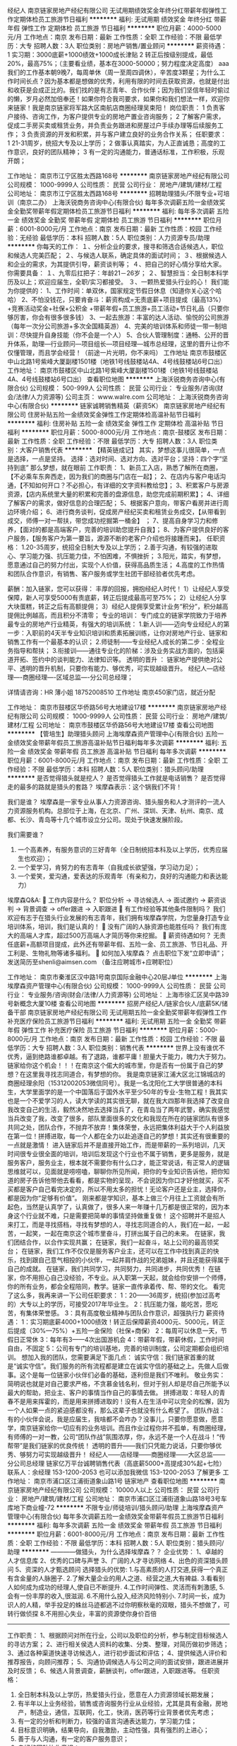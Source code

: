 经纪人
南京链家房地产经纪有限公司
无试用期绩效奖金年终分红带薪年假弹性工作定期体检员工旅游节日福利
**********
福利:
无试用期
绩效奖金
年终分红
带薪年假
弹性工作
定期体检
员工旅游
节日福利
**********
职位月薪：4000-5000元/月 
工作地点：南京
发布日期：最新
工作性质：全职
工作经验：不限
最低学历：大专
招聘人数：3人
职位类别：房地产销售/置业顾问
**********
薪资待遇：
1 实习期：3000底薪+1000绩效+1000成长津贴
2 转正后按级别提成，最低20%，最高75%；（主要看业绩，基本在3000-50000；努力程度决定高度）
aaa   我们的工作基本朝9晚7，每周单休（周一至周四调休），辛苦度3颗星；为什么工作时间长点？因为基本都是想做的优秀，利用有限的时间去获取资源，也就是付出和收获是会成正比的。我们找的是有志青年、合作伙伴；因为我们坚信年轻时偷过的懒，岁月必然加倍奉还！如果你符合我司要求，如果你和我们想法一样，欢迎你来链家！我是南京链家将军路大区南航店商圈经理吴束阳！
岗位职责：
1 负责客户接待、咨询工作，为客户提供专业的房地产置业咨询服务；
2 了解客户需求，促成二手房买卖或租赁业务，并负责业务跟进和房屋过户手续办理等后续服务工作；
3 负责资源的开发和积累，并与客户建立良好的业务合作关系；
任职要求：
1 21-31周岁，统招大专及以上学历；
2 做事认真踏实，为人正直诚恳；高度的工作意识，良好的团队精神；
3 有一定的沟通能力，普通话标准，工作积极，乐观开朗；

工作地址：
南京市江宁区胜太西路168号
**********
南京链家房地产经纪有限公司
公司规模：
1000-9999人
公司性质：
民营
公司行业：
房地产/建筑/建材/工程
公司地址：
南京市江宁区胜太西路168号
**********
招聘助理猎头/不限专业+可培训（南京二办）
上海沃锐商务咨询中心(有限合伙)
每年多次调薪五险一金绩效奖金全勤奖带薪年假定期体检员工旅游节日福利
**********
福利:
每年多次调薪
五险一金
绩效奖金
全勤奖
带薪年假
定期体检
员工旅游
节日福利
**********
职位月薪：6001-8000元/月 
工作地点：南京
发布日期：最新
工作性质：校园
工作经验：无经验
最低学历：本科
招聘人数：5人
职位类别：人力资源专员/助理
**********
你每天的工作：
１、分析企业的要求，搜寻和筛选合适候选人，职位和候选人完美匹配；
２、与候选人联系，确定具体的面试时间；
３、根据候选人和企业的需求，为其提供引导，薪资谈判等；
４、把自己的好心情分享给大家。
 你需要具备：
１、九零后扛把子：年龄21－26岁；
２、智慧担当：全日制本科学历及以上；欢迎应届生，全职/实习都接受。
３、一颗热爱猎头行业的心！
 我们能为你提供的：
1、工作时间：单双休，国家规定节假日休息（知道你关心这个哈哈）
2、不怕没钱花，只要肯奋斗：薪资构成=无责底薪+项目提成（最高13%）+竞赛活动奖金+社保+公积金 +带薪年假+员工旅游+员工活动+节日礼品（只要你够厉害，你会有很多很多钱）
3、一起去旅游：丰富的达人活动、愉悦的公司旅游（每年一次分公司旅游+多次全国精英游）
4、完美的培训体系和师徒一带一制培训：尽快提升自身技能（你不会是一个人）
5、合伙人管理制度：通畅、公开的晋升体系，助理—行业顾问—项目组长—项目经理—城市总经理，这里的晋升让你不仅懂管理，而且学会经营！（前途一片光明，你不来吗）
 工作地址
南京市鼓楼区中山北路1号紫峰大厦副楼1501楼（地铁1号线鼓楼站4A、4号线鼓楼站6号口出）
工作地址：
南京市鼓楼区中山北路1号紫峰大厦副楼1501楼（地铁1号线鼓楼站4A、4号线鼓楼站6号口出）
查看职位地图
**********
上海沃锐商务咨询中心(有限合伙)
公司规模：
500-999人
公司性质：
民营
公司行业：
专业服务/咨询(财会/法律/人力资源等)
公司主页：
www.walre.com
公司地址：
上海沃锐商务咨询中心(有限合伙)
**********
链家诚聘销售精英（薪资5K）
南京链家房地产经纪有限公司
住房补贴五险一金绩效奖金弹性工作定期体检高温补贴节日福利
**********
福利:
住房补贴
五险一金
绩效奖金
弹性工作
定期体检
高温补贴
节日福利
**********
职位月薪：5000-8000元/月 
工作地点：南京-鼓楼区
发布日期：最新
工作性质：全职
工作经验：不限
最低学历：大专
招聘人数：3人
职位类别：大客户销售代表
**********
【精英链成记】
其实，梦想这事儿很简单，一点是选择，一点是坚持。
选择：选对时间、选对方向、选对平台；坚持：四个字“坚持到底”
那么梦想，就在眼前
工作职责： 
1、新员工入店，熟悉了解所在商圈，【不必乘车东奔西走，因为我们的商圈与门店在一起】； 
2、在店内与客户电话沟通，【不知如何开口？不必担心，有详细的文字资料教给您】； 3、积累客户与房源资源，【店内系统里大量的积累和完善的盘源信息，助您完成前期积累】；
4、详细了解客户的需求，做好信息的合理匹配； 
5、根据客户意向，带客户看房并进行周边环境介绍； 
6、进行商务谈判，促成房产经纪买卖和租赁业务成交，【从带看到成交，师傅一对一帮扶，带您成功挖掘第一桶金】 ； 
7、提高自身学习力和修养，【面对的都是高端客户，完善的培训助您提升自我】； 
8、为客户提供良好的客户服务，【服务客户为第一要旨，源源不断的老客户介绍也将接踵而来】。 
任职资格：
1.20-35周岁，统招全日制大专及以上学历； 
2.善于沟通，有较强的进取心、学习能力强、抗压能力佳，不怕困难，不惧挫折； 
3.阳光，踏实，有梦想，愿意通过自己的努力付出，实现个人价值，获得高品质生活；
4.高度的工作热情和团队合作意识，有销售、客户服务或学生社团干部经验者优先考虑。

薪酬：加入链家，您可以获得： 丰厚的回报，拥抱经纪人时代！
1）让经纪人享受保障，新人可享受5000有责底薪，转正后提成最高可至75%；
2）让经纪人分享大块蛋糕，转正之后有高额提佣；
3）经纪人提佣享受累计业务“积分”，积分越高提佣比例越高，而且积分不清零；
 专业的培训：
专门成立的链家学院致力于培养最专业的房地产行业精英，有强大的培训系统：
1.新人训——迈向专业经纪人的第一步：入职前的4天半专业知识培训和质素拓展训练，让你对房地产行业、链家和销售工作有一个最基本的认识；
2.师徒制——专业经纪人成长的第二步：全程业务指导和帮扶；
3.衔接训——通往专业化的阶梯：涉及业务实战方面的，包括渠道开拓、签约中的谈判能力、法律知识等。
 透明的晋升 ：
链家地产提供绝对公平、透明的晋升机制，只要你有能力、够优秀，可实现越级晋升。
经纪人---店经理----商圈经理----区域总监----分公司总经理；

详情请咨询：HR 薄小姐  18752008510
工作地址
南京450家门店，就近分配

工作地址：
南京市鼓楼区华侨路56号大地建设17楼
**********
南京链家房地产经纪有限公司
公司规模：
1000-9999人
公司性质：
民营
公司行业：
房地产/建筑/建材/工程
公司地址：
南京市鼓楼区华侨路56号大地建设17楼
查看公司地图
**********
【管培生】助理猎头顾问
上海埃摩森资产管理中心(有限合伙)
五险一金绩效奖金带薪年假员工旅游高温补贴节日福利每年多次调薪
**********
福利:
五险一金
绩效奖金
带薪年假
员工旅游
高温补贴
节日福利
每年多次调薪
**********
职位月薪：6001-8000元/月 
工作地点：南京
发布日期：最新
工作性质：全职
工作经验：不限
最低学历：本科
招聘人数：5人
职位类别：猎头顾问/助理
**********
是否觉得猎头就是挖人？
是否觉得猎头工作就是电话销售？
是否觉得走的最多的路就是猎头的套路？
埃摩森表示：这个锅我们不背！

我们是谁？
埃摩森是一家专业从事人力资源咨询、猎头服务和人才测评的一流人力资源服务机构。总部位于上海，在北京、广州、深圳、天津、杭州、南京、成都、长沙、青岛等十几个城市设立分公司。现处于快速发展阶段。

我们需要谁？
1. 一个高素养，有服务意识的三好青年（全日制统招本科及以上学历，优秀应届生也欢迎）；
2. 一个爱学习，肯努力的有志青年（自我成长欲望强，学习动力足）；
3. 一个爱笑，爱沟通，爱表达的乐观青年（有亲和力，良好的沟通能力和表达能力）

埃摩森Q&A:
 工作内容是什么？
职位分析 → 寻访候选人 → 面试邀约 → 薪资谈判 → 背景调查 → offer跟进 → 入职跟进
 有工作经验等其他条件限制吗？
我们欢迎有志于在猎头行业发展的有志青年，我们拥有埃摩森学院，为您量身打造专业培训体系，培训，我们是认真的！
 没有广阔的人脉资源也能胜任吗？
我们有庞大的高端人才库，超过500万高端人才简历等你来挖掘。
 薪资待遇如何？
无责任底薪+高额项目提成，此外还有带薪年假、五险一金、员工旅游、节日礼品、开工利是、生物礼物等诸多福利。
 如何加入埃摩森？
     点击职位下发“立即申请”；
     发送简历至shenli@aimsen.com （备注应聘城市+应聘职位）

工作地址：
南京市秦淮区汉中路1号南京国际金融中心20层J单位
**********
上海埃摩森资产管理中心(有限合伙)
公司规模：
1000-9999人
公司性质：
民营
公司行业：
专业服务/咨询(财会/法律/人力资源等)
公司地址：
上海市徐汇区吴中路39号新概念大厦10楼
查看公司地图
**********
招房产经纪人/链家合伙人/底薪5K/储备干部
南京链家房地产经纪有限公司
无试用期五险一金全勤奖带薪年假弹性工作补充医疗保险员工旅游节日福利
**********
福利:
无试用期
五险一金
全勤奖
带薪年假
弹性工作
补充医疗保险
员工旅游
节日福利
**********
职位月薪：5000-8000元/月 
工作地点：南京
发布日期：最新
工作性质：校园
工作经验：不限
最低学历：大专
招聘人数：3人
职位类别：销售代表
**********
  世界上没有谁优不优秀，逼到绝路谁都卓越。有了退路，谁都平庸！胆量大于能力，魄力大于努力。链家给你这个机会！！！在南京这个偌大的城市里，你是否有一份属于自己的梦想？在这里我寻找志同道合，有梦想的你。
  我是南京链家江浦大区北江锦城店的商圈经理余阳（15312002053微信同号）。我是一名沈阳化工大学很普通的本科生，大学里面学的是一个中国落后于国外水平至少50年的专业-生物工程！我其实也是一个不爱学习的人，读大学读的其实很无聊，就在我大四那年我选择了改变自我改变自己的生活，毅然决然地去选择当兵了，在青岛当了两年武警，确实我感觉当兵改变了我，改变了很多，部队里面很多的文化和我现在所在的链家团队有很多共同之处，团队合作，不抛弃不放弃！集体荣誉，永远把集体利益大于个人利益放在第一位！拼搏进取，每一个人都在全力以赴追逐自己的梦想！其实还有很重要的一点就是激情！
   进入链家后并不是直接开始工作，而是带薪的一系列培训，几天时间很专业很全面的培训，培训后发现这个行业也不属于销售，更多是服务，就是服务客户，服务业主，根本就不需要你有什么口才，能正常说话，有正常人的逻辑思维就可以，见面就是唠唠嗑，聊聊你所见所闻，把你的专业知识告诉他，把你知道的房子告诉他带他去看看，都是实物的呈现，不会说因为你口才好他就买，买不买都是客户自己看完决定的，所以不用太多的担忧！无论客户还是业主，选择你，都是因为你“足够有价值”。
  刚来都是学知识，基本上做三个月往上工资就会有所起色，当然是认真学了，认真做了，很多人来一年赚十几万都是很正常的，因为本身这个行业就不难，只是需要把简单的事情坚持做重复做！
  这个招聘并不是招人来打工，而是寻找搭档，寻找有梦想的人，寻找志同道合的人，我们在一起，一起苦，一起笑，一起在南京这个城市里奋斗，打拼出属于自己的未来。
  在链家，我们团结合作，以合作实现共赢；
  在链家，我们一起奋斗，站上公司的最高领奖台；
  在链家，我们工作不仅仅是服务客户业主，还可以在工作中找到真正的快乐，找到跟自己意气相投的小伙伴，一起并肩作战的兄弟姐妹，并且还能获得属于自己的成就。
  在链家，我们共同学习，共同努力，共同进步，共同优秀！
  在链家，你不用担心自己没经验，不专业。从入职第一天起，就会给你安排一个师傅，你的所有业务，都会全程陪同，教学。链家一直传承着传、帮、带的文化。
  看完了这么多，我再来讲一下公司任职要求：
1：20——36周岁，统招(参加过高考的）大专以上的学历，可接受2017年毕业生。
2：抗压能力强，能吃苦，愿吃苦，有集体荣誉感。
3：具有高度敬业精神与团队合作意识，超强执行力
  薪资待遇：
1：实习期底薪4000+1000绩效！转正后保障薪资4000元、5000元，转正后提成（30%—75%）+五险一金保险（社保+商保）
2：每周可以休息一天，节假日正常休
3：每年有3——4次出国游机会
4：带薪年假，带薪休假，工作时间自由，不固定
5：公司有专门的培训基地，完善的培训制度，公司定期都会组织培训。
  想加入我的团队，您需要满足下面几点：
诚实守信：我们链家首重的就是“诚实守信”。我们服务的所有流程都是建立在诚实守信的基础之上。先做人后做事。这个是每一位链家小伙伴们必备的基础，逐利但是我们不唯利。
敬业务实：简明说也就是对自己要求严格，不贪慕金钱名利，但对于别人却是尽自己所能予以最大的帮助，把业主、客户的事情当作自己的事情去做。
拼搏进取：年轻人的青春不是用来挥霍的，而是用来拼搏进取的！没有人在生活中可以完全的松懈，因为一个人如果一点的紧迫感都没有，那么这辈子也就没有什么希望了。
团队作战：有的小伙伴会说，我是应届生，我啥都不会咋办？没事儿，只要你愿意做，愿意学，南京链家给你一切应有的业务培训。而且作业过程你并不孤单，有商圈经理，有师傅的一对一教，公司“团队作战”氛围浓厚，你，永远不是一个人在战斗！“传帮带”是我们链家的优良传统！
 透明的晋升——我们只凭能力说话，只要你够优秀、够努力可实现越级晋升！
经纪人——店经理——商圈经理——大区总监——分公司总经理
链家亿万平台诚聘销售代表（高底薪5000+高提成30%起+七险）
联系人：余经理 153-1200-2053  也可以添加我微信 153-1200-2053 了解更多 
工作地址：
南京市浦口区江浦街道象山路1号 链家地产
查看职位地图
**********
南京链家房地产经纪有限公司
公司规模：
10000人以上
公司性质：
民营
公司行业：
房地产/建筑/建材/工程
公司地址：
南京市浦口区江浦街道象山路18号3号车库地下商业幢-72
**********
不限专业/师徒培训/猎头顾问/助理
上海埃摩森资产管理中心(有限合伙)
每年多次调薪五险一金绩效奖金带薪年假员工旅游节日福利
**********
福利:
每年多次调薪
五险一金
绩效奖金
带薪年假
员工旅游
节日福利
**********
职位月薪：6001-8000元/月 
工作地点：南京
发布日期：最新
工作性质：全职
工作经验：不限
最低学历：本科
招聘人数：5人
职位类别：猎头顾问/助理
**********
————做猎头，为什么选择埃摩森？？
 企业优势：
 1、卓越的人才信息库
 2、优秀的口碑与声誉
 3、广阔的人才寻访网络
 4、出色的资深猎头顾问
 5、资深的人才甄选顾问
   选择猎头的优势:
 1.与高素质的人打交道,获得一个真正有含金量的人脉圈子.
 2.了解大量企业的用人之道、经营之道,大有裨益.
 3.看看别人如何成为成功的经理人,使自已不断提升.
 4.工作时间弹性、灵活而有刺激感,
 5.会有一份丰厚的收入,很滋润.
 6.不用什么投入,经济风险特别小.
 7.时间一长，成为识人的人精，举手投足的蛛丝马迹都逃不过你明察秋毫的双眼，猎头不想做了，可转行做侦探
 8.不用担心失业，丰富的资源使你身价百倍
 -------------------------------------------------------------------------------------
 工作职责：
 1、根据顾问对所在行业，公司以及职位的分析，参与制定目标候选人的寻访方案；
 2、进行相关侯选人资料的收集、分类、整理，对简历做初步筛选；
 3、通过各种渠道快速寻访候选人，进行初步面试和评估；
 4、提供候选人评价和推荐报告，向顾问推荐；
 5、沟通协调候选人与公司之间的面试安排，跟进进展并及时反馈；
 6、候选人背景调查，薪酬谈判，offer跟进，入职跟进等。
   任职资格：
 1. 全日制本科及以上学历，热爱猎头行业，愿意在人力资源领域长期发展；
 2. 有半年以上业务经验，销售或咨询服务行业从业经验，尤其是具有金融，房地产，制造业，通信，互联网，化工，快消，医药等行业背景者优先考虑；
 3. 有一定的分析和判断力，较强的语言沟通表达能力，学习能力佳；
 4. 目标意识明确，结果导向，自我激励，主动性强，具有强烈的上进心；
 5. 善于与人沟通，有一定的客户服务意识；
 6. 良好的团队协作意识；
 7. 优秀的应届毕业生，热爱猎头行业，也可考虑。
 ---------------------------你准备好了吗？
 全新的朝阳行业，快速发展的企业，稳定的高薪舞台，广阔的晋升空间，改变从选择开始！
请将个人最新简历投递至renyuxiao@aimsen.com

工作地址：
秦淮区汉中路1号南京国际金融中心
**********
上海埃摩森资产管理中心(有限合伙)
公司规模：
1000-9999人
公司性质：
民营
公司行业：
专业服务/咨询(财会/法律/人力资源等)
公司地址：
上海市徐汇区吴中路39号新概念大厦10楼
查看公司地图
**********
房产销售实习生（底薪5k）
南京链家房地产经纪有限公司
住房补贴五险一金绩效奖金弹性工作定期体检高温补贴节日福利
**********
福利:
住房补贴
五险一金
绩效奖金
弹性工作
定期体检
高温补贴
节日福利
**********
职位月薪：5000-10000元/月 
工作地点：南京-栖霞区
发布日期：最新
工作性质：实习
工作经验：不限
最低学历：大专
招聘人数：5人
职位类别：销售代表
**********
日常工作：
1、 新员工入店，熟悉了解所在商圈；【不必乘车东奔西走，因为我们的商圈与门店在一起】
2、 在店内与客户电话沟通；【不知如何开口？不必担心，有详细的文字资料教给您】；
3、 积累客户与房源资源；【店内系统里大量的积累和完善的盘源信息，助您完成前期积累】；
4、 详细了解客户的需求，做好信息的合理匹配；
5、 根据客户意向，带客户看房并进行周边环境介绍；
6、 进行商务谈判，促成房产经纪买卖和租赁业务成交；【从带看到成交，师傅一对一帮扶，带您成功挖掘第一桶金】
7、提高自身学习力和修养；【面对的都是高端客户，完善的培训助您提升自我】
8、为客户提供良好的客户服务；【服务客户为第一要旨，源源不断的老客户介绍也将接踵而来】
任职资格：
1. 21-35周岁，统招大专以上学历，热爱房地产经纪行业；
2. 抗压能力强，能够吃苦耐劳，有强烈的企图心；
3. 有毅力，具备良好的沟通能力；
4. 具有高度敬业精神及优秀的服务意识，执行力强，有团队合作精神；
 薪酬：加入链家，您可以获得： 丰厚的回报，拥抱经纪人时代！
1）让经纪人享受保障，新人可享受5000有责底薪，转正后提成最高可至75%；
2）让经纪人分享大块蛋糕，转正之后有高额提佣；
3）经纪人提佣享受累计业务“积分”，积分越高提佣比例越高，而且积分不清零；
 专业的培训：
专门成立的链家学院致力于培养最专业的房地产行业精英，有强大的培训系统：
1.新人训——迈向专业经纪人的第一步：入职前的4天半专业知识培训和质素拓展训练，让你对房地产行业、链家和销售工作有一个最基本的认识；
2.师徒制——专业经纪人成长的第二步：全程业务指导和帮扶；
3.衔接训——通往专业化的阶梯：涉及业务实战方面的，包括渠道开拓、签约中的谈判能力、法律知识等。
 透明的晋升 ：
链家地产提供绝对公平、透明的晋升机制，只要你有能力、够优秀，可实现越级晋升。
经纪人---店经理----商圈经理----区域总监----分公司总经理；

详情请咨询：HR 薄小姐  18752008510  微信号：B18752008510
工作地址
南京450家门店，就近分配


工作地址：
南京市鼓楼区华侨路56号大地建设17楼
**********
南京链家房地产经纪有限公司
公司规模：
1000-9999人
公司性质：
民营
公司行业：
房地产/建筑/建材/工程
公司地址：
南京市鼓楼区华侨路56号大地建设17楼
查看公司地图
**********
诚聘助理猎头顾问（师徒制+带薪培训）
上海埃摩森资产管理中心(有限合伙)
五险一金绩效奖金带薪年假员工旅游节日福利
**********
福利:
五险一金
绩效奖金
带薪年假
员工旅游
节日福利
**********
职位月薪：4001-6000元/月 
工作地点：南京-秦淮区
发布日期：最新
工作性质：全职
工作经验：不限
最低学历：本科
招聘人数：10人
职位类别：猎头顾问/助理
**********
在这里你能得到——
1. 猎头行业的全部知识和流程
2. 深入的学习行业知识，成熟的猎头是众多公司人力资源总监的热门人选
3. 无数的行业高端人脉朋友（例如你会认识全国各地著名地标的设计师、工程师等）
4. 较高的薪水
5. 个人层面的全面提升以及个人能力的多方位加强
6. 成长速度快，能够很快变成和各种高管谈笑风生的职业达人！
我们给你提供——
1. 工作时间：朝九晚六，做五休二/做六休一，其他节假日按照国家法定执行；
2. 薪资：3K-4K无责底薪+项目提成（最高13%），连续3个月完成绩效任务，底薪按层级提升；
3. 福利：社保+公积金+带薪年假+员工旅游+员工活动+节日礼品
4. 以合伙制体系的发展模式，轻松和谐的工作氛围，透明的晋升空间；
5. 丰富的达人活动、愉悦的国内外旅游，还有更多的惊喜和福利待遇等待着你哦。
你需要做的是——
1. 帮助客户企业招聘中高端人才；
2. 进行相关侯选人简历的收集、分类、整理，对简历做初步筛选；
3. 针对性搜集人才信息，通过各种渠道快速寻访候选人，进行初步评估将推荐合适的候选人；
4. 根据客户职位信息，分析研究客户的需求，协助顾问顺利完成该职位；
5. 整理候选人推荐报告；
6. 学习行业知识的同时操作项目。
我们期待的你......
1. 全日制本科及以上学历，热爱猎头行业，愿意在人力资源领域长期发展；
2. 有半年以上业务经验，猎头，销售或咨询服务行业从业经验，尤其是具有金融，房地产，制造业，通信，互联网，化工，快消，医药等行业背景者优先考虑；
3. 有一定的分析和判断力，较强的语言沟通表达能力，学习能力佳；
4. 目标意识明确，结果导向，自我激励，主动性强，具有强烈的上进心；
5. 善于与人沟通，有一定的客户服务意识；
6. 良好的团队协作意识；
7. 优秀的应届毕业生，热爱猎头行业，也可考虑。
如果你充满自信！
如果你踏实努力！
如果你想结识最棒的人！
如果你想提升“人”的学问，结识真正志同道合的人！
如果你想有一群一起打拼的小伙伴，让梦想成为现实！
如果你想有自我成就感的满足！
那就赶快加入我们吧~
简历请投至：weiyachun@aimsen.com
为高级人才服务，成就更优秀的你！
公司网址：http://www.aimsen.com/
工作地址：
南京市秦淮区中山东路新世纪广场A座4601室
**********
上海埃摩森资产管理中心(有限合伙)
公司规模：
1000-9999人
公司性质：
民营
公司行业：
专业服务/咨询(财会/法律/人力资源等)
公司地址：
上海市徐汇区吴中路39号新概念大厦10楼
查看公司地图
**********
储备销售经理（南京就近分配）
南京链家房地产经纪有限公司
五险一金绩效奖金弹性工作补充医疗保险定期体检员工旅游高温补贴节日福利
**********
福利:
五险一金
绩效奖金
弹性工作
补充医疗保险
定期体检
员工旅游
高温补贴
节日福利
**********
职位月薪：5000-10000元/月 
工作地点：南京-秦淮区
发布日期：最新
工作性质：全职
工作经验：不限
最低学历：大专
招聘人数：3人
职位类别：业务拓展专员/助理
**********
【精英链成记】
        其实，销售这事儿很简单，一点是选择，一点是坚持。
        选择：选对时间、选对方向、选对平台；坚持：四个字“坚持到底”
        超过70%的CEO出身销售，因为领导者首先就需要有良好的沟通能力和抗挫折能力，销售正是磨炼这两方面最好的工作。
        未来，因为你们的加入而变得让人期待，期待梦想照进现实！在链家你将会有广阔的发展空间，这里不拼爹不拼关系，这里竞争公平、凡事有规则，这里只要你努力、你拼搏、你就有未来！来这里拼未来，我们一起努力！

工作职责：
1、 新员工入店，熟悉了解所在商圈，【不必乘车东奔西走，因为我们的商圈与门店在一起】；
2、 在店内与客户电话沟通，【不知如何开口？不必担心，有详细的文字资料教给您】；
3、 积累客户与房源资源，【店内系统里大量的积累和完善的盘源信息，助您完成前期积累】；
4、 详细了解客户的需求，做好信息的合理匹配；
5、 根据客户意向，带客户看房并进行周边环境介绍；
6、 进行商务谈判，促成房产经纪买卖和租赁业务成交，【从带看到成交，师傅一对一帮扶，带您成功挖掘第一桶金】 ；
7、提高自身学习力和修养，【面对的都是高端客户，完善的培训助您提升自我】；
8、为客户提供良好的客户服务，【服务客户为第一要旨，源源不断的老客户介绍也将接踵而来】。

任职资格：
1.20-35周岁，统招全日制大专及以上学历；
2.善于沟通，有较强的进取心、学习能力强、抗压能力佳，不怕困难，不惧挫折；
3.阳光，踏实，有梦想，愿意通过自己的努力付出，实现个人价值，获得高品质生活；
4.高度的工作热情和团队合作意识，有销售、客户服务或学生社团干部经验者优先考虑。
薪酬：加入链家，您可以获得： 丰厚的回报，拥抱经纪人时代！
1）让经纪人享受保障，新人可享受5000有责底薪，转正后提成最高可至75%；
2）让经纪人分享大块蛋糕，转正之后有高额提佣；
3）经纪人提佣享受累计业务“积分”，积分越高提佣比例越高，而且积分不清零；
 专业的培训：
专门成立的链家学院致力于培养最专业的房地产行业精英，有强大的培训系统：
1.新人训——迈向专业经纪人的第一步：入职前的4天半专业知识培训和质素拓展训练，让你对房地产行业、链家和销售工作有一个最基本的认识；
2.师徒制——专业经纪人成长的第二步：全程业务指导和帮扶；
3.衔接训——通往专业化的阶梯：涉及业务实战方面的，包括渠道开拓、签约中的谈判能力、法律知识等。
 透明的晋升 ：
链家地产提供绝对公平、透明的晋升机制，只要你有能力、够优秀，可实现越级晋升。
经纪人---店经理----商圈经理----区域总监----分公司总经理；

详情请咨询：HR 薄小姐  18752008510  微信号：B18752008510
工作地址
南京450家门店，就近分配

工作地址：
南京市鼓楼区华侨路56号大地建设17楼
**********
南京链家房地产经纪有限公司
公司规模：
1000-9999人
公司性质：
民营
公司行业：
房地产/建筑/建材/工程
公司地址：
南京市鼓楼区华侨路56号大地建设17楼
查看公司地图
**********
置业顾问 业务员（五险一金+实习生亦可）
南京我爱我家房屋租赁置换有限公司
五险一金绩效奖金年终分红带薪年假补充医疗保险员工旅游高温补贴节日福利
**********
福利:
五险一金
绩效奖金
年终分红
带薪年假
补充医疗保险
员工旅游
高温补贴
节日福利
**********
职位月薪：8001-10000元/月 
工作地点：南京
发布日期：最新
工作性质：全职
工作经验：不限
最低学历：大专
招聘人数：3人
职位类别：房地产销售/置业顾问
**********
工作职责：
1、 新员工入店，熟悉了解所在商圈，【不必乘车东奔西走，因为我们的商圈与门店在一起】； 
2、 积累客户与房源资源，【店内系统里大量的积累和完善的盘源信息，助您完成前期积累】； 
3、 详细了解客户的需求，做好信息的合理匹配； 
4、 根据客户意向，带客户看房并进行周边环境介绍；
5、 进行商务谈判，促成房产经纪买卖和租赁业务成交，【从带看到成交，师傅一对一帮扶，带您成功挖掘第一桶金】 ； 
6、提高自身学习力和修养，【面对的都是高端客户，完善的培训助您提升自我】； 7、为客户提供良好的客户服务，【服务客户为第一要旨，源源不断的老客户介绍也将接踵而来】。 
任职资格： 
1.18-35周岁，统大专及以上学历； （高中及以下跟进情况可适当放宽）
2.善于沟通，有较强的进取心、学习能力强、抗压能力佳，不怕困难，不惧挫折； 
3.阳光，踏实，有梦想，愿意通过自己的努力付出，实现个人价值，获得高品质生活； 4.高度的工作热情和团队合作意识，有销售、客户服务或学生社团干部经验者优先考虑。 

薪资福利待遇：
1、社保（五险一金）+节日福利+个人奖金+团队奖金+旅游机会+商业保险+加班补贴等
2、入司后签定劳动合同，无责底薪（3000元起）+ 高提成（10%-50%）
3、快速的成长晋升发展机会（每季度一次评估晋升的机会）、新人三个月内接受不间断的公开课和区域培训

工作地址：
南京市鼓楼区钱塘路2号101
查看职位地图
**********
南京我爱我家房屋租赁置换有限公司
公司规模：
1000-9999人
公司性质：
股份制企业
公司行业：
房地产/建筑/建材/工程
公司主页：
www.5i5j.com
公司地址：
南京市广州路189号民防大厦13F
**********
房产销售储备店经理
南京链家房地产经纪有限公司
五险一金年底双薪绩效奖金带薪年假补充医疗保险
**********
福利:
五险一金
年底双薪
绩效奖金
带薪年假
补充医疗保险
**********
职位月薪：4001-6000元/月 
工作地点：南京-建邺区
发布日期：最新
工作性质：全职
工作经验：不限
最低学历：大专
招聘人数：3人
职位类别：销售代表
**********
工作职责：
1、 新员工入店，熟悉了解所在商圈，【不必乘车东奔西走，因为我们的商圈与门店在一起】；
2、 在店内与客户电话沟通，【不知如何开口？不必担心，有详细的文字资料教给您】； 
3、 积累客户与房源资源，【店内系统里大量的积累和完善的盘源信息，助您完成前期积累】； 
4、 详细了解客户的需求，做好信息的合理匹配； 
5、 根据客户意向，带客户看房并进行周边环境介绍； 
6、 进行商务谈判，促成房产经纪买卖和租赁业务成交，【从带看到成交，师傅一对一帮扶，带您成功挖掘第一桶金】 ；
7、提高自身学习力和修养，【面对的都是高端客户，完善的培训助您提升自我】；
8、为客户提供良好的客户服务，【服务客户为第一要旨，源源不断的老客户介绍也将接踵而来】。

任职资格：
1.20-35周岁，统招全日制本科及以上学历，有工作经验优秀人员可放宽至大专学历；
2.善于沟通，有较强的进取心、学习能力强、抗压能力佳，不怕困难，不惧挫折；
3.阳光，踏实，有梦想，愿意通过自己的努力付出，实现个人价值，获得高品质生活；
4.高度的工作热情和团队合作意识，有销售、客户服务或学生社团干部经验者优先考虑。

工作地址：
南京450家门店，就近分配
**********
南京链家房地产经纪有限公司
公司规模：
1000-9999人
公司性质：
民营
公司行业：
房地产/建筑/建材/工程
公司地址：
南京市鼓楼区华侨路56号大地建设17楼
查看公司地图
**********
房产销售年薪30万业内高底薪加提成加分红
南京我爱我家房屋租赁置换有限公司
五险一金绩效奖金加班补助交通补助餐补房补节日福利员工旅游
**********
福利:
五险一金
绩效奖金
加班补助
交通补助
餐补
房补
节日福利
员工旅游
**********
职位月薪：6001-8000元/月 
工作地点：南京-江宁区
发布日期：最新
工作性质：全职
工作经验：不限
最低学历：大专
招聘人数：2人
职位类别：销售代表
**********
【面试地址：江宁区竹山路地铁口我爱我家竹山路店】
【工作地址：江宁区就近分配】

有家庭的重担？有爱情的责任？有职业的梦想?
加入我们这个家，一起奔大康
 我们需要这样的家人：
与家人之间相处愉快
与“亲戚”之间奔走频繁
愿意倾听别人的故事
愿意圆别人一个新家的梦
愿意脚底长了一个又一个老茧，只为南漂一族寻得一处栖身之所
 我们这个家永远是你坚强的后盾:
不一一细说福利，因为别人有的我们都有，别人没有的我们也有！
 以后的你会是这样的：
专业的行业知识
心里阳光、温暖
坚韧的品质
严谨的工作态度
 试用期我们给你3000+提成
转正以后你的薪资将由底薪+坚持+努力+微笑决定
我爱我家致力于打造中国受人尊敬的房地产综合服务平台！
希望在这里，你获得了尊重，获得了收入，获得了幸福，获得了安稳！
 为您提供：
1、 薪资：入职起薪3000+高绩效+高提成+团队奖；
2、 福利：网络补贴、养老保险、医疗保险、失业保险、工伤保险、生育保险，节假日福利，带薪年休假，婚假、产假、病假；
3、 月季年度激励活动：季度员工大会，评选优秀销售能手，多样奖品；
4、 行业领先培训体系：训练有素培训师队伍，系列培训计划，完善的培训机制，良好的1对1，老带新培训机制；
5、 晋升：每季度有一次晋升机会，快速的成长发展机会，应届毕业生也可凭能力晋升管理层，我爱我家营运管理层全部由公司培养，培训基地持续输送中高级管理人才；
6、资源： 聚集良好的工作圈、朋友圈，高质人脉公司，以爱家赢营造的良好工作氛围，自由选择工作地点（直营销售网点可近距离上下班）；
7、金鹰汇：优秀销售人员最高荣誉，参加全国大型会议，接受培训、分享、接受集团高管颁发荣誉证书与奖品。
您的工作：
1. 负责上门客户接待、咨询工作，为客户提供专业的房地产相关咨询服务；
2. 根据公司现行渠道开发客户与房源；
3. 了解客户需求，为客户有效匹配房源，促成一手楼盘销售、二手房买卖、豪宅销售、房屋租赁或房产融资交易（面试通过后，将综合考虑您的个人意愿和能力评估分配到相应业务模块工作），并负责业务跟进和房屋过户手续办理等后续服务工作；
3. 维护老客户，并与客户建立良好的业务合作关系。
岗位要求：
1. 年龄20-38周岁，大专及以上学历，市场营销、房地产经营与估价专业优先；
2. 性格乐观，积极主动，做事认真踏实、勤奋；
3. 有良好的学习能力与沟通表达能力；
4. 有较强的上进心与责任心,愿为实现自己的人生价值付出努力；
5. 有一定的服务意识和抗压能力。

工作地址：
南京市江宁区竹山路、科学园、东山、大学城、九龙湖等片区
查看职位地图
**********
南京我爱我家房屋租赁置换有限公司
公司规模：
1000-9999人
公司性质：
股份制企业
公司行业：
房地产/建筑/建材/工程
公司主页：
www.5i5j.com
公司地址：
南京市广州路189号民防大厦13F
**********
业务员销售
南京链家房地产经纪有限公司
住房补贴五险一金弹性工作补充医疗保险定期体检员工旅游高温补贴节日福利
**********
福利:
住房补贴
五险一金
弹性工作
补充医疗保险
定期体检
员工旅游
高温补贴
节日福利
**********
职位月薪：5000-10000元/月 
工作地点：南京-鼓楼区
发布日期：最新
工作性质：全职
工作经验：不限
最低学历：大专
招聘人数：4人
职位类别：销售代表
**********
日常工作：
1、 新员工入店，熟悉了解所在商圈；【不必乘车东奔西走，因为我们的商圈与门店在一起】
2、 在店内与客户电话沟通；【不知如何开口？不必担心，有详细的文字资料教给您】；
3、 积累客户与房源资源；【店内系统里大量的积累和完善的盘源信息，助您完成前期积累】；
4、 详细了解客户的需求，做好信息的合理匹配；
5、 根据客户意向，带客户看房并进行周边环境介绍；
6、 进行商务谈判，促成房产经纪买卖和租赁业务成交；【从带看到成交，师傅一对一帮扶，带您成功挖掘第一桶金】
7、提高自身学习力和修养；【面对的都是高端客户，完善的培训助您提升自我】
8、为客户提供良好的客户服务；【服务客户为第一要旨，源源不断的老客户介绍也将接踵而来】
任职资格：
1. 21-35周岁，统招大专以上学历，热爱房地产经纪行业；
2. 抗压能力强，能够吃苦耐劳，有强烈的企图心；
3. 有毅力，具备良好的沟通能力；
4. 具有高度敬业精神及优秀的服务意识，执行力强，有团队合作精神；
 薪酬：加入链家，您可以获得： 丰厚的回报，拥抱经纪人时代！
1）让经纪人享受保障，新人可享受5000有责底薪，转正后提成最高可至75%；
2）让经纪人分享大块蛋糕，转正之后有高额提佣；
3）经纪人提佣享受累计业务“积分”，积分越高提佣比例越高，而且积分不清零；
 专业的培训：
专门成立的链家学院致力于培养最专业的房地产行业精英，有强大的培训系统：
1.新人训——迈向专业经纪人的第一步：入职前的4天半专业知识培训和质素拓展训练，让你对房地产行业、链家和销售工作有一个最基本的认识；
2.师徒制——专业经纪人成长的第二步：全程业务指导和帮扶；
3.衔接训——通往专业化的阶梯：涉及业务实战方面的，包括渠道开拓、签约中的谈判能力、法律知识等。
 透明的晋升 ：
链家地产提供绝对公平、透明的晋升机制，只要你有能力、够优秀，可实现越级晋升。
经纪人---店经理----商圈经理----区域总监----分公司总经理；

详情请咨询：HR 薄小姐  18752008510  微信号：B18752008510
工作地址
南京450家门店，就近分配

工作地址：
南京市鼓楼区华侨路56号大地建设17楼
**********
南京链家房地产经纪有限公司
公司规模：
1000-9999人
公司性质：
民营
公司行业：
房地产/建筑/建材/工程
公司地址：
南京市鼓楼区华侨路56号大地建设17楼
查看公司地图
**********
埃摩森100城——猎头顾问助理
上海埃摩森资产管理中心(有限合伙)
**********
福利:
**********
职位月薪：6001-8000元/月 
工作地点：南京
发布日期：最新
工作性质：全职
工作经验：不限
最低学历：本科
招聘人数：3人
职位类别：猎头顾问/助理
**********
问：猎头做什么？
答：为客户企业提供中高端人才招聘服务，为企业输送管理层、核心技术人员。
问：非人力资源专业，无相关经验可以吗？
答：公司实行一对一帮带制，从零开始，完美培训，为您实现梦想助力！
问：薪资待遇如何？
答：无责底薪+高额提成，做人力资源工作，拿高级销售薪资！
我们的日常：
1：关注行业动态，了解行业信息；
2：分析企业用人需求，为客户企业量身定制招聘计划；
3：人才寻访，获取简历信息，确认简历真实性，做一个精准的Researcher；
4：候选人前期沟通，制作推荐报告，安排面试，面试辅导与跟进做一个努力的Assistant；
5：提高自身职业修养，整体把控招聘项目的推进，做一个完美的Consultant！！！
必备技能：
1：全日制统招本科学历及以上；
2：沟通表达能力与协调能力并存者佳；
3：良好的职业道德和职业操守，较强的责任感，善于分析客户及人才的心理；
4：对猎头行业有浓厚兴趣，有强烈的进取心和追求成功的意愿，敢于挑战高薪；
我们的收获：
1：发展——季度晋升机制：从AC-SC-XMC；
2：培训——岗前训+岗间一带一+管理培训+外聘培训；
3：收入——无责底薪+项目提成（行业领先）；
4：福利——五险一金+员工活动+节日礼品+法定节假日+季度旅游；
加入我们，实现与高层直接对话，与资深顾问一同成长，以年轻为资本，活力团队为后盾，飞升为职业精英！
简历请投至:zhangqiaorou@aimsen.com
公司网址：http://www.aimsen.com
 
工作地址：
南京市秦淮区中山东路288号新世纪广场A座4601室
**********
上海埃摩森资产管理中心(有限合伙)
公司规模：
1000-9999人
公司性质：
民营
公司行业：
专业服务/咨询(财会/法律/人力资源等)
公司地址：
上海市徐汇区吴中路39号新概念大厦10楼
查看公司地图
**********
二手房产销售（底薪5K）
南京链家房地产经纪有限公司
住房补贴五险一金弹性工作补充医疗保险定期体检员工旅游高温补贴节日福利
**********
福利:
住房补贴
五险一金
弹性工作
补充医疗保险
定期体检
员工旅游
高温补贴
节日福利
**********
职位月薪：5000-10000元/月 
工作地点：南京-雨花台区
发布日期：最新
工作性质：全职
工作经验：不限
最低学历：大专
招聘人数：5人
职位类别：销售代表
**********
【精英链成记】
        其实，销售这事儿很简单，一点是选择，一点是坚持。
        选择：选对时间、选对方向、选对平台；坚持：四个字“坚持到底”
        超过70%的CEO出身销售，因为领导者首先就需要有良好的沟通能力和抗挫折能力，销售正是磨炼这两方面最好的工作。
        未来，因为你们的加入而变得让人期待，期待梦想照进现实！在链家你将会有广阔的发展空间，这里不拼爹不拼关系，这里竞争公平、凡事有规则，这里只要你努力、你拼搏、你就有未来！来这里拼未来，我们一起努力！

工作职责：
1、 新员工入店，熟悉了解所在商圈，【不必乘车东奔西走，因为我们的商圈与门店在一起】；
2、 在店内与客户电话沟通，【不知如何开口？不必担心，有详细的文字资料教给您】；
3、 积累客户与房源资源，【店内系统里大量的积累和完善的盘源信息，助您完成前期积累】；
4、 详细了解客户的需求，做好信息的合理匹配；
5、 根据客户意向，带客户看房并进行周边环境介绍；
6、 进行商务谈判，促成房产经纪买卖和租赁业务成交，【从带看到成交，师傅一对一帮扶，带您成功挖掘第一桶金】 ；
7、提高自身学习力和修养，【面对的都是高端客户，完善的培训助您提升自我】；
8、为客户提供良好的客户服务，【服务客户为第一要旨，源源不断的老客户介绍也将接踵而来】。

任职资格：
1.20-35周岁，统招全日制大专及以上学历；
2.善于沟通，有较强的进取心、学习能力强、抗压能力佳，不怕困难，不惧挫折；
3.阳光，踏实，有梦想，愿意通过自己的努力付出，实现个人价值，获得高品质生活；
4.高度的工作热情和团队合作意识，有销售、客户服务或学生社团干部经验者优先考虑。
薪酬：加入链家，您可以获得： 丰厚的回报，拥抱经纪人时代！
1）让经纪人享受保障，新人可享受5000有责底薪，转正后提成最高可至75%；
2）让经纪人分享大块蛋糕，转正之后有高额提佣；
3）经纪人提佣享受累计业务“积分”，积分越高提佣比例越高，而且积分不清零；
 专业的培训：
专门成立的链家学院致力于培养最专业的房地产行业精英，有强大的培训系统：
1.新人训——迈向专业经纪人的第一步：入职前的4天半专业知识培训和质素拓展训练，让你对房地产行业、链家和销售工作有一个最基本的认识；
2.师徒制——专业经纪人成长的第二步：全程业务指导和帮扶；
3.衔接训——通往专业化的阶梯：涉及业务实战方面的，包括渠道开拓、签约中的谈判能力、法律知识等。
 透明的晋升 ：
链家地产提供绝对公平、透明的晋升机制，只要你有能力、够优秀，可实现越级晋升。
经纪人---店经理----商圈经理----区域总监----分公司总经理；

详情请咨询：HR 薄小姐  18752008510  微信号：B18752008510
工作地址
南京450家门店，就近分配

工作地址：
南京市鼓楼区华侨路56号大地建设17楼
**********
南京链家房地产经纪有限公司
公司规模：
1000-9999人
公司性质：
民营
公司行业：
房地产/建筑/建材/工程
公司地址：
南京市鼓楼区华侨路56号大地建设17楼
查看公司地图
**********
房产销售
南京链家房地产经纪有限公司
住房补贴五险一金绩效奖金弹性工作定期体检高温补贴节日福利
**********
福利:
住房补贴
五险一金
绩效奖金
弹性工作
定期体检
高温补贴
节日福利
**********
职位月薪：5000-10000元/月 
工作地点：南京-秦淮区
发布日期：最新
工作性质：全职
工作经验：不限
最低学历：大专
招聘人数：5人
职位类别：房地产销售/置业顾问
**********
【精英链成记】
        其实，销售这事儿很简单，一点是选择，一点是坚持。
        选择：选对时间、选对方向、选对平台；坚持：四个字“坚持到底”
        超过70%的CEO出身销售，因为领导者首先就需要有良好的沟通能力和抗挫折能力，销售正是磨炼这两方面最好的工作。
        未来，因为你们的加入而变得让人期待，期待梦想照进现实！在链家你将会有广阔的发展空间，这里不拼爹不拼关系，这里竞争公平、凡事有规则，这里只要你努力、你拼搏、你就有未来！来这里拼未来，我们一起努力！

工作职责：
1、 新员工入店，熟悉了解所在商圈，【不必乘车东奔西走，因为我们的商圈与门店在一起】；
2、 在店内与客户电话沟通，【不知如何开口？不必担心，有详细的文字资料教给您】；
3、 积累客户与房源资源，【店内系统里大量的积累和完善的盘源信息，助您完成前期积累】；
4、 详细了解客户的需求，做好信息的合理匹配；
5、 根据客户意向，带客户看房并进行周边环境介绍；
6、 进行商务谈判，促成房产经纪买卖和租赁业务成交，【从带看到成交，师傅一对一帮扶，带您成功挖掘第一桶金】 ；
7、提高自身学习力和修养，【面对的都是高端客户，完善的培训助您提升自我】；
8、为客户提供良好的客户服务，【服务客户为第一要旨，源源不断的老客户介绍也将接踵而来】。

任职资格：
1.20-35周岁，统招全日制大专及以上学历；
2.善于沟通，有较强的进取心、学习能力强、抗压能力佳，不怕困难，不惧挫折；
3.阳光，踏实，有梦想，愿意通过自己的努力付出，实现个人价值，获得高品质生活；
4.高度的工作热情和团队合作意识，有销售、客户服务或学生社团干部经验者优先考虑。
薪酬：加入链家，您可以获得： 丰厚的回报，拥抱经纪人时代！
1）让经纪人享受保障，新人可享受5000有责底薪，转正后提成最高可至75%；
2）让经纪人分享大块蛋糕，转正之后有高额提佣；
3）经纪人提佣享受累计业务“积分”，积分越高提佣比例越高，而且积分不清零；
 专业的培训：
专门成立的链家学院致力于培养最专业的房地产行业精英，有强大的培训系统：
1.新人训——迈向专业经纪人的第一步：入职前的4天半专业知识培训和质素拓展训练，让你对房地产行业、链家和销售工作有一个最基本的认识；
2.师徒制——专业经纪人成长的第二步：全程业务指导和帮扶；
3.衔接训——通往专业化的阶梯：涉及业务实战方面的，包括渠道开拓、签约中的谈判能力、法律知识等。
 透明的晋升 ：
链家地产提供绝对公平、透明的晋升机制，只要你有能力、够优秀，可实现越级晋升。
经纪人---店经理----商圈经理----区域总监----分公司总经理；

详情请咨询：HR 薄小姐  18752008510  微信号：B18752008510
工作地址
南京450家门店，就近分配

工作地址：
南京450家门店，就近分配
**********
南京链家房地产经纪有限公司
公司规模：
1000-9999人
公司性质：
民营
公司行业：
房地产/建筑/建材/工程
公司地址：
南京市鼓楼区华侨路56号大地建设17楼
查看公司地图
**********
销售代表底薪4000+高提成（南京）
库房无忧
五险一金绩效奖金股票期权全勤奖带薪年假员工旅游节日福利房补
**********
福利:
五险一金
绩效奖金
股票期权
全勤奖
带薪年假
员工旅游
节日福利
房补
**********
职位月薪：6001-8000元/月 
工作地点：南京
发布日期：最近
工作性质：全职
工作经验：不限
最低学历：大专
招聘人数：5人
职位类别：客户代表
**********
我们寻找小白，只要你渴望不凡，期待蜕变；
我们寻找左膀右臂，只要你胸怀大志，无所畏惧；
我们寻找leader，只要你运筹帷幄，博学进取。
青春还在，梦想要快
这是梦想开始的地方，我们在寻找有梦的你，乘帆远航

这一路，你将收获：
1、入职底薪3900元+高额提成（15%—60%），转正后+五险一金（社保+商保） 。
2、公平的晋升机制，广阔的发展空间：企业选址专员—储备经理—分部经理—城市经理—大区总监。
3、完善的培训体系。一带一新人训、能力提升衔接培训、新任分部经理培训，分部经理管理培训等，让你标准化培养，快速的成长。
4、 带薪年假、各类员工活动、各种节假日福利

这一路，你要做到：
1、负责与企业客户进行有效沟通，匹配库房资源并推荐（所有客户公司提供）
2、带客户实地体验库房，协助客户与业主商务谈判，促成双方成交
3、服务费相关协议签订并收款
4、辖区的工业园区业主（招商）关系维护


这一路，我们等你：
1.统招大专及以上学历，热爱销售工作；接受应届实习生。
2.善于沟通，有较强的语言表达能力。
3.有较强的进取心、学习能力，勇于挑战自我，不甘平庸。
4.有较强的服务意识。

愿你化茧成蝶，从梦开始的地方，探索无限可能

公司介绍：
库房无忧是专业从事工业园区运营、代理招商；库房租赁的信息整合平台，依托强大的获客能力、优质的服务口碑为园区业主提供快捷、高效的招商服务，为中小企业提供精准的库房租赁服务互联网平台。
2015年成立至今，年均400%的发展速度，2017年业务覆盖华东区域。2018年业务计划全国网点数100家，我们的足迹将遍布全国，员工突破1000人。
飞快的发展速度（企业选址专员—储备经理—分部经理—大区总经理—副总裁），公司平均的晋升周期6-12个月，职位每晋升一级，薪资提升一倍；快速发展期，你将和公司一起快速成长；
99%的管理人员内部选拔；内部选拔、培养的理念贯穿整个公司发展历程！
{~CQ 2239 CQ~}
工作地址：
南京市栖霞区仙隐南路仙龙湾山庄46栋3单元301室
查看职位地图
**********
库房无忧
公司规模：
100-499人
公司性质：
民营
公司行业：
租赁服务
公司地址：
上海青浦区徐泾镇明珠路838号恒润大厦401室
**********
房产销售大客户代表
南京链家房地产经纪有限公司
创业公司绩效奖金年终分红带薪年假弹性工作补充医疗保险员工旅游节日福利
**********
福利:
创业公司
绩效奖金
年终分红
带薪年假
弹性工作
补充医疗保险
员工旅游
节日福利
**********
职位月薪：5000-10000元/月 
工作地点：南京-江宁区
发布日期：最新
工作性质：全职
工作经验：不限
最低学历：大专
招聘人数：3人
职位类别：房地产销售经理
**********
【精英链成记】
其实，梦想这事儿很简单，一点是选择，一点是坚持。
选择：选对时间、选对方向、选对平台；坚持：四个字“坚持到底”
那么梦想，就在眼前~
岗位职责：
1、利用自己的专业知识维护客户，包括接待、咨询等工作。
2、深层挖掘客户需求，促成房屋买卖或租赁业务，并负责业务跟进、房屋过户手续办理等后续服务工作。
任职要求：
1、你必须是个诚实守信的人
2、全日制专科及以上学历，20-35岁之间；
3、非常敏锐的洞察力、高抗压能力、高敬业精神、优秀的服务意识和团队合作能力
4、沟通能力强、有亲和力者优先
T：18351958518
工作地址：
江宁区将军大道翠屏湾花园城
查看职位地图
**********
南京链家房地产经纪有限公司
公司规模：
1000-9999人
公司性质：
民营
公司行业：
房地产/建筑/建材/工程
公司地址：
南京市江宁区胜太西路168号
**********
销售代表 专业培训 透明晋升
南京链家房地产经纪有限公司天润城第四街区店
每年多次调薪五险一金绩效奖金年终分红带薪年假补充医疗保险员工旅游节日福利
**********
福利:
每年多次调薪
五险一金
绩效奖金
年终分红
带薪年假
补充医疗保险
员工旅游
节日福利
**********
职位月薪：5000-10000元/月 
工作地点：南京-浦口区
发布日期：最新
工作性质：全职
工作经验：1-3年
最低学历：本科
招聘人数：3人
职位类别：销售代表
**********
想要尽快在南京立足扎根？
不想继续蜗居几米见方的出租屋？
不想继续忍受和亲友异地而居的孤独？
想给心爱的Ta一个体面温馨的家？
却苦于没有合适的发展平台与机会？
链家大平台给你实现大理想的机会！
 我们为你提供：
1、 新人试用期内可享有责底薪5000元/月；
2、 转正后20%-75%不等的高提成；
3、 经纪人提佣享受累计业务“积分”，积分越高提佣比例越高；
4、 7项保险（社保+商保）+带薪年假+年度体检+出国旅游；
5、 公开透明的晋升空间 （A置业顾问-M店经理-S商圈经理-D大区总监-运营副总-城市分公司总经理）
只要你：
1、全日制本科及以上学历，有全职工作经验的大专生可以优先，年龄20-35周岁之间，性别专业不是问题，可以无经验（欢迎优秀应届毕业生）;
2、 有良好的人际沟通能力，性格外向，具备高度的工作热情且有较强观察能力和应变能力；
3、 工作积极主动，有较强的抗压和抗挫能力，勇于接受房产行业的压力和挑战；
4、 做事认真踏实，为人正直诚恳，高度的工作意识，具有良好的团队精神。
如果你已经心动，就快快加入我们吧！
联系方式：18551708081（微信同号）
工作地址：
南京市浦口区沿江街道京新628号天润城第四街区11幢4单元108室
**********
南京链家房地产经纪有限公司天润城第四街区店
公司规模：
10000人以上
公司性质：
民营
公司行业：
房地产/建筑/建材/工程
公司主页：
https://nj.lianjia.com/?utm_source=baidu&utm_medium=pinzhuan&utm_term=biaoti&utm
公司地址：
南京市浦口区沿江街道京新628号天润城第四街区11幢4单元108室
查看公司地图
**********
【国外旅游】招聘顾问（猎头方向）
上海埃摩森资产管理中心(有限合伙)
五险一金绩效奖金全勤奖餐补带薪年假弹性工作员工旅游节日福利
**********
福利:
五险一金
绩效奖金
全勤奖
餐补
带薪年假
弹性工作
员工旅游
节日福利
**********
职位月薪：6001-8000元/月 
工作地点：南京
发布日期：最新
工作性质：全职
工作经验：不限
最低学历：本科
招聘人数：10人
职位类别：猎头顾问/助理
**********
问：猎头招聘工作就是挖高管？
一名猎头的回答：“猎头从来不挖人，其实你早就想动了”，so我形容自己的工作是hearthunting，而非headhunting
你的担忧：应届生？不是相关专业的？没有任何经验和工作技巧？职业的晋升空间？工作的团队氛围？
 我们能给你的：
优秀的应届生是我们热忱接纳的群体
完善的培训和一对一的team leader业务支持
*专业方向：助理顾问》行业顾问》高级顾问》资深顾问》顾问合伙人?
*管理方向：行业顾问》项目主管》项目经理》城市总经理》区域总经理?
 工作内容：
1、该职位以招聘中高端人才为主，为客户企业提供企业管理人员或技术人员招聘；
2、根据顾问对所在行业，公司以及职位的分析，参与制定目标候选人的寻访方案；
3、进行相关侯选人资料的收集、分类、整理，对简历做初步筛选；
4、通过各种渠道快速寻访候选人，进行初步面试和评估；
5、提供候选人评价和推荐报告，向顾问推荐；
6、沟通协调候选人与公司之间的面试安排，跟进进展并及时反馈；
7、候选人背景调查，薪酬谈判，offer跟进，入职跟进等。
 
工作地址：
南京市秦淮区汉中路
**********
上海埃摩森资产管理中心(有限合伙)
公司规模：
1000-9999人
公司性质：
民营
公司行业：
专业服务/咨询(财会/法律/人力资源等)
公司地址：
上海市徐汇区吴中路39号新概念大厦10楼
查看公司地图
**********
链家房产销售顾问
南京链家房地产经纪有限公司
五险一金绩效奖金带薪年假弹性工作补充医疗保险定期体检员工旅游节日福利
**********
福利:
五险一金
绩效奖金
带薪年假
弹性工作
补充医疗保险
定期体检
员工旅游
节日福利
**********
职位月薪：4000-8000元/月 
工作地点：南京-雨花台区
发布日期：最新
工作性质：全职
工作经验：1-3年
最低学历：大专
招聘人数：1人
职位类别：市场运营
**********
岗位职责： 
1、 新员工入店，熟悉了解所在商圈，【不必乘车东奔西走，因为我们的商圈与门店在一起】； 
2、 在店内与客户电话沟通，【不知如何开口？不必担心，有详细的文字资料教给您】； 
3、 积累客户与房源资源，【店内系统里大量的积累和完善的盘源信息，助您完成前期积累】； 
 4、 详细了解客户的需求，做好信息的合理匹配；  
5、 根据客户意向，带客户看房并进行周边环境介绍； 
6、 进行商务谈判，促成房产经纪买卖和租赁业务成交，【从带看到成交，师傅一对一帮扶，带您成功挖掘第一桶金】 ； 
7、提高自身学习力和修养，【面对的都是高端客户，完善的培训助您提升自我】； 8、为客户提供良好的客户服务，【服务客户为第一要旨，源源不断的老客户介绍也将接踵而来】。 
任职要求： 
1.20-35周岁，统招全日制本科及以上学历；
2.善于沟通，有较强的进取心、学习能力强、抗压能力佳，不怕困难，不惧挫折； 
3.阳光，踏实，有梦想，愿意通过自己的努力付出，实现个人价值，获得高品质生活； 4.高度的工作热情和团队合作意识，有销售、客户服务或学生社团干部经验者优先考虑。
工作地址：
江苏省南京市雨花台阅城国际西门链家地产
**********
南京链家房地产经纪有限公司
公司规模：
1000-9999人
公司性质：
民营
公司行业：
中介服务
公司地址：
南京市雨花台区共青团路四村13幢103室
**********
大客户经理（上市公司+待遇优厚）
南京世联兴业房地产投资咨询有限公司
14薪五险一金绩效奖金加班补助交通补助餐补通讯补贴带薪年假
**********
福利:
14薪
五险一金
绩效奖金
加班补助
交通补助
餐补
通讯补贴
带薪年假
**********
职位月薪：6001-8000元/月 
工作地点：南京
发布日期：最新
工作性质：全职
工作经验：不限
最低学历：本科
招聘人数：1人
职位类别：大客户销售代表
**********
【岗位职责】
1、协助制定客户拓展计划并予以执行；
2、协助或独立进行项目前期拓展，尽可能全面地获取项目资料及客户信息；
3、项目洽谈，准备项目方案或投标文件；参与项目投标会；
4、参与项目的合同谈判，并承担合同的撰写工作；
5、协助进行重要客户关系的发展与维护，与客户建立良好的合作关系。
【任职要求】
1、本科及以上学历；工商管理、市场营销专业优先；
2、3年以上工作经验，其中2年以上房地产行业经验；
3、熟悉国家和当地有关房地产开发及营销的相关法律法规，熟悉房地产营销策划作业程序和要求，熟悉当地盘源信息；具备一定的市场营销知识；
4、具备良好的市场敏锐度、专业判断能力、商业谈判能力。
【福利待遇】 
1、薪资结构：基本薪资 +各项补助（餐补、交通补、通讯补）+奖金； 
2、将根据个人特点及能力提供良好的职业平台，每半年晋升考核等； 
3、五险一金+团体意外险； 
4、劳动法规定的带薪假（如：年假、婚假、产假、丧假等）； 
5、一经录用，公司将提供全面的培训； 
6、生日/节日福利； 
7、年度体检等;
8、年度优秀员工境内外旅游。
有意向者可直接在线投递简历或电话咨询。 
招聘热线：025-86998602
公司网址：http://www.worldunion.com.cn/ 
公司总部地址：南京市秦淮区汉中路1号国际金融中心16楼A座

工作地址：
南京市秦淮区汉中路1号新街口国际金融中心16楼A座
**********
南京世联兴业房地产投资咨询有限公司
公司规模：
1000-9999人
公司性质：
上市公司
公司行业：
房地产/建筑/建材/工程
公司主页：
www.worldunion.com.cn
公司地址：
南京市秦淮区汉中路1号新街口国际金融中心16楼A座
**********
网站运营部经理
南京链家房地产经纪有限公司
五险一金绩效奖金加班补助餐补带薪年假定期体检高温补贴节日福利
**********
福利:
五险一金
绩效奖金
加班补助
餐补
带薪年假
定期体检
高温补贴
节日福利
**********
职位月薪：10000-20000元/月 
工作地点：南京-鼓楼区
发布日期：最新
工作性质：全职
工作经验：不限
最低学历：本科
招聘人数：1人
职位类别：网络运营管理
**********
岗位职责：
1、负责链家网的整体规划和运营管理，从网站内容营销到产品运营，形成流程化管理体系；
2、定期监控竞对排名，通过数据监测，制定SEO、网站内容等优化方案，并推动落地；
3、挖掘用户需求，分析潜在受众，及时调整网站运营策略和活动形式，提升APP渗透率和使用率；
4、梳理各项网站运营指标，负责对网站流量、商机量进行系统性分析，优化网站专题内容及产品信息，加强内容品质，提升访问量；
5、积极协调市场中心，整合内外部资源，共同策划、组织网站推广活动。

任职要求：
1、统招一本及以上学历，营销、计算机、电子商务专业优先；
2、5年以上相关工作经验；
3、熟练掌握办公软件；
4、熟悉网站运营和推广方法，过往有成功推广经验，能够独立策划并执行相关推广及营销活动；具备系统的线上营销思维；熟悉网站搜索引擎优化；丰富的互联网市场推广经验，具有敏锐的市场洞察力；具备优秀的沟通能力，团队意识和执行能力。
工作地址：
南京市鼓楼区华侨路56号大地建设17楼
**********
南京链家房地产经纪有限公司
公司规模：
1000-9999人
公司性质：
民营
公司行业：
房地产/建筑/建材/工程
公司地址：
南京市鼓楼区华侨路56号大地建设17楼
查看公司地图
**********
迈皋桥 晓庄 置业顾问 就近上班 轻松 自由
南京链家房地产经纪有限公司
五险一金绩效奖金带薪年假弹性工作定期体检员工旅游节日福利
**********
福利:
五险一金
绩效奖金
带薪年假
弹性工作
定期体检
员工旅游
节日福利
**********
职位月薪：6001-8000元/月 
工作地点：南京-栖霞区
发布日期：最新
工作性质：全职
工作经验：不限
最低学历：大专
招聘人数：3人
职位类别：销售代表
**********
【精英链成记】
其实，梦想这事儿很简单，一点是选择，一点是坚持。
选择：选对时间、选对方向、选对平台；坚持：四个字“坚持到底”
那么梦想，就在眼前~
 岗位要求：
1、全日制专科及以上学历，20-35岁之间；
2、敏锐的洞察力、高抗压能力、高敬业精神、优秀的服务意识和团队合作能力；
3、沟通能力强、有亲和力者优先；
4、拼搏进取诚实守信是你的价值观。
 我们为您提供：
1、完善的培训体系：
岗前培训：讲师团队为您讲解房地产理论知识
衔接培训：三个月顺利转型的区域和公司培训
经验分享：链家老人与你共同分享经验，借鉴别人成功秘诀
储备干部培训：招聘到代训的完美转型
2、公平的晋升机制：
实力说话，有能力绝对给你好职位！
3、单纯的工作氛围和工作环境：
上下同欲，团结一致！
4、薪酬与福利
见习期  有责底薪4000
转正后  12%-75%提成  
福利：绩效工资、带薪年假、五险一金、商业保险、月度聚餐及周边游、年度精英社奖金奖品加免费出国游、迎亲情带家人参加人民大会堂奖励大会及国宴
 岗位职责：
1、负责客户接待、咨询工作，为客户提供专业的房地产置业咨询。
2、了解客户需求，促成房屋买卖或租赁业务，并负责业务跟进和房屋过户手续办理等后续服务工作。

工作地址：
栖霞区和燕路319号林景瑞园东门链家
查看职位地图
**********
南京链家房地产经纪有限公司
公司规模：
10000人以上
公司性质：
民营
公司行业：
房地产/建筑/建材/工程
公司地址：
南京链家房地产经纪有限公司晓庄大区
**********
招聘专员
南京链家房地产经纪有限公司
五险一金绩效奖金餐补带薪年假定期体检员工旅游高温补贴节日福利
**********
福利:
五险一金
绩效奖金
餐补
带薪年假
定期体检
员工旅游
高温补贴
节日福利
**********
职位月薪：4001-6000元/月 
工作地点：南京
发布日期：最新
工作性质：全职
工作经验：1-3年
最低学历：本科
招聘人数：1人
职位类别：人力资源专员/助理
**********
工作职责：
1、根据公司业务发展需求和战略计划，执行招聘计划并按计划完成月度招聘指标；
2、根据公司发展需要，收集、汇总各部门人力需求并编制招聘计划；
3、建立和完善公司招聘管理制度及流程，并严格贯彻执行达成目标；
4、主动开拓渠道并利用各种招聘渠道发布招聘广告，制定招聘计划进行分析；
5、优化招聘流程，缩短招聘周期，提高招聘效率;
6、进行聘前测试、简历筛选、初试、录用、背景调查、办理报到等工作；
7、联络并实施江苏省内以及周边省份高等院校的校园招聘工作；
8、每周各现场招聘会的组织、实施工作。

任职资格：
1、本科及以上学历，人力资源专业优先；
2、1年以上企业招聘工作经验，有销售类人员招聘经验者优先；
3、熟悉企业的招聘流程及各种招聘渠道；
4、思维敏捷，亲和力强，有良好的判断力和职业操守；
5、熟悉招聘流程，熟练运用各种招聘工具和手段，丰富的招聘经验及技巧；
6、熟练使用各种办公软件。
工作地址：
鼓楼区华侨路56号大地建设17层
**********
南京链家房地产经纪有限公司
公司规模：
1000-9999人
公司性质：
民营
公司行业：
房地产/建筑/建材/工程
公司地址：
南京市鼓楼区华侨路56号大地建设17楼
查看公司地图
**********
房产销售保底3千高提成应届生实习生
南京我爱我家房屋租赁置换有限公司月安分公司
五险一金绩效奖金年终分红交通补助餐补通讯补贴带薪年假节日福利
**********
福利:
五险一金
绩效奖金
年终分红
交通补助
餐补
通讯补贴
带薪年假
节日福利
**********
职位月薪：6001-8000元/月 
工作地点：南京-建邺区
发布日期：招聘中
工作性质：全职
工作经验：不限
最低学历：大专
招聘人数：5人
职位类别：房地产中介/交易
**********
因近期投递简历比较多，如您在投递简历两日内未有回复，请您直接拨打我们人事经理电话，谢谢您的配合。
招聘岗位：房产销售

岗位职责：
1、负责店面客户的接待、咨询工作，为顾客提供置业咨询服务；
2、陪同客户看房，了解客户需求，提供合适房源，进行租赁、买卖商务谈判
3、房屋租赁、买卖合同的签订；
4、负责业务跟进及房屋过户手续办理等服务工作；
5、负责公司客户资源与房源的开发与积累，并与客户、业主建立良好的业务协作关系。
任职资格：
1、18-38周岁，大专及以上学历（高中、中专及同等学历的优秀人员可酌情考虑）；
2、有良好的团队精神，善于沟通协调，思维敏捷，有高度的工作热情；
3、对新鲜事物爱学习，肯专研，善于学习；
4、有强烈的进取心，有对高薪的渴望，能吃苦，有韧劲，能坚持；
1、欢迎优秀应届毕业生加盟。
晋升通道：
一、业务路线：试用经纪人-转正-资深经纪人-一星业务主任-五星业主主任-高级客户经理
二、管理线路：优秀经纪人-储备店经理-店经理-资深店经理-区经理-运营经理-运营总监
三、我们从来不会从外面空降任何岗位的人员，我们所有的岗位都是我们自己内部人员通过自己的努力一步步晋升上来的
培训体系：
岗前培训——入职前由专业老师培训行业知识，为你入门做好知识储备；
回炉培训——入职后在岗期间，不定期有多次针对性的专业培训，帮你指点迷津；
店面带训——入职后店面会安排行业经验最为丰富、带训能力最强的前辈一对一传帮带，
店经理也会全程关注，帮你答疑解惑，传授业务经验与技巧；
转正培训——业绩达到公司转正标准后，公司进行强化训练，塑造最专业的职业房产经纪人；
晋级培训——连续3个月作为一个考核周期，达标者晋升一级，加一级工资，公司组织集中培训，再次助力持续成长！
拓展训练——公司不定期对优秀伙伴组织外出拓展训练，训练更优秀的你！
福利待遇：
1、高额分红——全年累计到账业绩即可参与公司营收分红，上不封顶！（当年累计业绩达到40万就能拿到除工资和提成外的奖金5万，40万基础上每增加5万业绩再拿2万分红以此类推，上不封顶。）
2、礼物——秘生日礼物+传统节日礼物；
3、旅游——季度精英国内游+年度精英国外游；
4、保险——五险一金（养老、医疗、生育、失业、工伤、公积金）+商业保险；
5、带薪假——带薪年假+生育产假+护理假
6、绩效奖金——公司/区域/店面月度激励方案现金奖+一手开发商成交现金奖+精英红包
7、补贴——交通补贴+租房补贴+法定假值班3倍薪资
8、爱心基金——我爱我家家人们每人每月缴存8元，特困伙伴或突遇重大变故的伙伴可以根据实际情况得到数额不等的及时帮助！
工作时间：
1、早晚班可自由选择：早班8：30-18：30，晚班10:00-20:30；
2、每周休息1天，法定节假日正常休息。
联系我们:
1.地址：建邺区奥体南门富春江西街28号 我爱我家融侨二店
2.交通：地铁2号线奥体东站1号口出，步行约15分钟。
3.电话：刘经理：13913045606（微信同号）
由于最近简历量很大，投递简历后请致电13913045606（微信同号） 刘经理或者短信告知，我们将安排绿色面试通道

工作地址：
建邺区富春江西街28号融侨中央花园二期枫树园南门
查看职位地图
**********
南京我爱我家房屋租赁置换有限公司月安分公司
公司规模：
10000人以上
公司性质：
民营
公司行业：
房地产/建筑/建材/工程
公司地址：
南京市建邺区月安街35-8号
**********
建邺区聘置业顾问房产销售
南京链家房地产经纪有限公司
绩效奖金弹性工作补充医疗保险定期体检员工旅游
**********
福利:
绩效奖金
弹性工作
补充医疗保险
定期体检
员工旅游
**********
职位月薪：6001-8000元/月 
工作地点：南京-建邺区
发布日期：最新
工作性质：全职
工作经验：1-3年
最低学历：大专
招聘人数：3人
职位类别：销售代表
**********
任职要求：
全日制统招统招本科及以上学历，有工作经验优秀人员可放宽至大专学历，热爱销售工作并有一定的工作经验
善于沟通，有较强的语言表达能力和服务意识
有较强的进取心、学习能力，勇于挑战，不甘平庸
有清晰的目标意识，认可链家文化
拥有诚实守信的价值观
岗位职责：
1、负责客户接待、咨询工作，为客户提供专业的房地产置业咨询服务；
2、了解客户需求，提供合适房源，进行商务谈判；
3、陪同客户看房，促成二手房买卖或租赁业务；并负责业务跟进和房屋过户手续办理等后续服务工作。
 4、负责公司房源开发与积累，并与业主建立良好的业务协作关系
链家为你提供：
1、完善的培训体系：
链家拥有链家专有培训基地、链家学院、专业培训讲师；为所有经纪人开设新人培训、在职经纪人能力提升衔接培训、新任店经理管理培训。
2、公平的晋升机制：
1年晋升店经理，2年晋升商圈经理，5年晋升营销总监，7年晋升城市总经理，只要你追求卓越，平台会支持你成长
3、单纯的工作氛围和工作环境：
在这里所收获的不仅是工作伙伴更是家一样的温暖
4、薪酬与福利
见习期：有责底薪5000元；
转正后：提成最高可达75%
5、工作地址可就近安排
简历投递：mtt0404@163.com
联系方式：15861816304
微信号:18704490572

工作地址：
南京市鼓楼区华侨路56号大地建设17楼
**********
南京链家房地产经纪有限公司
公司规模：
1000-9999人
公司性质：
民营
公司行业：
房地产/建筑/建材/工程
公司地址：
南京市鼓楼区华侨路56号大地建设17楼
查看公司地图
**********
电商美工
南京艾特优联环保科技有限公司
创业公司每年多次调薪五险一金年底双薪定期体检员工旅游带薪年假
**********
福利:
创业公司
每年多次调薪
五险一金
年底双薪
定期体检
员工旅游
带薪年假
**********
职位月薪：4001-6000元/月 
工作地点：南京
发布日期：最新
工作性质：全职
工作经验：1-3年
最低学历：大专
招聘人数：1人
职位类别：网页设计/制作/美工
**********
人员需求：
精通平面设计、视频制作、新闻策划、编辑排版、等专业知识，有一定文字功底；
有自媒体经验的优先；
了解香氛，精油，美妆等产品的优先；
有淘宝，京东，亚马逊等电商经验优先；
有创业精神优先；
有团队合作精神、工作责任心强、吃苦耐劳、积极向上；


岗位职责描述：
1.负责线上线下推广、销售活动等的创意设计相关工作（包括：插画绘制、平面设计、移动端网页设计工作）；
2.支持公司内外部文件的视觉美化设计；
3.参与公司品牌VI与相关视觉体系的规范建设；
4.公司网站、画册文字以及公司品牌推广相关的文字拟定。

工作地址：
建邺区江东中路211号凤凰文化广场B座1208室
查看职位地图
**********
南京艾特优联环保科技有限公司
公司规模：
20人以下
公司性质：
民营
公司行业：
耐用消费品（服饰/纺织/皮革/家具/家电）
公司地址：
南京市建邺区云锦路58号万达东坊1栋438
**********
4000底薪+提成/五险一金/销售代表/储备店长
南京链家房地产经纪有限公司
五险一金带薪年假弹性工作节日福利高温补贴员工旅游定期体检绩效奖金
**********
福利:
五险一金
带薪年假
弹性工作
节日福利
高温补贴
员工旅游
定期体检
绩效奖金
**********
职位月薪：6001-8000元/月 
工作地点：南京-鼓楼区
发布日期：最新
工作性质：全职
工作经验：1-3年
最低学历：本科
招聘人数：3人
职位类别：销售代表
**********
如果你不甘平庸；如果你渴望进步与成长，链家欢迎阳光、靠谱、聪明、诚实的你；加入链家，与优秀的人同行，为同一个目标前进。

商圈经理：郭经理 18252001412（同微信）
地址：南京市鼓楼区凤凰西街金陵园32号链家地产（靠近河西万达、金鹰世界，近地铁2号线云锦路站1或2出口）
                                    欢迎有志青年来电咨询！

任职要求：
1、全日制本科及以上学历，热爱房地产工作

2、高度的敬业精神、优秀的服务意识和团队合作能力，高执行力者优先；

3、抗压能力强，能吃苦，亲和力强；

4、拼搏进取诚实守信是你的价值观。

5、高度的工作热情和团队合作意识，有销售、客户服务或学生社团干部经验者优先考虑；

6、市场营销专业、经管类学生优先考虑。

7、沟通能力强，普通话标准；有亲和力，工作积极，乐观开朗

岗位职责：

1、负责客户接待、咨询工作，为客户提供专业的房地产置业咨询服务；

2、了解客户需求，提供合适房源，进行商务谈判；

3、陪同客户看房，促成二手房买卖或租赁业务；并负责业务跟进和房屋过户手续办理等后续服务工作。

4、负责公司房源开发与积累，并与业主建立良好的业务协作关系。


我们为您提供：

1、完善的培训体系：

链家拥有链家专有培训基地、链家学院、专业培训讲师；为所有经纪人开设新人培训、在职经纪人能力提升衔接培训、新任店经理管理培训。
2、公平的晋升机制：

实力说话，有能力绝对给你好职位！经纪人—店经理-商圈经理-大区总监-总经理

3、单纯的工作氛围和工作环境：

上下同欲，团结一致！在链家有经理，有师傅，有搭档，在困难的时候会帮你一把，在成长路上会祝你一臂之力，在链家，我们努力不让一个伙伴掉队。在这里您不仅只有工作，还有“家”的温暖

4、薪酬与福利

1.见习期：有责底薪4000
2.转正后：12%-75%提成

带薪年假+年度体检+出国旅游

链家地产精英社，最高荣誉舞台，每年给予精英社成员更多的激励奖励，带薪出国游

5、工作地址
商圈经理：郭经理 18252001412（同微信）
地址：南京市鼓楼区凤凰西街金陵园32号链家地产（靠近河西万达、金鹰世界，近地铁2号线云锦路站1或2出口）
                                    欢迎有志青年来电咨询！

工作地址：
南京市鼓楼区金陵园32号
查看职位地图
**********
南京链家房地产经纪有限公司
公司规模：
1000-9999人
公司性质：
民营
公司行业：
房地产/建筑/建材/工程
公司地址：
南京市鼓楼区金陵园32号
**********
室内设计师（上市公司+高底薪+完善体制）
南京世联兴业房地产投资咨询有限公司
五险一金年底双薪绩效奖金餐补通讯补贴带薪年假定期体检节日福利
**********
福利:
五险一金
年底双薪
绩效奖金
餐补
通讯补贴
带薪年假
定期体检
节日福利
**********
职位月薪：6001-8000元/月 
工作地点：南京
发布日期：最新
工作性质：全职
工作经验：不限
最低学历：本科
招聘人数：1人
职位类别：室内装潢设计
**********
岗位职责：
1) 根据客户需求，制定设计方案，按公司标准做好深化设计工作，完成全套施工图绘制；
2) 充分了解设计并转换成施工图之各项细节图纸；负责工程项目的施工现场变更及竣工图制作；
3) 进行方案的协助报价，与客户签订装饰合同。
4) 配合工程部对施工进行技术支持，定期巡查施工现场，监控施工进度、质量，并积极与客户进行沟通，解决施工中出现的问题。参与项目施工现场的配合与交涉；
5) 向客户提供主材配饰服务，协助配合在各项材料以及项目进度上跟进。
岗位要求：
1) 本科及以上学历，设计、建筑、美术及相关专业，2年以上工作经验，有大中型项目设计经验者优先考。
2) 有较强的视觉搭配能力，熟练操作AutoCAD、Photoshop等软件；

工作地址：
南京市秦淮区汉中路1号新街口国际金融中心16楼A座
**********
南京世联兴业房地产投资咨询有限公司
公司规模：
1000-9999人
公司性质：
上市公司
公司行业：
房地产/建筑/建材/工程
公司主页：
www.worldunion.com.cn
公司地址：
南京市秦淮区汉中路1号新街口国际金融中心16楼A座
**********
公寓店长/管家（上市公司+待遇优厚）
南京世联兴业房地产投资咨询有限公司
五险一金年底双薪绩效奖金餐补通讯补贴带薪年假定期体检员工旅游
**********
福利:
五险一金
年底双薪
绩效奖金
餐补
通讯补贴
带薪年假
定期体检
员工旅游
**********
职位月薪：3000-4500元/月 
工作地点：南京
发布日期：最新
工作性质：全职
工作经验：不限
最低学历：大专
招聘人数：1人
职位类别：物业管理专员/助理
**********
【岗位职责】 
1.负责：门店物资、客房管理，做好各项业务操作（如客户接洽、入住、续租、退换房、收费、安排清洁、维修等项）。 
2.建立客户关系。以门店为中心，依靠门店的工作团队，策划及组织好各项围绕完善客户服务、提升客户体验的小细节、小活动，创造感动。 
3.全面负责店面的运营管理，实现店面的营业收入指标和利润指标； 
4.负责店面预算，严格控制成本费用与开支 
5.指导培训工作，培养人才，负责团队建设、考核和激励，提升服务质量与员工素质 
【任职要求】
1.大学专科以上学历，酒店、物业管理相关专业 
2.具有酒店行业管理经验，熟悉酒店业务运作、管理及服务专业知识； 
3.具有较强的组织、协调管理能力，在对业务单位、社会各界进行沟通协作方面具有较强的公关能力； 
4.创新力很重要，热爱生活、兴趣广泛，我们不需要20年前那种刻板的“规范服务”，需要的是您接人待物的亲近真诚，想客户之所想、个性化服务做到极致，出其不意却令客户倍受感动； 现代化自媒体工具运用熟练，微博、微信、QQ等，组织策划各类吃喝玩乐活动拿手的更好。 
5.个人形象姣好，沟通能力强，有较强的领导和宏观思维能力，踏实务实。 
工作地址：
南京市秦淮区汉中路1号新街口国际金融中心16楼A座
**********
南京世联兴业房地产投资咨询有限公司
公司规模：
1000-9999人
公司性质：
上市公司
公司行业：
房地产/建筑/建材/工程
公司主页：
www.worldunion.com.cn
公司地址：
南京市秦淮区汉中路1号新街口国际金融中心16楼A座
**********
房产经纪人 5000+提成
南京链家房地产经纪有限公司
五险一金绩效奖金带薪年假补充医疗保险定期体检员工旅游高温补贴节日福利
**********
福利:
五险一金
绩效奖金
带薪年假
补充医疗保险
定期体检
员工旅游
高温补贴
节日福利
**********
职位月薪：6001-8000元/月 
工作地点：南京-秦淮区
发布日期：最新
工作性质：全职
工作经验：1-3年
最低学历：大专
招聘人数：3人
职位类别：房地产中介/交易
**********
岗位要求
1、新员工入店，熟悉了解所在商圈；【不必乘车东奔西走，因为我们的商圈与门店在一起】
2、在店内与客户电话沟通；【不知如何开口？不必担心，有详细的文字资料教给您】；
3、积累客户与房源资源；【店内系统里大量的积累和完善的盘源信息，助您完成前期积累】；
4、详细了解客户的需求，做好信息的合理匹配；
5、根据客户意向，带客户看房并进行周边环境介绍；
6、进行商务谈判，促成房产经纪买卖和租赁业务成交；【从带看到成交，师傅一对一帮扶，带您成功挖掘第一桶金】
7、提高自身学习力和修养；【面对的都是高端客户，完善的培训助您提升自我】
8、为客户提供良好的客户服务。【服务客户为第一要旨，源源不断的老客户介绍也将接踵而来】  
 任职要求
1、25-35周岁，统招全日制二本及以上学历；（同行经验3年及以上会放宽学历要求）
2、善于沟通，有较强的进取心、学习能力强、抗压能力佳，不怕困难，不惧挫折；
3、阳光，踏实，有梦想，愿意通过自己的努力付出，实现个人价值，获得高品质生活；
4、高度的工作热情和团队合作意识，有销售、客户服务或学生社团干部经验者优先考虑。
 薪酬福利
1、新人见习期有责底薪5000；
2、转正后20%-75%提成；
3、经纪人提佣享受累计业务“积分”，积分越高提佣比例越高；
4、七险一金+带薪年假+年度体检+出国旅游；
5、日常普通工作日9:00上班、每周一天休息，每年5天旅游假；
6、新老员工享有周年庆定制礼物，享有节假日精美礼包；
7、精英社成员及季度公司活动排名靠前员工享有免费出国游；
8、公司每年业绩靠前员工可与父母一起在“人民大会堂”共进晚餐，且报销往返路费；
9、公司春节假期给予员工10天或以上假期与家人团聚；
10、享受集团互助金；内部的红十字会；
11、其他来自团队的惊喜和感动。
 专业的培训
专门成立的链家学院致力于培养最专业的房地产行业精英，有强大的培训系统：        
1、新人训——从菜鸟到专业经纪人的第一步：入职前的4天半专业知识培训和质素拓展训练，让你对房地产行业、链家和销售工作有一个最基本的认识；                                                  
2、师徒制——专业经纪人成长的第二步：全程业务指导和帮扶；   
3、衔接训——通往专业化的阶梯：涉及业务实战方面的，包括渠道开拓、签约中的谈判能力、法律知识等。
 透明的晋升
链家地产提供绝对公平、透明的晋升机制，只要你有能力、够优秀，可实现越级晋升。
A置业顾问 - M店经理 - S商圈经理 - D大区总监 - 运营副总 - 城市分公司总经理
 冠军团队， 广阔平台，等你
联系电话：HR陈 13813914107

工作地址：
南京市秦淮区双塘路11号
**********
南京链家房地产经纪有限公司
公司规模：
1000-9999人
公司性质：
民营
公司行业：
房地产/建筑/建材/工程
公司地址：
南京市秦淮区双塘路11号
查看公司地图
**********
提供住宿中广置业诚招置业顾问
中广置业集团
五险一金年底双薪绩效奖金交通补助餐补带薪年假员工旅游节日福利
**********
福利:
五险一金
年底双薪
绩效奖金
交通补助
餐补
带薪年假
员工旅游
节日福利
**********
职位月薪：10001-15000元/月 
工作地点：南京-江宁区
发布日期：最新
工作性质：全职
工作经验：不限
最低学历：不限
招聘人数：1人
职位类别：房地产销售/置业顾问
**********
岗位概述：
中广置业人力资源中心   招聘专员   负责开展公司的各项招聘工作，包括日常招聘、渠道维护拓展等，保证公司新员工的数量以及质量按目标完成增长，以补充团队伙伴以及新门店新团队的组建。
 岗位性质：
人力资源中心  职能岗位  专员级别
 岗位要求：
（1）形象优，大专以上学历，人力资源相关专业或拥有一定工作经验；
（2）熟练使用office办公软件；
（3）熟悉招聘流程，熟练运用各种招聘方法和工具；
（4）具有一定人力资源思维，乐于开拓各项招聘渠道；
（5）性格开朗，诚实守信、踏实勤奋，工作积极主动，有强烈的上进心；
（6）沟通表达能力强，较强的团队意识和协作精神，能承受较强的工作压力。

岗位职责：
（1）根据公司用人需求制定招聘计划，安排招聘相关工作的展开；
（2）一般招聘渠道的维护与基本工作的对接；
（3）根据公司的安排参加一些社会及校园招聘会；
（4）根据公司的用人标准筛选简历、安排面试；
（5）面试人员资料的整理与归档；
（6）完成上级领导交办的其他任务。

岗位晋升：
招聘专员----招聘主管----招聘经理----人力资源中心副总监----人力资源中心总监
 福利待遇：
1、 具有竞争力的薪酬体系： 4000+绩效奖金、周末双休
2、贴心多重的福利保障：六险一金、年底双薪、带薪年假、节日福利等
3、健全完善的培训体系：入司培训、岗位培训、晋升培训、管理培训等
4、丰富的企业文化活动：定期拓展旅游、体育竞赛、娱乐活动等
5、人性化的管理机制：清晰的个人职业生涯规划、完善的晋升考核渠道

工作地址：
南京市江宁区周边
**********
中广置业集团
公司规模：
1000-9999人
公司性质：
民营
公司行业：
房地产/建筑/建材/工程
公司主页：
http://www.zghouse.com/
公司地址：
江苏省南京市新街口管家桥9号华新大厦12楼
**********
财务总账会计
南京链家房地产经纪有限公司
五险一金绩效奖金餐补带薪年假补充医疗保险定期体检员工旅游节日福利
**********
福利:
五险一金
绩效奖金
餐补
带薪年假
补充医疗保险
定期体检
员工旅游
节日福利
**********
职位月薪：5000-8000元/月 
工作地点：南京
发布日期：最新
工作性质：全职
工作经验：不限
最低学历：本科
招聘人数：1人
职位类别：财务主管/总帐主管
**********
岗位职责：
1、在集团规定时间内，编制财务报表，并对报表中的数据变动差异进行详细说明。
2、负责稽核工作，对各项业务收支实行会计监督，监督检查财务收支、资金使用、财产保管等工作
3、负责集团审计尽调等相关资料的提供，并于集团相关人员进行详细沟通。
4、月度税务、统计局数据等填报。

任职要求：
1、具备总账会计工作3年以上工作经验；
2、学历要求：统招二本以上，专业对口，研究生学历优先。
3、沟通能力强，逻辑思路清晰。
4、具有初级会计证书、中级会计师证书优先。

联系人：人事部曹小姐 15850520536
简历投递：caoxf11@homelink.com.cn
工作地址：
南京市鼓楼区华侨路56号大地建设17楼
**********
南京链家房地产经纪有限公司
公司规模：
1000-9999人
公司性质：
民营
公司行业：
房地产/建筑/建材/工程
公司地址：
南京市鼓楼区华侨路56号大地建设17楼
查看公司地图
**********
高底薪高提成房产销售经纪人
中广置业集团
五险一金年底双薪绩效奖金带薪年假员工旅游节日福利包住弹性工作
**********
福利:
五险一金
年底双薪
绩效奖金
带薪年假
员工旅游
节日福利
包住
弹性工作
**********
职位月薪：10001-15000元/月 
工作地点：南京
发布日期：最新
工作性质：全职
工作经验：不限
最低学历：不限
招聘人数：10人
职位类别：房地产销售/置业顾问
**********
工作职责：
1、搜集、维护房源信息：公司将提供多种渠道；
2、客户开发与维护
3、房客源匹配，完成客户带看工作，完成后续服务
任职资格：
软实力：
1、热爱房地产销售事业，乐于挑战高薪；有一定的房地产或营销专业背景更佳；
2、敏锐的洞察力，较强的抗压和抗挫能力；勇于接受房产行业的压力和挑战；
3、高度的工作意识，具有良好的团队精神；做事认真踏实，为人正直诚恳；
硬实力：
1、男女不限，20—35周岁，形象气质佳；能够使用普通话交流；
2、大专及以上学历，专业不限；条件优秀者可放宽至中等学；
3、具有良好的沟通与表达能力；一定的营销技巧、销售技能与说服能力；
4、刻苦耐劳,积极乐观；诚信务实，责任心强，及时融入团队。
为您提供：
1、丰厚的薪资：入职起薪3000元（店长起薪4100）+最高57%提成+推荐新人成长奖5%+团队组建奖团队业绩3%提成+优秀团队奖+年终奖，最高底薪6000元！
网络端口费用全部由公司承担
2、优质的福利：健全的社会统筹五险一金：、20万商业意外保险，医疗费用赔付比例达90%。假日（端午、中秋、春节）福利，带薪年休假，婚假、产假、病假，提供舒适员工宿舍
3、行业首创奖励制度：中广置业在行业内首先提出提升员工“幸福指数”的概念，行业首创千分制奖励制度，员工通过日常业务工作赚取积分，天天抢积分，月月换大礼。可用积分换取奖品，如：IPAD、按摩仪、音响、魔声耳机、单反相机、电饭煲、足浴盆、日化用品等
4、完善立体的培训体系：中广特有的培训体系，教学大纲、培训教材，专业的讲师院队，大区经理亲自授课，一对一师徒帮带
5、丰富的企业文化：篮球赛、足球赛、摄影比赛、龙舟赛、中广版《非诚勿扰》、真人cs对抗、场地拓展训练、季度团队旅游、年度优秀团队、个人表彰、盛大企业年会，让你在紧张繁忙的工作之余享受更多的快乐
6、畅通的晋升通道：新员工最快一个月晋升，三个月后可再次晋升，最快6个月可加入中广储备店长梯队，不到一年的时间优秀者可直接成为管理层，带团队，享受经理待遇，获得团队提成！
工作地址：
南京市江宁周边区域
**********
中广置业集团
公司规模：
1000-9999人
公司性质：
民营
公司行业：
房地产/建筑/建材/工程
公司主页：
http://www.zghouse.com/
公司地址：
江苏省南京市新街口管家桥9号华新大厦12楼
**********
埃摩森—猎头顾问（欢迎2017届的你砸简历！）Q15
上海埃摩森资产管理中心(有限合伙)
**********
福利:
**********
职位月薪：8001-10000元/月 
工作地点：南京-秦淮区
发布日期：最新
工作性质：全职
工作经验：不限
最低学历：本科
招聘人数：5人
职位类别：猎头顾问/助理
**********
这不只是一份工作，它是一份带有强烈创业性质的事业；
它只欢迎有志向通过销售顾问方式提升自己的勇者；
如果你拥有猎豹一般的敏锐；
如果你是狼性十足的青年；
如果你能够勇于承受压力并且敢于挑战高薪，
请加入我们——埃摩森！
在这里，让精英的你成就更多精英！
因为我们“因埃而生，生而为赢”！
 IF U R
1、全日制统招本科或硕士教育背景；
2、个性成熟、有亲和力，性格开朗、乐观积极；
3、有一定的招聘或销售经验，且有志向在猎头行业长期发展；
4、具有良好的沟通协调能力与市场开拓能力,能承受压力,具有强烈的自我成长欲望。
 U NEED TO DO
1、根据公司的所在行业，进行公司以及职位分析，参与制定目标候选人的寻访方案；
2、进行相关侯选人资料的收集、分析、整理，进行简历初步筛选；
3、通过各种渠道快速寻访候选人，进行初步沟通和评估；
4、提供候选人评价和推荐报告，向顾问及公司推荐；
5、沟通协调候选人与公司之间的面试安排，跟进进展并及时反馈；
6、候选人背景调查，薪酬谈判，offer跟进，入职跟进等。
 UR RETURN
1、无责底薪+项目提成（最高20%），季度晋升机制（涨薪哦）；
2、福利：全勤奖+社保+公积金+带薪年假+员工旅游+员工活动+节日礼品+法定节假日有惊喜哦；
3、合伙制体系的发展模式，轻松和谐的工作氛围，透明的晋升空间；
4、丰富的达人活动、愉悦的国内外旅游，还有更多意想不到的福利待遇等待着你哦。
 埃就砸简历过来：fangyaqian@aimsen.com  

抬起你的小手指，请点击：www.aimsen.com  无限惊喜等你来~
 
工作地址：
秦淮区南京国际金融中心
**********
上海埃摩森资产管理中心(有限合伙)
公司规模：
1000-9999人
公司性质：
民营
公司行业：
专业服务/咨询(财会/法律/人力资源等)
公司地址：
上海市徐汇区吴中路39号新概念大厦10楼
查看公司地图
**********
（欢迎应届毕业生）销售行政/人资顾问/猎头顾问
上海埃摩森资产管理中心(有限合伙)
五险一金绩效奖金加班补助全勤奖带薪年假弹性工作员工旅游节日福利
**********
福利:
五险一金
绩效奖金
加班补助
全勤奖
带薪年假
弹性工作
员工旅游
节日福利
**********
职位月薪：6001-8000元/月 
工作地点：南京
发布日期：最新
工作性质：全职
工作经验：不限
最低学历：本科
招聘人数：3人
职位类别：客户代表
**********
埃摩森猎头机构自1998年成立以来，经过近20年的经营，目前已成长为一家综合性的猎头机构，在业内享有一致好评。公司总部设在上海，在全国有超过40个分公司，目前全国猎头顾问人员规模在1000人左右。埃摩森致力于培养优秀人才，只要你对猎头拥有热情，喜欢挑战，加入埃摩森，你会拥有更好的未来！
 工作职责：
1、快速了解市场总体行情，包括薪资水平，人员意向性等，并不断修正搜寻方向以找到合适的人选；
2、通过各种途径搜寻人才，各大招聘网站,公司数据库, Cold Call, 关系圈等；
3、电话沟通较合适的人选，了解其目前的基本信息并初步判断其合适度，尽可能了解其目前薪资福利，真实想法，以便今后的推荐工作；
4、联络候选人，安排候选人面试；
5、跟踪候选人的初试,复试情况， 
6、决定录用的候选人，对报到时间等信息与HR做相应沟通协调。
 福利待遇：
1、无责底薪+项目提成（最高20%），季度晋升机制（涨薪哦）；
2、福利：全勤奖+社保+公积金+带薪年假+员工旅游+员工活动+节日礼品+法定节假日
3、以合伙制体系的发展模式，轻松和谐的工作氛围，透明的晋升空间；
5、丰富的达人活动、愉悦的国内外旅游，还有更多的惊喜的福利待遇等待着你哦。
 工作环境：
1、共享式5A级办公环境；
2、共享10多个高级人才专业检索系统；
3、共享行业内最先进业务操作系统；
4、下午茶咖啡、水果，免费高大上会议室预定及使用；
5、免费共享有心有爱的公共行政服务；
6、高大上的学院培训；
你要拥有——
1、全日制本科学历；
 2、出色的沟通表达能力，自信，大方，普通话标准；
3、出色的学习能力，适应快速发展的工作环境；较强的书面写作能力；
4、服务意识好，主管能动性强；
5、工作积极主动，自律性强；
6、敬业、诚实，有责任心，良好的团队合作精神。
 
简历请投至:liguilin@aimsen.com
公司网址：http://www.aimsen.com
 
工作地址：
南京市秦淮区中山东路288号新世纪广场A座4601室
**********
上海埃摩森资产管理中心(有限合伙)
公司规模：
1000-9999人
公司性质：
民营
公司行业：
专业服务/咨询(财会/法律/人力资源等)
公司地址：
上海市徐汇区吴中路39号新概念大厦10楼
查看公司地图
**********
行政BP
南京链家房地产经纪有限公司
五险一金绩效奖金餐补带薪年假定期体检员工旅游高温补贴节日福利
**********
福利:
五险一金
绩效奖金
餐补
带薪年假
定期体检
员工旅游
高温补贴
节日福利
**********
职位月薪：4001-6000元/月 
工作地点：南京
发布日期：最新
工作性质：全职
工作经验：1-3年
最低学历：本科
招聘人数：3人
职位类别：行政专员/助理
**********
工作职责：
1、证照办理：信息对接、证照领取&下发、资料收集；
2、店面检查：店面合规性及店面6S检查、整改、反馈；
3、文化宣导：大地美容、司舞司歌、价值观研讨、标杆收集与树立、文体活动、大区动员大会、激励活动；
4、合同管理：合同管理与跟进；
5、物资管理：接收、领取、下发、规范；
6、财务管理：经费管理、报销，财务收据管理；
7、物资盘点：固定资产盘点、离职人员物资归还。

任职资格：
1、统招二本及以上学历，专业不限；
2、熟悉Excel、PPT、微信公众平台等，应届毕业生亦可；
3、原则性强，耐心细致，做事认真负责、条理清晰，学习力强。
工作地址：
鼓楼区华侨路56号大地建设17层
**********
南京链家房地产经纪有限公司
公司规模：
1000-9999人
公司性质：
民营
公司行业：
房地产/建筑/建材/工程
公司地址：
南京市鼓楼区华侨路56号大地建设17楼
查看公司地图
**********
销售经理
南京链家房地产经纪有限公司
五险一金绩效奖金带薪年假补充医疗保险定期体检员工旅游高温补贴节日福利
**********
福利:
五险一金
绩效奖金
带薪年假
补充医疗保险
定期体检
员工旅游
高温补贴
节日福利
**********
职位月薪：8001-10000元/月 
工作地点：南京-秦淮区
发布日期：最新
工作性质：全职
工作经验：不限
最低学历：大专
招聘人数：1人
职位类别：销售代表
**********
岗位职责：
刚毕业的你还在找工作ing
在别人指责我们“高不成、低不就”的时候，我们想说，其实我们想要的真的很简单！
其实，我们只是想找一个合适的平台，释放我们的潜力，遇到更优秀的自己！
链家诚邀您以销售管培生的角色进入房产销售行业！在这里，我们有链家学院可以深造；在这里，我们有师父、经理亲手培养；在这里，我们有一群爱学习、爱激情、爱梦想的伙伴互相帮助共同成长！

任职要求：
1、全日制大专及以上学历，20-35岁之间；
2、敏锐的洞察力、高抗压能力、高敬业精神、优秀的服务意识和团队合作能力；
3、沟通能力强、有亲和力者优先；
4、拼搏进取诚实守信是你的价值观。

工作地址：
南京市秦淮区双塘路11号
**********
南京链家房地产经纪有限公司
公司规模：
1000-9999人
公司性质：
民营
公司行业：
房地产/建筑/建材/工程
公司地址：
南京市秦淮区双塘路11号
查看公司地图
**********
人事招聘专员高底薪高绩效
中广置业集团
五险一金年底双薪绩效奖金交通补助餐补带薪年假弹性工作员工旅游
**********
福利:
五险一金
年底双薪
绩效奖金
交通补助
餐补
带薪年假
弹性工作
员工旅游
**********
职位月薪：6001-8000元/月 
工作地点：南京-鼓楼区
发布日期：最新
工作性质：全职
工作经验：1-3年
最低学历：不限
招聘人数：1人
职位类别：招聘专员/助理
**********
1、协调、统计各部门的招聘需求，编制年度人员招聘计划；

2、建立和完善公司的招聘流程和招聘体系；

3、利用各种招聘渠道发布招聘广告，寻求招聘机构；

4、执行招聘、甄选、面试、选择、安置工作；

5、进行聘前测试和简历甄别工作；

6、充分利用各种招聘渠道满足公司的人才需求； 

7、建立后备人才选拔方案和人才储备机制。
工作地址：
江苏省南京市新街口管家桥9号华新大厦12楼
**********
中广置业集团
公司规模：
1000-9999人
公司性质：
民营
公司行业：
房地产/建筑/建材/工程
公司主页：
http://www.zghouse.com/
公司地址：
江苏省南京市新街口管家桥9号华新大厦12楼
**********
南京 5500底薪市场营销实习生 无需经验
深圳市乐有家房产交易有限公司
每年多次调薪五险一金绩效奖金通讯补贴带薪年假员工旅游节日福利全勤奖
**********
福利:
每年多次调薪
五险一金
绩效奖金
通讯补贴
带薪年假
员工旅游
节日福利
全勤奖
**********
职位月薪：8001-10000元/月 
工作地点：南京-江宁区
发布日期：最新
工作性质：全职
工作经验：不限
最低学历：大专
招聘人数：10人
职位类别：市场营销专员/助理
**********
乐有家控股集团现启动“百城万店”全国化拓展，现诚招拓展管理人员
【岗位要求】——营销管理岗（优先参加集团的管理会议，学习管理经验）
1、年满18周岁，统招大专及以上学历，五官端正，身体健康，品行良好，无不良嗜好；
2、想挑战高底薪高提成，热爱销售，想证明自己，能“朝九晚十”，能吃苦耐劳，承挫抗压能力强；
3、想加入人均月入过万的优秀团队，能适应现代化、扁平化、参与式管理模式，能接受严格的职业化培训考核；
4、想获得“一对一导师制”专业培训带教，能接受严格筛选，能接受一周左右岗前见习培训（不提供补贴，但培训免费、住宿免费，工作内容实战体验），尊重双向选择；
5、想加入集团总部第一实验基地大学生创业团队，想有快速、公正的晋升机会，敢闯敢拼，有良好的服务意识，有较强的创业欲望。
【岗位薪酬】
1、深圳：
本科6500元起（5500元保障底薪+1000元绩效奖励）
大专5500元起（4500元保障底薪+1000元绩效奖励）
另享有50%-80%高额提成（提成每月20号发放）
2南京
大专：4000+1000（绩效）=5000
本科：4500+1000（绩效）=5500
另享有50%-80%高额提成（提成每月20号发放）
2、以上底薪无论是否有业绩，每月15号固定发放，同时，量化达标即可晋升置业经理岗位，绩效再加1000！(前三个月在深圳集训享有深圳营销管培生的薪酬待遇，拓展武汉后按当地薪酬标准计薪)，也可以直接在武汉就职。
【三级培训体制】
1、乐有家学院：自己的培训企业大学，拥有优秀且有经验的培训讲师，1000多门培训课程，免费报名学习
2、基地培训：区域每周一次针对市场经济的系统培训
3、导师一对一带教：每日一训+每日一考，理论加实践性的专业辅导
【团队氛围】——90后纯大学生团队，平均年龄24岁，工作氛围简单真诚阳光透明，团队作战，有激情有梦想
★面试流程：初试-复试-见习培训-终试-入职
★工作地点： 深圳、南京（根据意愿就近安排，提供住宿）
【联系我们】
龙飘凌主任：13662549300
地址：南京市江宁区托乐嘉乐有家分行

工作地址：
南京市江宁区托乐嘉乐有家分行
**********
深圳市乐有家房产交易有限公司
公司规模：
10000人以上
公司性质：
民营
公司行业：
房地产/建筑/建材/工程
公司主页：
http://home.leyoujia.com
公司地址：
乐有家
**********
环球移民 移民咨询顾问（海外投资+置业）
南京越加投资咨询有限公司
五险一金绩效奖金加班补助通讯补贴带薪年假定期体检员工旅游
**********
福利:
五险一金
绩效奖金
加班补助
通讯补贴
带薪年假
定期体检
员工旅游
**********
职位月薪：20001-30000元/月 
工作地点：南京
发布日期：最新
工作性质：全职
工作经验：3-5年
最低学历：大专
招聘人数：2人
职位类别：销售经理
**********
职位说明：
您需要负责：
1.为主动来电、来访的高端客户提供相应咨询及规划，与客户进行高水准电话沟通和面对面的移民咨询与评估。详细解答客户关于移民等各种问题，并能根据客户的需求，制定出完善合理的移民申请方案，在咨询中体现出成熟、优雅、专业的职业素养；
2. 积极配合、参加市场部策划的高端渠道活动（如与汇丰银行、宝马车行、别墅楼盘、EMBA总裁班等合作伙伴的联合活动），并在这些高端活动中积极挖掘潜在客户；
3. 协助并指导已签约客户准备全套海外移民材料；在此过程中进一步了解客户需求，加深与客户感情联系，建立一流的客户满意度，为客户主动推荐或二次销售打好基础；

我们希望您：
1，谈吐稳重、高雅，具备卓越的沟通能力和说服技巧；
2，较强的自我学习能力：因公司移民项目较多，并且在不断开发新项目，需顾问有较强的持之以恒的自我学习能力；
3，不断自我指导、自我激励的良好心态，能够承受较大的销售压力；

您的收入：
稳定的底薪+高额的提成＋优质的客户资源=年薪20W起，上不设封顶！

我们的福利：
1、早九晚六，8小时五天工作制，享有带薪年假、带薪病假，及国家规定的婚、产、丧假等全面福利；
2、一经录用，即签订劳动合同并缴纳五险一金；
3、每年享有全身体检、服装补助、通讯补助、购书补助等等等等； 


我们致力于为高净值人士提供专业准确、细致贴心的一站式移民服务，环球移民，期待与您一起让世界通行无阻，定居无忧！

公司名称：南京越加投资咨询有限公司
地址：鼓楼区紫峰大厦2809-2811室
公司网址：www.globevisa.com.cn
HR微信号:njhqhr   (加微信 请附带姓名及应聘职位)



工作地址：
南京鼓楼区中山北路紫峰大厦2809-2811室
查看职位地图
**********
南京越加投资咨询有限公司
公司规模：
20-99人
公司性质：
民营
公司行业：
中介服务
公司主页：
http://www.globevisa.com.cn/
公司地址：
南京鼓楼区中山北路紫峰大厦2809-2811室
**********
置业顾问，房地产销售，房地产中介
南京链家房地产经纪有限公司天润城第四街区店
五险一金年终分红高温补贴员工旅游定期体检节日福利年底双薪弹性工作
**********
福利:
五险一金
年终分红
高温补贴
员工旅游
定期体检
节日福利
年底双薪
弹性工作
**********
职位月薪：6001-8000元/月 
工作地点：南京-浦口区
发布日期：最新
工作性质：全职
工作经验：不限
最低学历：大专
招聘人数：3人
职位类别：房地产中介/交易
**********
想要尽快在南京立足扎根？
不想继续蜗居几米见方的出租屋？
不想继续忍受和亲友异地而居的孤独？
想给心爱的Ta一个体面温馨的家？
却苦于没有合适的发展平台与机会？
链家大平台给你实现大理想的机会！
岗位职责：
1、 新员工入店，熟悉了解所在商圈；【不必乘车东奔西走，因为我们的商圈与门店在一起】
2、 在店内与客户电话沟通；【不知如何开口？不必担心，有详细的文字资料教给您】；
3、 积累客户与房源资源；【店内系统里大量的积累和完善的盘源信息，助您完成前期积累】；
4、 详细了解客户的需求，做好信息的合理匹配；
5、 根据客户意向，带客户看房并进行周边环境介绍；
6、 进行商务谈判，促成房产经纪买卖和租赁业务成交；【从带看到成交，师傅一对一帮扶，带您成功挖掘第一桶金】
7、提高自身学习力和修养；【面对的都是高端客户，完善的培训助您提升自我】
8、为客户提供良好的客户服务；【服务客户为第一要旨，源源不断的老客户介绍也将接踵而来】
任职要求：
1. 21-35周岁，统招大专以上学历，热爱房地产经纪行业；
2. 抗压能力强，能够吃苦耐劳，有强烈的企图心；
3. 有毅力，具备良好的沟通能力；
4. 具有高度敬业精神及优秀的服务意识，执行力强，有团队合作精神；
薪酬：加入链家，您可以获得： 丰厚的回报，拥抱经纪人时代！
1）让经纪人享受保障，新人实习期内可享受5000有责底薪，转正后提佣20%—75%；
2）让经纪人分享大块蛋糕，转正之后有高额提佣；
3）经纪人提佣享受累计业务“积分”，积分越高提佣比例越高，而且积分不清零；
专业的培训：
专门成立的链家学院致力于培养最专业的房地产行业精英，有强大的培训系统：
1.新人训——迈向专业经纪人的第一步：入职前的4天半专业知识培训和质素拓展训练，让你对房地产行业、链家和销售工作有一个最基本的认识；
2.师徒制——专业经纪人成长的第二步：全程业务指导和帮扶；
3.衔接训——通往专业化的阶梯：涉及业务实战方面的，包括渠道开拓、签约中的谈判能力、法律知识等。
透明的晋升 ：
链家地产提供绝对公平、透明的晋升机制，只要你有能力、够优秀，可实现越级晋升。
经纪人---店经理----商圈经理----区域总监----分公司总经理；

工作地址：
浦口区天润城第九街区东门链家地产地铁3号线1号口出向右150米
查看职位地图
**********
南京链家房地产经纪有限公司天润城第四街区店
公司规模：
10000人以上
公司性质：
民营
公司行业：
房地产/建筑/建材/工程
公司主页：
https://nj.lianjia.com/?utm_source=baidu&utm_medium=pinzhuan&utm_term=biaoti&utm
公司地址：
南京市浦口区沿江街道京新628号天润城第四街区11幢4单元108室
**********
房地产策划师（上市公司+六险一金+溧水）
南京世联兴业房地产投资咨询有限公司
五险一金绩效奖金餐补通讯补贴带薪年假定期体检员工旅游节日福利
**********
福利:
五险一金
绩效奖金
餐补
通讯补贴
带薪年假
定期体检
员工旅游
节日福利
**********
职位月薪：4001-6000元/月 
工作地点：南京-溧水区
发布日期：最新
工作性质：全职
工作经验：1-3年
最低学历：本科
招聘人数：2人
职位类别：市场策划/企划专员/助理
**********
【岗位职责】
1、组织参与部门的策划工作，以优良、稳定的质量完成项目，确保客户满意度，保证项目销售目标的达成；
2、与客户进行策划方向的日常对接，推进各项策划工作开展，保持良好的合作关系。
3、配合进行项目拓展，开展地块勘查、市场调研、客户访谈及其问题诊断，撰写拓展报告，提供枝术支持；
4、知识沉淀与专业提升，提高策划工作品质，贡献知识平台。
【任职要求】
1、本科及以上学历，房地产相关专业优先；
2、2年房地产策划经验，具有1-2个项目的执行经验并独立撰写重要报告；
3、了解房地产经营与管理、建筑学、管理学、市场营销、心理学等，熟悉房地产营销策划流程；
4、具备报告撰写的能力，营销活动把控能力，熟练操作办公软件；
5、具备良好的沟通领悟能力、逻辑思维、推动执行力。
【福利待遇】
1、薪资结构：基本薪资 +各项补助+奖金；
2、将根据个人特点及能力提供良好的职业平台，每半年晋升考核等；
3、五险一金+团体意外险；
4、劳动法规定的带薪假（如：年假、婚假、产假、丧假等）；
5、一经录用，公司将提供全面的培训；
6、生日/节日福利；
7、年度体检等；
8、优秀员工境内外旅游。
 
有意向者可直接在线投递简历或电话咨询。
招聘热线：025-86998673/18261568250
公司网址：http://www.worldunion.com.cn/
公司总部地址：南京市秦淮区汉中路1号国际金融中心16楼A座


工作地址：
南京市溧水万科城
**********
南京世联兴业房地产投资咨询有限公司
公司规模：
1000-9999人
公司性质：
上市公司
公司行业：
房地产/建筑/建材/工程
公司主页：
www.worldunion.com.cn
公司地址：
南京市秦淮区汉中路1号新街口国际金融中心16楼A座
**********
五险一金双休销售主管
南京天曦投资管理有限公司
年底双薪绩效奖金年终分红带薪年假弹性工作员工旅游节日福利不加班
**********
福利:
年底双薪
绩效奖金
年终分红
带薪年假
弹性工作
员工旅游
节日福利
不加班
**********
职位月薪：10001-15000元/月 
工作地点：南京
发布日期：招聘中
工作性质：全职
工作经验：不限
最低学历：不限
招聘人数：3人
职位类别：销售主管
**********
任职要求：
1、有销售经验或市场营销等相关专业或有1年以上行业经验或有较强的成功欲。
2、亲和力强、反应敏捷、表达能力强，具有较强的沟通能力及交际技巧。
薪资福利：
1、无责任底薪+月度绩效+奖金，开单快，提成高；
注：奖金是以现金的形式日结，以作为激励
2、双休，法定节假日正常休假，每天工作7.5小时；
注：我们是为银行提供客源，跟全国的银行都有合作，待遇跟银行是一样的
3、缴纳社保+公积金；
4、轻松的工作氛围，优美的工作环境，和谐的团队；
岗位职责：
1、负责对外咨询电话，筛选有效客户；
2、按照公司的回访流程、回访话术和问答标准进行回访；
3、解答客户疑问，满足客户需求，保证服务质量；
4、晋升通路：电话客服－客服助理－客服专员－客服主管
我们是一支创业团队，
这里有一群焕发青春，蓬勃绽放的队伍，这里的销售，老板助你开单，挑战高薪！月入过万分分钟！双休，缴纳社保！银行职员的待遇!
只要你可以与人沟通，敢打电话，想要高薪，我们就欢迎。
工作地址：
南京市鼓楼区中山北路178号A座四层
查看职位地图
**********
南京天曦投资管理有限公司
公司规模：
100-499人
公司性质：
民营
公司行业：
基金/证券/期货/投资
公司地址：
南京市鼓楼区中山北路178号A座四层
**********
5000底薪+提成/销售代表/五险/房产储备店长
南京链家房地产经纪有限公司
五险一金绩效奖金带薪年假弹性工作定期体检员工旅游高温补贴节日福利
**********
福利:
五险一金
绩效奖金
带薪年假
弹性工作
定期体检
员工旅游
高温补贴
节日福利
**********
职位月薪：6001-8000元/月 
工作地点：南京-鼓楼区
发布日期：最新
工作性质：全职
工作经验：1-3年
最低学历：本科
招聘人数：5人
职位类别：销售代表
**********
如果你不甘平庸；如果你渴望进步与成长，链家欢迎阳光、靠谱、聪明、诚实的你；加入链家，与优秀的人同行，为同一个目标前进。


地址：南京市鼓楼区凤凰西街金陵园32号链家地产（靠近河西万达、金鹰世界，近地铁2号线云锦路站1或2出口）
                                    欢迎有志青年来电咨询！

任职要求：
1、全日制本科及以上学历，热爱房地产工作

2、高度的敬业精神、优秀的服务意识和团队合作能力，高执行力者优先；

3、抗压能力强，能吃苦，亲和力强；

4、拼搏进取诚实守信是你的价值观。

5、高度的工作热情和团队合作意识，有销售、客户服务或学生社团干部经验者优先考虑；

6、市场营销专业、经管类学生优先考虑。

7、沟通能力强，普通话标准；有亲和力，工作积极，乐观开朗

岗位职责：

1、负责客户接待、咨询工作，为客户提供专业的房地产置业咨询服务；

2、了解客户需求，提供合适房源，进行商务谈判；

3、陪同客户看房，促成二手房买卖或租赁业务；并负责业务跟进和房屋过户手续办理等后续服务工作。

4、负责公司房源开发与积累，并与业主建立良好的业务协作关系。


我们为您提供：

1、完善的培训体系：

链家拥有链家专有培训基地、链家学院、专业培训讲师；为所有经纪人开设新人培训、在职经纪人能力提升衔接培训、新任店经理管理培训。
2、公平的晋升机制：

实力说话，有能力绝对给你好职位！经纪人—店经理-商圈经理-大区总监-总经理

3、单纯的工作氛围和工作环境：

上下同欲，团结一致！在链家有经理，有师傅，有搭档，在困难的时候会帮你一把，在成长路上会祝你一臂之力，在链家，我们努力不让一个伙伴掉队。在这里您不仅只有工作，还有“家”的温暖

4、薪酬与福利

1.见习期：有责底薪4000+1000绩效
2.转正后：12%-75%提成

带薪年假+年度体检+出国旅游

链家地产精英社，最高荣誉舞台，每年给予精英社成员更多的激励奖励，带薪出国游

5、工作地址
交通：地铁2号线云锦路站，公交9路;19路;82路;113路;204路;552路;d12路;y5路夜间
地址：南京市鼓楼区凤凰西街金陵园32号链家地产（靠近河西万达、金鹰世界，近地铁2号线云锦路站1或2出口）
商圈经理：郭经理 18252001412（同微信）
                                    欢迎有志青年来电咨询！

工作地址：
南京市鼓楼区金陵园32号
**********
南京链家房地产经纪有限公司
公司规模：
1000-9999人
公司性质：
民营
公司行业：
房地产/建筑/建材/工程
公司地址：
南京市鼓楼区金陵园32号
**********
五险一金双休奖金电话销售
南京天曦投资管理有限公司
五险一金绩效奖金弹性工作节日福利不加班
**********
福利:
五险一金
绩效奖金
弹性工作
节日福利
不加班
**********
职位月薪：6001-8000元/月 
工作地点：南京
发布日期：招聘中
工作性质：全职
工作经验：不限
最低学历：不限
招聘人数：5人
职位类别：电话销售
**********
任职要求：
1、有销售经验或市场营销等相关专业或有1年以上行业经验或有较强的成功欲。
2、亲和力强、反应敏捷、表达能力强，具有较强的沟通能力及交际技巧。
薪资福利：
1、无责任底薪+月度绩效+奖金，开单快，提成高；
注：奖金是以现金的形式 日结，以作为激励
2、双休，法定节假日正常休假，每天工作7.5小时；
注：我们是为银行提供客源，跟全国的银行都有合作，待遇跟银行是一样的
3、缴纳社保，转正即上五险；
4、轻松的工作氛围，优美的工作环境，和谐的团队；
岗位职责：
1、负责对外咨询电话，筛选有效客户；
2、按照公司的回访流程、回访话术和问答标准进行回访；
3、解答客户疑问，满足客户需求，保证服务质量；
4、晋升通路：电话客服－客服助理－客服专员－客服主管
我们是一支创业团队，
这里有一群焕发青春，蓬勃绽放的队伍，这里的销售，老板助你开单，挑战高薪！月入过万分分钟！双休，缴纳社保！银行职员的待遇!
只要你可以与人沟通，敢打电话，想要高薪，我们就欢迎。
工作地址：
南京市鼓楼区中山北路178号A座四层
**********
南京天曦投资管理有限公司
公司规模：
100-499人
公司性质：
民营
公司行业：
基金/证券/期货/投资
公司地址：
南京市鼓楼区中山北路178号A座四层
查看公司地图
**********
lianjia诚聘房产销售储备店长
南京链家房地产经纪有限公司
绩效奖金弹性工作补充医疗保险定期体检员工旅游
**********
福利:
绩效奖金
弹性工作
补充医疗保险
定期体检
员工旅游
**********
职位月薪：6001-8000元/月 
工作地点：南京
发布日期：最新
工作性质：全职
工作经验：1-3年
最低学历：大专
招聘人数：3人
职位类别：销售代表
**********
HR联系电话：15861816304
微信号：18704490572
工作职责:
1、 新员工入店，熟悉了解所在商圈，【不必乘车东奔西走，因为我们的商圈与门店在一起】；
2、 在店内与客户电话沟通，【不知如何开口？不必担心，有详细的文字资料教给您】；
3、 积累客户与房源资源，【店内系统里大量的积累和完善的盘源信息，助您完成前期积累】；
4、 详细了解客户的需求，做好信息的合理匹配；
5、 根据客户意向，带客户看房并进行周边环境介绍；
6、 进行商务谈判，促成房产经纪买卖和租赁业务成交，【从带看到成交，师傅一对一帮扶，带您成功挖掘第一桶金】 ；
7、提高自身学习力和修养，【面对的都是高端客户，完善的培训助您提升自我】；
8、为客户提供良好的客户服务，【服务客户为第一要旨，源源不断的老客户介绍也将接踵而来】。
任职要求：
1.20-35周岁，统招全日制统招本科及以上学历，有工作经验的优秀人员可放宽至大专学历
2、学习能力强、抗压能力佳，不怕困难，不惧挫折；
3.阳光，踏实，有梦想，愿意通过自己的努力付出，实现个人价值，获得高品质生活；
4.高度的工作热情和团队合作意识，有销售、客户服务或学生社团干部经验者优先考虑。
我们为您提供：
1、完善的培训体系：
链家拥有链家专有培训基地、链家学院、专业培训讲师；为所有经纪人开设新人培训、在职经纪人能力提升衔接培训、新任店经理管理培训。
2、公平的晋升机制：
实力说话，有能力绝对给你好职位！
3、单纯的工作氛围和工作环境：
上下同欲，团结一致！
4、薪酬与福利
见习期：有责薪资5000元；
转正后：提成最高可达75%
门店可就近安排


工作地址：
南京市鼓楼区华侨路56号大地建设17楼
**********
南京链家房地产经纪有限公司
公司规模：
1000-9999人
公司性质：
民营
公司行业：
房地产/建筑/建材/工程
公司地址：
南京市鼓楼区华侨路56号大地建设17楼
查看公司地图
**********
移民文案翻译/移民材料收集文案
南京越加投资咨询有限公司
五险一金绩效奖金加班补助通讯补贴带薪年假定期体检员工旅游
**********
福利:
五险一金
绩效奖金
加班补助
通讯补贴
带薪年假
定期体检
员工旅游
**********
职位月薪：4000-8000元/月 
工作地点：南京
发布日期：最新
工作性质：全职
工作经验：不限
最低学历：本科
招聘人数：3人
职位类别：英语翻译
**********
工作职责：
1、掌握各国移民局及使馆的相关移民的政策要求，根据要求指导高净值客户提交所需材料；
2、制作客户的全套移民申请材料，保证材料逻辑性和准确度；
3、为高净值客户提供专业的指导服务；
岗位要求：
1、财会、经济、英语等相关专业本科及以上学历，英语专八或CET6优先考虑
2、沟通能力佳，能够准确把握信息，并具有良好的专业服务意识；
3、较强的自我学习能力，能够随着市场变化适应新项目的开发；
职业发展：
1、提供轮岗机会，不限制个人发展；
2、良好的晋升通道，集团所有管理岗位都是通过内部选拔晋升； 
我们的薪酬福利：
1、移民行业专业、权威、领先的服务平台的工作机会；
2、高大上的办公环境，南京地标、第一高楼——紫峰大厦；
3、开放的企业文化，积极、正能量的工作氛围；
4、丰富的集体活动，劳逸结合，认真工作，快乐生活；
5、入职薪酬 + 一年N次加薪机会；
6、上岗培训及专业业务知识培训，部分内容一对一指导，直至完全胜任工作；
7、早九晚六，8小时五天工作制，享有带薪年假、带薪病假，及国家规定的婚、产、丧假等全面福利；
8、一经录用，即签订劳动合同并缴纳五险一金；
9、每年享有补充商业保险、意外保险、服装补助、通讯补助等等等等！

公司名称：南京越加投资咨询有限公司
地址：鼓楼区紫峰大厦2809-2811室
公司网址：www.globevisa.com.cn
HR微信号:njhqhr   (加微信 请附带姓名及应聘职位)

工作地址：
南京鼓楼区中山北路紫峰大厦2809-2811室
查看职位地图
**********
南京越加投资咨询有限公司
公司规模：
20-99人
公司性质：
民营
公司行业：
中介服务
公司主页：
http://www.globevisa.com.cn/
公司地址：
南京鼓楼区中山北路紫峰大厦2809-2811室
**********
销售经理
南京链家房地产经纪有限公司
五险一金补充医疗保险员工旅游高温补贴节日福利绩效奖金年终分红
**********
福利:
五险一金
补充医疗保险
员工旅游
高温补贴
节日福利
绩效奖金
年终分红
**********
职位月薪：6001-8000元/月 
工作地点：南京-秦淮区
发布日期：最新
工作性质：全职
工作经验：1-3年
最低学历：大专
招聘人数：5人
职位类别：销售经理
**********
任职资格：
1.20-35周岁，大专及以上学历，学历需在学信网上查得到；


薪酬：加入链家，您可以获得：
1.实习期间无责底薪5000；
2.转正后经纪人可享受高提成（20%-75%）；


其它福利：
1、五险一金、两项商业险、子女保险；
2、每周一天休息，每年5天旅游假

大行宫地铁步行5分钟即可到达。





工作地址：
南京链家房地产经纪有限公司文昌巷58号文昌巷店
查看职位地图
**********
南京链家房地产经纪有限公司
公司规模：
1000-9999人
公司性质：
民营
公司行业：
房地产/建筑/建材/工程
公司地址：
南京链家房地产经纪有限公司文昌巷店
**********
江浦链家/销售精英/五险一金/实习生
南京链家房地产经纪有限公司
五险一金带薪年假弹性工作补充医疗保险定期体检员工旅游高温补贴节日福利
**********
福利:
五险一金
带薪年假
弹性工作
补充医疗保险
定期体检
员工旅游
高温补贴
节日福利
**********
职位月薪：4001-6000元/月 
工作地点：南京
发布日期：最新
工作性质：全职
工作经验：无经验
最低学历：大专
招聘人数：3人
职位类别：销售代表
**********
    世界上没有谁优不优秀，逼到绝路谁都卓越。有了退路，谁都平庸！胆量大于能力，魄力大于努力。我是一名江苏大学很普通的专科生，大学里面学的是软件工程！我其实是一个不爱学习的人，读大学读的其实很无聊，就在我大三那年我选择了实习工作，很多工种我都尝试过，做过淘宝，做过服务员，去过工厂，但都没有沉淀下来，最终来到链家，这里每天工作都有不一样的事情，每位伙伴都很积极，阳光，正能量，向上 向善，其实还有很重要的一点就是激情！进入链家后并不是直接开始工作，而是带薪的一系列培训，培训后发现这个行业也不属于销售，更多是服务，就是服务客户，服务业主，根本就不需要你有什么口才，能正常说话，有正常人的逻辑思维就可以，见面就是唠唠嗑，聊聊你所见所闻，把你的专业知识告诉他，房子都是实物的呈现，不会说因为你口才好他就买，不好就不买，所以不用太多的担忧！无论客户还是业主，选择你，都是因为你“足够有价值”。      招聘并不是来打工，寻找有梦想的人，寻找志同道合的人，我们一起苦，一起笑，一起在南京这个城市里奋斗，打拼出属于自己的未来。在链家，你不用担心自己没经验，不专业。从入职第一天起，就会给你安排一个师傅，你的所有业务，都会全程陪同，教学。链家一直传承着传、帮、带的文化。  看完了这么多，我再来讲一下公司任职要求： 1. 21-35周岁，统招大专以上学历，热爱房地产经纪行业； 2. 抗压能力强，能够吃苦耐劳，有强烈的企图心； 3. 有毅力，具备良好的沟通能力； 4. 具有高度敬业精神及优秀的服务意识，执行力强，有团队合作精神；  薪酬：加入链家，您可以获得： 丰厚的回报，拥抱经纪人时代！ 1）让经纪人享受保障，新人实习期内可享受5000有责底薪，转正后提佣20%—75%； 2）让经纪人分享大块蛋糕，转正之后有高额提佣； 3）经纪人提佣享受累计业务“积分”，积分越高提佣比例越高，而且积分不清零；  透明的晋升——我们只凭能力说话，只要你够优秀、够努力可实现越级晋升！ 经纪人——店经理——商圈经理——大区总监——分公司总经理 联系人：刘经理 187-5194-6686  也可以添加我微信 187-5194-6686 了解更多
工作地址：
南京市浦口区江浦街道象山路18号3号车库地下商业幢-72
**********
南京链家房地产经纪有限公司
公司规模：
10000人以上
公司性质：
民营
公司行业：
房地产/建筑/建材/工程
公司地址：
南京市浦口区江浦街道象山路18号3号车库地下商业幢-72
**********
链家总部诚聘房产销售
南京链家房地产经纪有限公司
绩效奖金弹性工作补充医疗保险定期体检员工旅游
**********
福利:
绩效奖金
弹性工作
补充医疗保险
定期体检
员工旅游
**********
职位月薪：5000-10000元/月 
工作地点：南京-江宁区
发布日期：最新
工作性质：全职
工作经验：1-3年
最低学历：大专
招聘人数：3人
职位类别：销售代表
**********
任职要求：
全日制统招大专及以上学历，热爱销售工作并有一定的工作经验
善于沟通，有较强的语言表达能力和服务意识
有较强的进取心、学习能力，勇于挑战，不甘平庸
有清晰的目标意识，认可链家文化
拥有诚实守信的价值观
岗位职责：
1、负责客户接待、咨询工作，为客户提供专业的房地产置业咨询服务；
2、了解客户需求，提供合适房源，进行商务谈判；
3、陪同客户看房，促成二手房买卖或租赁业务；并负责业务跟进和房屋过户手续办理等后续服务工作。
 4、负责公司房源开发与积累，并与业主建立良好的业务协作关系
链家为你提供：
1、完善的培训体系：
链家拥有链家专有培训基地、链家学院、专业培训讲师；为所有经纪人开设新人培训、在职经纪人能力提升衔接培训、新任店经理管理培训。
2、公平的晋升机制：
1年晋升店经理，2年晋升商圈经理，5年晋升营销总监，7年晋升城市总经理，只要你追求卓越，平台会支持你成长
3、单纯的工作氛围和工作环境：
在这里所收获的不仅是工作伙伴更是家一样的温暖
4、薪酬与福利
见习期：有责底薪5000元；
转正后：提成最高可达75%
5、工作地址可就近安排
简历投递：mtt0404@163.com
联系方式：15861816304
微信号:18704490572

工作地址：
南京市鼓楼区华侨路56号大地建设17楼
**********
南京链家房地产经纪有限公司
公司规模：
1000-9999人
公司性质：
民营
公司行业：
房地产/建筑/建材/工程
公司地址：
南京市鼓楼区华侨路56号大地建设17楼
查看公司地图
**********
置业顾问
南京链家房地产经纪有限公司
创业公司绩效奖金年终分红带薪年假弹性工作补充医疗保险员工旅游节日福利
**********
福利:
创业公司
绩效奖金
年终分红
带薪年假
弹性工作
补充医疗保险
员工旅游
节日福利
**********
职位月薪：5000-10000元/月 
工作地点：南京-江宁区
发布日期：最新
工作性质：全职
工作经验：不限
最低学历：大专
招聘人数：3人
职位类别：大客户销售经理
**********
岗位职责：
1、负责客户接待、咨询工作，为客户提供专业的房地产置业咨询。
2、了解客户需求，促成房屋买卖或租赁业务，并负责业务跟进和房屋过户手续办理等后续服务工作
任职要求：
1、全日制专科及以上学历（有同业工作经验面议），20-35岁之间；
2、敏锐的洞察力、高抗压能力、高敬业精神、优秀的服务意识和团队合作能力；
3、沟通能力强、有亲和力者优先；
4、拼搏进取诚实守信是你的价值观。

工作地址：
南京市江宁区翠屏湾花园
查看职位地图
**********
南京链家房地产经纪有限公司
公司规模：
1000-9999人
公司性质：
民营
公司行业：
房地产/建筑/建材/工程
公司地址：
南京市江宁区胜太西路168号
**********
新庄链家底薪5000
南京链家房地产经纪有限公司
**********
福利:
**********
职位月薪：6001-8000元/月 
工作地点：南京-玄武区
发布日期：最新
工作性质：全职
工作经验：无经验
最低学历：大专
招聘人数：3人
职位类别：房地产中介/交易
**********
世界上没有谁优不优秀，逼到绝路谁都卓越。有了退路，谁都平庸！胆量大于能力，魄力大于努力。链家给你这个机会！！！在南京这个偌大的城市里，你是否有一份属于自己的梦想？在这里我寻找志同道合，有梦想的你。
   这个招聘并不是招人来打工，而是寻找搭档，寻找有梦想的人，寻找志同道合的人，我们在一起，一起苦，一起笑，一起在南京这个城市里奋斗，打拼出属于自己的未来。
在链家，我们团结合作，以合作实现共赢；
在链家，我们一起奋斗，站上公司的最高领奖台；
在链家，我们工作不仅仅是服务客户业主，还可以在工作中找到真正的快乐，找到跟自己意气相投的小伙伴，一起并肩作战的兄弟姐妹，并且还能获得属于自己的成就。
在链家，我们共同学习，共同努力，共同进步，共同优秀！
在链家，你不用担心自己没经验，不专业。从入职第一天起，就会给你安排一个师傅，你的所有业务，都会全程陪同，教学。链家一直传承着传、帮、带的文化。
 我们为你提供：
1、 新人试用期内可享有责底薪5000元/月；
2、 转正后20%-75%不等的高提成；
3、 经纪人提佣享受累计业务“积分”，积分越高提佣比例越高；
4、 7项保险（社保+商保）+带薪年假+年度体检+出国旅游；
5、 公开透明的晋升空间 （A置业顾问-M店经理-S商圈经理-D大区总监-运营副总-城市分公司总经理）
只要你：
1、 全日制统招专科以上学历，年龄20-35周岁之间，性别专业不是问题，可以无经验（欢迎优秀应届毕业生）;
2、 有良好的人际沟通能力，性格外向，具备高度的工作热情且有较强观察能力和应变能力；
3、 工作积极主动，有较强的抗压和抗挫能力，勇于接受房产行业的压力和挑战；
4、 做事认真踏实，为人正直诚恳，高度的工作意识，具有良好的团队精神。
想加入我的团队，您需要满足下面几点：
诚实守信：我们链家首重的就是“诚实守信”。我们服务的所有流程都是建立在诚实守信的基础之上。先做人后做事。这个是每一位链家小伙伴们必备的基础，逐利但是我们不唯利。
敬业务实：简明说也就是对自己要求严格，不贪慕金钱名利，但对于别人却是尽自己所能予以最大的帮助，把业主、客户的事情当作自己的事情去做。
拼搏进取：年轻人的青春不是用来挥霍的，而是用来拼搏进取的！没有人在生活中可以完全的松懈，因为一个人如果一点的紧迫感都没有，那么这辈子也就没有什么希望了。
团队作战：有的小伙伴会说，我是应届生，我啥都不会咋办？没事儿，只要你愿意做，愿意学，南京链家给你一切应有的业务培训。而且作业过程你并不孤单，有商圈经理，有师傅的一对一教，公司“团队作战”氛围浓厚，你，永远不是一个人在战斗！“传帮带”是我们链家的优良传统！
 透明的晋升——我们只凭能力说话，只要你够优秀、够努力可实现越级晋升！
经纪人——店经理——商圈经理——大区总监——分公司总经理
链家亿万平台诚聘销售代表（高底薪5000+高提成30%起+七险）
联系人：谈经理 13912972205 也可以添加我微信13912972205了解更多！

工作地址：
南京市玄武区龙蟠路153号御湖国际大厦104室
查看职位地图
**********
南京链家房地产经纪有限公司
公司规模：
10000人以上
公司性质：
民营
公司行业：
房地产/建筑/建材/工程
公司地址：
南京链家房地产经纪有限公司晓庄大区
**********
链家新房 置业顾问 房地产中介
北京房江湖科技南京有限公司胜利西路分公司
五险一金绩效奖金交通补助带薪年假弹性工作定期体检员工旅游不加班
**********
福利:
五险一金
绩效奖金
交通补助
带薪年假
弹性工作
定期体检
员工旅游
不加班
**********
职位月薪：6001-8000元/月 
工作地点：南京
发布日期：最新
工作性质：全职
工作经验：不限
最低学历：大专
招聘人数：10人
职位类别：房地产销售/置业顾问
**********
任职要求：
1.统招大专学历以上
2.年龄满20周岁
3.善于学习，沟通能力强
4.可接受统招大专或统招本科实习生

岗位职责：
1、为客户提供优质的看房体验。
2、负责公司合作楼盘项目对外推荐与信息传递工作，提供高质量的服务，以维护公司良好对外窗口形象，接待客户到访项目，完成销售目标；
3、电话预约及现场接听来电接待来访客户，了解客户需求，向客户介绍楼盘情况；
4、根据要求，做好目标区域、竞争楼盘市场调研工作；
5、服从上级领导安排，完成每日每周的工作量化；

职业发展：
完善的职业晋升机制，链家新房部门于近年新筹建，公司新部门初期发展急需人才，汇聚仁人志士一起拼搏，撸起袖子加油干！

薪酬：
底薪+提成+奖金
新人试用期无责底薪4000/月，业绩高提佣。
7项保险（社保+商保）+带薪年假+年度体检+出国旅游+学历提升。
提供缴纳五险一金，相关套餐自己选择
联系电话 ：王经理 173 1230 0016（微信同号）


1. 时间是自主支配的（非自由），我们有完善的时间管理工具（经纪人的一天、目标量化管理等）。
2.收入是上不封顶的，我们有公平的提成平台，经纪人根据级别和能力享有通提。
3.培训是全面完善的，我们有完善的入职新人培训、店面师父辅导及后期衔接能力培训。
4.旅游是奖励的；我们又不间断的出国游和国内团队活动，全程免费～
5.晋升是不靠关系的，我们的晋升平台针对内部员工，晋升考核维度是个人能力和意愿度各占50%

工作地址
南京市江宁区胜太西路9号京妆7栋107链家地产
工作地址：
南京市江宁区胜利西路9号7栋107（江宁开发区）
**********
北京房江湖科技南京有限公司胜利西路分公司
公司规模：
500-999人
公司性质：
民营
公司行业：
中介服务
公司地址：
南京市江宁区胜利西路9号7栋107（江宁开发区）
**********
房产销售经纪人
南京链家房地产经纪有限公司
五险一金绩效奖金餐补补充医疗保险定期体检员工旅游高温补贴节日福利
**********
福利:
五险一金
绩效奖金
餐补
补充医疗保险
定期体检
员工旅游
高温补贴
节日福利
**********
职位月薪：5000-10000元/月 
工作地点：南京
发布日期：最新
工作性质：全职
工作经验：1-3年
最低学历：大专
招聘人数：3人
职位类别：客户代表
**********
岗位职责：
1、 新员工入店，熟悉了解所在商圈，【不必乘车东奔西走，因为我们的商圈与门店在一起】；
2、 在店内与客户电话沟通，【不知如何开口？不必担心，有详细的文字资料教给您】； 
3、 积累客户与房源资源，【店内系统里大量的积累和完善的盘源信息，助您完成前期积累】； 
4、 详细了解客户的需求，做好信息的合理匹配； 
5、 根据客户意向，带客户看房并进行周边环境介绍； 
6、 进行商务谈判，促成房产经纪买卖和租赁业务成交，【从带看到成交，师傅一对一帮扶，带您成功挖掘第一桶金】 ；
7、提高自身学习力和修养，【面对的都是高端客户，完善的培训助您提升自我】；
8、为客户提供良好的客户服务，【服务客户为第一要旨，源源不断的老客户介绍也将接踵而来】。

任职要求：
1.20-35周岁，统招全日制二本及以上学历；
2.善于沟通，有较强的进取心、学习能力强、抗压能力佳，不怕困难，不惧挫折；
3.阳光，踏实，有梦想，愿意通过自己的努力付出，实现个人价值，获得高品质生活；
4.高度的工作热情和团队合作意识，有销售、客户服务或学生社团干部经验者优先考虑。
工作地址：
南京市江宁区
**********
南京链家房地产经纪有限公司
公司规模：
1000-9999人
公司性质：
民营
公司行业：
房地产/建筑/建材/工程
公司地址：
南京市鼓楼区华侨路56号大地建设17楼
查看公司地图
**********
链家店经理 管培生 高级置业顾问
南京链家房地产经纪有限公司
五险一金带薪年假定期体检节日福利
**********
福利:
五险一金
带薪年假
定期体检
节日福利
**********
职位月薪：5000-8000元/月 
工作地点：南京-浦口区
发布日期：最新
工作性质：全职
工作经验：不限
最低学历：大专
招聘人数：3人
职位类别：销售代表
**********
1、想要尽快在南京立足扎根？
不想继续蜗居几米见方的出租屋？
不想继续忍受和亲友异地而居的孤独？
想给心爱的Ta一个体面温馨的家？
却苦于没有合适的发展平台与机会
链家大平台给你实现大理想的机会！
 我们为你提供：
1、 新人试用期内可享有责底薪5000元
2、 转正后20%-75%不等的高提成；
3、 经纪人提佣享受累计业务“积分”，积分越高提佣比例越高；
4、 7项保险（社保+商保）+带薪年假+年度体检+出国旅游；
5、 公开透明的晋升空间 （A置业顾问-M店经理-S商圈经理-D大区总监-运营副总-城市分公司总经理）
只要你：
1、 全日制统招本科以上学历，年龄20-35周岁之间，性别专业不是问题，可以无经验（欢迎优秀应届毕业生）;
2、 有良好的人际沟通能力，性格外向，具备高度的工作热情且有较强观察能力和应变能力；
3、 工作积极主动，有较强的抗压和抗挫能力，勇于接受房产行业的压力和挑战；
4、 做事认真踏实，为人正直诚恳，高度的工作意识，具有良好的团队精神。
如果你已经心动，就快快加入我们吧！
 2、《中国合伙人》讲述的是三位拥有共同梦想的大学生一起打拼事业，共同创办“新梦想”英语学校的故事；其中有个片段，孟晓骏在餐厅里打工，良琴质问他:“我们来美国干嘛？”
在美国，孟晓骏不仅没能上Times周刊，还丢了实验室的工作。良琴没能当上钢琴老师，而是在洗衣房熨衣服。
这个时候不禁要问问我们自己，
是否已忘了为什么来南京？
是否知道该往哪里去？
当初的誓言还记得么？
没有关系，也许希望就在这里，
链家，会是你梦想开始的地方，
毕竟，决定我们成为什么样人的，不是我们的能力，而是我们的选择。
日常工作：
1、 新员工入店，熟悉了解所在商圈；【不必乘车东奔西走，因为我们的商圈与门店在一起】
2、 在店内与客户电话沟通；【不知如何开口？不必担心，有详细的文字资料教给您】；
3、 积累客户与房源资源；【店内系统里大量的积累和完善的盘源信息，助您完成前期积累】；
4、 详细了解客户的需求，做好信息的合理匹配；
5、 根据客户意向，带客户看房并进行周边环境介绍；
6、 进行商务谈判，促成房产经纪买卖和租赁业务成交；【从带看到成交，师傅一对一帮扶，带您成功挖掘第一桶金】
7、提高自身学习力和修养；【面对的都是高端客户，完善的培训助您提升自我】
8、为客户提供良好的客户服务；【服务客户为第一要旨，源源不断的老客户介绍也将接踵而来】
任职资格：
1. 21-35周岁，统招大专以上学历，热爱房地产经纪行业；
2. 抗压能力强，能够吃苦耐劳，有强烈的企图心；
3. 有毅力，具备良好的沟通能力；
4. 具有高度敬业精神及优秀的服务意识，执行力强，有团队合作精神；
 薪酬：加入链家，您可以获得： 丰厚的回报，拥抱经纪人时代！
1）让经纪人享受保障，新人实习期内可享受5000有责底薪，转正后提佣20%—75%；
2）让经纪人分享大块蛋糕，转正之后有高额提佣；
3）经纪人提佣享受累计业务“积分”，积分越高提佣比例越高，而且积分不清零；
 专业的培训：
专门成立的链家学院致力于培养最专业的房地产行业精英，有强大的培训系统：
1.新人训——迈向专业经纪人的第一步：入职前的4天半专业知识培训和质素拓展训练，让你对房地产行业、链家和销售工作有一个最基本的认识；
2.师徒制——专业经纪人成长的第二步：全程业务指导和帮扶；
3.衔接训——通往专业化的阶梯：涉及业务实战方面的，包括渠道开拓、签约中的谈判能力、法律知识等。
 透明的晋升 ：
链家地产提供绝对公平、透明的晋升机制，只要你有能力、够优秀，可实现越级晋升。
经纪人---店经理----商圈经理----区域总监----分公司总经理；

工作地址：
南京市浦口区威尼斯水城第四街区01幢
**********
南京链家房地产经纪有限公司
公司规模：
10000人以上
公司性质：
民营
公司行业：
房地产/建筑/建材/工程
公司主页：
https://nj.lianjia.com/?utm_source=baidu&utm_medium=pinzhuan&utm_term=biaoti&utm
公司地址：
南京市浦口区滨江大道1号明发滨江新城308幢1单元152室
查看公司地图
**********
房产销售顾问
南京链家房地产经纪有限公司
员工旅游节日福利弹性工作带薪年假定期体检绩效奖金年终分红无试用期
**********
福利:
员工旅游
节日福利
弹性工作
带薪年假
定期体检
绩效奖金
年终分红
无试用期
**********
职位月薪：4000-5000元/月 
工作地点：南京
发布日期：最新
工作性质：全职
工作经验：不限
最低学历：大专
招聘人数：3人
职位类别：销售代表
**********
薪资待遇：
1 实习期：3000底薪+1000绩效+1000成长津贴
2 转正后按级别提成，最低20%，最高75%；（主要看业绩，基本在3000-50000；努力程度决定高度）
aaa   我们的工作基本朝9晚9，每周单休（周一至周四调休），辛苦度3颗星；为什么工作时间长点？因为基本都是想做的优秀，利用有限的时间去获取资源，也就是付出和收获是会成正比的。我们找的是有志青年、合作伙伴；因为我们坚信年轻时偷过的懒，岁月必然加倍奉还！如果你符合我司要求，如果你和我们想法一样，欢迎你来链家！我是南京链家将军路大区南航店商圈经理吴束阳！
岗位职责：
1 负责客户接待、咨询工作，为客户提供专业的房地产置业咨询服务；
2 了解客户需求，促成二手房买卖或租赁业务，并负责业务跟进和房屋过户手续办理等后续服务工作；
3 负责资源的开发和积累，并与客户建立良好的业务合作关系；
任职要求：
1 21-31周岁，统招大专及以上学历；
2 做事认真踏实，为人正直诚恳；高度的工作意识，良好的团队精神；
3 有一定的沟通能力，普通话标准，工作积极，乐观开朗；
工作地址：
南京市江宁区胜太西路168号
**********
南京链家房地产经纪有限公司
公司规模：
1000-9999人
公司性质：
民营
公司行业：
房地产/建筑/建材/工程
公司地址：
南京市江宁区胜太西路168号
**********
【HOT】猎头助理顾问
上海埃摩森资产管理中心(有限合伙)
五险一金绩效奖金全勤奖餐补带薪年假员工旅游节日福利
**********
福利:
五险一金
绩效奖金
全勤奖
餐补
带薪年假
员工旅游
节日福利
**********
职位月薪：4001-6000元/月 
工作地点：南京-秦淮区
发布日期：最新
工作性质：全职
工作经验：不限
最低学历：本科
招聘人数：1人
职位类别：猎头顾问/助理
**********
【HOT】猎头助理顾问-精英人士的职业规划师
  享受交流带来的礼物，
阅历变丰富，
心智变成熟，
其实是件挺棒的事情。
与智者同行，不同凡响！
与高人为伍，攀登高峰！
没有人天生就是工作狂，
只因为内心还有点追求。
 没接触过猎头？埃摩森学院+师徒制帮你解决
无区域化办公？全国近40家分公司任你选。
7天迪拜游？入职半年小伙伴月均收入就可以迪拜游啦！
境外游？精英社每年两次境外游。
高Bigger年会？每年2次2次2次哦！
五险一金、商业保险？入职缴！入职缴！入职缴！
别问我为什么，有钱，任性（认真脸）！
 但是，你要学会的东西还挺多，
比如说（思考脸）：
1、客户公司委托的职位，分析市场总体行情，制定寻访合适人才方案；
2、多途径寻访、匹配合适候选人，有效客观评估候选人信息并生成推荐报告；
3、跟踪候选人面试情况，并在候选人与企业之间做好协调沟通工作；
4、与候选人做薪资谈判，提供背景调查服务等招聘后续工作事宜；
5、持续跟踪候选人到岗情况，并与潜在候选人保持良好沟通。
 当然，我们会更喜欢你是和我一样的，
 积极、主动、热情、开朗；
热爱人力资源招聘方向工作并有意向长期发展者；
强烈的自我成长欲望、良好的沟通协调能力与市场开拓能力；
重要的事说3遍统招本科及以上学历！统招本科及以上学历！统招本科及以上学历！
 世界很美，而你，正好年轻。
悦享人生，激活青春，埃摩森与你一起乐跑青春！
 24小时内反馈，投递简历至：lliying@aimsen.com（备注姓名+求职城市）

工作地址：
秦淮区中山东路新世纪广场A座4601室（2、3号线大行宫站）
**********
上海埃摩森资产管理中心(有限合伙)
公司规模：
1000-9999人
公司性质：
民营
公司行业：
专业服务/咨询(财会/法律/人力资源等)
公司地址：
上海市徐汇区吴中路39号新概念大厦10楼
查看公司地图
**********
储备销售经理 晓庄燕子矶万寿 底薪5000
南京链家房地产经纪有限公司
全勤奖年终分红绩效奖金五险一金带薪年假节日福利员工旅游定期体检
**********
福利:
全勤奖
年终分红
绩效奖金
五险一金
带薪年假
节日福利
员工旅游
定期体检
**********
职位月薪：5000-10000元/月 
工作地点：南京-栖霞区
发布日期：最新
工作性质：全职
工作经验：3-5年
最低学历：本科
招聘人数：2人
职位类别：区域销售经理/主管
**********
工作时间：还在为找到自己喜欢的工作而感到迷茫？
专业？无论金融、IT还是种树，我们统统接受~
经验？职场小白也能玩的风生水起~
人脉？5000个同事等你去say hi~
加入我们~加入链家~将会是你人生的转折点~
日常工作：
1、 新员工入店，熟悉了解所在商圈；（不必乘车东奔西走，因为我们的商圈与门店在一起）
2、 在店内与客户电话沟通；（不知如何开口？不必担心，有详细的文字资料教给您）
3、 积累客户与房源资源；（店内系统里大量的积累和完善的盘源信息，助您完成前期积累）
4、 详细了解客户的需求，做好信息的合理匹配；
5、 根据客户意向，带客户看房并进行周边环境介绍；
6、 进行商务谈判，促成房产经纪买卖和租赁业务成交；（从带看到成交，师傅一对一帮扶，带您成功挖掘第一桶金）
7、提高自身学习力和修养；（面对的都是高端客户，完善的培训助您提升自我）
8、为客户提供良好的客户服务；（服务客户为第一要旨，源源不断的老客户介绍也将接踵而来）
初出茅庐，没有销售经验？——我们有强大的培训系统
销售精英，不了解房地产行业？——我们会让您变成房产销售达人
我们在链家等你——
1、21-35周岁，国家统招全日制大专及以上学历，专业不限，男女不限；
2、普通话标准，思维敏锐，具有亲和力，有过销售经验者优先；
3、人品端正，处事积极，目标感强，能够承担工作压力；
4、有团队合作精神，应变能力强，自律性强；
5、对挑战万元高薪欲望强烈并有规划，执行力强者优先；
加入链家 你将获得：
1、培训：链家拥有专属培训基地、链家学院、专业培训讲师；为所有经纪人开设新人培训、在职经纪人能力提升衔接培训、新任店经理管理培训；
2、晋升：绝对公平、透明的晋升机制，只要你有能力、够优秀，可实现越级晋升；经纪人---店经理----商圈经理----区域总监----分公司总经理；
3、薪酬：见习期底薪3000+2000元，保险（社保+商保）；
4、活动：精彩的运动会、百里夜行；
5、福利：销售精英年底可享受出国旅游，与家人在人民大会堂享受国宴。
我们还年轻，我们还有热情，我们还有梦想，那就带着敢于拼搏的心躁动吧~！
工作地址：
南京市栖霞区和燕路329号
查看职位地图
**********
南京链家房地产经纪有限公司
公司规模：
10000人以上
公司性质：
民营
公司行业：
房地产/建筑/建材/工程
公司地址：
南京链家房地产经纪有限公司晓庄大区
**********
销售经理
南京链家房地产经纪有限公司
五险一金带薪年假补充医疗保险定期体检员工旅游高温补贴节日福利
**********
福利:
五险一金
带薪年假
补充医疗保险
定期体检
员工旅游
高温补贴
节日福利
**********
职位月薪：5000-10000元/月 
工作地点：南京-浦口区
发布日期：最新
工作性质：全职
工作经验：不限
最低学历：大专
招聘人数：3人
职位类别：房地产销售/置业顾问
**********
《中国合伙人》讲述的是三位拥有共同梦想的大学生一起打拼事业，共同创办“新梦想”英语学校的故事；其中有个片段，孟晓骏在餐厅里打工，良琴质问他:“我们来美国干嘛？”
在美国，孟晓骏不仅没能上Times周刊，还丢了实验室的工作。良琴没能当上钢琴老师，而是在洗衣房熨衣服。
这个时候不禁要问问我们自己，
是否已忘了为什么来南京？
是否知道该往哪里去？
当初的誓言还记得么？
没有关系，也许希望就在这里，
链家，会是你梦想开始的地方，
毕竟，决定我们成为什么样人的，不是我们的能力，而是我们的选择。
日常工作：
1、 新员工入店，熟悉了解所在商圈；【不必乘车东奔西走，因为我们的商圈与门店在一起】
2、 在店内与客户电话沟通；【不知如何开口？不必担心，有详细的文字资料教给您】；
3、 积累客户与房源资源；【店内系统里大量的积累和完善的盘源信息，助您完成前期积累】；
4、 详细了解客户的需求，做好信息的合理匹配；
5、 根据客户意向，带客户看房并进行周边环境介绍；
6、 进行商务谈判，促成房产经纪买卖和租赁业务成交；【从带看到成交，师傅一对一帮扶，带您成功挖掘第一桶金】
7、提高自身学习力和修养；【面对的都是高端客户，完善的培训助您提升自我】
8、为客户提供良好的客户服务；【服务客户为第一要旨，源源不断的老客户介绍也将接踵而来】
任职资格：
1. 21-35周岁，统招大专以上学历，热爱房地产经纪行业；
2. 抗压能力强，能够吃苦耐劳，有强烈的企图心；
3. 有毅力，具备良好的沟通能力；
4. 具有高度敬业精神及优秀的服务意识，执行力强，有团队合作精神；
 薪酬：加入链家，您可以获得： 丰厚的回报，拥抱经纪人时代！
1）让经纪人享受保障，新人实习期内可享受5000有责底薪，转正后提佣20%—75%；
2）让经纪人分享大块蛋糕，转正之后有高额提佣；
3）经纪人提佣享受累计业务“积分”，积分越高提佣比例越高，而且积分不清零；
 专业的培训：
专门成立的链家学院致力于培养最专业的房地产行业精英，有强大的培训系统：
1.新人训——迈向专业经纪人的第一步：入职前的4天半专业知识培训和质素拓展训练，让你对房地产行业、链家和销售工作有一个最基本的认识；
2.师徒制——专业经纪人成长的第二步：全程业务指导和帮扶；
3.衔接训——通往专业化的阶梯：涉及业务实战方面的，包括渠道开拓、签约中的谈判能力、法律知识等。
 透明的晋升 ：
链家地产提供绝对公平、透明的晋升机制，只要你有能力、够优秀，可实现越级晋升。
经纪人---店经理----商圈经理----区域总监----分公司总经理；

工作地址：
南京市浦口区滨江大道1号明发滨江新城308幢1单元152室
**********
南京链家房地产经纪有限公司
公司规模：
10000人以上
公司性质：
民营
公司行业：
房地产/建筑/建材/工程
公司主页：
https://nj.lianjia.com/?utm_source=baidu&utm_medium=pinzhuan&utm_term=biaoti&utm
公司地址：
南京市浦口区滨江大道1号明发滨江新城308幢1单元152室
查看公司地图
**********
诚聘销售就近分配离家近无责底薪高提成
南京我爱我家房屋租赁置换有限公司
五险一金绩效奖金年终分红加班补助带薪年假员工旅游高温补贴节日福利
**********
福利:
五险一金
绩效奖金
年终分红
加班补助
带薪年假
员工旅游
高温补贴
节日福利
**********
职位月薪：6001-8000元/月 
工作地点：南京-江宁区
发布日期：最新
工作性质：全职
工作经验：不限
最低学历：大专
招聘人数：3人
职位类别：销售代表
**********
岗位职责：
1、负责店面客户的接待、咨询工作，为顾客提供置业咨询服务；
2、陪同客户看房，了解客户需求，提供合适房源，进行租赁、买卖商务谈判；
3、房屋租赁、买卖合同的签订；
4、负责业务跟进及房屋过户手续办理等服务工作；
5、负责公司客户资源与房源的开发与积累，并与客户、业主建立良好的业务协作关系。
任职资格：
1、18-38周岁，大专及以上学历（高中、中专及同等学历的优秀人员可酌情考虑）；
2、有良好的团队精神，善于沟通协调，思维敏捷，有高度的工作热情；
3、对新鲜事物爱学习，肯专研，善于学习；
4、有强烈的进取心，有对高薪的渴望，能吃苦，有韧劲，能坚持；
5、欢迎优秀应届毕业生加盟。
 晋升通道：
一、业务路线：试用经纪人-转正-资深经纪人-一星业务主任-五星业主主任-高级客户经理
二、管理线路：优秀经纪人-储备店经理-店经理-资深店经理-区经理-运营经理-运营总监
培训体系：
岗前培训——入职前由专业老师培训行业知识，为你入门做好知识储备；
回炉培训——入职后在岗期间，不定期有多次针对性的专业培训，帮你指点迷津；
店面带训——入职后店面会安排行业经验最为丰富、带训能力最强的前辈一对一传帮带，店经理也会全程关注，帮你答疑解惑，传授业务经验与技巧；
转正培训——业绩达到公司转正标准后，公司进行强化训练，塑造最专业的职业房产经纪人；
晋级培训——连续3个月作为一个考核周期，达标者晋升一级，加一级工资，公司组织集中培训，再次助力持续成长！
拓展训练——公司不定期对优秀伙伴组织外出拓展训练，训练更优秀的你！
 福利待遇：
1、高额分红——全年累计到账业绩代表即可参与公司营收分红，上不封顶！
2、礼物——神秘生日礼物+传统节日礼物；
3、旅游——季度精英国内游+年度精英国外游；
4、保险——五险一金（养老、医疗、生育、失业、工伤、公积金）；
5、带薪假——带薪年假+生育产假+护理假
6、绩效奖金——公司/区域/店面月度激励方案现金奖+一手开发商成交现金奖+精英红包
7、补贴——交通补贴+租房补贴+法定假值班3倍薪资
8、爱心基金——我爱我家家人们每人每月缴存2元，特困伙伴或突遇重大变故的伙伴可以根据实际情况得到数额不等的及时帮助！
详情请咨询：
联系人：包经理  13675122882
工作地址：就近分配

工作地址：
南京市江宁区岔路口我爱我家门店
查看职位地图
**********
南京我爱我家房屋租赁置换有限公司
公司规模：
1000-9999人
公司性质：
股份制企业
公司行业：
房地产/建筑/建材/工程
公司主页：
www.5i5j.com
公司地址：
南京市广州路189号民防大厦13F
**********
预备店长
南京链家房地产经纪有限公司
五险一金定期体检带薪年假
**********
福利:
五险一金
定期体检
带薪年假
**********
职位月薪：8001-10000元/月 
工作地点：南京-秦淮区
发布日期：最新
工作性质：全职
工作经验：不限
最低学历：本科
招聘人数：2人
职位类别：业务拓展经理/主管
**********
“链”上一座城 安好一个家
一个人的努力是加法，一个团队的努力才是乘法！引路靠贵人，走路靠自己，成长靠学习，成就靠团队，能激励你的，不是心灵鸡汤、励志语录，而是积极向上、充满正能量的同路人。所以有的人成功靠运气、有的人成功靠实力，但每个人的成功都离不开团队。
在南京链家，我们有这样一群人，他们互帮互助，他们可爱善良。如果你也是这样的人，欢迎你成为我们的一份子。成为置业顾问，我们会带你迅速融入链家的大家庭，我们会给你提供一个学习深造的平台，我们会一起陪着你，一起互相帮助，共同成长，一起实现我们的梦想！

工作地址：
南京市秦淮区双塘路11号
**********
南京链家房地产经纪有限公司
公司规模：
1000-9999人
公司性质：
民营
公司行业：
房地产/建筑/建材/工程
公司地址：
南京市秦淮区双塘路11号
查看公司地图
**********
房产销售代表
南京链家房地产经纪有限公司
五险一金绩效奖金带薪年假弹性工作补充医疗保险定期体检员工旅游节日福利
**********
福利:
五险一金
绩效奖金
带薪年假
弹性工作
补充医疗保险
定期体检
员工旅游
节日福利
**********
职位月薪：4000-8000元/月 
工作地点：南京
发布日期：最新
工作性质：全职
工作经验：不限
最低学历：大专
招聘人数：1人
职位类别：销售代表
**********
工作时间：
周一至周日上午9:00，除周五8:30，每周休一天
工作地点：
根据你所居住的地点，就近安排（仅限南京区域）
岗位要求：
1、全日制本科及以上学历，22-35岁之间；
2、团队合作意识强，价值观端正，
3、沟通能力强、有亲和力者优先；
4、一年以上的工作经验（有销售经验优先录取）
岗位职责：
1、负责客户接待、咨询工作，为客户提供专业的房地产置业咨询。
2、了解客户需求，促成房屋买卖或租赁业务，并负责业务跟进和房屋过户手续办理等后续服务工作。
公司晋升前景
置业顾问——高级置业顾问——资深置业顾问——店经理——高级店经理——资深店经理——商圈经理——高级商圈经理——资深商圈经理——总监——区域副总——城市总经理
福利待遇
绩效工资、带薪年假、年度体检、五险一金、商业保险、月度聚餐及周边游、年度精英社奖金奖品加免费出国游、迎亲情带家人参加人民大会堂奖励大会及国宴！
工作地址：
南京市雨花台区阅城国际西门链家地产
**********
南京链家房地产经纪有限公司
公司规模：
1000-9999人
公司性质：
民营
公司行业：
中介服务
公司地址：
南京市雨花台区共青团路四村13幢103室
**********
【我爱我家】平凡人组建不平凡的团队
南京我爱我家房屋租赁置换有限公司
年终分红五险一金年底双薪绩效奖金加班补助全勤奖交通补助带薪年假
**********
福利:
年终分红
五险一金
年底双薪
绩效奖金
加班补助
全勤奖
交通补助
带薪年假
**********
职位月薪：10001-15000元/月 
工作地点：南京-建邺区
发布日期：最新
工作性质：全职
工作经验：不限
最低学历：大专
招聘人数：3人
职位类别：销售代表
**********
这个“家”需要你
我们希望这样的人加入我们的团队
1、23-45周岁，大专及以上学历；
2、有良好的团队精神，善于沟通协调，思维敏捷，有高度的工作热情；
3、对新鲜事物爱学习，肯专研，善于学习；
4、有强烈的进取心，有对高薪的渴望，能吃苦，有韧劲，能坚持；
 在这里，你将会得到
1、社保（五险）+带薪年假+住宿+节日福利+个人奖金+团队奖金+旅游机会等
2、入司后签定劳动合同，无责底薪（3000元起）+ 高提成（10%-40%）
3、企业文化活动：定期组织国内旅游、社会公益活动、聚餐联谊、球队/文体活动竞赛等。
4、快速的成长晋升发展机会（每季度一次评估晋升的机会）
 如何被培养？
1、岗前培训：我爱我家讲师团队为您讲解房产经纪理论知识；
2、超级培训：我爱我家新人三个月内接受不间断的公开课和区域培训；
3、实战演练：我爱我家销售精英带你接触业务实战；
4、经验分享：我爱我家与你共同分享经验，让你借鉴别人的成功秘诀；
5、工作氛围：我爱我家房产将是您校园生活的延续，因为这里拥有一群爱学习、爱团结、爱激情、爱梦想的伙伴。

如何被重用？
1、无空降兵：我爱我家为你提供一个公开、公平、透明，没有天花板的竞争平台；
2、快速晋升：我爱我家为你提供明确的晋升标准与晋升体系；
3、领导支持：我爱我家上级的全力以赴的付出与帮助为你排除一切工作障碍；
4、价值体现：我爱我家业绩不是唯一标准，价值全面体现才是我爱我家精英；
欢迎加入伟业我爱我家的大家庭！
福利待遇：
1、高额分红——全年累计到账业绩代表即可参与公司营收分红，上不封顶！
2、礼物——秘生日礼物+传统节日礼物；
3、旅游——季度精英国内游+年度精英国外游；
4、保险——五险一金（养老、医疗、生育、失业、工伤、公积金）；
5、带薪假——带薪年假+生育产假+护理假
6、绩效奖金——公司/区域/店面月度激励方案现金奖+一手开发商成交现金奖+精英红包
7、补贴——交通补贴+租房补贴+法定假值班3倍薪资
8、爱心基金——我爱我家家人们每人每月缴存8元，特困伙伴或突遇重大变故的伙伴可以根据实际情况得到数额不等的及时帮助！

工作地址：
南京市建邺区集庆门大街169号我爱我家
**********
南京我爱我家房屋租赁置换有限公司
公司规模：
1000-9999人
公司性质：
股份制企业
公司行业：
房地产/建筑/建材/工程
公司主页：
www.5i5j.com
公司地址：
南京市广州路189号民防大厦13F
查看公司地图
**********
链家浦口+储备干部+带薪年假+底薪4000
南京链家房地产经纪有限公司天润城第四街区店
无试用期带薪年假弹性工作员工旅游节日福利
**********
福利:
无试用期
带薪年假
弹性工作
员工旅游
节日福利
**********
职位月薪：6001-8000元/月 
工作地点：南京-浦口区
发布日期：最新
工作性质：全职
工作经验：不限
最低学历：大专
招聘人数：3人
职位类别：房地产销售/置业顾问
**********
世界上没有谁优不优秀，逼到绝路谁都卓越。有了退路，谁都平庸！胆量大于能力，魄力大于努力。链家给你这个机会！！！在南京这个偌大的城市里，你是否有一份属于自己的梦想？在这里我寻找志同道合，有梦想的你。
进入链家后并不是直接开始工作，而是带薪的一系列培训，几天时间很专业很全面的培训，培训后发现这个行业也不属于销售，更多是服务，就是服务客户，服务业主，根本就不需要你有什么口才，能正常说话，有正常人的逻辑思维就可以，见面就是唠唠嗑，聊聊你所见所闻，把你的专业知识告诉他，把你知道的房子告诉他带他去看看，都是实物的呈现，不会说因为你口才好他就买，买不买都是客户自己看完决定的，所以不用太多的担忧！无论客户还是业主，选择你，都是因为你“足够有价值”。
     刚来都是学知识，基本上做三个月往上工资就会有所起色，当然是认真学了，认真做了，很多人来一年赚十几万都是很正常的，因为本身这个行业就不难，只是需要把简单的事情坚持做重复做！
    这个招聘并不是招人来打工，而是寻找搭档，寻找有梦想的人，寻找志同道合的人，我们在一起，一起苦，一起笑，一起在南京这个城市里奋斗，打拼出属于自己的未来。
在链家，我们团结合作，以合作实现共赢；
在链家，我们一起奋斗，站上公司的最高领奖台；
在链家，我们工作不仅仅是服务客户业主，还可以在工作中找到真正的快乐，找到跟自己意气相投的小伙伴，一起并肩作战的兄弟姐妹，并且还能获得属于自己的成就。
在链家，我们共同学习，共同努力，共同进步，共同优秀！
在链家，你不用担心自己没经验，不专业。从入职第一天起，就会给你安排一个师傅，你的所有业务，都会全程陪同，教学。链家一直传承着传、帮、带的文化。
 看完了这么多，我再来讲一下公司任职要求：
1：21——36周岁，统招(参加过高考的）大专以上的学历，可接受2017年毕业生。
2：抗压能力强，能吃苦，愿吃苦，有集体荣誉感。
3：具有高度敬业精神与团队合作意识，超强执行力
薪资待遇：
1：实习期底薪3000+1000绩效+1000成长津贴！转正后保障薪资4000元、5000元，转正后提成（30%—75%）+五险一金保险（社保+商保）
2：每周可以休息一天，节假日正常休
3：每年有3——4次出国游机会
4：带薪年假，带薪休假，工作时间自由，不固定
5：公司有专门的培训基地，完善的培训制度，公司定期都会组织培训。
想加入我的团队，您需要满足下面几点：
诚实守信：我们链家首重的就是“诚实守信”。我们服务的所有流程都是建立在诚实守信的基础之上。先做人后做事。这个是每一位链家小伙伴们必备的基础，逐利但是我们不唯利。
敬业务实：简明说也就是对自己要求严格，不贪慕金钱名利，但对于别人却是尽自己所能予以最大的帮助，把业主、客户的事情当作自己的事情去做。
拼搏进取：年轻人的青春不是用来挥霍的，而是用来拼搏进取的！没有人在生活中可以完全的松懈，因为一个人如果一点的紧迫感都没有，那么这辈子也就没有什么希望了。
团队作战：有的小伙伴会说，我是应届生，我啥都不会咋办？没事儿，只要你愿意做，愿意学，南京链家给你一切应有的业务培训。而且作业过程你并不孤单，有商圈经理，有师傅的一对一教，公司“团队作战”氛围浓厚，你，永远不是一个人在战斗！“传帮带”是我们链家的优良传统！
 透明的晋升——我们只凭能力说话，只要你够优秀、够努力可实现越级晋升！
经纪人——店经理——商圈经理——大区总监——分公司总经理
链家亿万平台诚聘销售代表（高底薪5000+高提成30%起+七险）
联系人：张经理 150-7786-3301  也可以添加我微信 150-7786-3301

工作地址：
南京市浦口区沿江街道京新628号天润城第四街区11幢4单元108室
查看职位地图
**********
南京链家房地产经纪有限公司天润城第四街区店
公司规模：
10000人以上
公司性质：
民营
公司行业：
房地产/建筑/建材/工程
公司主页：
https://nj.lianjia.com/?utm_source=baidu&utm_medium=pinzhuan&utm_term=biaoti&utm
公司地址：
南京市浦口区沿江街道京新628号天润城第四街区11幢4单元108室
**********
诚聘房产销售 南京南站附近
南京链家房地产经纪有限公司
绩效奖金年终分红带薪年假弹性工作定期体检员工旅游节日福利住房补贴
**********
福利:
绩效奖金
年终分红
带薪年假
弹性工作
定期体检
员工旅游
节日福利
住房补贴
**********
职位月薪：4001-6000元/月 
工作地点：南京-江宁区
发布日期：最新
工作性质：全职
工作经验：不限
最低学历：大专
招聘人数：2人
职位类别：房地产销售/置业顾问
**********
岗位职责：
1.负责客户接待、咨询工作，为客户提供专业的房地产职业咨询服务；
2.了解客户需求，促成二手房买卖或租赁业务，并负责业务跟进和房屋过户手续办理等后续服务工作；
3.负责公司房源的开发与积累，并与客户建立良好的业务合作关系

实习期：3000底薪+1000绩效＋1000成长津贴  转正按级别提佣20%起，最高75%，但是我们的工作很幸苦，单休；工作时间很长（朝9晚6），销售得拼点，因为我们坚信年轻时候偷过的懒，岁月必然加倍奉还。至少我和我身边的同事都是这样认为。
任职要求：
职资格：1.21～30周岁，统招大专及以上学历。
2.做事认真踏实，为人正直诚恳；高度的工作意识，具有良好的团队精神；
3.沟通能力强，普通话标准；有亲和力，工作积极主动，乐观开朗；

最近一次招聘会后感想
     目前大多数求职者我感觉挺迷茫，想着专业对口却有N多竞争者，自己都已经先失去了自信，被繁杂的社会所迷惑，还是当初刚出校园那个意气风发的青年嘛？那颗初心是否还在。虽说早毕业几年，但是我想说工作确实干一行，爱一行。记得那会刚来南京啥也不熟悉，映像最深的就是混不下去的时候吃了一个月泡面，完全不知道干嘛，总觉得凭自己的经验应该可以找到对口的工作（之前施工员做了一年半），高不成，低不就，最终落魄了。但是又如何，做了份自己从没有想过的工作（房产销售:链家经纪人），可能是无路可走，可能是自己的倔强，当然也少不了身边同事的关怀，在链家我还是坚持了下来，虽不说做的多好，但至少能看到对未来美好生活的希望。尝试的改变，坚持的改变。我想这就是为实现美好生活的工作。所以是不是一份适合自己的工作，完全取决于投入多少精力。啥也没投入你就问你所关心的工作时长，待遇等问题，这总不合适吧！所以请先放下你的利益，找份你能接受的工作，完完全全投入进去，或许会经历挫折和磨难，但总归收获很多；经过时间的沉淀终会是一名精英！

工作地址：
南京市江宁区胜太西路168号
**********
南京链家房地产经纪有限公司
公司规模：
1000-9999人
公司性质：
民营
公司行业：
房地产/建筑/建材/工程
公司地址：
南京市江宁区胜太西路168号
**********
南京链家诚聘 销售代表+储备店长 师徒制
南京链家房地产经纪有限公司
五险一金带薪年假弹性工作定期体检节日福利
**********
福利:
五险一金
带薪年假
弹性工作
定期体检
节日福利
**********
职位月薪：5000-10000元/月 
工作地点：南京-浦口区
发布日期：最新
工作性质：全职
工作经验：不限
最低学历：大专
招聘人数：3人
职位类别：销售代表
**********
世界上没有谁优不优秀，逼到绝路谁都卓越。有了退路，谁都平庸！胆量大于能力，魄力大于努力。链家给你这个机会！！！在南京这个偌大的城市里，你是否有一份属于自己的梦想？在这里我寻找志同道合，有梦想的你。
   这个招聘并不是招人来打工，而是寻找搭档，寻找有梦想的人，寻找志同道合的人，我们在一起，一起苦，一起笑，一起在南京这个城市里奋斗，打拼出属于自己的未来。
在链家，我们团结合作，以合作实现共赢；
在链家，我们一起奋斗，站上公司的最高领奖台；
在链家，我们工作不仅仅是服务客户业主，还可以在工作中找到真正的快乐，找到跟自己意气相投的小伙伴，一起并肩作战的兄弟姐妹，并且还能获得属于自己的成就。
在链家，我们共同学习，共同努力，共同进步，共同优秀！
在链家，你不用担心自己没经验，不专业。从入职第一天起，就会给你安排一个师傅，你的所有业务，都会全程陪同，教学。链家一直传承着传、帮、带的文化。
 我们为你提供：
1、 新人试用期内可享有责底薪5000元/月；
2、 转正后20%-75%不等的高提成；
3、 经纪人提佣享受累计业务“积分”，积分越高提佣比例越高；
4、 7项保险（社保+商保）+带薪年假+年度体检+出国旅游；
5、 公开透明的晋升空间 （A置业顾问-M店经理-S商圈经理-D大区总监-运营副总-城市分公司总经理）
只要你：
1、 全日制统招专科以上学历，年龄20-35周岁之间，性别专业不是问题，可以无经验（欢迎优秀应届毕业生）;
2、 有良好的人际沟通能力，性格外向，具备高度的工作热情且有较强观察能力和应变能力；
3、 工作积极主动，有较强的抗压和抗挫能力，勇于接受房产行业的压力和挑战；
4、 做事认真踏实，为人正直诚恳，高度的工作意识，具有良好的团队精神。
想加入我的团队，您需要满足下面几点：
诚实守信：我们链家首重的就是“诚实守信”。我们服务的所有流程都是建立在诚实守信的基础之上。先做人后做事。这个是每一位链家小伙伴们必备的基础，逐利但是我们不唯利。
敬业务实：简明说也就是对自己要求严格，不贪慕金钱名利，但对于别人却是尽自己所能予以最大的帮助，把业主、客户的事情当作自己的事情去做。
拼搏进取：年轻人的青春不是用来挥霍的，而是用来拼搏进取的！没有人在生活中可以完全的松懈，因为一个人如果一点的紧迫感都没有，那么这辈子也就没有什么希望了。
团队作战：有的小伙伴会说，我是应届生，我啥都不会咋办？没事儿，只要你愿意做，愿意学，南京链家给你一切应有的业务培训。而且作业过程你并不孤单，有商圈经理，有师傅的一对一教，公司“团队作战”氛围浓厚，你，永远不是一个人在战斗！“传帮带”是我们链家的优良传统！
 透明的晋升——我们只凭能力说话，只要你够优秀、够努力可实现越级晋升！
经纪人——店经理——商圈经理——大区总监——分公司总经理
链家亿万平台诚聘销售代表（高底薪5000+高提成20%起+七险）
联系人：叶经理 139-1295-4491  也可以添加我微信139-1295-4491 了解更多！

工作地址
南京市浦口区天华东路103号威尼斯水城链家

工作地址：
南京市浦口区天华东路103号威尼斯水城链家
**********
南京链家房地产经纪有限公司
公司规模：
10000人以上
公司性质：
民营
公司行业：
房地产/建筑/建材/工程
公司主页：
https://nj.lianjia.com/?utm_source=baidu&utm_medium=pinzhuan&utm_term=biaoti&utm
公司地址：
南京市浦口区滨江大道1号明发滨江新城308幢1单元152室
查看公司地图
**********
储备店长 置业顾问 六险一金 有责底薪5000
南京链家房地产经纪有限公司
五险一金绩效奖金全勤奖带薪年假弹性工作定期体检员工旅游高温补贴
**********
福利:
五险一金
绩效奖金
全勤奖
带薪年假
弹性工作
定期体检
员工旅游
高温补贴
**********
职位月薪：5001-10000元/月 
工作地点：南京
发布日期：最新
工作性质：全职
工作经验：1年以下
最低学历：大专
招聘人数：5人
职位类别：大客户销售经理
**********
岗位职责： 
1、 新员工入店，熟悉了解所在商圈，【不必乘车东奔西走，因为我们的商圈与门店在一起】； 
2、 在店内与客户电话沟通，【不知如何开口？不必担心，有详细的文字资料教给您】； 
3、 积累客户与房源资源，【店内系统里大量的积累和完善的盘源信息，助您完成前期积累】； 
 4、 详细了解客户的需求，做好信息的合理匹配；  
5、 根据客户意向，带客户看房并进行周边环境介绍； 
6、 进行商务谈判，促成房产经纪买卖和租赁业务成交，【从带看到成交，师傅一对一帮扶，带您成功挖掘第一桶金】 ； 
7、提高自身学习力和修养，【面对的都是高端客户，完善的培训助您提升自我】； 8、为客户提供良好的客户服务，【服务客户为第一要旨，源源不断的老客户介绍也将接踵而来】。 
任职要求： 
1.20-35周岁，统招全日制本科及以上学历；
2.善于沟通，有较强的进取心、学习能力强、抗压能力佳，不怕困难，不惧挫折； 
3.阳光，踏实，有梦想，愿意通过自己的努力付出，实现个人价值，获得高品质生活； 4.高度的工作热情和团队合作意识，有销售、客户服务或学生社团干部经验者优先考虑。
联系人：戴经理 152 5098 1323
工作地址：
南京市鼓楼区江东北路330号
查看职位地图
**********
南京链家房地产经纪有限公司
公司规模：
1000-9999人
公司性质：
民营
公司行业：
中介服务
公司地址：
南京市鼓楼区湘江路18号长江之家公寓1号101室
**********
房产销售精英（五险一金/就近分配）
南京链家房地产经纪有限公司
五险一金绩效奖金餐补定期体检员工旅游高温补贴节日福利补充医疗保险
**********
福利:
五险一金
绩效奖金
餐补
定期体检
员工旅游
高温补贴
节日福利
补充医疗保险
**********
职位月薪：5000-10000元/月 
工作地点：南京
发布日期：最新
工作性质：全职
工作经验：1-3年
最低学历：大专
招聘人数：5人
职位类别：销售代表
**********
岗位职责：
1、 新员工入店，熟悉了解所在商圈，【不必乘车东奔西走，因为我们的商圈与门店在一起】；
2、 在店内与客户电话沟通，【不知如何开口？不必担心，有详细的文字资料教给您】； 
3、 积累客户与房源资源，【店内系统里大量的积累和完善的盘源信息，助您完成前期积累】； 
4、 详细了解客户的需求，做好信息的合理匹配； 
5、 根据客户意向，带客户看房并进行周边环境介绍； 
6、 进行商务谈判，促成房产经纪买卖和租赁业务成交，【从带看到成交，师傅一对一帮扶，带您成功挖掘第一桶金】 ；
7、提高自身学习力和修养，【面对的都是高端客户，完善的培训助您提升自我】；
8、为客户提供良好的客户服务，【服务客户为第一要旨，源源不断的老客户介绍也将接踵而来】。

任职要求：
1.20-35周岁，统招全日制二本及以上学历；
2.善于沟通，有较强的进取心、学习能力强、抗压能力佳，不怕困难，不惧挫折；
3.阳光，踏实，有梦想，愿意通过自己的努力付出，实现个人价值，获得高品质生活；
4.高度的工作热情和团队合作意识，有销售、客户服务或学生社团干部经验者优先考虑。

总部地址：鼓楼区华侨路56号大地建设17层
工作地址：
南京市鼓楼区华侨路56号大地建设17楼
**********
南京链家房地产经纪有限公司
公司规模：
1000-9999人
公司性质：
民营
公司行业：
房地产/建筑/建材/工程
公司地址：
南京市鼓楼区华侨路56号大地建设17楼
查看公司地图
**********
诚聘储备店经理
南京链家房地产经纪有限公司
五险一金绩效奖金全勤奖带薪年假弹性工作定期体检员工旅游节日福利
**********
福利:
五险一金
绩效奖金
全勤奖
带薪年假
弹性工作
定期体检
员工旅游
节日福利
**********
职位月薪：5001-10000元/月 
工作地点：南京
发布日期：最新
工作性质：全职
工作经验：无经验
最低学历：大专
招聘人数：5人
职位类别：地产店长/经理
**********
工作职责：
1、 新员工入店，熟悉了解所在商圈，【不必乘车东奔西走，因为我们的商圈与门店在一起】；
2、 在店内与客户电话沟通，【不知如何开口？不必担心，有详细的文字资料教给您】； 
3、 积累客户与房源资源，【店内系统里大量的积累和完善的盘源信息，助您完成前期积累】； 
4、 详细了解客户的需求，做好信息的合理匹配； 
5、 根据客户意向，带客户看房并进行周边环境介绍； 
6、 进行商务谈判，促成房产经纪买卖和租赁业务成交，【从带看到成交，师傅一对一帮扶，带您成功挖掘第一桶金】 ；
7、提高自身学习力和修养，【面对的都是高端客户，完善的培训助您提升自我】；
8、为客户提供良好的客户服务，【服务客户为第一要旨，源源不断的老客户介绍也将接踵而来】。

任职资格：
1.20-35周岁，统招全日制大专及以上学历；
2.善于沟通，有较强的进取心、学习能力强、抗压能力佳，不怕困难，不惧挫折；
3.阳光，踏实，有梦想，愿意通过自己的努力付出，实现个人价值，获得高品质生活；
4.高度的工作热情和团队合作意识，有销售、客户服务或学生社团干部经验者优先考虑。
详情请联系：招聘部戴经理 152 5098 1323（微信同号）
工作地址：
南京市鼓楼区江东北路330号
**********
南京链家房地产经纪有限公司
公司规模：
1000-9999人
公司性质：
民营
公司行业：
中介服务
公司地址：
南京市鼓楼区湘江路18号长江之家公寓1号101室
**********
【专业不限】猎头顾问/助理(完善晋升机制）
上海埃摩森资产管理中心(有限合伙)
五险一金绩效奖金年终分红加班补助员工旅游节日福利每年多次调薪
**********
福利:
五险一金
绩效奖金
年终分红
加班补助
员工旅游
节日福利
每年多次调薪
**********
职位月薪：6001-8000元/月 
工作地点：南京
发布日期：最新
工作性质：全职
工作经验：不限
最低学历：本科
招聘人数：5人
职位类别：猎头顾问/助理
**********
享受交流带来的礼物，
阅历变丰富，
心智变成熟，
其实是件挺棒的事情。
与智者同行，不同凡响！
与高人为伍，攀登高峰！
没有人天生就是工作狂，
只因为内心还有点追求。
 没接触过猎头？埃摩森学院+师徒制帮你解决
无区域化办公？全国近40家分公司任你选。
7天迪拜游？入职半年小伙伴月均收入就可以迪拜游啦！
境外游？精英社每年两次境外游。
高Bigger年会？每年2次2次2次哦！
五险一金、商业保险？入职缴！入职缴！入职缴！
别问我为什么，有钱，任性（认真脸）！
 但是，你要学会的东西还挺多，
比如说（思考脸）：
1、客户公司委托的职位，分析市场总体行情，制定寻访合适人才方案；
2、多途径寻访、匹配合适候选人，有效客观评估候选人信息并生成推荐报告；
3、跟踪候选人面试情况，并在候选人与企业之间做好协调沟通工作；
4、与候选人做薪资谈判，提供背景调查服务等招聘后续工作事宜；
5、持续跟踪候选人到岗情况，并与潜在候选人保持良好沟通。
 当然，我们会更喜欢你是和我一样的，
 积极、主动、热情、开朗；
热爱人力资源招聘方向工作并有意向长期发展者；
强烈的自我成长欲望、良好的沟通协调能力与市场开拓能力；
重要的事说3遍统招本科及以上学历！统招本科及以上学历！统招本科及以上学历！
 世界很美，而你，正好年轻。
悦享人生，激活青春，埃摩森与你一起乐跑青春！
 24小时内反馈，投递简历至：shenli@aimsen.com（备注姓名+求职城市）

工作地址：
秦淮区汉中路1号南京国际金融中心
**********
上海埃摩森资产管理中心(有限合伙)
公司规模：
1000-9999人
公司性质：
民营
公司行业：
专业服务/咨询(财会/法律/人力资源等)
公司地址：
上海市徐汇区吴中路39号新概念大厦10楼
查看公司地图
**********
储备店经理
南京链家房地产经纪有限公司
五险一金绩效奖金带薪年假补充医疗保险定期体检员工旅游高温补贴节日福利
**********
福利:
五险一金
绩效奖金
带薪年假
补充医疗保险
定期体检
员工旅游
高温补贴
节日福利
**********
职位月薪：6001-8000元/月 
工作地点：南京-秦淮区
发布日期：最新
工作性质：全职
工作经验：1-3年
最低学历：本科
招聘人数：3人
职位类别：房地产中介/交易
**********
岗位要求：
1、全日制大专及以上学历，23-35岁之间；

 我们为您提供：
1、完善的培训体系：
岗前培训：讲师团队为您讲解房地产理论知识
衔接培训：三个月顺利转型的区域和公司培训
经验分享：链家老人与你共同分享经验，借鉴别人成功秘诀
储备干部培训：招聘到代训的完美转型
2、公平的晋升机制：
实力说话，有能力绝对给你好职位！
3、单纯的工作氛围和工作环境：
上下同欲，团结一致！
4、薪酬与福利
见习期  无责底薪5000
转正后  20%-75%提成  
 

工作地址：
秦淮区文昌巷58号链家门店
查看职位地图
**********
南京链家房地产经纪有限公司
公司规模：
1000-9999人
公司性质：
民营
公司行业：
房地产/建筑/建材/工程
公司地址：
南京链家房地产经纪有限公司文昌巷店
**********
1号线三山街 置业顾问/销售专员
南京链家房地产经纪有限公司
五险一金绩效奖金带薪年假补充医疗保险定期体检员工旅游高温补贴节日福利
**********
福利:
五险一金
绩效奖金
带薪年假
补充医疗保险
定期体检
员工旅游
高温补贴
节日福利
**********
职位月薪：6001-8000元/月 
工作地点：南京-秦淮区
发布日期：最新
工作性质：全职
工作经验：1-3年
最低学历：大专
招聘人数：3人
职位类别：房地产销售/置业顾问
**********
岗位要求
1、新员工入店，熟悉了解所在商圈；【不必乘车东奔西走，因为我们的商圈与门店在一起】
2、在店内与客户电话沟通；【不知如何开口？不必担心，有详细的文字资料教给您】；
3、积累客户与房源资源；【店内系统里大量的积累和完善的盘源信息，助您完成前期积累】；
4、详细了解客户的需求，做好信息的合理匹配；
5、根据客户意向，带客户看房并进行周边环境介绍；
6、进行商务谈判，促成房产经纪买卖和租赁业务成交；【从带看到成交，师傅一对一帮扶，带您成功挖掘第一桶金】
7、提高自身学习力和修养；【面对的都是高端客户，完善的培训助您提升自我】
8、为客户提供良好的客户服务。【服务客户为第一要旨，源源不断的老客户介绍也将接踵而来】  
 任职要求
1、25-35周岁，统招全日制本科及以上学历；（同行经验3年及以上会放宽学历要求）
2、善于沟通，有较强的进取心、学习能力强、抗压能力佳，不怕困难，不惧挫折；
3、阳光，踏实，有梦想，愿意通过自己的努力付出，实现个人价值，获得高品质生活；
4、高度的工作热情和团队合作意识，有销售、客户服务或学生社团干部经验者优先考虑。
 薪酬福利
1、新人见习期有责底薪5000；
2、转正后20%-75%提成；
3、经纪人提佣享受累计业务“积分”，积分越高提佣比例越高；
4、七险一金+带薪年假+年度体检+出国旅游；
5、日常普通工作日9:00上班、每周一天休息，每年5天旅游假；
6、新老员工享有周年庆定制礼物，享有节假日精美礼包；
7、精英社成员及季度公司活动排名靠前员工享有免费出国游；
8、公司每年业绩靠前员工可与父母一起在“人民大会堂”共进晚餐，且报销往返路费；
9、公司春节假期给予员工10天或以上假期与家人团聚；
10、享受集团互助金；内部的红十字会；
11、其他来自团队的惊喜和感动。
 专业的培训
专门成立的链家学院致力于培养最专业的房地产行业精英，有强大的培训系统：        
1、新人训——从菜鸟到专业经纪人的第一步：入职前的4天半专业知识培训和质素拓展训练，让你对房地产行业、链家和销售工作有一个最基本的认识；                                                  
2、师徒制——专业经纪人成长的第二步：全程业务指导和帮扶；   
3、衔接训——通往专业化的阶梯：涉及业务实战方面的，包括渠道开拓、签约中的谈判能力、法律知识等。
 透明的晋升
链家地产提供绝对公平、透明的晋升机制，只要你有能力、够优秀，可实现越级晋升。
A置业顾问 - M店经理 - S商圈经理 - D大区总监 - 运营副总 - 城市分公司总经理
 冠军团队， 广阔平台，等你
联系电话：HR赵 15295521655

工作地址：
南京市秦淮区双塘路11号
**********
南京链家房地产经纪有限公司
公司规模：
1000-9999人
公司性质：
民营
公司行业：
房地产/建筑/建材/工程
公司地址：
南京市秦淮区双塘路11号
查看公司地图
**********
销售专员
南京欣璐信息科技有限公司
创业公司每年多次调薪全勤奖加班补助弹性工作交通补助节日福利五险一金
**********
福利:
创业公司
每年多次调薪
全勤奖
加班补助
弹性工作
交通补助
节日福利
五险一金
**********
职位月薪：5000-8000元/月 
工作地点：南京
发布日期：最新
工作性质：全职
工作经验：不限
最低学历：不限
招聘人数：7人
职位类别：销售代表
**********
1、负责公司产品的销售及推广；
2、根据市场营销计划，完成部门销售指标；
3、开拓新市场,发展新客户,增加产品销售范围；
4、负责辖区市场信息的收集及竞争对手的分析；
5、负责销售区域内销售活动的策划和执行，完成销售任务；
6、管理维护客户关系以及客户间的长期战略合作计划。
薪资待遇
1、试用期3000+福利+奖金+提成+交通补助（18-28岁）
2、转正后根据表现情况每月都不同程度递增薪资
3、团队奖金、团队旅游、带薪休假等
4、晋升空间：成员-组长-主管-经理-总监
工作地址：
南京市玄武区珠江路88号新世界中心B座2804
查看职位地图
**********
南京欣璐信息科技有限公司
公司规模：
20-99人
公司性质：
民营
公司行业：
互联网/电子商务
公司地址：
南京市浦口区江浦街道文德路11-5号
**********
链家房产销售-团队年轻晋升透明-应届生优先
南京链家房地产经纪有限公司
五险一金绩效奖金带薪年假弹性工作补充医疗保险定期体检员工旅游
**********
福利:
五险一金
绩效奖金
带薪年假
弹性工作
补充医疗保险
定期体检
员工旅游
**********
职位月薪：6001-8000元/月 
工作地点：南京-玄武区
发布日期：最新
工作性质：全职
工作经验：1-3年
最低学历：大专
招聘人数：5人
职位类别：大客户销售经理
**********
岗位要求：
1、统招本科及以上学历；
2、形象气质佳；
3、喜欢团队协作的氛围、抗压能力好；
4、具备良好的沟通表达和学习能力。
岗位职责：
1、负责维护各个线上渠道的房源，保证信息准确、真实；
2、负责客户的接待、咨询工作，为客户提供专业的房地产置业咨询服务；
3、了解客户需求，提供合适房源；
4、负责商务谈判、合同签署以及房屋过户手续办理等服务工作；
5、负责公司房源的开发、维护与积累，并与业主建立良好的业务协作关系。
薪资福利：
1、试用期无责任底薪4000元，最长6个月；
2、转正后提成30%~75%；
3、社保五险+公积金（自选）+补充医疗保险（自选）；
4、其他福利：春节10天带薪年假、工作满1年有5天带薪假、节日礼品、人民大会堂荣誉晚宴（优秀员工可带亲人参加）、国外旅游、公司互助金等。
培训：
1、理论培训：入职前将接受专业的房产经纪理论知识；
2、衔接培训：帮助新人从理论过渡到实践，链家新人三个月将内接受三次不同程度的衔接训。
3、实战演练：师徒制，师傅将带你近距离接触业务实战。
4、经验分享：链家优秀员工与你共同分享经验，让你借鉴别人的成功秘诀。
5、工作氛围：链家房产将是您校园生活的延续，因为这里拥有一群爱学习、爱团结、爱激情、爱梦想的伙伴！
【面试要求】：需携带简历一份儿，提前与HR沟通预约面试时间，面试通过后，将根据求职者意愿，就近安排区域
【温馨提示】：由于近期为求职链家高峰期，为避免导致重复工作，请您投递一份儿简历于本招聘职位即可！
【应聘方式】：
1.个人简历 在线投递 或至邮箱：zhangwb4@homelink.com.cn
2.直接电话联系 ：15365129920
【招聘流程】：简历 ——面试  —— offer —— 培训（包吃住） —— 签约入职(不收取任何费用)。
工作地址:玄武区后宰门佛心桥24号 链家


工作地址：
南京市玄武区佛心桥24号
**********
南京链家房地产经纪有限公司
公司规模：
1000-9999人
公司性质：
其它
公司行业：
房地产/建筑/建材/工程
公司地址：
南京市秦淮区瑞金路10号一层
**********
房产经纪人（五险一金+就近分配）
南京链家房地产经纪有限公司
五险一金绩效奖金带薪年假补充医疗保险定期体检员工旅游高温补贴节日福利
**********
福利:
五险一金
绩效奖金
带薪年假
补充医疗保险
定期体检
员工旅游
高温补贴
节日福利
**********
职位月薪：5000-10000元/月 
工作地点：南京
发布日期：最新
工作性质：全职
工作经验：不限
最低学历：本科
招聘人数：1人
职位类别：销售经理
**********
岗位要求：
1.全日制大专及以上学历，热爱销售工作；
2.善于沟通，有较强的语言表达能力；
3.有较强的进取心、学习能力，勇于挑战自我，不甘平庸；
4.有较强的服务意识。

任职资格：
1.20-35周岁，统招全日制二本及以上学历；
2.善于沟通，有较强的进取心、学习能力强、抗压能力佳，不怕困难，不惧挫折；
3.阳光，踏实，有梦想，愿意通过自己的努力付出，实现个人价值，获得高品质生活；
4.高度的工作热情和团队合作意识，有销售、客户服务或学生社团干部经验者优先考虑。
工作地址：
南京450家门店，就近分配
**********
南京链家房地产经纪有限公司
公司规模：
1000-9999人
公司性质：
民营
公司行业：
房地产/建筑/建材/工程
公司地址：
南京市鼓楼区华侨路56号大地建设17楼
查看公司地图
**********
南京链家招聘优秀房产经纪人
南京链家房地产经纪有限公司
五险一金绩效奖金全勤奖交通补助补充医疗保险定期体检员工旅游节日福利
**********
福利:
五险一金
绩效奖金
全勤奖
交通补助
补充医疗保险
定期体检
员工旅游
节日福利
**********
职位月薪：6001-8000元/月 
工作地点：南京
发布日期：最新
工作性质：全职
工作经验：无经验
最低学历：大专
招聘人数：3人
职位类别：房地产中介/交易
**********
工作职责：
 1、 新员工入店，熟悉了解所在商圈，【不必乘车东奔西走，因为我们的商圈与门店在 一起】； 
 2、 在店内与客户电话沟通，【不知如何开口？不必担心，有详细的文字资料教给您】； 
 3、 积累客户与房源资源，【店内系统里大量的积累和完善的盘源信息，助您完成前期积累】； 
 4、 详细了解客户的需求，做好信息的合理匹配；
 5、 根据客户意向，带客户看房并进行周边环境介绍； 
 6、 进行商务谈判，促成房产经纪买卖和租赁业务成交，【从带看到成交，师傅一对一帮扶，带您成功挖掘第一桶金】 ；
 7、提高自身学习力和修养，【面对的都是高端客户，完善的培训助您提升自我】；  8、为客户提供良好的客户服务，【服务客户为第一要旨，源源不断的老客户介绍也将接踵而来】。
 任职资格： 1.20-35周岁，统招全日制统招大专及以上学历； 2.善于沟通，有较强的进取心、学习能力强、抗压能力佳，不怕困难，不惧挫折； 3.阳光，踏实，有梦想，愿意通过自己的努力付出，实现个人价值，获得高品质生活； 4.高度的工作热情和团队合作意识，有销售、客户服务或学生社团干部经验者优先考虑。

工作地址：
江宁区莱茵达路232号链家
查看职位地图
**********
南京链家房地产经纪有限公司
公司规模：
10000人以上
公司性质：
合资
公司行业：
房地产/建筑/建材/工程
公司地址：
南京市江宁区秣陵街道清水亭东路10号千华溪苑1幢103室
**********
房地产经纪人置业顾问高底薪提成
中广置业集团
五险一金年底双薪绩效奖金带薪年假员工旅游节日福利
**********
福利:
五险一金
年底双薪
绩效奖金
带薪年假
员工旅游
节日福利
**********
职位月薪：8001-10000元/月 
工作地点：南京
发布日期：最新
工作性质：全职
工作经验：不限
最低学历：不限
招聘人数：10人
职位类别：电话销售
**********
工作职责：
1、搜集、维护房源信息：公司将提供多种渠道；
2、客户开发与维护
3、房客源匹配，完成客户带看工作，完成后续服务
任职资格：
软实力：
1、热爱房地产销售事业，乐于挑战高薪；有一定的房地产或营销专业背景更佳；
2、敏锐的洞察力，较强的抗压和抗挫能力；勇于接受房产行业的压力和挑战；
3、高度的工作意识，具有良好的团队精神；做事认真踏实，为人正直诚恳；
硬实力：
1、男女不限，20—35周岁，形象气质佳；能够使用普通话交流；
2、大专及以上学历，专业不限；条件优秀者可放宽至中等学；
3、具有良好的沟通与表达能力；一定的营销技巧、销售技能与说服能力；
4、刻苦耐劳,积极乐观；诚信务实，责任心强，及时融入团队。
为您提供：
1、丰厚的薪资：入职起薪3000元（店长起薪4100）+最高57%提成+推荐新人成长奖5%+团队组建奖团队业绩3%提成+优秀团队奖+年终奖，最高底薪6000元！
网络端口费用全部由公司承担
2、优质的福利：健全的社会统筹五险一金：、20万商业意外保险，医疗费用赔付比例达90%。假日（端午、中秋、春节）福利，带薪年休假，婚假、产假、病假，提供舒适员工宿舍
3、行业首创奖励制度：中广置业在行业内首先提出提升员工“幸福指数”的概念，行业首创千分制奖励制度，员工通过日常业务工作赚取积分，天天抢积分，月月换大礼。可用积分换取奖品，如：IPAD、按摩仪、音响、魔声耳机、单反相机、电饭煲、足浴盆、日化用品等
4、完善立体的培训体系：中广特有的培训体系，教学大纲、培训教材，专业的讲师院队，大区经理亲自授课，一对一师徒帮带
5、丰富的企业文化：篮球赛、足球赛、摄影比赛、龙舟赛、中广版《非诚勿扰》、真人cs对抗、场地拓展训练、季度团队旅游、年度优秀团队、个人表彰、盛大企业年会，让你在紧张繁忙的工作之余享受更多的快乐
6、畅通的晋升通道：新员工最快一个月晋升，三个月后可再次晋升，最快6个月可加入中广储备店长梯队，不到一年的时间优秀者可直接成为管理层，带团队，享受经理待遇，获得团队提成！
工作地址：
南京市各大区域皆有门店
**********
中广置业集团
公司规模：
1000-9999人
公司性质：
民营
公司行业：
房地产/建筑/建材/工程
公司主页：
http://www.zghouse.com/
公司地址：
江苏省南京市新街口管家桥9号华新大厦12楼
**********
文案策划师（上市公司+大平台+地点新街口）
南京世联兴业房地产投资咨询有限公司
五险一金年底双薪绩效奖金餐补通讯补贴带薪年假定期体检14薪
**********
福利:
五险一金
年底双薪
绩效奖金
餐补
通讯补贴
带薪年假
定期体检
14薪
**********
职位月薪：4001-6000元/月 
工作地点：南京
发布日期：最新
工作性质：全职
工作经验：不限
最低学历：本科
招聘人数：1人
职位类别：市场文案策划
**********
【岗位职责】
1、对房地产推广具有一定见解，具备较强的市场调查、分析能力，能够依据公司对项目策划的要求及定位、分析市场、收集相关信息，配合推广需求组织文字内容。有真实成功案例或服务一线品牌开发商经验者优先考虑。
2、参与项目策划、广告策划，制作宣传品等市场宣传及公关活动，负责与合作开发商的沟通和协调工作； 
3、配合公司团队共同完成开发项目和代理项目的创意文案，软文、稿件或提案说明； 
4、熟悉广告企划、文案、设计创意的流程与创作过程，了解房地产企划各环节的管理以及房地产企划案操作流程，了解产品规划、建筑、市场营销学等专业知识；对本职工作和岗位有较强的责任心和执行能力；有较强的团队意识和敬业精神，对工作有较强的抗压力；
【岗位要求】 
1、本科以上学历，新闻、哲学、中文、历史或广告策划等专业，文字功底好； 
2、具有2年以上房地产行业市场策划、广告文案相关工作经验； 
3、熟悉广告制作、文案写作等流程，尤其具备良好的文案撰写能力； 
4、能独立完成对产品卖点的提练，配合美工完成美编工作，完善页面的视觉效果； 
5、有网站单品详情页制作经验者优先考虑； 
6、性格开朗，有良好的团队协作意识及超强执行力。
【福利待遇】 
1、薪资结构：基本薪资 +各项补助（餐补、交通补、通讯补）+奖金；
2、将根据个人特点及能力提供良好的职业平台，每半年晋升考核等； 
3、五险一金+团体意外险； 
4、劳动法规定的带薪假（如：年假、婚假、产假、丧假等）； 
5、一经录用，公司将提供全面的培训； 
6、生日/节日福利； 
7、年度体检等。

有意向者可直接在线投递简历或电话咨询。 
招聘热线：025-86990712/86998650、15195825631 /18611238669 
公司网址：http://www.worldunion.com.cn/ 
公司总部地址：南京市秦淮区汉中路1号国际金融中心16楼A座

工作地址：
南京市秦淮区汉中路1号新街口国际金融中心16楼A座
**********
南京世联兴业房地产投资咨询有限公司
公司规模：
1000-9999人
公司性质：
上市公司
公司行业：
房地产/建筑/建材/工程
公司主页：
www.worldunion.com.cn
公司地址：
南京市秦淮区汉中路1号新街口国际金融中心16楼A座
**********
诚聘房产经纪人
扬州裕兴不动产经纪南京有限公司
五险一金年底双薪绩效奖金包住带薪年假高温补贴节日福利
**********
福利:
五险一金
年底双薪
绩效奖金
包住
带薪年假
高温补贴
节日福利
**********
职位月薪：4001-6000元/月 
工作地点：南京
发布日期：最新
工作性质：全职
工作经验：不限
最低学历：不限
招聘人数：10人
职位类别：销售代表
**********
1. 时间是自主支配的（非自由），我们有完善的时间管理工具（经纪人的一天、目标量化管理等）。
2.收入是上不封顶的，我们有公平的提成平台，经纪人根据级别和能力享有50%通提。
3.培训是全面完善的，我们有完善的入职新人培训、店面师傅辅导及后期衔接能力培训。
4.旅游是奖励的；我们又不间断的出国游和国内团队活动，全程免费～
5.晋升是不靠关系的，我们的晋升平台针对内部员工，晋升考核维度是个人能力和意愿度各占50%～


任职要求：
1.统招大专学历以上
2.年龄满20周岁
3.善于学习，沟通能力强
4.可接受统招大专或统招本科实习生


岗位职责：
1.为客户提供优质的看房体验。
2.按客户需求定制金融理财产品。
3.协助买卖双方交易达成，协助双方合同签署、安全办理房屋过户等工作。


薪酬福利：
1.基本保障：试用期内可享受底薪3000元/月，试用期3个月，转正要求完成考核积分（约15000元业绩）即可
2提佣：最高50%
4.提供缴纳五险一金，相关套餐自己选择
工作地址：
鼓楼区中央路258-27号新立基大厦1605
**********
扬州裕兴不动产经纪南京有限公司
公司规模：
100-499人
公司性质：
民营
公司行业：
房地产/建筑/建材/工程
公司地址：
鼓楼区中央路258-27号新立基大厦1605
查看公司地图
**********
链家浦口区地铁口有责底薪5K诚聘房产经纪人
南京链家房地产经纪有限公司
五险一金带薪年假弹性工作补充医疗保险定期体检员工旅游高温补贴节日福利
**********
福利:
五险一金
带薪年假
弹性工作
补充医疗保险
定期体检
员工旅游
高温补贴
节日福利
**********
职位月薪：4001-6000元/月 
工作地点：南京
发布日期：最新
工作性质：全职
工作经验：无经验
最低学历：大专
招聘人数：3人
职位类别：销售代表
**********
    世界上没有谁优不优秀，逼到绝路谁都卓越。有了退路，谁都平庸！胆量大于能力，魄力大于努力。我是一名江苏大学很普通的专科生，大学里面学的是软件工程！我其实是一个不爱学习的人，读大学读的其实很无聊，就在我大三那年我选择了实习工作，很多工种我都尝试过，做过淘宝，做过服务员，去过工厂，但都没有沉淀下来，最终来到链家，这里每天工作都有不一样的事情，每位伙伴都很积极，阳光，正能量，向上 向善，其实还有很重要的一点就是激情！进入链家后并不是直接开始工作，而是带薪的一系列培训，培训后发现这个行业也不属于销售，更多是服务，就是服务客户，服务业主，根本就不需要你有什么口才，能正常说话，有正常人的逻辑思维就可以，见面就是唠唠嗑，聊聊你所见所闻，把你的专业知识告诉他，房子都是实物的呈现，不会说因为你口才好他就买，不好就不买，所以不用太多的担忧！无论客户还是业主，选择你，都是因为你“足够有价值”。      招聘并不是来打工，寻找有梦想的人，寻找志同道合的人，我们一起苦，一起笑，一起在南京这个城市里奋斗，打拼出属于自己的未来。在链家，你不用担心自己没经验，不专业。从入职第一天起，就会给你安排一个师傅，你的所有业务，都会全程陪同，教学。链家一直传承着传、帮、带的文化。  看完了这么多，我再来讲一下公司任职要求： 1. 21-35周岁，统招大专以上学历，热爱房地产经纪行业； 2. 抗压能力强，能够吃苦耐劳，有强烈的企图心； 3. 有毅力，具备良好的沟通能力； 4. 具有高度敬业精神及优秀的服务意识，执行力强，有团队合作精神；  薪酬：加入链家，您可以获得： 丰厚的回报，拥抱经纪人时代！ 1）让经纪人享受保障，新人实习期内可享受5000有责底薪，转正后提佣20%—75%； 2）让经纪人分享大块蛋糕，转正之后有高额提佣； 3）经纪人提佣享受累计业务“积分”，积分越高提佣比例越高，而且积分不清零；  透明的晋升——我们只凭能力说话，只要你够优秀、够努力可实现越级晋升！ 经纪人——店经理——商圈经理——大区总监——分公司总经理 联系人：刘经理 187-5194-6686  也可以添加我微信 187-5194-6686 了解更多
工作地址：
南京市浦口区江浦街道象山路11号商铺11-11号
**********
南京链家房地产经纪有限公司
公司规模：
10000人以上
公司性质：
民营
公司行业：
房地产/建筑/建材/工程
公司地址：
南京市浦口区江浦街道象山路18号3号车库地下商业幢-72
**********
房产销售 不需要你很优秀 只要你很努力
南京链家房地产经纪有限公司
五险一金绩效奖金带薪年假弹性工作员工旅游补充医疗保险定期体检
**********
福利:
五险一金
绩效奖金
带薪年假
弹性工作
员工旅游
补充医疗保险
定期体检
**********
职位月薪：4000-8000元/月 
工作地点：南京-玄武区
发布日期：最新
工作性质：全职
工作经验：不限
最低学历：大专
招聘人数：5人
职位类别：销售代表
**********
姓名：张文博  电话：15365129920 微信：15365129920 
  有不懂的需要了解的随时加微信或者打电话联系。
1、学历：统招大专及以上学历；
2、人群：基本都是今年要毕业的大学生，或者毕业几年的大学生，年轻人在一起相处愉快，一起努力，一起奋斗，不会做没有关系，只要你肯学，我都可以教你，来这里会给你分配个老人做你的师父，再分配个搭档给你；
3、底薪：4000元每月，另加1000元成长津贴，保障您在南京的基本吃住没问题；
4、提成：通提30%-75%，提点很高，工作年限越长，业绩越高，提成越高，升级越快，不同级别提点不同；
5、时间：早9点-晚7点，1个月保障休息4天，家里有宝宝的周末可以休息1天；
6、排名：每个月都会举行群英会，上个月业绩做的做好的新人，老人，店经理，商圈经理，大区总监进行排名奖励和工作经验交流；
7、旅游：每年南京业绩最高的前50名销售精英入围金鹰社，出国旅游一周，业绩突出的可以带父母去北京人民大会堂享受晚宴；
8、其他：来链家7年了，链家这个大家庭真的跟自己家一样，大家互帮互助，一起成长，在这里适合今年马上要毕业的年轻人，这里能让您有发展，长本事，有钱挣！
我所在的门店是南京市玄武区后宰门店，周边是成熟社区，成交热点盘，活跃度比较高，只要肯付出，时间能证明一切。
一直在招聘，从来不缺人，缺的是人才！不要求你有多优秀，但必须有追求、有目标、做事认真有责任心！不会可以教，只要你肯学，敢于挑战！

工作地址：
南京市玄武区后宰门佛心桥24号
查看职位地图
**********
南京链家房地产经纪有限公司
公司规模：
1000-9999人
公司性质：
其它
公司行业：
房地产/建筑/建材/工程
公司地址：
南京市秦淮区瑞金路10号一层
**********
门店设计专员
南京链家房地产经纪有限公司
五险一金绩效奖金加班补助餐补带薪年假定期体检高温补贴节日福利
**********
福利:
五险一金
绩效奖金
加班补助
餐补
带薪年假
定期体检
高温补贴
节日福利
**********
职位月薪：4001-6000元/月 
工作地点：南京
发布日期：最新
工作性质：全职
工作经验：不限
最低学历：本科
招聘人数：1人
职位类别：软装设计师
**********
岗位职责：
1、负责公司门店装修的整体设计方案；
2、负责门店图纸的审核；
3、负责门店整体对外形象展示的完善和优化；
4、负责门店装修工程计划的制定、实施、监督；
5、负责装修供应商的监督和管理；
6、公司安排的其他日常事务。

任职要求：
1、本科及以上学历，设计专业优先；
2、1-3年相关工作经验，取得驾驶执照者优先考虑。
工作地址：
南京市鼓楼区华侨路56号大地建设17楼
**********
南京链家房地产经纪有限公司
公司规模：
1000-9999人
公司性质：
民营
公司行业：
房地产/建筑/建材/工程
公司地址：
南京市鼓楼区华侨路56号大地建设17楼
查看公司地图
**********
江北链家/房产销售/储备经理/店经理/管培生
南京链家房地产经纪有限公司天润城第四街区店
五险一金全勤奖弹性工作带薪年假节日福利员工旅游定期体检补充医疗保险
**********
福利:
五险一金
全勤奖
弹性工作
带薪年假
节日福利
员工旅游
定期体检
补充医疗保险
**********
职位月薪：8001-10000元/月 
工作地点：南京-浦口区
发布日期：最新
工作性质：全职
工作经验：不限
最低学历：本科
招聘人数：5人
职位类别：销售经理
**********
 世界上没有谁优不优秀，逼到绝路谁都卓越。有了退路，谁都平庸！胆量大于能力，魄力大于努力！相信能，所以能！。链家给你这个机会！！！在南京这个偌大的城市里，你是否有一份属于自己的梦想？在这里我寻找志同道合，有梦想的你。
我是南京链家浦东大区天润城十三店的商圈经理池邦琦（18751853325微信同号）。我毕业于安徽农业大学经济管理学院，学的是一个冷门的专业——土地资源管理，当初学这个专业的时候想着以后可以考公务员去土地局上班，但是想法总是美好的，事实是很残酷的，毕业之后考了几次公务员都没考上，曾经也迷茫过，不知道以后的路怎么走，毕竟自已是学这个专业的。之后也是在网上开始找其他工作，一直没看到合适的。直到一次偶然的机会在地铁上看到链家的广告老虎头（链家的代言吉祥物），然后在电视上看到链家，就自已上网去查了这家公司，发现公司全国连锁，发展前景好，就试着去投简历，中间也是一波三折后来入职。
进入链家后给我的第一感觉就是亲切，大家没有那种陌生感，真的像家一样的感觉，更没有领导的那种架子。大家工作在一起互帮互助，团队作战，跟着师傅后面穿梭在忙碌的生活中。之后就是培训，五天四夜的基地训，带你回顾大学的生活。在那里都是跟你一样的链家人，有教官有导师有同学。在课余时间教官带你玩游戏其乐无穷。课中给你培训一些基础的业务知识，让呢回来能够更好的作业。
   链家不缺人，我们只是在寻找人才，寻找跟我们有同样梦想志同道合的人！
    这个招聘并不是招人来打工，而是寻找搭档，寻找有梦想的人，寻找志同道合的人，我们在一起，一起苦，一起笑，一起在南京这个城市里奋斗，打拼出属于自己的未来。
在链家，我们团结合作，以合作实现共赢；
在链家，我们一起奋斗，站上公司的最高领奖台；
在链家，我们工作不仅仅是服务客户业主，还可以在工作中找到真正的快乐，找到跟自己意气相投的小伙伴，一起并肩作战的兄弟姐妹，并且还能获得属于自己的成就。
在链家，我们共同学习，共同努力，共同进步，共同优秀！
在链家，你不用担心自己没经验，不专业。从入职第一天起，就会给你安排一个师傅，你的所有业务，都会全程陪同，教学。链家一直传承着传、帮、带的文化。
 看完了这么多，我再来讲一下公司任职要求：
1：20——36周岁，统招(参加过高考的）大专以上的学历。
2：抗压能力强，能吃苦，愿吃苦，有集体荣誉感。
3：具有高度敬业精神与团队合作意识，超强执行力
薪资待遇：
1：实习期底薪3000+1000绩效！转正后保障薪资4000元、5000元，转正后提成（30%—75%）+五险一金保险（社保+商保）
2：每周可以休息一天，节假日正常休
3：每年有3——4次出国游机会
4：带薪年假，带薪休假，工作时间自由，不固定
5：公司有专门的培训基地，完善的培训制度，公司定期都会组织培训。
想加入我的团队，您需要满足下面几点：
诚实守信：我们链家首重的就是“诚实守信”。我们服务的所有流程都是建立在诚实守信的基础之上。先做人后做事。这个是每一位链家小伙伴们必备的基础，逐利但是我们不唯利。
敬业务实：简明说也就是对自己要求严格，不贪慕金钱名利，但对于别人却是尽自己所能予以最大的帮助，把业主、客户的事情当作自己的事情去做。
拼搏进取：年轻人的青春不是用来挥霍的，而是用来拼搏进取的！没有人在生活中可以完全的松懈，因为一个人如果一点的紧迫感都没有，那么这辈子也就没有什么希望了。
团队作战：有的小伙伴会说，我是应届生，我啥都不会咋办？没事儿，只要你愿意做，愿意学，南京链家给你一切应有的业务培训。而且作业过程你并不孤单，有商圈经理，有师傅的一对一教，公司“团队作战”氛围浓厚，你，永远不是一个人在战斗！“传帮带”是我们链家的优良传统！
 透明的晋升——我们只凭能力说话，只要你够优秀、够努力可实现越级晋升！
经纪人——店经理——商圈经理——大区总监——分公司总经理
链家亿万平台诚聘销售代表（高底薪5000+高提成30%起+七险）
联系人：池经理 187-5185-3325 微信 187-5185-3325

工作地址：
南京市浦口区百润路天润城十二街区链家地产
**********
南京链家房地产经纪有限公司天润城第四街区店
公司规模：
10000人以上
公司性质：
民营
公司行业：
房地产/建筑/建材/工程
公司主页：
https://nj.lianjia.com/?utm_source=baidu&utm_medium=pinzhuan&utm_term=biaoti&utm
公司地址：
南京市浦口区沿江街道京新628号天润城第四街区11幢4单元108室
查看公司地图
**********
浦口桥北房产管培生+大平台晋升快+时间自由
南京链家房地产经纪有限公司天润城第四街区店
带薪年假弹性工作定期体检员工旅游节日福利
**********
福利:
带薪年假
弹性工作
定期体检
员工旅游
节日福利
**********
职位月薪：4001-6000元/月 
工作地点：南京-浦口区
发布日期：最新
工作性质：全职
工作经验：不限
最低学历：大专
招聘人数：3人
职位类别：房地产销售/置业顾问
**********
1、想要尽快在南京立足扎根？
不想继续蜗居几米见方的出租屋？
不想继续忍受和亲友异地而居的孤独？
想给心爱的Ta一个体面温馨的家？
却苦于没有合适的发展平台与机会？
链家大平台给你实现大理想的机会！
 我们为你提供：
1、 新人试用期内可享有责底薪5000元/月；
2、 转正后20%-75%不等的高提成；
3、 经纪人提佣享受累计业务“积分”，积分越高提佣比例越高；
4、 7项保险（社保+商保）+带薪年假+年度体检+出国旅游；
5、 公开透明的晋升空间 （A置业顾问-M店经理-S商圈经理-D大区总监-运营副总-城市分公司总经理）
只要你：
1、 全日制统招本科以上学历，年龄20-35周岁之间，性别专业不是问题，可以无经验（欢迎优秀应届毕业生）;
2、 有良好的人际沟通能力，性格外向，具备高度的工作热情且有较强观察能力和应变能力；
3、 工作积极主动，有较强的抗压和抗挫能力，勇于接受房产行业的压力和挑战；
4、 做事认真踏实，为人正直诚恳，高度的工作意识，具有良好的团队精神。
如果你已经心动，就快快加入我们吧！

工作地址：
南京市浦口区百润路7号天润城九街区东门链家
查看职位地图
**********
南京链家房地产经纪有限公司天润城第四街区店
公司规模：
10000人以上
公司性质：
民营
公司行业：
房地产/建筑/建材/工程
公司主页：
https://nj.lianjia.com/?utm_source=baidu&utm_medium=pinzhuan&utm_term=biaoti&utm
公司地址：
南京市浦口区沿江街道京新628号天润城第四街区11幢4单元108室
**********
猎头顾问--FESCO江苏内部岗
北京外企人力资源服务江苏有限公司
五险一金交通补助餐补房补通讯补贴带薪年假补充医疗保险定期体检
**********
福利:
五险一金
交通补助
餐补
房补
通讯补贴
带薪年假
补充医疗保险
定期体检
**********
职位月薪：4001-6000元/月 
工作地点：南京
发布日期：最新
工作性质：全职
工作经验：1-3年
最低学历：大专
招聘人数：2人
职位类别：猎头顾问/助理
**********
岗位职责：
1.负责目标行业市场拓展，服务和发展客户关系；
2.进行搜索定位，制定详细的寻访方案；包括为候选人做面试、评估，薪资谈判和候选人管理；
3. 完成业绩指标，如月度收入目标，客户和候选人活动安排，和推广销售；
4. 拓展市场业务，发展新客户。
 Key responsibilities:
- Service and develop client relationships
- Select and match candidates for assignments including managing the interview process, salary negotiations and candidate management
- Meet and exceed all key performance indicators such as monthly revenue targets, client and candidate activity and advertisement sales
- Business development to create new client relationships
 岗位要求：
1. 本科及以上学历，英语听说写熟练；
2. 2年以上工作经验；
3. 具有良好的沟通协调能力和亲和力；
4. 有咨询顾问从业经验者或在制造型企业有人事工作经验者优先；
5. 能承受工作压力，有责任心，有独立解决问题能力；
6. 丰富的销售、客户管理经验，良好的沟通能力和广阔的人际网络。
 Key Requirements:
1. Bachelor degree above, Fluent in English speaking and wirting;
2. More than 2 years experiences;
3.Good communication and coordination ability and affinity';
4.A proven sales background within a multinational company, or HR work experiences;
5. A sense of responsibility, can work under pressure, have an independent problem-solving skills;
6.Rich experience in sales, customer management, good communication skills and broad relationship.
 The work we do needs special people, people with a keen sales flair, strong interpersonal skills, an ability to work in a dynamic environment and a desire to succeed and add value to our client's human capital.
 In return, we can offer you career development and an exceptional package based on team and individual performance targets in a fast-moving work environment, as well as the chance to work with some of the world's leading global organizations.
 If you possess passion, tenacity, strong customer focus, ambition and high levels of professionalism and are ready for a challenging yet very rewarding career in recruitment, we would li

工作地址：
南京市中山东路90号华泰证券大厦23楼
**********
北京外企人力资源服务江苏有限公司
公司规模：
100-499人
公司性质：
国企
公司行业：
专业服务/咨询(财会/法律/人力资源等)
公司地址：
南京市中山东路90号华泰证券大厦21楼S3座
**********
房产经纪人 店经理 高级店经理
南京链家房地产经纪有限公司
五险一金绩效奖金带薪年假定期体检节日福利
**********
福利:
五险一金
绩效奖金
带薪年假
定期体检
节日福利
**********
职位月薪：5000-8000元/月 
工作地点：南京-浦口区
发布日期：最新
工作性质：全职
工作经验：不限
最低学历：大专
招聘人数：3人
职位类别：房地产销售经理
**********
1、想要尽快在南京立足扎根？
不想继续蜗居几米见方的出租屋？
不想继续忍受和亲友异地而居的孤独？
想给心爱的Ta一个体面温馨的家？
却苦于没有合适的发展平台与机会？
链家大平台给你实现大理想的机会！
 我们为你提供：
1、 新人试用期内可享有责底薪5000元/月；
2、 转正后20%-75%不等的高提成；
3、 经纪人提佣享受累计业务“积分”，积分越高提佣比例越高；
4、 7项保险（社保+商保）+带薪年假+年度体检+出国旅游；
5、 公开透明的晋升空间 （A置业顾问-M店经理-S商圈经理-D大区总监-运营副总-城市分公司总经理）
只要你：
1、 全日制统招本科以上学历，年龄20-35周岁之间，性别专业不是问题，可以无经验（欢迎优秀应届毕业生）;
2、 有良好的人际沟通能力，性格外向，具备高度的工作热情且有较强观察能力和应变能力；
3、 工作积极主动，有较强的抗压和抗挫能力，勇于接受房产行业的压力和挑战；
4、 做事认真踏实，为人正直诚恳，高度的工作意识，具有良好的团队精神。
如果你已经心动，就快快加入我们吧！
 2、《中国合伙人》讲述的是三位拥有共同梦想的大学生一起打拼事业，共同创办“新梦想”英语学校的故事；其中有个片段，孟晓骏在餐厅里打工，良琴质问他:“我们来美国干嘛？”
在美国，孟晓骏不仅没能上Times周刊，还丢了实验室的工作。良琴没能当上钢琴老师，而是在洗衣房熨衣服。
这个时候不禁要问问我们自己，
是否已忘了为什么来南京？
是否知道该往哪里去？
当初的誓言还记得么？
没有关系，也许希望就在这里，
链家，会是你梦想开始的地方，
毕竟，决定我们成为什么样人的，不是我们的能力，而是我们的选择。
日常工作：
1、 新员工入店，熟悉了解所在商圈；【不必乘车东奔西走，因为我们的商圈与门店在一起】
2、 在店内与客户电话沟通；【不知如何开口？不必担心，有详细的文字资料教给您】；
3、 积累客户与房源资源；【店内系统里大量的积累和完善的盘源信息，助您完成前期积累】；
4、 详细了解客户的需求，做好信息的合理匹配；
5、 根据客户意向，带客户看房并进行周边环境介绍；
6、 进行商务谈判，促成房产经纪买卖和租赁业务成交；【从带看到成交，师傅一对一帮扶，带您成功挖掘第一桶金】
7、提高自身学习力和修养；【面对的都是高端客户，完善的培训助您提升自我】
8、为客户提供良好的客户服务；【服务客户为第一要旨，源源不断的老客户介绍也将接踵而来】
任职资格：
1. 21-35周岁，统招大专以上学历，热爱房地产经纪行业；
2. 抗压能力强，能够吃苦耐劳，有强烈的企图心；
3. 有毅力，具备良好的沟通能力；
4. 具有高度敬业精神及优秀的服务意识，执行力强，有团队合作精神；
 薪酬：加入链家，您可以获得： 丰厚的回报，拥抱经纪人时代！
1）让经纪人享受保障，新人实习期内可享受5000有责底薪，转正后提佣20%—75%；
2）让经纪人分享大块蛋糕，转正之后有高额提佣；
3）经纪人提佣享受累计业务“积分”，积分越高提佣比例越高，而且积分不清零；
 专业的培训：
专门成立的链家学院致力于培养最专业的房地产行业精英，有强大的培训系统：
1.新人训——迈向专业经纪人的第一步：入职前的4天半专业知识培训和质素拓展训练，让你对房地产行业、链家和销售工作有一个最基本的认识；
2.师徒制——专业经纪人成长的第二步：全程业务指导和帮扶；
3.衔接训——通往专业化的阶梯：涉及业务实战方面的，包括渠道开拓、签约中的谈判能力、法律知识等。
 透明的晋升 ：
链家地产提供绝对公平、透明的晋升机制，只要你有能力、够优秀，可实现越级晋升。
经纪人---店经理----商圈经理----区域总监----分公司总经理；


工作地址：
南京市浦口区柳州东路199号威尼斯水城四街区2栋105室
**********
南京链家房地产经纪有限公司
公司规模：
10000人以上
公司性质：
民营
公司行业：
房地产/建筑/建材/工程
公司主页：
https://nj.lianjia.com/?utm_source=baidu&utm_medium=pinzhuan&utm_term=biaoti&utm
公司地址：
南京市浦口区滨江大道1号明发滨江新城308幢1单元152室
查看公司地图
**********
新庄链家 诚聘销售顾问 五险一金 晋升快
南京链家房地产经纪有限公司
**********
福利:
**********
职位月薪：6001-8000元/月 
工作地点：南京-玄武区
发布日期：2018-03-08 17:58:04
工作性质：全职
工作经验：不限
最低学历：大专
招聘人数：3人
职位类别：房地产中介/交易
**********
你和我之间只缺少一个电话,一通电话,不一样的缘分!
请允许我先自我介绍一下,我是链家地产天正湖滨店的张欢,工作地点位于中央门黑龙江路天正湖滨店,当你看到这份帖子的时候,说明你正在找工作,而我正好有一份工作,当初的我跟你一样,处于待业期,很迷茫,不知道应该找什么样的工作,不喜欢做销售,然而却有大量需要销售的电话打进来,为了工作,却又其烦的接通着一通通的电话,后来因为亲戚介绍,说看到链家的招聘海报,你可以去尝试,里面的工作人员都是一群90后,年轻而又有活力,工作氛围又好,带着这样的心理,我顺利的通过的初试和复试,成为了其中的一员.我的性格很娇弱,也不是非常的外向,所以对于从来没有接触过销售的我来说,工作当中很大挫折,尤其在没有安全度过考核期的时候,一度想放弃这份工作,但是我不想放弃,也不愿意放弃,抱着这样的信念,以及店里小伙伴无私的帮助和鼓励,在考核期的最后一个月,我开了人生意义上的第一单买卖,我顺利转正了,当时的我哭了,不仅仅是对自己过去几个月的回报,更是对店里小伙伴的感谢.如今,入职两年多的我很荣幸升为商圈经理,也很荣幸能够和即将进入链家的你一起共事,我能跟你说的是链家不一样,也希望你能加入我们,体会不一样的酸甜苦辣!岗位要求：
1、全日制专科及以上学历，20-35岁之间；
2、敏锐的洞察力、高抗压能力、高敬业精神、优秀的服务意识和团队合作能力；
3、沟通能力强、有亲和力者优先；
4、拼搏进取诚实守信是你的价值观。
我们为您提供：
1、完善的培训体系：
岗前培训：讲师团队为您讲解房地产理论知识
衔接培训：三个月顺利转型的区域和公司培训
经验分享：链家老人与你共同分享经验，借鉴别人成功秘诀
储备干部培训：招聘到代训的完美转型
2、公平的晋升机制：
实力说话，有能力绝对给你好职位！
3、单纯的工作氛围和工作环境：
上下同欲，团结一致！
4、薪酬与福利
见习期 薪资：4000+1000
转正后 底薪：2500+提成或分段提成最高75%
福利：绩效工资、带薪年假、五险一金、商业保险、月度聚餐及周边游、年度精英社奖金奖品加免费出国游、迎亲情带家人参加人民大会堂奖励大会及国宴
岗位职责：
1、负责客户接待、咨询工作，为客户提供专业的房地产置业咨询。
2、了解客户需求，促成房屋买卖或租赁业务，并负责业务跟进和房屋过户手续办理等后续服务工作。

工作地址：
南京市玄武区龙蟠路153号御湖国际大厦104室
**********
南京链家房地产经纪有限公司
公司规模：
10000人以上
公司性质：
民营
公司行业：
房地产/建筑/建材/工程
公司地址：
南京链家房地产经纪有限公司晓庄大区
**********
南京销售底薪5500+提供住宿五险一金
深圳市乐有家房产交易有限公司
**********
福利:
**********
职位月薪：4001-6000元/月 
工作地点：南京-江宁区
发布日期：最新
工作性质：全职
工作经验：无经验
最低学历：大专
招聘人数：8人
职位类别：实习生
**********
乐有家控股集团现启动“百城万店”全国化拓展，现诚招拓展管理人员
【岗位要求】——营销管理岗（优先参加集团的管理会议，学习管理经验）
1、年满18周岁，统招大专及以上学历，五官端正，身体健康，品行良好，无不良嗜好；
2、想挑战高底薪高提成，热爱销售，想证明自己，能“朝九晚十”，能吃苦耐劳，承挫抗压能力强；
3、想加入人均月入过万的优秀团队，能适应现代化、扁平化、参与式管理模式，能接受严格的职业化培训考核；
4、想获得“一对一导师制”专业培训带教，能接受严格筛选，能接受一周左右岗前见习培训（不提供补贴，但培训免费、住宿免费，工作内容实战体验），尊重双向选择；
5、想加入集团总部第一实验基地大学生创业团队，想有快速、公正的晋升机会，敢闯敢拼，有良好的服务意识，有较强的创业欲望。
【岗位薪酬】
1、深圳：
本科6500元起（5500元保障底薪+1000元绩效奖励）
大专5500元起（4500元保障底薪+1000元绩效奖励）
另享有50%-80%高额提成（提成每月20号发放）
2南京
大专：4000+1000（绩效）=5000
本科：4500+1000（绩效）=5500
提成：50%-80%
另享有50%-80%高额提成（提成每月20号发放）
2、以上底薪无论是否有业绩，每月15号固定发放，同时，量化达标即可晋升置业经理岗位，绩效再加1000！(前三个月在深圳集训享有深圳营销管培生的薪酬待遇，拓展武汉后按当地薪酬标准计薪)，也可以直接在武汉就职。
【三级培训体制】
1、乐有家学院：自己的培训企业大学，拥有优秀且有经验的培训讲师，1000多门培训课程，免费报名学习
2、基地培训：区域每周一次针对市场经济的系统培训
3、导师一对一带教：每日一训+每日一考，理论加实践性的专业辅导
【团队氛围】——90后纯大学生团队，平均年龄24岁，工作氛围简单真诚阳光透明，团队作战，有激情有梦想
★面试流程：初试-复试-见习培训-终试-入职
★工作地点： 深圳、贵阳（根据意愿就近安排，提供住宿）
【联系我们】
余桂连主任：18675576132
地址：
南京市江宁区托乐嘉乐有家分行
工作地址：
南京市江宁区托乐嘉乐有家分行
**********
深圳市乐有家房产交易有限公司
公司规模：
10000人以上
公司性质：
民营
公司行业：
房地产/建筑/建材/工程
公司主页：
http://home.leyoujia.com
公司地址：
乐有家
**********
房地产大客户代表及店经理团队负责人
南京链家房地产经纪有限公司
创业公司绩效奖金年终分红带薪年假弹性工作补充医疗保险员工旅游节日福利
**********
福利:
创业公司
绩效奖金
年终分红
带薪年假
弹性工作
补充医疗保险
员工旅游
节日福利
**********
职位月薪：5000-10000元/月 
工作地点：南京-江宁区
发布日期：最新
工作性质：全职
工作经验：不限
最低学历：大专
招聘人数：2人
职位类别：销售经理
**********
链你未来之家
听说你还在人生的道路上迷茫徘徊？
当你对自己的人生还没有一个明确方向的时候，那就每天早上醒来给自己两个简单的选择：回头去睡或起身追逐梦想，切记，迷茫的时候，选择更艰辛的那条路。因为只有当你披荆斩棘过后，才会遇到更加优秀的自己。
南京链家诚邀您加入我们！一份具有挑战性的工作就好比一趟通往职场的高速列车，在这辆列车上，会有许多志同道合的人，在这里，我们有链家学院可以深造；在这里，我们有师父、经理亲手培养；在这里，我们有一群爱学习、爱激情、爱梦想的伙伴互相帮助共同成长！
岗位职责：
1、负责客户接待、咨询工作，为客户提供专业的房地产置业咨询。
2、了解客户需求，促成房屋买卖或租赁业务，并负责业务跟进和房屋过户手续办理等后续服务工作

任职要求：
1、你必须是个诚实守信的人
2、全日制专科及以上学历，20-35岁之间；
3、非常敏锐的洞察力、高抗压能力、高敬业精神、优秀的服务意识和团队合作能力
4、沟通能力强、有亲和力者优先
T：18351958518

工作地址：
南京市江宁区将军大道129号翠屏湾花园城
查看职位地图
**********
南京链家房地产经纪有限公司
公司规模：
1000-9999人
公司性质：
民营
公司行业：
房地产/建筑/建材/工程
公司地址：
南京市江宁区胜太西路168号
**********
房产销售储备店经理
南京链家房地产经纪有限公司
五险一金绩效奖金全勤奖带薪年假弹性工作定期体检员工旅游节日福利
**********
福利:
五险一金
绩效奖金
全勤奖
带薪年假
弹性工作
定期体检
员工旅游
节日福利
**********
职位月薪：5001-10000元/月 
工作地点：南京
发布日期：最新
工作性质：全职
工作经验：无经验
最低学历：大专
招聘人数：5人
职位类别：大客户销售经理
**********
岗位职责：
1、 新员工入店，熟悉了解所在商圈，【不必乘车东奔西走，因为我们的商圈与门店在一起】；
2、 在店内与客户电话沟通，【不知如何开口？不必担心，有详细的文字资料教给您】； 
3、 积累客户与房源资源，【店内系统里大量的积累和完善的盘源信息，助您完成前期积累】； 
4、 详细了解客户的需求，做好信息的合理匹配； 
5、 根据客户意向，带客户看房并进行周边环境介绍； 
6、 进行商务谈判，促成房产经纪买卖和租赁业务成交，【从带看到成交，师傅一对一帮扶，带您成功挖掘第一桶金】 ；
7、提高自身学习力和修养，【面对的都是高端客户，完善的培训助您提升自我】；
8、为客户提供良好的客户服务，【服务客户为第一要旨，源源不断的老客户介绍也将接踵而来】。

任职要求：
1.20-35周岁，统招全日制二本及以上学历；
2.善于沟通，有较强的进取心、学习能力强、抗压能力佳，不怕困难，不惧挫折；
3.阳光，踏实，有梦想，愿意通过自己的努力付出，实现个人价值，获得高品质生活；
4.高度的工作热情和团队合作意识，有销售、客户服务或学生社团干部经验者优先考虑。

总部地址：鼓楼区华侨路56号大地建设17层
工作地址：
南京市鼓楼区江东北路330号
查看职位地图
**********
南京链家房地产经纪有限公司
公司规模：
1000-9999人
公司性质：
民营
公司行业：
中介服务
公司地址：
南京市鼓楼区湘江路18号长江之家公寓1号101室
**********
房地产销售（渠道专员）
南京世联兴业房地产投资咨询有限公司
五险一金绩效奖金餐补房补带薪年假定期体检员工旅游节日福利
**********
福利:
五险一金
绩效奖金
餐补
房补
带薪年假
定期体检
员工旅游
节日福利
**********
职位月薪：8000-12000元/月 
工作地点：南京
发布日期：最新
工作性质：全职
工作经验：1-3年
最低学历：大专
招聘人数：3人
职位类别：销售代表
**********
公司简介：
   世联行，1993年成立于深圳，是境内首家登陆A股的房地产综合服务提供商（股票交易代码：002285），至今拥有71家分支机构，服务遍及全球19个国家及中国172个城市。作为中国新房代理销售额最高纪录保持者及中国领先的资产综合服务商，24年来，世联行始终以“挖掘物业价值、降低交易成本、规避专业风险、促进资产流通”为企业发展的核心价值，以持续推动行业进步为己任，坚持以客户为中心，为“让更多的人享受真正的地产服务”而不断努力。
招聘热线：025-86998673、18261568250
目前南京多个分销、包销项目，主要集中：仙林、马群、宝华
工作地点：栖霞、仙林、马群、宝华、滁州
岗位职责：
1、协助团队完成渠道拓展工作，各行业资源整合、二手分销，全民联动等。
2、负责对渠道合作者提供持续支持，执行渠道合作者的培训、售前协助、售后客户服务和技术支持等；
3、收集一线营销信息和用户意见，对公司营销策略、售后服务、等提出参考意见；
4、负责统计拓展区域内房地产销售企业对接人资料，合作意向、合作方式，汇总后报领导；
5、负责对接合作单位及销售部，导入客户，并详细记录相关数据以及反馈情况；
任职要求：
1、具备同行业销售经验优先；
2、普通话流利；良好的职业形象；
3、沟通领悟能力、应变能力强；热情开朗、富有亲和力。

有意向者可直接在线投递简历或电话咨询。
公司网址：http://www.worldunion.com.cn/
公司总部地址：南京市秦淮区汉中路1号国际金融中心16楼A座

工作地址：
南京市秦淮区汉中路1号新街口国际金融中心16楼A座
**********
南京世联兴业房地产投资咨询有限公司
公司规模：
1000-9999人
公司性质：
上市公司
公司行业：
房地产/建筑/建材/工程
公司主页：
www.worldunion.com.cn
公司地址：
南京市秦淮区汉中路1号新街口国际金融中心16楼A座
**********
财务总监
南京力众企业管理咨询有限公司
交通补助餐补五险一金房补通讯补贴全勤奖年终分红
**********
福利:
交通补助
餐补
五险一金
房补
通讯补贴
全勤奖
年终分红
**********
职位月薪：20001-30000元/月 
工作地点：南京
发布日期：最新
工作性质：全职
工作经验：10年以上
最低学历：本科
招聘人数：1人
职位类别：财务总监
**********
岗位职责：
1.主持公司财务战略的制定、财务管理及内部控制工作，筹集公司运营所需资金，完成企业财务计划；
2.利用财务核算与会计管理原理为公司经营决策提供依据，主持公司财务战略规划的制定；
3.建立和完善符合企业实际情况的财务核算体系和财务监控体系，进行有效的内部控制；
4.制定公司资金运营计划，监督资金管理报告和预、决算；
5.筹集公司运营所需资金，保证公司战略发展的资金需求，审批公司重大资金流向；
6.主持对重大投资项目和经营活动的风险评估、指导、跟踪和财务风险控制；
7.参与集团公司重要事项的分析和决策，为企业的经营、业务发展及对外投资等事项提供财务方面的分析和决策依据；
任职资格：
1.有上市公司工作经验或有公司上市项目实务经验者优先；
2.会计、财务类相关专业专科以上学历,拥有CPA资格者优先；
3.有互联网或电商行业企业财务管理工作经验优先；
4.具有较全面的财会专业理论知识、现代企业管理知识，熟悉财经法律法规和制度；
5.熟悉税法政策、营运分析、成本控制及成本核算；
6.具有丰富的财务管理、资金筹划、及资本运作经验；
7.具有较强的判断和决策能力、人际沟通和协调能力、计划与执行能力；
8.具有较强的工作热情和责任感。
工作地址：
天山区新华南路
查看职位地图
**********
南京力众企业管理咨询有限公司
公司规模：
20-99人
公司性质：
民营
公司行业：
专业服务/咨询(财会/法律/人力资源等)
公司地址：
浦口区浦口大道1号新城更总部大厦B座710室
**********
猎头顾问 实习生/管培生 保障底薪3600起
上海沃锐商务咨询中心(有限合伙)
五险一金绩效奖金加班补助全勤奖带薪年假员工旅游节日福利
**********
福利:
五险一金
绩效奖金
加班补助
全勤奖
带薪年假
员工旅游
节日福利
**********
职位月薪：6001-8000元/月 
工作地点：南京
发布日期：最新
工作性质：校园
工作经验：无经验
最低学历：本科
招聘人数：5人
职位类别：招聘专员/助理
**********
我们欣赏的，正是你的年轻
给今年即将迈出校园的你
寻找沃锐猎头机构（Walre Associates）的未来合伙人
有这样一份工作等着你
它付给你10万+的年薪
但不在乎你的资历或年龄
刚好相反
它的理念是：相信年轻人
它希望你足够年轻
年轻得愿意相信明天会更好！！！
愿意努力成为更棒的自己
在 WalreAssociates这家与众不同的猎头机构
你将融入这样一群人
他们是CEO、COO、总监……
如今他们在倾听你的职位建议，因为在这里
你的工作在为他们创造未来
 在这里你需要做的是：
1、根据项目经理或顾问对行业，公司以及职位的分析，参与制定目标候选人的寻访方案；
2、进行侯选人资料的收集、分类、整理，对简历做初步筛选；
3、通过各种渠道快速寻访候选人，进行初步面试和评估；
4、协助制作推荐报告；
5、沟通协调候选人与公司之间的面试安排，跟进进展并及时反馈；
6、协助项目经理或顾问做候选人背景调查；
7、入职跟进等。
 在这里你能得到的是：
1、猎头行业的全部知识和流程；
2、深入的学习行业知识，成熟的猎头是众多公司人力资源总监的热门人选；
3、无数的行业高端人脉朋友（例如你会认识全国各地著名地标的设计师、工程师等）；
4、较高的提成与薪水；
5、个人层面的全面提升以及个人能力的多方位加强；
6、成长速度快，能够很快变成和各种高管谈笑风生的职业达人。
 如果-你充满自信！
如果-你踏实努力！
如果-你想结识最棒的人！
如果-你想提升“人”的学问，结识真正志同道合的人！
如果-你想有一群一起打拼的小伙伴，让梦想成为现实！
如果-你想有自我成就感的满足！
人事联系方式：18130601959 Michelle
工作地址：
南京市鼓楼区中山北路1号紫峰大厦副楼1501楼（地铁1号线鼓楼站4A、4号线鼓楼站6号口出）
**********
上海沃锐商务咨询中心(有限合伙)
公司规模：
500-999人
公司性质：
民营
公司行业：
专业服务/咨询(财会/法律/人力资源等)
公司主页：
www.walre.com
公司地址：
上海沃锐商务咨询中心(有限合伙)
查看公司地图
**********
销售代表
南京熙源房产营销有限公司
每年多次调薪五险一金绩效奖金全勤奖包吃包住员工旅游节日福利
**********
福利:
每年多次调薪
五险一金
绩效奖金
全勤奖
包吃
包住
员工旅游
节日福利
**********
职位月薪：6001-8000元/月 
工作地点：南京
发布日期：最新
工作性质：全职
工作经验：不限
最低学历：不限
招聘人数：10人
职位类别：销售代表
**********
岗位职责：
1、负责搜集新客户的资料并进行沟通，开发新客户；
2、通过电话与客户进行有效沟通了解客户需求, 寻找销售机会并完成销售业绩；
3、维护老客户的业务，挖掘客户的最大潜力；
4、定期与合作客户进行沟通，建立良好的长期合作关系。
任职资格：
1、20-30岁，口齿清晰，普通话流利，语音富有感染力；
2、对销售工作有较高的热情；
3、具备较强的学习能力和优秀的沟通能力；
4、性格坚韧，思维敏捷，具备良好的应变能力和承压能力；
5、有敏锐的市场洞察力，有强烈的事业心、责任心和积极的工作态度，有相关电话销售工作经验者优先。
工作时间：8.30-12.00 13.30-18.00

工作地址：
南京市浦口区紫晶龙华广场2栋508室
**********
南京熙源房产营销有限公司
公司规模：
20-99人
公司性质：
其它
公司行业：
房地产/建筑/建材/工程
公司地址：
南京市浦口区紫晶龙华广场2栋508室
查看公司地图
**********
销售顾问--FESCO江苏内部招聘
北京外企人力资源服务江苏有限公司
五险一金交通补助餐补房补通讯补贴带薪年假补充医疗保险定期体检
**********
福利:
五险一金
交通补助
餐补
房补
通讯补贴
带薪年假
补充医疗保险
定期体检
**********
职位月薪：4001-6000元/月 
工作地点：南京
发布日期：最新
工作性质：全职
工作经验：1-3年
最低学历：本科
招聘人数：2人
职位类别：销售代表
**********
岗位职责:  
1、承担销售指标，负责客户开发工作；
2、能够与客户进行有效沟通，了解客户需求，根据客户需求的特点，为客户提供最优服务解决方案；
3、主导商务谈判，签署项目销售合同，并跟踪项目实施交付过程，与客户保持良好关系；
4、维护老客户，挖掘客户的最大潜力，建立良好的长期合作关系。
任职要求：
 1、本科及以上学历；
2、两年及以上销售工作经验， 有人力资源行业销售经验尤佳；
3、有敏锐的市场意识，应变能力，学习能力和独立开拓市场的能力；
4、有良好的沟通和交流能力，协调能力强，具备团队合作精神；
5、具有强烈的进取心，乐观豁达，富有开拓精神。

工作地址：
南京市中山东路90号华泰证券大厦23楼
**********
北京外企人力资源服务江苏有限公司
公司规模：
100-499人
公司性质：
国企
公司行业：
专业服务/咨询(财会/法律/人力资源等)
公司地址：
南京市中山东路90号华泰证券大厦21楼S3座
**********
职业经纪人 专业培训 年轻向上的团队
南京链家房地产经纪有限公司
五险一金绩效奖金年终分红带薪年假弹性工作定期体检员工旅游节日福利
**********
福利:
五险一金
绩效奖金
年终分红
带薪年假
弹性工作
定期体检
员工旅游
节日福利
**********
职位月薪：6001-8000元/月 
工作地点：南京-鼓楼区
发布日期：最新
工作性质：全职
工作经验：无经验
最低学历：本科
招聘人数：3人
职位类别：房地产销售经理
**********
工作职责:
1、 新员工入店，熟悉了解所在商圈，【不必乘车东奔西走，因为我们的商圈与门店在一起】；
2、 在店内与客户电话沟通，【不知如何开口？不必担心，有详细的文字资料教给您】；
3、 积累客户与房源资源，【店内系统里大量的积累和完善的盘源信息，助您完成前期积累】；
4、 详细了解客户的需求，做好信息的合理匹配；
5、 根据客户意向，带客户看房并进行周边环境介绍；
6、 进行商务谈判，促成房产经纪买卖和租赁业务成交，【从带看到成交，师傅一对一帮扶，带您成功挖掘第一桶金】 ；
7、提高自身学习力和修养，【面对的都是高端客户，完善的培训助您提升自我】；
8、为客户提供良好的客户服务，【服务客户为第一要旨，源源不断的老客户介绍也将接踵而来】。

任职资格:
1.20-35周岁，统招全日制本科及以上学历；
2.善于沟通，有较强的进取心、学习能力强、抗压能力佳，不怕困难，不惧挫折；
3.阳光，踏实，有梦想，愿意通过自己的努力付出，实现个人价值，获得高品质生活；
4.高度的工作热情和团队合作意识，有销售、客户服务或学生社团干部经验者优先考虑。
联系电话：强经理 17705158043 微信同号
工作地址：
南京市鼓楼区碧树园49-1号（地铁四号线龙江站）
**********
南京链家房地产经纪有限公司
公司规模：
1000-9999人
公司性质：
民营
公司行业：
中介服务
公司地址：
南京市鼓楼区湘江路18号长江之家公寓1号101室
**********
诚招案场助理以及新楼盘销售
中广置业集团
五险一金年底双薪绩效奖金带薪年假员工旅游节日福利
**********
福利:
五险一金
年底双薪
绩效奖金
带薪年假
员工旅游
节日福利
**********
职位月薪：8001-10000元/月 
工作地点：南京-鼓楼区
发布日期：最新
工作性质：全职
工作经验：不限
最低学历：不限
招聘人数：10人
职位类别：销售代表
**********
工作内容：
1.案场的客户接待工作，包括客户鉴别、登记、带看以及客户信息反馈等。
2.客户对公司存在疑问的相关问题的受理和解决。
3.给案场参团客户相关手续办理。
4.客户信息的接收、录入管理及每日报表发送。
5.主动与案场相关人员建立良好的关系。
6.及时了解反馈案场情况和公司客户情况，并追踪意向客户。
7.公司信息和客户信息保密。
8.公司相关报表和客户数据统计。

工作地址：
南京市江宁区周边
**********
中广置业集团
公司规模：
1000-9999人
公司性质：
民营
公司行业：
房地产/建筑/建材/工程
公司主页：
http://www.zghouse.com/
公司地址：
江苏省南京市新街口管家桥9号华新大厦12楼
**********
在线推广底薪 3K 双休
南京天薏诚商务信息咨询有限公司
每年多次调薪年底双薪绩效奖金全勤奖餐补带薪年假员工旅游节日福利
**********
福利:
每年多次调薪
年底双薪
绩效奖金
全勤奖
餐补
带薪年假
员工旅游
节日福利
**********
职位月薪：8001-10000元/月 
工作地点：南京
发布日期：最新
工作性质：全职
工作经验：不限
最低学历：大专
招聘人数：3人
职位类别：电话销售
**********
岗位职责：
1 经验不是很重要 但是要肯学 集团配备了完善的培训体系和专业课程；
2 工作一天8小时 周末双休 节假日正常！
3 熟悉电脑操作，喜欢电话销售，在线网络沟通方式；
4 上班地址位于珠江路88号新世界中心A座，最中心的超5A级全透明写字楼，上下班方便，坐的高也看得远，体验白领精英的生活！

任职要求：
1、通过平台后台、电话，微信， 推广产品等；
2、向客户主动介产品的模式——在互联网思维下转型创新，以积分为联通点，以商城为载体，全力打造的新型交易平台；
3、维护客户关系，提高客户满意度。
岗位要求：
1、经验不限，男女不限，可接受应届毕业生（中专及以上）；
2、工作认真、积极、有上进心、对客户有责任心；
3、善于运用电话，微信、QQ等互联网沟通平台。

工作地址：珠江路88号新世界中心A座18楼
工作地址：
南京市珠江路88号新世界中心A座
**********
南京天薏诚商务信息咨询有限公司
公司规模：
20-99人
公司性质：
股份制企业
公司行业：
专业服务/咨询(财会/法律/人力资源等)
公司地址：
南京市栖霞区八卦洲街道鹂岛路268号服贸区A区9-060
**********
链家桥北房产经纪人+五险一金+高提成
南京链家房地产经纪有限公司天润城第四街区店
五险一金年终分红带薪年假弹性工作员工旅游节日福利
**********
福利:
五险一金
年终分红
带薪年假
弹性工作
员工旅游
节日福利
**********
职位月薪：5000-10000元/月 
工作地点：南京-浦口区
发布日期：最新
工作性质：全职
工作经验：不限
最低学历：大专
招聘人数：1人
职位类别：销售代表
**********
 岗位职责：
1、负责客户接待、咨询工作，为客户提供专业的房地产置业咨询。
2、了解客户需求，促成房屋买卖或租赁业务，并负责业务跟进和房屋过户手续办理等后续服务工作。
岗位要求：
1. 21-35周岁，统招大专以上学历，热爱房地产经纪行业；
2. 抗压能力强，能够吃苦耐劳，有强烈的企图心；
3. 有毅力，具备良好的沟通能力；
4. 具有高度敬业精神及优秀的服务意识，执行力强，有团队合作精神；
 薪酬：加入链家，您可以获得： 丰厚的回报，拥抱经纪人时代！
1）让经纪人享受保障，新人实习期内可享受5000有责底薪，转正后提佣20%—75%；
2）让经纪人分享大块蛋糕，转正之后有高额提佣；
3）经纪人提佣享受累计业务“积分”，积分越高提佣比例越高，而且积分不清零；
 专业的培训：
专门成立的链家学院致力于培养最专业的房地产行业精英，有强大的培训系统：
1.新人训——迈向专业经纪人的第一步：入职前的4天半专业知识培训和质素拓展训练，让你对房地产行业、链家和销售工作有一个最基本的认识；
2.师徒制——专业经纪人成长的第二步：全程业务指导和帮扶；
3.衔接训——通往专业化的阶梯：涉及业务实战方面的，包括渠道开拓、签约中的谈判能力、法律知识等。
 透明的晋升 ：
链家地产提供绝对公平、透明的晋升机制，只要你有能力、够优秀，可实现越级晋升。
经纪人---店经理----商圈经理----区域总监----分公司总经理；

联系人：方经理
联系电话：15895927757，微信同号
工作地址：
南京市浦口区高新区丽岛路旭日爱上城六区1幢104室（浦口外国语学校北门）
**********
南京链家房地产经纪有限公司天润城第四街区店
公司规模：
10000人以上
公司性质：
民营
公司行业：
房地产/建筑/建材/工程
公司主页：
https://nj.lianjia.com/?utm_source=baidu&utm_medium=pinzhuan&utm_term=biaoti&utm
公司地址：
南京市浦口区沿江街道京新628号天润城第四街区11幢4单元108室
查看公司地图
**********
高薪诚聘置业顾问
南京德捷投资咨询有限公司
五险一金年底双薪绩效奖金包住带薪年假节日福利
**********
福利:
五险一金
年底双薪
绩效奖金
包住
带薪年假
节日福利
**********
职位月薪：10001-15000元/月 
工作地点：南京-鼓楼区
发布日期：最新
工作性质：全职
工作经验：不限
最低学历：中专
招聘人数：6人
职位类别：房地产销售/置业顾问
**********
岗位职责：

1.负责线上、线下客户的接待、咨询，打造个人专业形象；
2.识别客户需求，提供合适产品，进行价格磋商；
3.负责公寓、别墅、写字楼等买卖与租赁的全过程，包括带看、收意向、签约及过户等，促成业务成交；
4.负责业务跟进、客户信息登记及客户关系维护等后续工作；
5.负责公司产品的开发积累，与客户建立良好的业务协作关系



任职要求：

1.沟通能力强，普通话标准；有亲和力，工作积极主动，乐观开朗；
2.具备良好的沟通表达能力和学习能力；
3.敏锐的洞察力，较强的抗压和抗挫能力；勇于接受房产行业的压力和挑战；
4.做事认真踏实，为人正直诚恳；高度的工作意识，具有良好的团队精神；

 
以公司为圣   许你锦绣前程

以团队为圣   许你衣锦荣归

以自身为圣   许你繁花似锦

公司以人为本    以客为圣   创立云锦江山

工作地址：
南京市鼓楼区中山路99号1604室
**********
南京德捷投资咨询有限公司
公司规模：
20-99人
公司性质：
民营
公司行业：
房地产/建筑/建材/工程
公司地址：
南京市鼓楼区中山路99号1015室
查看公司地图
**********
置业顾问
南京链家房地产经纪有限公司
五险一金全勤奖带薪年假补充医疗保险员工旅游高温补贴节日福利
**********
福利:
五险一金
全勤奖
带薪年假
补充医疗保险
员工旅游
高温补贴
节日福利
**********
职位月薪：6001-8000元/月 
工作地点：南京-秦淮区
发布日期：最新
工作性质：全职
工作经验：1-3年
最低学历：本科
招聘人数：2人
职位类别：房地产销售/置业顾问
**********
链家Lianjia南京公司诚聘高端业务精英，薪资自己定：
1. 时间是自主支配的，我们有完善的时间管理工具（经纪人的一天、目标量化管理等）
2.收入是上不封顶的，我们有公平的提成平台，经纪人根据级别和能力享有30%-75%通提
3.培训是全面完善的，我们有完善的入职新人培训、店面师傅辅导及后期衔接能力培训；
4.旅游是奖励的；我们有不间断的出国游和国内团队活动，全程免费～
5.晋升是不靠关系的，我们的晋升平台针对内部员工，晋升考核维度是个人能力和意愿度各占50%～
要求：
1.统招大专学历以上
2.年龄满20周岁
3.善于学习，沟通能力强
4.可接受统招大专

岗位职责：
1.为客户提供优质的看房体验。
2.按客户需求定制金融理财产品。
3.协助买卖双方交易达成，协助双方合同签署、安全办理房屋过户等工作。

薪酬福利：
1.基本保障：试用期内可享受底薪5000元/月，试用期3-6个月，转正要求完成考核积分（约12000元业绩）即可
2.转正后经纪人可享受《最低收入保障计划》分为:4000元、5000元三档
3.提佣：最低20%，最高75%
4.提供缴纳五险一金，相关套餐自己选择
5.晋升空间：经纪人-店经理-商圈经理-大区总监-分公司总经理 。
工作地址：
南京市秦淮区双塘路11号
查看职位地图
**********
南京链家房地产经纪有限公司
公司规模：
1000-9999人
公司性质：
民营
公司行业：
房地产/建筑/建材/工程
公司地址：
南京市秦淮区双塘路11号
**********
南京浦口链家地产置业顾问
南京链家房地产经纪有限公司天润城第四街区店
五险一金绩效奖金年终分红带薪年假弹性工作定期体检员工旅游
**********
福利:
五险一金
绩效奖金
年终分红
带薪年假
弹性工作
定期体检
员工旅游
**********
职位月薪：6001-8000元/月 
工作地点：南京-浦口区
发布日期：最新
工作性质：全职
工作经验：不限
最低学历：不限
招聘人数：1人
职位类别：销售代表
**********
世界上没有谁优不优秀，逼到绝路谁都卓越。有了退路，谁都平庸！胆量大于能力，魄力大于努力。链家给你这个机会！！！在南京这个偌大的城市里，你是否有一份属于自己的梦想？在这里我寻找志同道合，有梦想的你。
进入链家后并不是直接开始工作，而是带薪的一系列培训，几天时间很专业很全面的培训，培训后发现这个行业也不属于销售，更多是服务，就是服务客户，服务业主，根本就不需要你有什么口才，能正常说话，有正常人的逻辑思维就可以，见面就是唠唠嗑，聊聊你所见所闻，把你的专业知识告诉他，把你知道的房子告诉他带他去看看，都是实物的呈现，不会说因为你口才好他就买，买不买都是客户自己看完决定的，所以不用太多的担忧！无论客户还是业主，选择你，都是因为你“足够有价值”。
     刚来都是学知识，基本上做三个月往上工资就会有所起色，当然是认真学了，认真做了，很多人来一年赚十几万都是很正常的，因为本身这个行业就不难，只是需要把简单的事情坚持做重复做！
    这个招聘并不是招人来打工，而是寻找搭档，寻找有梦想的人，寻找志同道合的人，我们在一起，一起苦，一起笑，一起在南京这个城市里奋斗，打拼出属于自己的未来。
在链家，我们团结合作，以合作实现共赢；
在链家，我们一起奋斗，站上公司的最高领奖台；
在链家，我们工作不仅仅是服务客户业主，还可以在工作中找到真正的快乐，找到跟自己意气相投的小伙伴，一起并肩作战的兄弟姐妹，并且还能获得属于自己的成就。
在链家，我们共同学习，共同努力，共同进步，共同优秀！
在链家，你不用担心自己没经验，不专业。从入职第一天起，就会给你安排一个师傅，你的所有业务，都会全程陪同，教学。链家一直传承着传、帮、带的文化。
 看完了这么多，我再来讲一下公司任职要求：
1：21——36周岁，统招(参加过高考的）大专以上的学历，可接受2017年毕业生。
2：抗压能力强，能吃苦，愿吃苦，有集体荣誉感。
3：具有高度敬业精神与团队合作意识，超强执行力
薪资待遇：
1：实习期底薪3000+1000绩效+1000成长津贴！转正后保障薪资4000元、5000元，转正后提成（30%—75%）+五险一金保险（社保+商保）
2：每周可以休息一天，节假日正常休
3：每年有3——4次出国游机会
4：带薪年假，带薪休假，工作时间自由，不固定
5：公司有专门的培训基地，完善的培训制度，公司定期都会组织培训。
想加入我的团队，您需要满足下面几点：
诚实守信：我们链家首重的就是“诚实守信”。我们服务的所有流程都是建立在诚实守信的基础之上。先做人后做事。这个是每一位链家小伙伴们必备的基础，逐利但是我们不唯利。
敬业务实：简明说也就是对自己要求严格，不贪慕金钱名利，但对于别人却是尽自己所能予以最大的帮助，把业主、客户的事情当作自己的事情去做。
拼搏进取：年轻人的青春不是用来挥霍的，而是用来拼搏进取的！没有人在生活中可以完全的松懈，因为一个人如果一点的紧迫感都没有，那么这辈子也就没有什么希望了。
团队作战：有的小伙伴会说，我是应届生，我啥都不会咋办？没事儿，只要你愿意做，愿意学，南京链家给你一切应有的业务培训。而且作业过程你并不孤单，有商圈经理，有师傅的一对一教，公司“团队作战”氛围浓厚，你，永远不是一个人在战斗！“传帮带”是我们链家的优良传统！
 透明的晋升——我们只凭能力说话，只要你够优秀、够努力可实现越级晋升！
经纪人——店经理——商圈经理——大区总监——分公司总经理
链家亿万平台诚聘销售代表（高底薪5000+高提成30%起+七险）
联系人：张经理 150-0518-2963  也可以添加我微信 150-0518-2963 了解更多
 
工作地址：
南京市浦口区柳州东21号天润城八街区东门
查看职位地图
**********
南京链家房地产经纪有限公司天润城第四街区店
公司规模：
10000人以上
公司性质：
民营
公司行业：
房地产/建筑/建材/工程
公司主页：
https://nj.lianjia.com/?utm_source=baidu&utm_medium=pinzhuan&utm_term=biaoti&utm
公司地址：
南京市浦口区沿江街道京新628号天润城第四街区11幢4单元108室
**********
在线市场推广助理+应届生
南京天薏诚商务信息咨询有限公司
每年多次调薪年底双薪绩效奖金全勤奖餐补带薪年假员工旅游节日福利
**********
福利:
每年多次调薪
年底双薪
绩效奖金
全勤奖
餐补
带薪年假
员工旅游
节日福利
**********
职位月薪：6001-8000元/月 
工作地点：南京
发布日期：最新
工作性质：全职
工作经验：不限
最低学历：大专
招聘人数：4人
职位类别：电话销售
**********
岗位职责：
【我们需要你】：
1.电话沟通，上门，在线上拜访终端用户（用户资源公司提供），促使其使用公司推广的跨境商城，协助商户完成交易；
2.执行公司的 客户拓展策略，达成业绩目标；
3.与公司各部门配合，帮助客户实现消费的同时还能理财获益；
4.较强的市场推广、沟通能力；

任职要求：
【我们希望你是】：
1.大专以上学历，专业不限，有经验者学历放宽，无经验可带薪培训，无需缴纳培训费；
2.学习能力和适应能力强，适应销售行业，互联网行业快速发展，具备高强压力下出色完成任务的能力；
3.目标导向，具备较强的人际沟通能力和逻辑思维能力，善于换位思考，搞笑整合内外部资源促成销售业绩；
你关注的公司更关注！
工作时间：工作日 周一至周五。保证双休不加班！如果你不信我也没办法了，事实胜于雄辩！（辛苦的付出等于高收获、高薪酬）为人生掘得第一桶金，助梦飞翔！
全民享受国家法定节假日休息和带薪年假；
入职签订劳动合同，为员工购买社会保险；

工作地址：玄武区珠江路88号新世界中心A座18楼

人事电话：025-58902193
工作地址：
南京市珠江路88号新世界中心A座
**********
南京天薏诚商务信息咨询有限公司
公司规模：
20-99人
公司性质：
股份制企业
公司行业：
专业服务/咨询(财会/法律/人力资源等)
公司地址：
南京市栖霞区八卦洲街道鹂岛路268号服贸区A区9-060
**********
链家诚聘房地产置业顾问+储备人才+销售经理
南京链家房地产经纪有限公司
每年多次调薪绩效奖金五险一金带薪年假节日福利员工旅游定期体检补充医疗保险
**********
福利:
每年多次调薪
绩效奖金
五险一金
带薪年假
节日福利
员工旅游
定期体检
补充医疗保险
**********
职位月薪：5000-10000元/月 
工作地点：南京-玄武区
发布日期：最新
工作性质：全职
工作经验：1-3年
最低学历：大专
招聘人数：5人
职位类别：市场营销经理
**********
南京链家招聘！！！
LIAN.JIA链家.万亿大平台等你来
急聘销售经纪人
【任职资格-开放的链家欢迎您】
（一）我们欢迎：
1、大专及以上学历，有经验优先；
2、年龄20-30周岁；
3、上进心强，能吃苦，抗压力强；
4、男女不限，有梦想、有激情；
5、喜欢销售，有良好的表达沟通能力；有挑战高薪的欲望；
（二）工作内容:
1. 负责客户接待、咨询工作，为客户提供专业的房地产相关咨询服务；
2. 了解客户需求，促成新房买卖，并负责业务跟进和房屋过户手续办理等后续服务工作；
3. 负责公司房源的开发与积累，并与客户建立良好的业务合作关系。
（三）薪酬福利：
1、试用期期员工：无责 3000元+1000元补助➕1000元绩效，（实习期最长6个月）；
2、转正员工：保障底薪+高额提成
3、福利：五险一金，各种激励方案，过节福利，生日福利，带薪年休假，半年一次国内外旅游；
4、精英文化：选择链家新房，就是选择一种积极向上的生活态度！您的青春，您作主！
5、互助金：为您和您家人的健康保驾护航！ 
（四）你将获得：
1、优越的薪酬福利
2、快速的成长发展机会（每月一次评估晋升的机会）；
3、良好的工作环境（客户都是社会的精英，与成功人士为伴，众多资源为我所用）
4、系统的培训课程（帮你从房产经纪的门外汉到专家的转变）


工作地址：
南京市玄武区佛心桥24号 链家
工作地址：
南京市玄武区佛心桥24号 链家
**********
南京链家房地产经纪有限公司
公司规模：
1000-9999人
公司性质：
其它
公司行业：
房地产/建筑/建材/工程
公司地址：
南京市秦淮区瑞金路10号一层
**********
人事专员（客服）
北京外企人力资源服务江苏有限公司
五险一金绩效奖金餐补通讯补贴带薪年假弹性工作高温补贴节日福利
**********
福利:
五险一金
绩效奖金
餐补
通讯补贴
带薪年假
弹性工作
高温补贴
节日福利
**********
职位月薪：4001-6000元/月 
工作地点：南京
发布日期：最新
工作性质：全职
工作经验：1-3年
最低学历：大专
招聘人数：2人
职位类别：人力资源专员/助理
**********
岗位职责：
1、做好客户沟通服务工作；
2、及时做好增加和离职员工的信息变更及其管理工作；
3、及时跟进入离职员工材料收取，反馈录用和社保等办理进程，直至完成；
4、负责核对员工社保公积金明细；
5、为员工提供全国劳动、人事、社保福利等方面的咨询，并与全国各地沟通协调处理事宜；
6、做好跨团队/部门的协调。
7、完成上级交给的其它客户服务工作。

任职要求：
1、本科或以上学历，有相关人力资源经验优先（特别优秀可放宽条件）；
2、良好的语言表达能力，沟通能力较强，具亲和力；
3、工作细心，有责任心；
4、电脑操作熟练，能熟练运用Word、Excel等办公软件。
5、能吃苦耐劳，有较强的独立工作能力，具备较强的抗压能力。

工作地址：
南京市中山东路90号华泰证券大厦23楼
**********
北京外企人力资源服务江苏有限公司
公司规模：
100-499人
公司性质：
国企
公司行业：
专业服务/咨询(财会/法律/人力资源等)
公司地址：
南京市中山东路90号华泰证券大厦21楼S3座
**********
诚聘销售顾问 无需经验 底薪5000+提成
南京链家房地产经纪有限公司
五险一金年底双薪绩效奖金餐补房补弹性工作定期体检节日福利
**********
福利:
五险一金
年底双薪
绩效奖金
餐补
房补
弹性工作
定期体检
节日福利
**********
职位月薪：6001-8000元/月 
工作地点：南京
发布日期：最新
工作性质：全职
工作经验：不限
最低学历：大专
招聘人数：10人
职位类别：大客户销售代表
**********
【精英链成记】
其实，梦想这事儿很简单，一点是选择，一点是坚持。
选择：选对时间、选对方向、选对平台；坚持：四个字“坚持到底”
那么梦想，就在眼前
工作职责： 
1、新员工入店，熟悉了解所在商圈，【不必乘车东奔西走，因为我们的商圈与门店在一起】； 
2、在店内与客户电话沟通，【不知如何开口？不必担心，有详细的文字资料教给您】； 3、积累客户与房源资源，【店内系统里大量的积累和完善的盘源信息，助您完成前期积累】；
4、详细了解客户的需求，做好信息的合理匹配； 
5、根据客户意向，带客户看房并进行周边环境介绍； 
6、进行商务谈判，促成房产经纪买卖和租赁业务成交，【从带看到成交，师傅一对一帮扶，带您成功挖掘第一桶金】 ； 
7、提高自身学习力和修养，【面对的都是高端客户，完善的培训助您提升自我】； 
8、为客户提供良好的客户服务，【服务客户为第一要旨，源源不断的老客户介绍也将接踵而来】。 
任职资格：
1.20-35周岁，统招全日制大专及以上学历； 
2.善于沟通，有较强的进取心、学习能力强、抗压能力佳，不怕困难，不惧挫折； 
3.阳光，踏实，有梦想，愿意通过自己的努力付出，实现个人价值，获得高品质生活；
4.高度的工作热情和团队合作意识，有销售、客户服务或学生社团干部经验者优先考虑。

薪酬：加入链家，您可以获得： 丰厚的回报，拥抱经纪人时代！
1）让经纪人享受保障，新人可享受5000有责底薪，转正后提成最高可至75%；
2）让经纪人分享大块蛋糕，转正之后有高额提佣；
3）经纪人提佣享受累计业务“积分”，积分越高提佣比例越高，而且积分不清零；
 专业的培训：
专门成立的链家学院致力于培养最专业的房地产行业精英，有强大的培训系统：
1.新人训——迈向专业经纪人的第一步：入职前的4天半专业知识培训和质素拓展训练，让你对房地产行业、链家和销售工作有一个最基本的认识；
2.师徒制——专业经纪人成长的第二步：全程业务指导和帮扶；
3.衔接训——通往专业化的阶梯：涉及业务实战方面的，包括渠道开拓、签约中的谈判能力、法律知识等。
 透明的晋升 ：
链家地产提供绝对公平、透明的晋升机制，只要你有能力、够优秀，可实现越级晋升。
经纪人---店经理----商圈经理----区域总监----分公司总经理；
工作地址
江宁区胜太路地铁口、胜太西路地铁口
咨询电话：朱经理 180-5102-1042（24小时在线）

工作地址
南京市江宁区胜太路地铁口南200米链家地产

工作地址：
南京市江宁区胜太路地铁口链家
查看职位地图
**********
南京链家房地产经纪有限公司
公司规模：
1000-9999人
公司性质：
民营
公司行业：
房地产/建筑/建材/工程
公司地址：
南京市江宁区秣陵街道利源中路88号高尔夫国际花园19-4幢102室
**********
置业顾问/经纪人
南京链家房地产经纪有限公司
创业公司绩效奖金年终分红带薪年假弹性工作补充医疗保险员工旅游节日福利
**********
福利:
创业公司
绩效奖金
年终分红
带薪年假
弹性工作
补充医疗保险
员工旅游
节日福利
**********
职位月薪：5000-10000元/月 
工作地点：南京-江宁区
发布日期：最新
工作性质：全职
工作经验：不限
最低学历：大专
招聘人数：3人
职位类别：大客户销售代表
**********
岗位职责：
1、利用自己的专业知识维护客户，包括接待、咨询等工作。
2、深层挖掘客户需求，促成房屋买卖或租赁业务，并负责业务跟进、房屋过户手续办理等后续服务工作。
任职要求：
1、你必须是个诚实守信的人
2、全日制专科及以上学历，20-35岁之间；
3、非常敏锐的洞察力、高抗压能力、高敬业精神、优秀的服务意识和团队合作能力
4、沟通能力强、有亲和力者优先
联系电话：18351958518
工作地址：
南京市江宁区将军大道129号
**********
南京链家房地产经纪有限公司
公司规模：
1000-9999人
公司性质：
民营
公司行业：
房地产/建筑/建材/工程
公司地址：
南京市江宁区胜太西路168号
**********
渠道经理/银行开发+高提成+可应届生
南京亿家商务咨询有限公司
五险一金绩效奖金定期体检员工旅游节日福利不加班创业公司
**********
福利:
五险一金
绩效奖金
定期体检
员工旅游
节日福利
不加班
创业公司
**********
职位月薪：5000-10000元/月 
工作地点：南京-雨花台区
发布日期：最新
工作性质：全职
工作经验：不限
最低学历：本科
招聘人数：2人
职位类别：渠道/分销专员
**********
岗位职责：
1、负责对全国银行渠道合作方的开拓，渠道的开发；
2、负责合作方的管理，包括:渠道维护、业务谈判、信息传递、跟踪服务等项工作；
3、定期收集和反馈渠道银行的信息，并提出合理化建议供公司领导决策；
4、采取有效方式激励渠道合作伙伴；
5、负责合作银行平台的培训和市场协助工作；
6、有相关金融渠道工作经验者优先；
7、良好的渠道客户关系管理。

任职要求：
1、 经济、管理、金融类专业,本科以上学历；
2、熟练使用Microsoft office（excel、word）办公软件 ，熟练使用微信；
3、沟通能力强，有一定的电话开发渠道的经验和技能；
4、公司可安排专业培训和实习期，总监亲自帮、教、带。可接受优秀应届毕业生，无须经验；
5、具有优秀的职业操守及团队合作精神，较强的理解和分析能力，有独立工作的能力；
6、积极向上，具备优秀的学习能力，普通话良好；
7、头脑灵活，思维敏捷，反应快，善于沟通与协调，具有良好的统筹能力；
8、有很强的责任心，有协作精神，有较高的抗压能力。

薪资福利：
1、无责任底薪4000，转正后无责底薪+高提成+各项竞赛激励=综合5000-8000元，成熟渠道开发人员月入稳定八千，年薪可达15万；
2、统一缴纳养老保险、医疗保险、生育保险、工伤保险以及失业保险和住房公积金。
3、公司提供丰富多彩的员工活动，年度组织旅游，优秀员工境外旅游。
4、5A甲级写字楼，舒适办公环境。
5、提供专业培训(完善的入职培训+师徒制的员工指导)，全国性的行业知识外出培训；
6、工作地点在地铁沿线（近地铁1号线、地铁3号线和S1号线南京南站站），上下班很方便；
7、工作时间：朝九晚六，节假日双休，享有法定节假日。
8、试用期2个月，无责任底薪3200元+高提成，表现优秀者可提前转正。
成长路线：渠道开发员--渠道主管--同业副总--合伙人（欢迎有能力的你加入我们）


工作地址：
南京市雨花台区绿都大道4号绿地之窗商务广场C-1幢425室
**********
南京亿家商务咨询有限公司
公司规模：
20人以下
公司性质：
民营
公司行业：
基金/证券/期货/投资
公司地址：
南京市雨花台区绿都大道4号绿地之窗商务广场C-1幢425室
查看公司地图
**********
会计+五险一金+高额奖金+双休
南京亿家商务咨询有限公司
创业公司每年多次调薪五险一金绩效奖金定期体检员工旅游节日福利
**********
福利:
创业公司
每年多次调薪
五险一金
绩效奖金
定期体检
员工旅游
节日福利
**********
职位月薪：4001-6000元/月 
工作地点：南京-雨花台区
发布日期：最新
工作性质：全职
工作经验：3-5年
最低学历：本科
招聘人数：1人
职位类别：会计经理/主管
**********
岗位职责：
1. 审核公司各项成本的支出，进行成本核算、费用管理、成本分析，并根据付款制度进行支付审核；
2. 全面对打款运营环节进行风险控制管理；
3. 负责部门的日常管理工作及部门员工的管理、指导、培训及评估；
4. 负责编制财务报表；负责纳税申报工作；
5. 制定、维护、改进公司财务管理程序和政策，制定年度、季度财务计划，做好月度、季度、年度财务预、决算工作；
6. 负责公司之间往来金额的核对工作；
7. 保持与公司各部门及税务、银行的良好沟通；熟练处理税务及银行工作；
8. 向公司管理层提供各项财务报告和必要的财务分析。

任职资质：
1、财经类专业本科及以上学历，有中级会计师资格证书为佳，五年以上财务管理工作经验；有工作经验或能力较强者可放宽学历要求；
2、熟练操作办公自动化软件，擅长EXCEL函数运用；
3、熟悉国家金融政策、企业财务制度及流程，精通相关财税法律法规；
4、较强的成本管理、风险控制和财务分析的能力；
5、工作踏实认真，思维敏捷，责任心强，有良好的职业素养和团队合作精神；
6、良好的组织、协调、沟通能力，和团队协作精神，能承受较大工作压力。

薪资福利：
1、正式员工享受五险一金的待遇
2、公司提供丰富多彩的员工活动，年度组织旅游，优秀员工境外旅游；
3、5A甲级写字楼，优越的办公环境；
4、工作地点在地铁沿线（地铁1号线、三号线、机场线、S3四条地铁汇聚的南京南站站），上下班很方便；
5、工作时间：节假日双休，享有法定节假日
成长路线：会计--会计主管--财务副总--合伙人（欢迎有能力的你加入我们）

工作地址
南京市雨花台区绿都大道4号绿地之窗C-1幢425室

工作地址：
南京市雨花台区绿都大道4号绿地之窗商务广场C-1幢425室
**********
南京亿家商务咨询有限公司
公司规模：
20人以下
公司性质：
民营
公司行业：
基金/证券/期货/投资
公司地址：
南京市雨花台区绿都大道4号绿地之窗商务广场C-1幢425室
查看公司地图
**********
无责底薪3-5 猎头管培生/储备干部 快速晋升
上海埃摩森资产管理中心(有限合伙)
五险一金绩效奖金加班补助全勤奖带薪年假弹性工作员工旅游节日福利
**********
福利:
五险一金
绩效奖金
加班补助
全勤奖
带薪年假
弹性工作
员工旅游
节日福利
**********
职位月薪：4001-6000元/月 
工作地点：南京
发布日期：最新
工作性质：全职
工作经验：不限
最低学历：本科
招聘人数：10人
职位类别：猎头顾问/助理
**********
享受交流带来的礼物，
阅历变丰富，
心智变成熟，
其实是件挺棒的事情。
与智者同行，不同凡响！
与高人为伍，攀登高峰！
没有人天生就是工作狂，
只因为内心还有点追求。
 没接触过猎头？埃摩森学院+师徒制帮你解决
无区域化办公？全国近60家分公司任你选。
7天迪拜游？入职半年小伙伴月均收入就可以迪拜游啦！
境外游？精英社每年两次境外游。
高Bigger年会？每年2次2次2次哦！
五险一金、商业保险？入职缴！入职缴！入职缴！
别问我为什么，有钱，任性（认真脸）！
 但是，你要学会的东西还挺多，
比如说（思考脸）：
1、客户公司委托的职位，分析市场总体行情，制定寻访合适人才方案；
2、多途径寻访、匹配合适候选人，有效客观评估候选人信息并生成推荐报告；
3、跟踪候选人面试情况，并在候选人与企业之间做好协调沟通工作；
4、与候选人做薪资谈判，提供背景调查服务等招聘后续工作事宜；
5、持续跟踪候选人到岗情况，并与潜在候选人保持良好沟通。
 当然，我们会更喜欢你是和我一样的，
 积极、主动、热情、开朗；
热爱人力资源招聘方向工作并有意向长期发展者；
强烈的自我成长欲望、良好的沟通协调能力与市场开拓能力；
重要的事说3遍统招本科及以上学历！统招本科及以上学历！统招本科及以上学历！
 世界很美，而你，正好年轻。
悦享人生，激活青春，埃摩森与你一起乐跑青春！
 24小时内反馈，投递简历至：yuepengfei@aimsen.com（备注姓名+求职城市）
工作地址：
南京秦淮区中山东路新世纪广场A座4601室
**********
上海埃摩森资产管理中心(有限合伙)
公司规模：
1000-9999人
公司性质：
民营
公司行业：
专业服务/咨询(财会/法律/人力资源等)
公司地址：
上海市徐汇区吴中路39号新概念大厦10楼
查看公司地图
**********
（五险一金+双休+培训）猎头顾问/管培生
上海埃摩森资产管理中心(有限合伙)
每年多次调薪五险一金年底双薪绩效奖金加班补助全勤奖带薪年假节日福利
**********
福利:
每年多次调薪
五险一金
年底双薪
绩效奖金
加班补助
全勤奖
带薪年假
节日福利
**********
职位月薪：4001-6000元/月 
工作地点：南京-秦淮区
发布日期：最新
工作性质：全职
工作经验：不限
最低学历：本科
招聘人数：5人
职位类别：猎头顾问/助理
**********
你要拥有——
1、全日制本科学历；
 2、出色的沟通表达能力，自信，大方，普通话标准；
3、出色的学习能力，适应快速发展的工作环境；较强的书面写作能力；
4、服务意识好，主管能动性强；
5、工作积极主动，自律性强；
6、敬业、诚实，有责任心，良好的团队合作精神。
 工作职责：
1、与客户进行沟通，分析研究客户需求；
2、进行职位分析，通过各种渠道寻访候选人，并制作推荐报告；
3、向客户做候选人面试安排、结果反馈、背景调查及后续跟踪服务；
4、合理配置团队资源，与团队一起共同完成各项猎头招聘项目，提高职位推荐及成功率；
5、与客户保持良好关系，了解市场动态，寻找和挖掘业务信息，进行业务拓展。
福利待遇：
1、无责底薪+项目提成（最高20%），季度晋升机制（涨薪哦）；
2、福利：社保+公积金+带薪年假+员工旅游+员工活动+节日礼品+法定节假日
3、以合伙制体系的发展模式，轻松和谐的工作氛围，透明的晋升空间；
4、丰富的达人活动、愉悦的国内外旅游，还有更多的惊喜的福利待遇等待着你哦。
选择埃摩森，不给年轻留遗憾；
选择埃摩森，给你想要拥有的一切~
欢迎有激情有梦想的你加入我们！
简历投递：huanqi@aimsen.com
工作地址：
南京市秦淮区中山东路新世纪广场A座4601室
**********
上海埃摩森资产管理中心(有限合伙)
公司规模：
1000-9999人
公司性质：
民营
公司行业：
专业服务/咨询(财会/法律/人力资源等)
公司地址：
上海市徐汇区吴中路39号新概念大厦10楼
查看公司地图
**********
月薪过10000/年薪150000 房产销售旗舰店
南京我爱我家房屋租赁置换有限公司
五险一金绩效奖金交通补助带薪年假员工旅游高温补贴节日福利
**********
福利:
五险一金
绩效奖金
交通补助
带薪年假
员工旅游
高温补贴
节日福利
**********
职位月薪：6000-12000元/月 
工作地点：南京-秦淮区
发布日期：最新
工作性质：全职
工作经验：不限
最低学历：高中
招聘人数：5人
职位类别：销售代表
**********
  2018年是这个行业急剧进化的一年，大家都积极求变，主动应对互联网等多方面社会发展给这个行业带来的机遇和挑战！这当中，薪酬绩效的改革，也是重要部分。我爱我家秉持对员工负责，对社会负责的精神，不忽悠，不张扬，给从业人员最基本的利益保障的同时，全员纳入业绩分红，企业合伙人制，我们迈出了坚实的第一步！
为应对楼市新政下房地产市场的积极变化，我司2018年将施行规模适度扩张战略，现需及时补充一线销售精英。
岗位职责：
1、负责店面客户的接待、咨询工作，为顾客提供置业咨询服务；
2、陪同客户看房，了解客户需求，提供合适房源，进行租赁、买卖商务谈判；
3、房屋租赁、买卖合同的签订；
4、负责业务跟进及房屋过户手续办理等服务工作；
5、负责公司客户资源与房源的开发与积累，并与客户、业主建立良好的业务协作关系。

任职要求：
1、18-38周岁，大专及以上学历；
2、有良好的团队精神，善于沟通协调，思维敏捷，有高度的工作热情；
3、对新鲜事物爱学习，肯专研，善于学习；
4、有强烈的进取心，有对高薪的渴望，能吃苦，有韧劲，能坚持；
5、欢迎优秀应届毕业生加盟。

福利待遇：
1、高额分红——全年累计到账业绩达标即可参与公司营收分红，上不封顶！
2、礼物——神秘生日礼物+传统节日礼物；
3、旅游——季度精英国内游+年度精英国外游；
4、保险——五险一金（养老、医疗、生育、失业、工伤、公积金）；
5、带薪假——带薪年假+生育产假+护理假
6、绩效奖金——公司/区域/店面月度激励方案现金奖+一手开发商成交现金奖+精英红包
7、补贴——交通补贴+租房补贴+法定假值班3倍薪资

工作地址：
南京市秦淮区七家湾72号（金鼎湾花园楼下）
查看职位地图
**********
南京我爱我家房屋租赁置换有限公司
公司规模：
1000-9999人
公司性质：
股份制企业
公司行业：
房地产/建筑/建材/工程
公司主页：
www.5i5j.com
公司地址：
南京市广州路189号民防大厦13F
**********
我爱我家招聘销售啦，只要6名人员，有保底、有提成、有分红
南京我爱我家房屋租赁置换有限公司江宁将军大道分公司
五险一金绩效奖金年终分红加班补助交通补助餐补通讯补贴带薪年假
**********
福利:
五险一金
绩效奖金
年终分红
加班补助
交通补助
餐补
通讯补贴
带薪年假
**********
职位月薪：10001-15000元/月 
工作地点：南京-江宁区
发布日期：最新
工作性质：全职
工作经验：不限
最低学历：中专
招聘人数：6人
职位类别：房地产销售/置业顾问
**********
因近期投递简历比较多，如您在投递简历两日内未有回复，请您直接拨打我们人事经理电话，谢谢您的配合。
招聘岗位：房产销售
岗位职责：
1、负责店面客户的接待、咨询工作，为顾客提供置业咨询服务；
2、陪同客户看房，了解客户需求，提供合适房源，进行租赁、买卖商务谈判
3、房屋租赁、买卖合同的签订；
4、负责业务跟进及房屋过户手续办理等服务工作；
5、负责公司客户资源与房源的开发与积累，并与客户、业主建立良好的业务协作关系。
任职资格：
1、18-38周岁，大专及以上学历（高中、中专及同等学历的优秀人员可酌情考虑）；
2、有良好的团队精神，善于沟通协调，思维敏捷，有高度的工作热情；
3、对新鲜事物爱学习，肯专研，善于学习；
4、有强烈的进取心，有对高薪的渴望，能吃苦，有韧劲，能坚持；
5、欢迎优秀应届毕业生加盟。
晋升通道：
一、业务路线：试用经纪人-转正-资深经纪人-一星业务主任-五星业主主任-高级客户经理
二、管理线路：优秀经纪人-储备店经理-店经理-资深店经理-区经理-运营经理-运营总监
三、我们从来不会从外面空降任何岗位的人员，我们所有的岗位都是我们自己内部人员通过自己的努力一步步晋升上来的
培训体系：
岗前培训——入职前由专业老师培训行业知识，为你入门做好知识储备；
回炉培训——入职后在岗期间，不定期有多次针对性的专业培训，帮你指点迷津；
店面带训——入职后店面会安排行业经验最为丰富、带训能力最强的前辈一对一传帮带，
店经理也会全程关注，帮你答疑解惑，传授业务经验与技巧；
转正培训——业绩达到公司转正标准后，公司进行强化训练，塑造最专业的职业房产经纪人；
晋级培训——连续3个月作为一个考核周期，达标者晋升一级，加一级工资，公司组织集中培训，再次助力持续成长！
拓展训练——公司不定期对优秀伙伴组织外出拓展训练，训练更优秀的你！
福利待遇：
1、高额分红——全年累计到账业绩即可参与公司营收分红，上不封顶！
2、旅游——季度精英国内游+年度精英国外游；
3、保险——五险一金（养老、医疗、生育、失业、工伤、公积金）+商业保险；
4、带薪假——带薪年假+生育产假+护理假
5、绩效奖金——公司/区域/店面月度激励方案现金奖+一手开发商成交现金奖+精英红包
6、补贴——交通补贴+租房补贴+法定假值班3倍薪资
7、爱心基金——我爱我家家人们每人每月缴存8元，特困伙伴或突遇重大变故的伙伴可以根据实际情况得到数额不等的及时帮助！

工作地址：
南京市江宁区将军大道9号托乐嘉花园小商铺1-107
**********
南京我爱我家房屋租赁置换有限公司江宁将军大道分公司
公司规模：
1000-9999人
公司性质：
民营
公司行业：
中介服务
公司地址：
南京市江宁区将军大道9号托乐嘉花园小商铺1-107
查看公司地图
**********
三牌楼链家等你来
南京链家房地产经纪有限公司
五险一金年终分红员工旅游
**********
福利:
五险一金
年终分红
员工旅游
**********
职位月薪：4001-6000元/月 
工作地点：南京
发布日期：最新
工作性质：全职
工作经验：1-3年
最低学历：大专
招聘人数：3人
职位类别：房地产销售/置业顾问
**********
你和我之间只缺少一个电话,一通电话,不一样的缘分!
请允许我先自我介绍一下,我是链家地产三牌楼二店的彭,工作地点位于鼓楼区三牌楼大街二店,当你看到这份帖子的时候,说明你正在找工作,而我正好有一份工作,当初的我跟你一样,处于待业期,很迷茫,不知道应该找什么样的工作,不喜欢做销售,然而却有大量需要销售的电话打进来,为了工作,却又其烦的接通着一通通的电话,后来因为亲戚介绍,说看到链家的招聘海报,你可以去尝试,里面的工作人员都是一群90后,年轻而又有活力,工作氛围又好,带着这样的心理,我顺利的通过的初试和复试,成为了其中的一员.我的性格很娇弱,也不是非常的外向,所以对于从来没有接触过销售的我来说,工作当中很大挫折,尤其在没有安全度过考核期的时候,一度想放弃这份工作,但是我不想放弃,也不愿意放弃,抱着这样的信念,以及店里小伙伴无私的帮助和鼓励,在考核期的最后一个月,我开了人生意义上的第一单买卖,我顺利转正了,当时的我哭了,不仅仅是对自己过去几个月的回报,更是对店里小伙伴的感谢.如今,入职两年多的我很荣幸升为商圈经理,也很荣幸能够和即将进入链家的你一起共事,我能跟你说的是链家不一样,也希望你能加入我们,体会不一样的酸甜苦辣!岗位要求：
1、全日制专科及以上学历，20-35岁之间；
2、敏锐的洞察力、高抗压能力、高敬业精神、优秀的服务意识和团队合作能力；
3、沟通能力强、有亲和力者优先；
4、拼搏进取诚实守信是你的价值观。
我们为您提供：
1、完善的培训体系：
岗前培训：讲师团队为您讲解房地产理论知识
衔接培训：三个月顺利转型的区域和公司培训
经验分享：链家老人与你共同分享经验，借鉴别人成功秘诀
储备干部培训：招聘到代训的完美转型
2、公平的晋升机制：
实力说话，有能力绝对给你好职位！
3、单纯的工作氛围和工作环境：
上下同欲，团结一致！
4、薪酬与福利
见习期 薪资：4000+1000
转正后 底薪：2500+提成或分段提成最高75%
福利：绩效工资、带薪年假、五险一金、商业保险、月度聚餐及周边游、年度精英社奖金奖品加免费出国游、迎亲情带家人参加人民大会堂奖励大会及国宴
岗位职责：
1、负责客户接待、咨询工作，为客户提供专业的房地产置业咨询。
2、了解客户需求，促成房屋买卖或租赁业务，并负责业务跟进和房屋过户手续办理等后续服务工作。
工作地址：
南京市鼓楼区交通一村2-3号
查看职位地图
**********
南京链家房地产经纪有限公司
公司规模：
1000-9999人
公司性质：
民营
公司行业：
房地产/建筑/建材/工程
公司地址：
南京市鼓楼区祈家桥2号10幢105室
**********
实习生 双休 高薪
南京天薏诚商务信息咨询有限公司
每年多次调薪年底双薪绩效奖金全勤奖餐补带薪年假员工旅游节日福利
**********
福利:
每年多次调薪
年底双薪
绩效奖金
全勤奖
餐补
带薪年假
员工旅游
节日福利
**********
职位月薪：8001-10000元/月 
工作地点：南京
发布日期：最新
工作性质：全职
工作经验：不限
最低学历：不限
招聘人数：3人
职位类别：电话销售
**********
公司会提供专业的岗前培训，培训有津贴；要求全职
岗位职责：
1、熟悉公司产品，电话在线解答客户的问题，与客户保持良好的沟通与联系，做好客户关系维护。
2、向客户主动介绍产品的模式；
3、维护客户关系，提高客户满意度。
4、协助电话跟网络部经理的日常工作和完成经理安排的临时、突发性工作

任职要求：
1、经验不限，男女不限，可接受应届毕业生（大专及以上）；
2、工作认真、积极、有上进心、对客户有责任心；
3、善于用电话跟 运用微信、QQ等互联网沟通平台。

工作地址：南京市珠江路88号新世界中心A座18层
工作地址：
南京市珠江路88号新世界中心A座
**********
南京天薏诚商务信息咨询有限公司
公司规模：
20-99人
公司性质：
股份制企业
公司行业：
专业服务/咨询(财会/法律/人力资源等)
公司地址：
南京市栖霞区八卦洲街道鹂岛路268号服贸区A区9-060
**********
链家新房销售 诚聘销售精英年轻就要拼
北京房江湖科技南京有限公司胜利西路分公司
每年多次调薪五险一金绩效奖金带薪年假定期体检员工旅游高温补贴节日福利
**********
福利:
每年多次调薪
五险一金
绩效奖金
带薪年假
定期体检
员工旅游
高温补贴
节日福利
**********
职位月薪：4001-6000元/月 
工作地点：南京
发布日期：最新
工作性质：全职
工作经验：不限
最低学历：大专
招聘人数：5人
职位类别：房地产销售/置业顾问
**********
我们这边是链家新房部的目前公司在招聘新房销售如果有兴趣可以来试试
链家新房成立于2015年，目前已经形成直销部、项目部、内部渠道部、驻场代理部等销售梯队，构建从线下到线上、从分销到一二手联动的营销体系。南京链家新房已经建立起四支新房直销团队，短期内直销队伍已经近300人，直销队伍还在不断壮大之中。链家新房事业部高薪诚聘一手房销售（不是二手房，请不要混淆）加入我们，你将得到：
1、规律的上班时间！工作时间每天8小时（中午12点到2点午休时间）单休
2、高收入：无责任底薪4000/月（实习期）+同行业内最高提成+季度奖+年终奖+现金奖
3、高保障：提供全面的社会保险+带薪年假+月/季/年度团队活动+出国旅游
4、快成长：完善的培训机制（带薪入职训+系统岗中训+管理能力提升训）
5、链家网资源多，大平台：公平的竞争平台+无限的晋升空间不是唯工龄论的阳光企业
6、公司员工基本都是毕业不久的员工，团队氛围好，工作有激情。

有时销售没有你想的那么累，当然想要安逸生活的朝九晚五双休的，甘愿做文职等工作拿固定工资的吃不了苦的。不劳烦您过来了，这不适合。
任职资格：
1、大专及以上学历，专业不限。
2、1年以上销售行业工作经验者优先；无经验者也可带薪培训，入职有专门的师傅一对一带教，不在迷茫。所以不懂你怕啥，你肯学就够了！
3、思维敏捷、语言表达能力强，具有较强的沟通能力及交际技巧，具有亲和力；（这是销售最锻炼人的地方或许你逻辑不够，你交际不行，赶快来锻炼自己吧，逆水行舟不进则退。）
4、具备一定的市场分析及判断能力，良好的客户服务意识，不断学习的精神。
5、有责任心，能承受较大的工作压力；
6、有团队协作精神，善于挑战，善于抗压解压。
7、有强烈的上进心，公司上升平台巨大。只要你想你就是第一！！！最年轻的经理也就干了几个月，你的才华能力在这里不会被埋没的。
简历绿色直投通道：因为简历库信息较多，请在向906214145@qq.com投完简历后，致电  付经理：18262380201，我们将优先安排面试（我喜欢加我微信或直接电话联系我，销售的第一步——主动出击）我在链家新房等你
工作地址
南京市江宁区胜利西路9号京妆产业园7栋107室链家新房
工作地址：
南京市江宁区胜利西路9号7栋107（江宁开发区）
**********
北京房江湖科技南京有限公司胜利西路分公司
公司规模：
500-999人
公司性质：
民营
公司行业：
中介服务
公司地址：
南京市江宁区胜利西路9号7栋107（江宁开发区）
**********
诚聘应届毕业生房产销售月薪过万等你来挑战
南京我爱我家房屋租赁置换有限公司高楼门分公司
五险一金绩效奖金年终分红带薪年假补充医疗保险员工旅游高温补贴节日福利
**********
福利:
五险一金
绩效奖金
年终分红
带薪年假
补充医疗保险
员工旅游
高温补贴
节日福利
**********
职位月薪：10001-15000元/月 
工作地点：南京
发布日期：最新
工作性质：全职
工作经验：不限
最低学历：大专
招聘人数：10人
职位类别：销售代表
**********
招聘热线：15905162530 招聘热线：15905162530 招聘热线：15905162530
就要毕业了，应届毕业生是欣喜、兴奋；还是苦恼、迷茫呢？
你会因为未来的不确定而举步维艰吗？
你会因为家人的不理解而放弃梦想吗？
你会因为自己的困惑而举棋不定吗？
还是会坚定着走自己的路……
在这个时候，我爱我家应届生招聘活动启动啦！
在这里：不用因为没有经验而不敢尝试房产销售行业！
我爱我家邀约您以培训生的角色进入销售行业，由我爱我家培训部将你培养成为优秀的房产经纪专家！
招聘热线：15905162530 招聘热线：15905162530 招聘热线：15905162530  招聘热线：15905162530
  工作地址：
南京我爱我家房屋租赁置换有限公司华侨路分公司
查看职位地图
**********
南京我爱我家房屋租赁置换有限公司高楼门分公司
公司规模：
1000-9999人
公司性质：
民营
公司行业：
中介服务
公司地址：
南京我爱我家房屋租赁置换有限公司高楼门分公司
**********
客服4k包住不外出高提成
南京熙源房产营销有限公司
每年多次调薪五险一金绩效奖金全勤奖包吃包住员工旅游节日福利
**********
福利:
每年多次调薪
五险一金
绩效奖金
全勤奖
包吃
包住
员工旅游
节日福利
**********
职位月薪：6001-8000元/月 
工作地点：南京
发布日期：最新
工作性质：全职
工作经验：不限
最低学历：不限
招聘人数：10人
职位类别：销售代表
**********
岗位职责：

1、负责搜集新客户的资料并进行沟通，开发新客户；
2、通过电话与客户进行有效沟通了解客户需求, 寻找销售机会并完成销售业绩；
3、维护老客户的业务，挖掘客户的最大潜力；
4、定期与合作客户进行沟通，建立良好的长期合作关系
任职要求：
1、18一28岁，口齿清晰，普通话流利，语音富有感染力；
2、对销售工作有较高的热情；
3、具备较强的学习能力和优秀的沟通能力；
4、性格坚韧，思维敏捷，具备良好的应变能力和承压能力；
5、有敏锐的市场洞察力，有强烈的事业心、责任心和积极的工作态度，有相关电话销售工作经验者优先。
工作时间：
上午8.30—下午6.30

工作地址：
南京市浦口区紫晶龙华广场2栋508室
**********
南京熙源房产营销有限公司
公司规模：
20-99人
公司性质：
其它
公司行业：
房地产/建筑/建材/工程
公司地址：
南京市浦口区紫晶龙华广场2栋508室
查看公司地图
**********
月薪过10000/年薪150000 房产销售旗舰店
南京我爱我家房屋租赁置换有限公司
五险一金绩效奖金交通补助带薪年假员工旅游高温补贴节日福利
**********
福利:
五险一金
绩效奖金
交通补助
带薪年假
员工旅游
高温补贴
节日福利
**********
职位月薪：6000-12000元/月 
工作地点：南京-秦淮区
发布日期：最新
工作性质：全职
工作经验：不限
最低学历：高中
招聘人数：5人
职位类别：销售代表
**********
  2018年是这个行业急剧进化的一年，大家都积极求变，主动应对互联网等多方面社会发展给这个行业带来的机遇和挑战！这当中，薪酬绩效的改革，也是重要部分。我爱我家秉持对员工负责，对社会负责的精神，不忽悠，不张扬，给从业人员最基本的利益保障的同时，全员纳入业绩分红，企业合伙人制，我们迈出了坚实的第一步！
为应对楼市新政下房地产市场的积极变化，我司2018年将施行规模适度扩张战略，现需及时补充一线销售精英。
岗位职责：
1、负责店面客户的接待、咨询工作，为顾客提供置业咨询服务；
2、陪同客户看房，了解客户需求，提供合适房源，进行租赁、买卖商务谈判；
3、房屋租赁、买卖合同的签订；
4、负责业务跟进及房屋过户手续办理等服务工作；
5、负责公司客户资源与房源的开发与积累，并与客户、业主建立良好的业务协作关系。

任职要求：
1、18-38周岁，大专及以上学历；
2、有良好的团队精神，善于沟通协调，思维敏捷，有高度的工作热情；
3、对新鲜事物爱学习，肯专研，善于学习；
4、有强烈的进取心，有对高薪的渴望，能吃苦，有韧劲，能坚持；
5、欢迎优秀应届毕业生加盟。

福利待遇：
1、高额分红——全年累计到账业绩达标即可参与公司营收分红，上不封顶！
2、礼物——神秘生日礼物+传统节日礼物；
3、旅游——季度精英国内游+年度精英国外游；
4、保险——五险一金（养老、医疗、生育、失业、工伤、公积金）；
5、带薪假——带薪年假+生育产假+护理假
6、绩效奖金——公司/区域/店面月度激励方案现金奖+一手开发商成交现金奖+精英红包
7、补贴——交通补贴+租房补贴+法定假值班3倍薪资

工作地址：
南京市秦淮区七家湾72号（金鼎湾花园楼下）
查看职位地图
**********
南京我爱我家房屋租赁置换有限公司
公司规模：
1000-9999人
公司性质：
股份制企业
公司行业：
房地产/建筑/建材/工程
公司主页：
www.5i5j.com
公司地址：
南京市广州路189号民防大厦13F
**********
我爱我家招聘销售啦，只要6名人员，有保底、有提成、有分红
南京我爱我家房屋租赁置换有限公司江宁将军大道分公司
五险一金绩效奖金年终分红加班补助交通补助餐补通讯补贴带薪年假
**********
福利:
五险一金
绩效奖金
年终分红
加班补助
交通补助
餐补
通讯补贴
带薪年假
**********
职位月薪：10001-15000元/月 
工作地点：南京-江宁区
发布日期：最新
工作性质：全职
工作经验：不限
最低学历：中专
招聘人数：6人
职位类别：房地产销售/置业顾问
**********
因近期投递简历比较多，如您在投递简历两日内未有回复，请您直接拨打我们人事经理电话，谢谢您的配合。
招聘岗位：房产销售
岗位职责：
1、负责店面客户的接待、咨询工作，为顾客提供置业咨询服务；
2、陪同客户看房，了解客户需求，提供合适房源，进行租赁、买卖商务谈判
3、房屋租赁、买卖合同的签订；
4、负责业务跟进及房屋过户手续办理等服务工作；
5、负责公司客户资源与房源的开发与积累，并与客户、业主建立良好的业务协作关系。
任职资格：
1、18-38周岁，大专及以上学历（高中、中专及同等学历的优秀人员可酌情考虑）；
2、有良好的团队精神，善于沟通协调，思维敏捷，有高度的工作热情；
3、对新鲜事物爱学习，肯专研，善于学习；
4、有强烈的进取心，有对高薪的渴望，能吃苦，有韧劲，能坚持；
5、欢迎优秀应届毕业生加盟。
晋升通道：
一、业务路线：试用经纪人-转正-资深经纪人-一星业务主任-五星业主主任-高级客户经理
二、管理线路：优秀经纪人-储备店经理-店经理-资深店经理-区经理-运营经理-运营总监
三、我们从来不会从外面空降任何岗位的人员，我们所有的岗位都是我们自己内部人员通过自己的努力一步步晋升上来的
培训体系：
岗前培训——入职前由专业老师培训行业知识，为你入门做好知识储备；
回炉培训——入职后在岗期间，不定期有多次针对性的专业培训，帮你指点迷津；
店面带训——入职后店面会安排行业经验最为丰富、带训能力最强的前辈一对一传帮带，
店经理也会全程关注，帮你答疑解惑，传授业务经验与技巧；
转正培训——业绩达到公司转正标准后，公司进行强化训练，塑造最专业的职业房产经纪人；
晋级培训——连续3个月作为一个考核周期，达标者晋升一级，加一级工资，公司组织集中培训，再次助力持续成长！
拓展训练——公司不定期对优秀伙伴组织外出拓展训练，训练更优秀的你！
福利待遇：
1、高额分红——全年累计到账业绩即可参与公司营收分红，上不封顶！
2、旅游——季度精英国内游+年度精英国外游；
3、保险——五险一金（养老、医疗、生育、失业、工伤、公积金）+商业保险；
4、带薪假——带薪年假+生育产假+护理假
5、绩效奖金——公司/区域/店面月度激励方案现金奖+一手开发商成交现金奖+精英红包
6、补贴——交通补贴+租房补贴+法定假值班3倍薪资
7、爱心基金——我爱我家家人们每人每月缴存8元，特困伙伴或突遇重大变故的伙伴可以根据实际情况得到数额不等的及时帮助！

工作地址：
南京市江宁区将军大道9号托乐嘉花园小商铺1-107
**********
南京我爱我家房屋租赁置换有限公司江宁将军大道分公司
公司规模：
1000-9999人
公司性质：
民营
公司行业：
中介服务
公司地址：
南京市江宁区将军大道9号托乐嘉花园小商铺1-107
查看公司地图
**********
三牌楼链家等你来
南京链家房地产经纪有限公司
五险一金年终分红员工旅游
**********
福利:
五险一金
年终分红
员工旅游
**********
职位月薪：4001-6000元/月 
工作地点：南京
发布日期：最新
工作性质：全职
工作经验：1-3年
最低学历：大专
招聘人数：3人
职位类别：房地产销售/置业顾问
**********
你和我之间只缺少一个电话,一通电话,不一样的缘分!
请允许我先自我介绍一下,我是链家地产三牌楼二店的彭,工作地点位于鼓楼区三牌楼大街二店,当你看到这份帖子的时候,说明你正在找工作,而我正好有一份工作,当初的我跟你一样,处于待业期,很迷茫,不知道应该找什么样的工作,不喜欢做销售,然而却有大量需要销售的电话打进来,为了工作,却又其烦的接通着一通通的电话,后来因为亲戚介绍,说看到链家的招聘海报,你可以去尝试,里面的工作人员都是一群90后,年轻而又有活力,工作氛围又好,带着这样的心理,我顺利的通过的初试和复试,成为了其中的一员.我的性格很娇弱,也不是非常的外向,所以对于从来没有接触过销售的我来说,工作当中很大挫折,尤其在没有安全度过考核期的时候,一度想放弃这份工作,但是我不想放弃,也不愿意放弃,抱着这样的信念,以及店里小伙伴无私的帮助和鼓励,在考核期的最后一个月,我开了人生意义上的第一单买卖,我顺利转正了,当时的我哭了,不仅仅是对自己过去几个月的回报,更是对店里小伙伴的感谢.如今,入职两年多的我很荣幸升为商圈经理,也很荣幸能够和即将进入链家的你一起共事,我能跟你说的是链家不一样,也希望你能加入我们,体会不一样的酸甜苦辣!岗位要求：
1、全日制专科及以上学历，20-35岁之间；
2、敏锐的洞察力、高抗压能力、高敬业精神、优秀的服务意识和团队合作能力；
3、沟通能力强、有亲和力者优先；
4、拼搏进取诚实守信是你的价值观。
我们为您提供：
1、完善的培训体系：
岗前培训：讲师团队为您讲解房地产理论知识
衔接培训：三个月顺利转型的区域和公司培训
经验分享：链家老人与你共同分享经验，借鉴别人成功秘诀
储备干部培训：招聘到代训的完美转型
2、公平的晋升机制：
实力说话，有能力绝对给你好职位！
3、单纯的工作氛围和工作环境：
上下同欲，团结一致！
4、薪酬与福利
见习期 薪资：4000+1000
转正后 底薪：2500+提成或分段提成最高75%
福利：绩效工资、带薪年假、五险一金、商业保险、月度聚餐及周边游、年度精英社奖金奖品加免费出国游、迎亲情带家人参加人民大会堂奖励大会及国宴
岗位职责：
1、负责客户接待、咨询工作，为客户提供专业的房地产置业咨询。
2、了解客户需求，促成房屋买卖或租赁业务，并负责业务跟进和房屋过户手续办理等后续服务工作。
工作地址：
南京市鼓楼区交通一村2-3号
查看职位地图
**********
南京链家房地产经纪有限公司
公司规模：
1000-9999人
公司性质：
民营
公司行业：
房地产/建筑/建材/工程
公司地址：
南京市鼓楼区祈家桥2号10幢105室
**********
实习生 双休 高薪
南京天薏诚商务信息咨询有限公司
每年多次调薪年底双薪绩效奖金全勤奖餐补带薪年假员工旅游节日福利
**********
福利:
每年多次调薪
年底双薪
绩效奖金
全勤奖
餐补
带薪年假
员工旅游
节日福利
**********
职位月薪：8001-10000元/月 
工作地点：南京
发布日期：最新
工作性质：全职
工作经验：不限
最低学历：不限
招聘人数：3人
职位类别：电话销售
**********
公司会提供专业的岗前培训，培训有津贴；要求全职
岗位职责：
1、熟悉公司产品，电话在线解答客户的问题，与客户保持良好的沟通与联系，做好客户关系维护。
2、向客户主动介绍产品的模式；
3、维护客户关系，提高客户满意度。
4、协助电话跟网络部经理的日常工作和完成经理安排的临时、突发性工作

任职要求：
1、经验不限，男女不限，可接受应届毕业生（大专及以上）；
2、工作认真、积极、有上进心、对客户有责任心；
3、善于用电话跟 运用微信、QQ等互联网沟通平台。

工作地址：南京市珠江路88号新世界中心A座18层
工作地址：
南京市珠江路88号新世界中心A座
**********
南京天薏诚商务信息咨询有限公司
公司规模：
20-99人
公司性质：
股份制企业
公司行业：
专业服务/咨询(财会/法律/人力资源等)
公司地址：
南京市栖霞区八卦洲街道鹂岛路268号服贸区A区9-060
**********
链家新房销售 诚聘销售精英年轻就要拼
北京房江湖科技南京有限公司胜利西路分公司
每年多次调薪五险一金绩效奖金带薪年假定期体检员工旅游高温补贴节日福利
**********
福利:
每年多次调薪
五险一金
绩效奖金
带薪年假
定期体检
员工旅游
高温补贴
节日福利
**********
职位月薪：4001-6000元/月 
工作地点：南京
发布日期：最新
工作性质：全职
工作经验：不限
最低学历：大专
招聘人数：5人
职位类别：房地产销售/置业顾问
**********
我们这边是链家新房部的目前公司在招聘新房销售如果有兴趣可以来试试
链家新房成立于2015年，目前已经形成直销部、项目部、内部渠道部、驻场代理部等销售梯队，构建从线下到线上、从分销到一二手联动的营销体系。南京链家新房已经建立起四支新房直销团队，短期内直销队伍已经近300人，直销队伍还在不断壮大之中。链家新房事业部高薪诚聘一手房销售（不是二手房，请不要混淆）加入我们，你将得到：
1、规律的上班时间！工作时间每天8小时（中午12点到2点午休时间）单休
2、高收入：无责任底薪4000/月（实习期）+同行业内最高提成+季度奖+年终奖+现金奖
3、高保障：提供全面的社会保险+带薪年假+月/季/年度团队活动+出国旅游
4、快成长：完善的培训机制（带薪入职训+系统岗中训+管理能力提升训）
5、链家网资源多，大平台：公平的竞争平台+无限的晋升空间不是唯工龄论的阳光企业
6、公司员工基本都是毕业不久的员工，团队氛围好，工作有激情。

有时销售没有你想的那么累，当然想要安逸生活的朝九晚五双休的，甘愿做文职等工作拿固定工资的吃不了苦的。不劳烦您过来了，这不适合。
任职资格：
1、大专及以上学历，专业不限。
2、1年以上销售行业工作经验者优先；无经验者也可带薪培训，入职有专门的师傅一对一带教，不在迷茫。所以不懂你怕啥，你肯学就够了！
3、思维敏捷、语言表达能力强，具有较强的沟通能力及交际技巧，具有亲和力；（这是销售最锻炼人的地方或许你逻辑不够，你交际不行，赶快来锻炼自己吧，逆水行舟不进则退。）
4、具备一定的市场分析及判断能力，良好的客户服务意识，不断学习的精神。
5、有责任心，能承受较大的工作压力；
6、有团队协作精神，善于挑战，善于抗压解压。
7、有强烈的上进心，公司上升平台巨大。只要你想你就是第一！！！最年轻的经理也就干了几个月，你的才华能力在这里不会被埋没的。
简历绿色直投通道：因为简历库信息较多，请在向906214145@qq.com投完简历后，致电  付经理：18262380201，我们将优先安排面试（我喜欢加我微信或直接电话联系我，销售的第一步——主动出击）我在链家新房等你
工作地址
南京市江宁区胜利西路9号京妆产业园7栋107室链家新房
工作地址：
南京市江宁区胜利西路9号7栋107（江宁开发区）
**********
北京房江湖科技南京有限公司胜利西路分公司
公司规模：
500-999人
公司性质：
民营
公司行业：
中介服务
公司地址：
南京市江宁区胜利西路9号7栋107（江宁开发区）
**********
诚聘应届毕业生房产销售月薪过万等你来挑战
南京我爱我家房屋租赁置换有限公司高楼门分公司
五险一金绩效奖金年终分红带薪年假补充医疗保险员工旅游高温补贴节日福利
**********
福利:
五险一金
绩效奖金
年终分红
带薪年假
补充医疗保险
员工旅游
高温补贴
节日福利
**********
职位月薪：10001-15000元/月 
工作地点：南京
发布日期：最新
工作性质：全职
工作经验：不限
最低学历：大专
招聘人数：10人
职位类别：销售代表
**********
招聘热线：15905162530 招聘热线：15905162530 招聘热线：15905162530
就要毕业了，应届毕业生是欣喜、兴奋；还是苦恼、迷茫呢？
你会因为未来的不确定而举步维艰吗？
你会因为家人的不理解而放弃梦想吗？
你会因为自己的困惑而举棋不定吗？
还是会坚定着走自己的路……
在这个时候，我爱我家应届生招聘活动启动啦！
在这里：不用因为没有经验而不敢尝试房产销售行业！
我爱我家邀约您以培训生的角色进入销售行业，由我爱我家培训部将你培养成为优秀的房产经纪专家！
招聘热线：15905162530 招聘热线：15905162530 招聘热线：15905162530  招聘热线：15905162530
  工作地址：
南京我爱我家房屋租赁置换有限公司华侨路分公司
查看职位地图
**********
南京我爱我家房屋租赁置换有限公司高楼门分公司
公司规模：
1000-9999人
公司性质：
民营
公司行业：
中介服务
公司地址：
南京我爱我家房屋租赁置换有限公司高楼门分公司
**********
客服4k包住不外出高提成
南京熙源房产营销有限公司
每年多次调薪五险一金绩效奖金全勤奖包吃包住员工旅游节日福利
**********
福利:
每年多次调薪
五险一金
绩效奖金
全勤奖
包吃
包住
员工旅游
节日福利
**********
职位月薪：6001-8000元/月 
工作地点：南京
发布日期：最新
工作性质：全职
工作经验：不限
最低学历：不限
招聘人数：10人
职位类别：销售代表
**********
岗位职责：

1、负责搜集新客户的资料并进行沟通，开发新客户；
2、通过电话与客户进行有效沟通了解客户需求, 寻找销售机会并完成销售业绩；
3、维护老客户的业务，挖掘客户的最大潜力；
4、定期与合作客户进行沟通，建立良好的长期合作关系
任职要求：
1、18一28岁，口齿清晰，普通话流利，语音富有感染力；
2、对销售工作有较高的热情；
3、具备较强的学习能力和优秀的沟通能力；
4、性格坚韧，思维敏捷，具备良好的应变能力和承压能力；
5、有敏锐的市场洞察力，有强烈的事业心、责任心和积极的工作态度，有相关电话销售工作经验者优先。
工作时间：
上午8.30—下午6.30

工作地址：
南京市浦口区紫晶龙华广场2栋508室
**********
南京熙源房产营销有限公司
公司规模：
20-99人
公司性质：
其它
公司行业：
房地产/建筑/建材/工程
公司地址：
南京市浦口区紫晶龙华广场2栋508室
查看公司地图
**********
数据分析专员
南京链家房地产经纪有限公司
五险一金绩效奖金餐补带薪年假补充医疗保险定期体检员工旅游节日福利
**********
福利:
五险一金
绩效奖金
餐补
带薪年假
补充医疗保险
定期体检
员工旅游
节日福利
**********
职位月薪：4001-6000元/月 
工作地点：南京
发布日期：最新
工作性质：全职
工作经验：不限
最低学历：本科
招聘人数：1人
职位类别：销售数据分析
**********
岗位职责：
1、负责基础数据的清洗和处理，并形成直观的分析报告，定期向上级领导、区域负责人反馈运营情况，追踪运营工作进展；
2、熟悉并深入运营业务流程，通过项目执行，找出核心问题，并提出关键举措，推动运营指标及业务能力的提升；
3、为运营制作营销工具和操作指南，为实际业务作业提供工具类帮助；
4、挖掘并树立运营实践，总结标杆们的工作经验，形成标准化动作加以推广。

任职要求：
1、统招二本及以上学历，统计学、金融学、经济学、数学等理科专业的优秀应届毕业生或从事至少一年以上数据分析者优先；
2、精通Excel里各项数据处理工具及函数，熟悉数据建模、SPSS、R语言等优先；
3、逻辑思维极强，做事严谨负责、条理清晰，善于从数据中寻找业务规律，并能结合实际业务操作有效支持运营工作的改善和提升。

联系人：人事部曹小姐 15850520536
简历投递：caoxf11@homelink.com.cn
工作地址：
南京市鼓楼区华侨路56号大地建设17楼
**********
南京链家房地产经纪有限公司
公司规模：
1000-9999人
公司性质：
民营
公司行业：
房地产/建筑/建材/工程
公司地址：
南京市鼓楼区华侨路56号大地建设17楼
查看公司地图
**********
招卖房子的男人和女人/底薪5K/五险一金
南京链家房地产经纪有限公司
无试用期五险一金全勤奖带薪年假弹性工作补充医疗保险员工旅游节日福利
**********
福利:
无试用期
五险一金
全勤奖
带薪年假
弹性工作
补充医疗保险
员工旅游
节日福利
**********
职位月薪：5000-8000元/月 
工作地点：南京-浦口区
发布日期：最新
工作性质：全职
工作经验：不限
最低学历：大专
招聘人数：3人
职位类别：销售经理
**********
  世界上没有谁优不优秀，逼到绝路谁都卓越。有了退路，谁都平庸！胆量大于能力，魄力大于努力。链家给你这个机会！！！在南京这个偌大的城市里，你是否有一份属于自己的梦想？在这里我寻找志同道合，有梦想的你。
  我是南京链家江浦大区北江锦城店的商圈经理余阳（15312002053微信同号）。我是一名沈阳化工大学很普通的本科生，大学里面学的是一个中国落后于国外水平至少50年的专业-生物工程！我其实也是一个不爱学习的人，读大学读的其实很无聊，就在我大四那年我选择了改变自我改变自己的生活，毅然决然地去选择当兵了，在青岛当了两年武警，确实我感觉当兵改变了我，改变了很多，部队里面很多的文化和我现在所在的链家团队有很多共同之处，团队合作，不抛弃不放弃！集体荣誉，永远把集体利益大于个人利益放在第一位！拼搏进取，每一个人都在全力以赴追逐自己的梦想！其实还有很重要的一点就是激情！
   进入链家后并不是直接开始工作，而是带薪的一系列培训，几天时间很专业很全面的培训，培训后发现这个行业也不属于销售，更多是服务，就是服务客户，服务业主，根本就不需要你有什么口才，能正常说话，有正常人的逻辑思维就可以，见面就是唠唠嗑，聊聊你所见所闻，把你的专业知识告诉他，把你知道的房子告诉他带他去看看，都是实物的呈现，不会说因为你口才好他就买，买不买都是客户自己看完决定的，所以不用太多的担忧！无论客户还是业主，选择你，都是因为你“足够有价值”。
  刚来都是学知识，基本上做三个月往上工资就会有所起色，当然是认真学了，认真做了，很多人来一年赚十几万都是很正常的，因为本身这个行业就不难，只是需要把简单的事情坚持做重复做！
  这个招聘并不是招人来打工，而是寻找搭档，寻找有梦想的人，寻找志同道合的人，我们在一起，一起苦，一起笑，一起在南京这个城市里奋斗，打拼出属于自己的未来。
  在链家，我们团结合作，以合作实现共赢；
  在链家，我们一起奋斗，站上公司的最高领奖台；
  在链家，我们工作不仅仅是服务客户业主，还可以在工作中找到真正的快乐，找到跟自己意气相投的小伙伴，一起并肩作战的兄弟姐妹，并且还能获得属于自己的成就。
  在链家，我们共同学习，共同努力，共同进步，共同优秀！
  在链家，你不用担心自己没经验，不专业。从入职第一天起，就会给你安排一个师傅，你的所有业务，都会全程陪同，教学。链家一直传承着传、帮、带的文化。
  看完了这么多，我再来讲一下公司任职要求：
1：20——36周岁，统招(参加过高考的）大专以上的学历，可接受2017年毕业生。
2：抗压能力强，能吃苦，愿吃苦，有集体荣誉感。
3：具有高度敬业精神与团队合作意识，超强执行力
  薪资待遇：
1：实习期底薪4000+1000绩效！转正后保障薪资4000元、5000元，转正后提成（30%—75%）+五险一金保险（社保+商保）
2：每周可以休息一天，节假日正常休
3：每年有3——4次出国游机会
4：带薪年假，带薪休假，工作时间自由，不固定
5：公司有专门的培训基地，完善的培训制度，公司定期都会组织培训。
  想加入我的团队，您需要满足下面几点：
诚实守信：我们链家首重的就是“诚实守信”。我们服务的所有流程都是建立在诚实守信的基础之上。先做人后做事。这个是每一位链家小伙伴们必备的基础，逐利但是我们不唯利。
敬业务实：简明说也就是对自己要求严格，不贪慕金钱名利，但对于别人却是尽自己所能予以最大的帮助，把业主、客户的事情当作自己的事情去做。
拼搏进取：年轻人的青春不是用来挥霍的，而是用来拼搏进取的！没有人在生活中可以完全的松懈，因为一个人如果一点的紧迫感都没有，那么这辈子也就没有什么希望了。
团队作战：有的小伙伴会说，我是应届生，我啥都不会咋办？没事儿，只要你愿意做，愿意学，南京链家给你一切应有的业务培训。而且作业过程你并不孤单，有商圈经理，有师傅的一对一教，公司“团队作战”氛围浓厚，你，永远不是一个人在战斗！“传帮带”是我们链家的优良传统！
 透明的晋升——我们只凭能力说话，只要你够优秀、够努力可实现越级晋升！
经纪人——店经理——商圈经理——大区总监——分公司总经理
链家亿万平台诚聘销售代表（高底薪5000+高提成30%起+七险）
联系人：余经理 153-1200-2053  也可以添加我微信 153-1200-2053 了解更多 
工作地址：
南京市浦口区江浦街道象山路1号 链家地产
查看职位地图
**********
南京链家房地产经纪有限公司
公司规模：
10000人以上
公司性质：
民营
公司行业：
房地产/建筑/建材/工程
公司地址：
南京市浦口区江浦街道象山路18号3号车库地下商业幢-72
**********
房产销售 底薪4000 专业培训 晋升公平
南京链家房地产经纪有限公司
五险一金绩效奖金年终分红带薪年假弹性工作定期体检员工旅游高温补贴
**********
福利:
五险一金
绩效奖金
年终分红
带薪年假
弹性工作
定期体检
员工旅游
高温补贴
**********
职位月薪：10001-15000元/月 
工作地点：南京-秦淮区
发布日期：最新
工作性质：全职
工作经验：不限
最低学历：大专
招聘人数：20人
职位类别：房地产销售/置业顾问
**********
【精英链成记】
其实，梦想这事儿很简单，一点是选择，一点是坚持。
选择：选对时间、选对方向、选对平台；坚持：四个字“坚持到底”
那么梦想，就在眼前~
 岗位要求：
1、全日制专科及以上学历，20-35岁之间；
2、敏锐的洞察力、高抗压能力、高敬业精神、优秀的服务意识和团队合作能力；
3、沟通能力强、有亲和力者优先；
4、拼搏进取诚实守信是你的价值观。
 我们为您提供：
1、完善的培训体系：
岗前培训：讲师团队为您讲解房地产理论知识
衔接培训：三个月顺利转型的区域和公司培训
经验分享：链家老人与你共同分享经验，借鉴别人成功秘诀
储备干部培训：招聘到代训的完美转型
2、公平的晋升机制：
实力说话，有能力绝对给你好职位！
3、单纯的工作氛围和工作环境：
上下同欲，团结一致！
4、薪酬与福利
见习期  有责底薪4000
转正后  12%-75%提成  
福利：绩效工资、带薪年假、五险一金、商业保险、月度聚餐及周边游、年度精英社奖金奖品加免费出国游、迎亲情带家人参加人民大会堂奖励大会及国宴
 岗位职责：
1、负责客户接待、咨询工作，为客户提供专业的房地产置业咨询。
2、了解客户需求，促成房屋买卖或租赁业务，并负责业务跟进和房屋过户手续办理等后续服务工作。
联系人：李经理
联系电话18260403982

工作地址：
南京市秦淮区瑞金路10号底商链家地产
查看职位地图
**********
南京链家房地产经纪有限公司
公司规模：
1000-9999人
公司性质：
其它
公司行业：
房地产/建筑/建材/工程
公司地址：
南京市秦淮区瑞金路10号一层
**********
急聘 销售业务/销售代表/客户代表/电话销售
百舜翻译有限公司
五险一金绩效奖金加班补助带薪年假员工旅游节日福利
**********
福利:
五险一金
绩效奖金
加班补助
带薪年假
员工旅游
节日福利
**********
职位月薪：6001-8000元/月 
工作地点：南京-江宁区
发布日期：最新
工作性质：全职
工作经验：不限
最低学历：不限
招聘人数：10人
职位类别：销售代表
**********
岗位职责：
1、通过电话、邮件及拜访的形式向目标客户群介绍公司业务，了解客户当前的需求和动态2、维护客户，通过各种途径实现对老客户进行持续的开发、合作；
3、了解市场需求，适时调整营销策略，并准确把握竞争对手的情况，使市场占有率持续升高；
4、制定区域内的销售计划及目标，快速达成销售，完成团队分配的业绩目标；
5、对于前来咨询的客户进行跟踪，把握其需求，并能与客户达成交易，凸显公司的优势，并完成回款、回访，维护、再合作等一系列活动。
  任职要求：
1、大专及以上学历，具备销售经验或热爱销售工作者优先考虑；
2、具备较强的工作责任心，出色的语言表达能力与沟通协调能力；
3、具备独立处理复杂问题和危急事件的能力；
4、具备较强的工作积极性和主动服务的意识；
5、性格活泼开朗，无外语语言要求。
无责底薪+高提成+奖金+五险+双休
工作地址：
江宁区胜利西路9号京妆产业园5栋209
**********
百舜翻译有限公司
公司规模：
20-99人
公司性质：
民营
公司行业：
专业服务/咨询(财会/法律/人力资源等)
公司主页：
www.besesun.com
公司地址：
济南市高新区工业南路丁豪广场7号楼1单元2704/2705室
查看公司地图
**********
江浦链家/五险一金/储备干部/底薪5K地铁口
南京链家房地产经纪有限公司
五险一金带薪年假弹性工作补充医疗保险定期体检员工旅游高温补贴节日福利
**********
福利:
五险一金
带薪年假
弹性工作
补充医疗保险
定期体检
员工旅游
高温补贴
节日福利
**********
职位月薪：4001-6000元/月 
工作地点：南京-浦口区
发布日期：最新
工作性质：全职
工作经验：不限
最低学历：大专
招聘人数：3人
职位类别：大客户销售代表
**********
   联系人：刘经理 187-5194-6686  也可以添加我微信 187-5194-6686 了解更多
  世界上没有谁优不优秀，逼到绝路谁都卓越。有了退路，谁都平庸！胆量大于能力，魄力大于努力。链家给你这个机会！！！在南京这个偌大的城市里，你是否有一份属于自己的梦想？在这里我寻找志同道合，有梦想的你。
我是南京链家江浦大区钱塘望景店的商圈经理刘翔宇（18751946686）。我大学一直是学生会的，自己的所学专业—软件编程，但自己学的很一般，所以没有上对口的，期间自己在澳门豆捞做过服务员，也做过短期的老师等，自己一直没有太高的兴趣，因为我不太喜欢安逸，每天重复同样的动作，过程，很麻木！就像机器一样，有一次在网吧打游戏突然想找工作就在网上找了下，机缘巧合吧，就联系了一个，态度很好，聊了1个小时，完了就面试接着就入职了，进入公司感觉很棒，团队文化，店面氛围都是积极阳光正能量的，每天有着不一样的人、不一样的事情发生，感觉还像是学校，每位伙伴都很亲，像一家人！关键次月想拿多少工资，全靠自己本月努力，让人感觉更棒，可以让人时刻充满激情！每天、每周、每月都有目标，有奔头！在这个行业已经五年多了，不是因为赚了多少钱，让我一直坚持，更多的是因为，这里让我成长，让我有所突破和收获，记忆犹新的一句话—选择大于努力！！！
进入链家后并不是直接开始工作，而是带薪的一系列培训，几天时间很专业很全面的培训，培训后发现这个行业也不属于销售，更多是服务，就是服务客户，服务业主，根本就不需要你有什么口才，能正常说话，有正常人的逻辑思维就可以，见面就是唠唠嗑，聊聊你所见所闻，把你的专业知识告诉他，把你知道的房子告诉他带他去看看，都是实物的呈现，不会说因为你口才好他就买，买不买都是客户自己看完决定的，所以不用太多的担忧！无论客户还是业主，选择你，都是因为你“足够有价值”。
     刚来都是学知识，基本上做三个月往上工资就会有所起色，当然是认真学了，认真做了，很多人来一年赚十几万都是很正常的，因为本身这个行业就不难，只是需要把简单的事情坚持做重复做！
    这个招聘并不是招人来打工，而是寻找搭档，寻找有梦想的人，寻找志同道合的人，我们在一起，一起苦，一起笑，一起在南京这个城市里奋斗，打拼出属于自己的未来。
在链家，我们团结合作，以合作实现共赢；
在链家，我们一起奋斗，站上公司的最高领奖台；
在链家，我们工作不仅仅是服务客户业主，还可以在工作中找到真正的快乐，找到跟自己意气相投的小伙伴，一起并肩作战的兄弟姐妹，并且还能获得属于自己的成就。
在链家，我们共同学习，共同努力，共同进步，共同优秀！
在链家，你不用担心自己没经验，不专业。从入职第一天起，就会给你安排一个师傅，你的所有业务，都会全程陪同，教学。链家一直传承着传、帮、带的文化。
 看完了这么多，我再来讲一下公司任职要求：
1：20——36周岁，统招(参加过高考的）大专以上的学历，可接受2018年毕业生。
2：凡是有工作经验学历低于大专，可以见面详聊！凡是从本公司离职人员，时间周期已经满足复职时间，也可以见面细聊！
3：抗压能力强，能吃苦，愿吃苦，有集体荣誉感。
4：具有高度敬业精神与团队合作意识，超强执行力
薪资待遇：
1：实习期底薪3000+1000绩效+1000激励！转正后保障薪资4000元、5000元，转正后提成（30%—75%）+五险一金保险（社保+商保）
2：每周可以休息一天，节假日正常休
3：每年有3——4次出国游机会
4：带薪年假，带薪休假，工作时间自由，不固定
5：公司有专门的培训基地，完善的培训制度，公司定期都会组织培训。
想加入我的团队，您需要满足下面几点：
诚实守信：我们链家首重的就是“诚实守信”。我们服务的所有流程都是建立在诚实守信的基础之上。先做人后做事。这个是每一位链家小伙伴们必备的基础，逐利但是我们不唯利。
敬业务实：简明说也就是对自己要求严格，不贪慕金钱名利，但对于别人却是尽自己所能予以最大的帮助，把业主、客户的事情当作自己的事情去做。
拼搏进取：年轻人的青春不是用来挥霍的，而是用来拼搏进取的！没有人在生活中可以完全的松懈，因为一个人如果一点的紧迫感都没有，那么这辈子也就没有什么希望了。
团队作战：有的小伙伴会说，我是应届生，我啥都不会咋办？没事儿，只要你愿意做，愿意学，南京链家给你一切应有的业务培训。而且作业过程你并不孤单，有商圈经理，有师傅的一对一教，公司“团队作战”氛围浓厚，你，永远不是一个人在战斗！“传帮带”是我们链家的优良传统！
 透明的晋升——我们只凭能力说话，只要你够优秀、够努力可实现越级晋升！
经纪人——店经理——商圈经理——大区总监——分公司总经理
链家亿万平台诚聘销售代表（高底薪5000+高提成30%起+七险）
联系人：刘经理 187-5194-6686  也可以添加我微信 187-5194-6686 了解更多
  
工作地址：
南京市浦口区江浦街道龙华路地铁口
**********
南京链家房地产经纪有限公司
公司规模：
10000人以上
公司性质：
民营
公司行业：
房地产/建筑/建材/工程
公司地址：
南京市浦口区江浦街道象山路18号3号车库地下商业幢-72
**********
公寓管家（轻松自由）
南京自在寓资产管理有限公司
**********
福利:
**********
职位月薪：4001-6000元/月 
工作地点：南京
发布日期：最新
工作性质：全职
工作经验：不限
最低学历：不限
招聘人数：10人
职位类别：销售代表
**********
A、岗位职责及要求：
1、对公司公寓出租的管理与维护、租户管理；
1、善于沟通协调，思维敏捷，有高度的工作热情；
2、对新鲜事物爱学习，肯钻研，善于学习；
3、有强烈的进取心，能吃苦，有韧劲，能坚持；
4、具有高度敬业精神及优秀的服务意识，执行力强，有团队合作精神；
B、 薪酬待遇
试用期基本工资3000元每月，加绩效考核工资；月收入5000不成问题
工作轻松，时间自由，员工旅游、培训机会多多。
内部员工租房、租公寓，享受员工折扣价；
晋升机制：职员----主管----事业部部长----分公司负责人

工作地址：
南京市鼓楼区清江苏宁广场
查看职位地图
**********
南京自在寓资产管理有限公司
公司规模：
100-499人
公司性质：
民营
公司行业：
租赁服务
公司地址：
南京市鼓楼区清江苏宁广场
**********
销售代表底薪4000+高提成（南京江宁）
库房无忧
五险一金绩效奖金股票期权全勤奖带薪年假员工旅游节日福利房补
**********
福利:
五险一金
绩效奖金
股票期权
全勤奖
带薪年假
员工旅游
节日福利
房补
**********
职位月薪：6001-8000元/月 
工作地点：南京
发布日期：最近
工作性质：全职
工作经验：不限
最低学历：大专
招聘人数：5人
职位类别：客户代表
**********
我们寻找小白，只要你渴望不凡，期待蜕变；
我们寻找左膀右臂，只要你胸怀大志，无所畏惧；
我们寻找leader，只要你运筹帷幄，博学进取。
青春还在，梦想要快
这是梦想开始的地方，我们在寻找有梦的你，乘帆远航

这一路，你将收获：
1、入职底薪3900元+高额提成（15%—60%），转正后+五险一金（社保+商保） 。
2、公平的晋升机制，广阔的发展空间：企业选址专员—储备经理—分部经理—城市经理—大区总监。
3、完善的培训体系。一带一新人训、能力提升衔接培训、新任分部经理培训，分部经理管理培训等，让你标准化培养，快速的成长。
4、 带薪年假、各类员工活动、各种节假日福利

这一路，你要做到：
1、负责与企业客户进行有效沟通，匹配库房资源并推荐（所有客户公司提供）
2、带客户实地体验库房，协助客户与业主商务谈判，促成双方成交
3、服务费相关协议签订并收款
4、辖区的工业园区业主（招商）关系维护


这一路，我们等你：
1.统招大专及以上学历，热爱销售工作；接受应届实习生。
2.善于沟通，有较强的语言表达能力。
3.有较强的进取心、学习能力，勇于挑战自我，不甘平庸。
4.有较强的服务意识。

愿你化茧成蝶，从梦开始的地方，探索无限可能

公司介绍：
库房无忧是专业从事工业园区运营、代理招商；库房租赁的信息整合平台，依托强大的获客能力、优质的服务口碑为园区业主提供快捷、高效的招商服务，为中小企业提供精准的库房租赁服务互联网平台。
2015年成立至今，年均400%的发展速度，2017年业务覆盖华东区域。2018年业务计划全国网点数100家，我们的足迹将遍布全国，员工突破1000人。
飞快的发展速度（企业选址专员—储备经理—分部经理—大区总经理—副总裁），公司平均的晋升周期6-12个月，职位每晋升一级，薪资提升一倍；快速发展期，你将和公司一起快速成长；
99%的管理人员内部选拔；内部选拔、培养的理念贯穿整个公司发展历程！
{~CQ 2239 CQ~}
工作地址：
南京市江宁区东山街道金箔路997号黄金海岸第一街区银谷大厦504室
查看职位地图
**********
库房无忧
公司规模：
100-499人
公司性质：
民营
公司行业：
租赁服务
公司地址：
上海青浦区徐泾镇明珠路838号恒润大厦401室
**********
储备干部/物流仓储销售4k+提成（南京栖霞）
库房无忧
创业公司每年多次调薪住房补贴五险一金员工旅游股票期权交通补助房补
**********
福利:
创业公司
每年多次调薪
住房补贴
五险一金
员工旅游
股票期权
交通补助
房补
**********
职位月薪：5000-8000元/月 
工作地点：南京
发布日期：最新
工作性质：全职
工作经验：不限
最低学历：大专
招聘人数：10人
职位类别：储备干部
**********
【公司介绍】库房无忧是专业从事工业园区运营、代理招商；库房租赁的信息整合平台，依托强大的获客能力、优质的服务口碑为园区业主提供快捷、高效的招商服务，为中小企业提供精准的库房租赁服务互联网平台。2015年成立至今，年均400%的发展速度，2017年业务覆盖华东区域。2018年业务计划全国网点数100家，我们的足迹将遍布全国，员工突破1000人。
飞快的发展速度（企业选址专员—储备经理—分部经理—大区总经理—副总裁），公司平均的晋升周期6-12个月，职位每晋升一级，薪资提升一倍；快速发展期，你将和公司一起快速成长；
99%的管理人员内部选拔；内部选拔、培养的理念贯穿整个公司发展历程！
【员工薪酬福利】
1、基本保障：新人入职可享受底薪4000元/月底薪+提成(15%-60%)；
2、每季度按照业绩评定星级员工，薪资按标准上调;
3、员工享有各项社会福利保险（养老、医疗、失业、生育、工伤以及住房公积金）
4、公司定期集体活动；年度国内游、境外游等多项激励和回报。
【岗位职责】
1、负责与企业客户的需求沟通，匹配库房资源并推荐
2、带客户实地体验库房，协助客户与业主商务谈判，促成双方成交
3、服务费相关协议签订并收款
4、辖区的工业园区业主（招商）关系维护
【任职要求】
1、户籍、性别、专业不限，年龄20-28岁,统招大专及其以上学历；
2、积极正向：抗压能力强,勇于挑战高薪,时势造英雄，伟大的平台成就有梦想的人
3、年轻热情：勇敢的团队需要的是年轻和活力
4、团队精神：善于共同交流、开拓人际关系，维护客户群关系
5、诚实可信：为人诚实，爱岗敬业，有销售工作经历者优先考虑
6、优秀应届毕业生优先（带薪培训，一对一帮带）
福利待遇：创业公司、每年多次调薪、五险一金、绩效奖金、股票期权、房补、员工旅游、节日福利

工作地址：
南京市栖霞区仙隐南路仙龙湾山庄46栋3单元301室
查看职位地图
**********
库房无忧
公司规模：
100-499人
公司性质：
民营
公司行业：
租赁服务
公司地址：
上海青浦区徐泾镇明珠路838号恒润大厦401室
**********
上市公司 诚聘房地产销售代表（五险一金）
南京我爱我家房屋租赁置换有限公司漓江路分公司
五险一金年底双薪绩效奖金年终分红定期体检补充医疗保险员工旅游高温补贴
**********
福利:
五险一金
年底双薪
绩效奖金
年终分红
定期体检
补充医疗保险
员工旅游
高温补贴
**********
职位月薪：8001-10000元/月 
工作地点：南京
发布日期：最近
工作性质：全职
工作经验：不限
最低学历：大专
招聘人数：4人
职位类别：房地产中介/交易
**********
联系电话： 向经理 15950567241
工作地点：南京市鼓楼区漓江路7号我爱我家（也可就近安排）
岗位职责：
1、负责店面客户的接待、咨询工作，为顾客提供置业咨询服务；
2、陪同客户看房，了解客户需求，提供合适房源，进行租赁、买卖商务谈判；
3、房屋租赁、买卖合同的签订；
4、负责业务跟进及房屋过户手续办理等服务工作；
5、负责公司客户资源与房源的开发与积累，并与客户、业主建立良好的业务协作关系。
任职要求：
1、18-45周岁，大专及以上学历（高中、中专及同等学历的优秀人员可酌情考虑）；
2、有良好的团队精神，善于沟通协调，思维敏捷，有高度的工作热情；
3、对新鲜事物爱学习，肯专研，善于学习；
4、有强烈的进取心，有对高薪的渴望，能吃苦，有韧劲，能坚持；
5、欢迎优秀应届毕业生加盟。
培训体系：
岗前培训——入职前由专业老师培训行业知识，为你入门做好知识储备；
回炉培训——入职后在岗期间，不定期有多次针对性的专业培训，帮你指点迷津；
店面带训——入职后店面会安排行业经验最为丰富、带训能力最强的前辈一对一传帮带，店经理也会全程关注，帮你答疑解惑，传授业务经验与技巧；
转正培训——业绩达到公司转正标准后，公司进行强化训练，塑造最专业的职业房产经纪人；
晋级培训——连续3个月作为一个考核周期，达标者晋升一级，加一级工资，公司组织集中培训，再次助力持续成长！
拓展训练——公司不定期对优秀伙伴组织外出拓展训练，训练更优秀的你！
福利待遇：
1、高额分红——全年累计到账业绩代表即可参与公司营收分红，上不封顶！
2、礼物——秘生日礼物+传统节日礼物；
3、旅游——季度精英国内游+年度精英国外游；
4、保险——五险一金（养老、医疗、生育、失业、工伤、公积金）；
5、带薪假——带薪年假+生育产假+护理假
6、绩效奖金——公司/区域/店面月度激励方案现金奖+一手开发商成交现金奖+精英红包
7、补贴——交通补贴+租房补贴+法定假值班3倍薪资
8、爱心基金——我爱我家家人们每人每月缴存2元，特困伙伴或突遇重大变故的伙伴可以根据实际情况得到数额不等的及时帮助！
联系电话：向经理   15950567241
工作地点：南京市鼓楼区漓江路7号我爱我家（也可就近安排）

工作地址南京我爱我家房屋租赁置换有限公司漓江路分公司

工作地址
南京我爱我家房屋租赁置换有限公司漓江路分公司

工作地址
鼓楼区漓江路7号我爱我家

工作地址：
鼓楼区漓江路7号我爱我家
查看职位地图
**********
南京我爱我家房屋租赁置换有限公司漓江路分公司
公司规模：
1000-9999人
公司性质：
民营
公司行业：
房地产/建筑/建材/工程
公司地址：
南京我爱我家房屋租赁置换有限公司漓江路分公司
**********
物流专员/储备干部/4k+提成（南京江宁）
库房无忧
创业公司每年多次调薪住房补贴五险一金员工旅游股票期权交通补助房补
**********
福利:
创业公司
每年多次调薪
住房补贴
五险一金
员工旅游
股票期权
交通补助
房补
**********
职位月薪：5000-8000元/月 
工作地点：南京
发布日期：最新
工作性质：全职
工作经验：不限
最低学历：大专
招聘人数：10人
职位类别：物流专员/助理
**********
【公司介绍】库房无忧是专业从事工业园区运营、代理招商；库房租赁的信息整合平台，依托强大的获客能力、优质的服务口碑为园区业主提供快捷、高效的招商服务，为中小企业提供精准的库房租赁服务互联网平台。2015年成立至今，年均400%的发展速度，2017年业务覆盖华东区域。2018年业务计划全国网点数100家，我们的足迹将遍布全国，员工突破1000人。
飞快的发展速度（企业选址专员—储备经理—分部经理—大区总经理—副总裁），公司平均的晋升周期6-12个月，职位每晋升一级，薪资提升一倍；快速发展期，你将和公司一起快速成长；
99%的管理人员内部选拔；内部选拔、培养的理念贯穿整个公司发展历程！
【员工薪酬福利】
1、基本保障：新人入职可享受底薪4000元/月底薪+提成(15%-60%)；
2、每季度按照业绩评定星级员工，薪资按标准上调;
3、员工享有各项社会福利保险（养老、医疗、失业、生育、工伤以及住房公积金）
4、公司定期集体活动；年度国内游、境外游等多项激励和回报。
【岗位职责】
1、负责与企业客户的需求沟通，匹配库房资源并推荐
2、带客户实地体验库房，协助客户与业主商务谈判，促成双方成交
3、服务费相关协议签订并收款
4、辖区的工业园区业主（招商）关系维护
【任职要求】
1、户籍、性别、专业不限，年龄20-28岁,统招大专及其以上学历；
2、积极正向：抗压能力强,勇于挑战高薪,时势造英雄，伟大的平台成就有梦想的人
3、年轻热情：勇敢的团队需要的是年轻和活力
4、团队精神：善于共同交流、开拓人际关系，维护客户群关系
5、诚实可信：为人诚实，爱岗敬业，有销售工作经历者优先考虑
6、优秀应届毕业生优先（带薪培训，一对一帮带）
福利待遇：创业公司、每年多次调薪、五险一金、绩效奖金、股票期权、房补、员工旅游、节日福利

工作地址：
南京市江宁区东山街道金箔路997号黄金海岸第一街区银谷大厦504室
查看职位地图
**********
库房无忧
公司规模：
100-499人
公司性质：
民营
公司行业：
租赁服务
公司地址：
上海青浦区徐泾镇明珠路838号恒润大厦401室
**********
我爱我家--同样做销售不如做房产，月薪过万
南京我爱我家房屋租赁置换有限公司成贤街分公司
五险一金绩效奖金年终分红交通补助餐补带薪年假弹性工作员工旅游
**********
福利:
五险一金
绩效奖金
年终分红
交通补助
餐补
带薪年假
弹性工作
员工旅游
**********
职位月薪：8001-10000元/月 
工作地点：南京
发布日期：最新
工作性质：全职
工作经验：不限
最低学历：大专
招聘人数：3人
职位类别：房地产销售主管
**********
[我爱我家] 诚 招 销 售 代 表 ，我们提供最好的平台，让你展现自我
雷克洛克，从事了30年的销售工作，连续17年推销搅拌器，最后却将麦当劳开到了全世界。
小托马斯沃森，从IBM 业务员做起，使IBM闻名遐迩，誉为有史来最伟大的资本家。
李艾柯卡，22岁从福特的推销员开始，成为福特、克莱斯勒的总裁。
罗伯特伍德鲁夫，从卡车业务员做起，却成为“可口可乐之父”。但仍谦虚地说，“我不过是个推销员。”
如果你深入研究过500强企业CEO的出身，你会发现一个有趣的现象：
500强的CEO当中最多的是销售出身。
CEO来自销售的概率高达90％。
选择销售，就选择了在短时间内获得成功的职业。
选择销售，就选择了一个最易产生高薪的职位。
选择销售，就选择了离CEO更近一步。
选择市场规模，交易量，市场份额的房地产经纪企业，更是让你获得成功、产生高薪变得so easy。
如何选择？当然是南京房地产经纪品牌——我爱我家
九大理由，让你选择我爱我家：
在这里，南京房地产经纪品牌的光环，让客户更加认可并选择与你合作；
在这里，买房买车告别啃老，不做高管也可月收入超10000元；
在这里，门店自选择近就业，钱多事少离家近的理想工作之选；
在这里，丰富生活快乐工作，啤酒节、音乐节、篝火会，游遍东南亚，玩转港澳台；
在这里，房客资源全城共享，120多家门店海量信息任你筛选；
在这里，培训体系环环相扣，阶梯培训节节受益，最快一周轻松上岗；
在这里，能力业绩决定一切，应届毕业生7个月即可晋升管理岗；
在这里，支持团队有力保障，强大后端服务体系，规模之最杭城绝无仅有；
在这里，恋爱自由婚姻自由，无禁止恋爱的职场潜规则

职位要求：
我们需要你具备什么：
1、有无经验均可                              （我们只看你是否有意愿）
2、学历不是你的硬指标                       （我们只看能力，只认付出）（学历可酌情放宽）
3、有良好的服务意识、综合素质              （有服务行业经验者更加适合）
4、能吃苦耐劳、有强烈的企图心             （目标需要靠自己的付出去实现）
4、退伍军人优先考虑                   （团队合作与毅力，是我们最看重的精神）
5、应届生一视同仁                    （我们会是你融入社会，学习成长的最好平台）

工作职责：
我们需要你做什么：
1.负责房源和客户的开发及维护,接待与咨询,提供全方位,专业的房地产置业服务；
2.详细了解客户的需求，做信息的合理匹配；
3.陪同客户实地看房，进行商务谈判，签订三方合同，促成房地产经济买卖和租赁业务；
4.负责业务进展及房屋缴税过户手续办理等服务工作；
5.客户开发与积累，经营与维护。

薪资福利：
1、极具竞争力的薪资：3500高底薪+高提成
2、优越的福利待遇：五险一金（养老保险、医疗保险、失业保险、生育保险、工伤保险、住房公积金）年度免费体检、员工生日、重大节日礼品发放、优秀员工旅游、月度季度特别嘉奖等；
3、优越的带薪假期：包括年假、婚假、产假、陪护假、病假等。
4、全面福利制度：完善、全方位的培训体系：新人培训班、定期拓展培训，只要你主动学习，就能快速成长；
5、良好的企业文化氛围：每季度均组织丰富多彩的员工活动，如运动会、外部拓展、娱乐性休闲活动等；
6、公平透明的晋升发展空间：
发展路线一：
见习经纪人→经纪人→资深经纪人→高级经纪人→一星业务主任→二星业务主任→三星业务主任→四星业务主任→五星业务主任
发展路线二：
见习经纪人→经纪人→资深经纪人→高级经纪人→储备店经理→店经理→区经理→大区总监；

如何被培养？
1、岗前培训：我爱我家讲师团队为您讲解房产经纪理论知识；
2、超级培训：我爱我家新人三个月内接受不间断的公开课和区域培训；
3、实战演练：我爱我家销售精英带你接触业务实战；
4、经验分享：我爱我家与你共同分享经验，让你借鉴别人的成功秘诀；
5、工作氛围：我爱我家房产将是您校园生活的延续，因为这里拥有一群爱学习、爱团结、爱激情、爱梦想的伙伴。

如何被重用？
1、无空降兵：我爱我家为你提供一个公开、公平、透明，没有天花板的竞争平台；
2、快速晋升：我爱我家为你提供明确的晋升标准与晋升体系；
3、领导支持：我爱我家上级的全力以赴的付出与帮助为你排除一切工作障碍；
4、价值体现：我爱我家业绩不是唯一标准，价值全面体现才是我爱我家精英；
单位联系方式
公司名称：南京我爱我家房屋租赁置换有限公司
公司地址：南京市玄武区成贤街57-11号，珠江路珍珠饭店后面
公司乘车路线：地铁3号线浮桥1号口出！公交6W浮桥西站下 3W 201W到四牌楼下！
联系电话：成贤街店店经理  姚先生   025-89606526；手机：13611578980
欢迎加入伟业我爱我家的大家庭！
工作地址：
玄武区成贤街57-11号我爱我家门店
查看职位地图
**********
南京我爱我家房屋租赁置换有限公司成贤街分公司
公司规模：
1000-9999人
公司性质：
股份制企业
公司行业：
中介服务
公司主页：
http://nj.5i5j.com/
公司地址：
成贤街57-11号我爱我家
**********
销售经理+无责底薪3000+年薪15万
南京亿家商务咨询有限公司
创业公司五险一金绩效奖金通讯补贴定期体检员工旅游节日福利
**********
福利:
创业公司
五险一金
绩效奖金
通讯补贴
定期体检
员工旅游
节日福利
**********
职位月薪：6000-12000元/月 
工作地点：南京-雨花台区
发布日期：最新
工作性质：全职
工作经验：1年以下
最低学历：本科
招聘人数：5人
职位类别：销售代表
**********
岗位职责：
1、负责公司客户端的开发，完成公司制定的销售指标；
2、负责维护客户关系，为客户提供专业的业务咨询和良好的交易体验；
3、与客户建立良好关系，收集客户资料及建立客户档案；
4、对销售市场进行调研，拓宽销售市场及行业范围；
5、执行由上级领导指派的其他工作。

任职要求：
1、 经济、管理、金融类专业,本科以上学历；有工作经验或能力优秀者可放宽学历要求；
2、本科以上学历，有销售经验，有金融相关行业的销售经验者优先，可接受优秀的应届毕业生；
3、 口头表达沟通能力出色，具有良好的客户沟通、人际交往及维系客户关系的能力；
4、富有激情、具备较强的责任心和主动性，诚实守信，为人谦虚；
5、具有高度的团队合作精神和高度的工作热情；具有一定抗压能力；有高度的责任心、良好的职业操守

薪资福利：
1、无责任底薪3000，转正后底薪+提成=综合5000-10000元，成熟销售人员月入稳定过万，年薪可达15万；
2、统一缴纳养老保险、医疗保险、生育保险、工伤保险以及失业保险和住房公积金。
3、公司提供丰富多彩的员工活动，年度组织旅游，优秀员工境外旅游。
4、5A甲级写字楼，舒适办公环境。
5、工作地点在地铁沿线（近地铁1号线、地铁3号线和S1、S3号线南京南站站），上下班很方便；
6、工作时间：朝九晚六，节假日双休，享有法定节假日。
7、试用期2个月，无责任底薪2400元+高提成，表现优秀者可提前转正。
成长路线：销售员--团队主管--业务副总--合伙人（欢迎有能力的你加入我们）

工作地址：
南京市雨花台区绿都大道4号绿地之窗商务广场C-1幢425室
**********
南京亿家商务咨询有限公司
公司规模：
20人以下
公司性质：
民营
公司行业：
基金/证券/期货/投资
公司地址：
南京市雨花台区绿都大道4号绿地之窗商务广场C-1幢425室
查看公司地图
**********
储备销售经理 晓庄燕子矶万寿 底薪5000
南京链家房地产经纪有限公司
年底双薪绩效奖金带薪年假弹性工作节日福利高温补贴员工旅游定期体检
**********
福利:
年底双薪
绩效奖金
带薪年假
弹性工作
节日福利
高温补贴
员工旅游
定期体检
**********
职位月薪：5000-10000元/月 
工作地点：南京-栖霞区
发布日期：最新
工作性质：全职
工作经验：1年以下
最低学历：本科
招聘人数：3人
职位类别：区域销售经理/主管
**********
工作时间：还在为找到自己喜欢的工作而感到迷茫？
专业？无论金融、IT还是种树，我们统统接受~
经验？职场小白也能玩的风生水起~
人脉？5000个同事等你去say hi~
加入我们~加入链家~将会是你人生的转折点~
日常工作：
1、 新员工入店，熟悉了解所在商圈；（不必乘车东奔西走，因为我们的商圈与门店在一起）
2、 在店内与客户电话沟通；（不知如何开口？不必担心，有详细的文字资料教给您）
3、 积累客户与房源资源；（店内系统里大量的积累和完善的盘源信息，助您完成前期积累）
4、 详细了解客户的需求，做好信息的合理匹配；
5、 根据客户意向，带客户看房并进行周边环境介绍；
6、 进行商务谈判，促成房产经纪买卖和租赁业务成交；（从带看到成交，师傅一对一帮扶，带您成功挖掘第一桶金）
7、提高自身学习力和修养；（面对的都是高端客户，完善的培训助您提升自我）
8、为客户提供良好的客户服务；（服务客户为第一要旨，源源不断的老客户介绍也将接踵而来）
初出茅庐，没有销售经验？——我们有强大的培训系统
销售精英，不了解房地产行业？——我们会让您变成房产销售达人
我们在链家等你——
1、21-35周岁，国家统招全日制大专及以上学历，专业不限，男女不限；
2、普通话标准，思维敏锐，具有亲和力，有过销售经验者优先；
3、人品端正，处事积极，目标感强，能够承担工作压力；
4、有团队合作精神，应变能力强，自律性强；
5、对挑战万元高薪欲望强烈并有规划，执行力强者优先；
加入链家 你将获得：
1、培训：链家拥有专属培训基地、链家学院、专业培训讲师；为所有经纪人开设新人培训、在职经纪人能力提升衔接培训、新任店经理管理培训；
2、晋升：绝对公平、透明的晋升机制，只要你有能力、够优秀，可实现越级晋升；经纪人---店经理----商圈经理----区域总监----分公司总经理；
3、薪酬：见习期底薪3000+2000元，保险（社保+商保）；
4、活动：精彩的运动会、百里夜行；
5、福利：销售精英年底可享受出国旅游，与家人在人民大会堂享受国宴。
我们还年轻，我们还有热情，我们还有梦想，那就带着敢于拼搏的心躁动吧~！
工作地址：
南京链家房地产经纪有限公司晓庄大区和燕路329号伊丽雅特湾店
查看职位地图
**********
南京链家房地产经纪有限公司
公司规模：
10000人以上
公司性质：
民营
公司行业：
房地产/建筑/建材/工程
公司地址：
南京链家房地产经纪有限公司晓庄大区
**********
客服/红娘/婚恋顾问（高薪+福利）
南京市鼓楼区幸福婚恋婚介中心
五险一金餐补通讯补贴带薪年假定期体检员工旅游节日福利
**********
福利:
五险一金
餐补
通讯补贴
带薪年假
定期体检
员工旅游
节日福利
**********
职位月薪：6001-8000元/月 
工作地点：南京-鼓楼区
发布日期：最新
工作性质：全职
工作经验：不限
最低学历：不限
招聘人数：6人
职位类别：网络/在线客服
**********
职位描述：
1.了解公司业务（新人有指导培训，简单易上手），帮助客户解答疑惑；
2.熟悉会员情况，维护好与会员的关系，真诚为他人服务
3.业务繁忙时，能接待安抚客户
4. 会员资料的收集、整理、更新等
5. 协同完成领导交办的其他工作
任职要求：
1.开朗，乐于助人，善良有责任心，热爱婚恋工作；
2.情商高，优秀的表达能力、善于挖掘会员内心情感需求；
3.有资深的阅历，能够与人愉快的交流；
4.年龄55岁以下，会基本的电脑操作，有亲和力
5.有无经验均可
薪资福利待遇：
工作环境干净舒适，同事之间氛围好
无责底薪+高提成，只要付出，必有回报！(平均工资6000以上)
6、转正交五保险
7、联系方式：18136851228   沈老师
 
工作地址：
鼓楼中山北路477号建设银行楼上4楼422室
查看职位地图
**********
南京市鼓楼区幸福婚恋婚介中心
公司规模：
100-499人
公司性质：
民营
公司行业：
中介服务
公司主页：
null
公司地址：
鼓楼中山北路477号建设银行楼上4楼422室
**********
房产销售 底薪保障高薪提成 全南京就近分配
南京链家房地产经纪有限公司
每年多次调薪五险一金绩效奖金弹性工作定期体检员工旅游高温补贴节日福利
**********
福利:
每年多次调薪
五险一金
绩效奖金
弹性工作
定期体检
员工旅游
高温补贴
节日福利
**********
职位月薪：5000-10000元/月 
工作地点：南京-鼓楼区
发布日期：最新
工作性质：全职
工作经验：不限
最低学历：本科
招聘人数：3人
职位类别：销售代表
**********
【精英链成记】
        其实，销售这事儿很简单，一点是选择，一点是坚持。
        选择：选对时间、选对方向、选对平台；坚持：四个字“坚持到底”
        超过70%的CEO出身销售，因为领导者首先就需要有良好的沟通能力和抗挫折能力，销售正是磨炼这两方面最好的工作。
        未来，因为你们的加入而变得让人期待，期待梦想照进现实！在链家你将会有广阔的发展空间，这里不拼爹不拼关系，这里竞争公平、凡事有规则，这里只要你努力、你拼搏、你就有未来！来这里拼未来，我们一起努力！

 日常工作：
1、 新员工入店，熟悉了解所在商圈；【不必乘车东奔西走，因为我们的商圈与门店在一起】
2、 在店内与客户电话沟通；【不知如何开口？不必担心，有详细的文字资料教给您】；
3、 积累客户与房源资源；【店内系统里大量的积累和完善的盘源信息，助您完成前期积累】；
4、 详细了解客户的需求，做好信息的合理匹配；
5、 根据客户意向，带客户看房并进行周边环境介绍；
6、 进行商务谈判，促成房产经纪买卖和租赁业务成交；【从带看到成交，师傅一对一帮扶，带您成功挖掘第一桶金】
7、提高自身学习力和修养；【面对的都是高端客户，完善的培训助您提升自我】
8、为客户提供良好的客户服务；【服务客户为第一要旨，源源不断的老客户介绍也将接踵而来】
任职资格：
1.20-35周岁，大专及以上学历，学历需在学信网上查得到；
2.善于沟通，有较强的进取心、学习能力强、抗压能力佳，不怕困难，不惧挫折；
3.阳光，踏实，有梦想，愿意通过自己的努力付出，实现个人价值，获得高品质生活；
4.高度的工作热情和团队合作意识，有销售、客户服务或学生社团干部经验者优先考虑。

薪酬：加入链家，您可以获得：
丰厚的回报，拥抱经纪人时代！
1.见习期有责底薪5000；
2.转正后经纪人可享受高提成（20%-75%）；
3.经纪人提佣享受累计业务“积分”，积分越高提佣比例越高；
4.带薪年假+年度体检+出国旅游。
5.公开透明的晋升空间 （A置业顾问-M店经理-S商圈经理-D大区总监-异地分公司总经理）

其它福利：
1、五险一金、两项商业险、子女保险；
2、每周一天休息，每年5天旅游假
3、新老员工享有周年庆定制礼物，享有节假日精美礼包；
4、精英社成员及季度公司活动排名靠前员工享有免费出国游
5、公司每年业绩靠前员工可与父母一起在“人民大会堂”共进晚餐，且报销往返路费；
6、公司春节假期给予员工10天或以上假期与家人团聚；
7、日常普通工作日9:00上班；
8、享受集团互助金；内部的红十字会
9、其他来自团队的惊喜和感动。
 专业的培训：
专门成立的链家学院致力于培养最专业的房地产行业精英，有强大的培训系统：
1.新人训——从新人到专业经纪人的第一步：入职前的4天半专业知识培训和质素拓展训练，让你对房地产行业、链家和销售工作有一个最基本的认识；
2.师徒制——专业经纪人成长的第二步：全程业务指导和帮扶；
3.衔接训——通往专业化的阶梯：涉及业务实战方面的，包括渠道开拓、签约中的谈判能力、法律知识等。
透明的晋升 ：
链家地产提供绝对公平、透明的晋升机制，只要你有能力、够优秀，可实现越级晋升。
经纪人---店经理----商圈经理----区域总监----分公司总经理；
冠军团队， 广阔平台，等你来！

详情请咨询：李经理  18994021630  微信号：lrqweixinhao

工作地址：
南京市鼓楼区祈家桥2号10幢105室
查看职位地图
**********
南京链家房地产经纪有限公司
公司规模：
1000-9999人
公司性质：
民营
公司行业：
房地产/建筑/建材/工程
公司地址：
南京市鼓楼区祈家桥2号10幢105室
**********
电话在线客服 底薪3K起 双休
南京天薏诚商务信息咨询有限公司
每年多次调薪年底双薪绩效奖金全勤奖餐补带薪年假员工旅游节日福利
**********
福利:
每年多次调薪
年底双薪
绩效奖金
全勤奖
餐补
带薪年假
员工旅游
节日福利
**********
职位月薪：6001-8000元/月 
工作地点：南京
发布日期：最新
工作性质：全职
工作经验：不限
最低学历：大专
招聘人数：4人
职位类别：客户服务经理
**********
岗位职责：
待遇：无责底薪（3000起）+提成+月底奖+年度奖+旅游+五险（月均6000以上）
福利：
1．五险一金，保障员工切身利益；
2．合理的作息时间，日8小时+休息+法定假日+国内、国际假日+婚假+分娩假+丧假+年假，无加班。
3．地处南京最繁华的珠江路88号新世界中心A座，优雅舒适的办公环境，融洽愉快团队氛围、彰显个性的企业文化
任职要求：
1、协助团队经理增加客户资源；以电话形式联系客户、通过公司电商平台，向客户介绍产品。
2、配合团队经理完成销售流程。
3、帮客户解答问题。
4、完成直属领导交代的其他任务。

工作地址：玄武区珠江路88号新世界中心A座1810室
人事电话：025-58902193
工作地址：
南京市珠江路88号新世界中心A座
**********
南京天薏诚商务信息咨询有限公司
公司规模：
20-99人
公司性质：
股份制企业
公司行业：
专业服务/咨询(财会/法律/人力资源等)
公司地址：
南京市栖霞区八卦洲街道鹂岛路268号服贸区A区9-060
**********
客服 双休
南京天薏诚商务信息咨询有限公司
每年多次调薪年底双薪绩效奖金全勤奖餐补带薪年假员工旅游节日福利
**********
福利:
每年多次调薪
年底双薪
绩效奖金
全勤奖
餐补
带薪年假
员工旅游
节日福利
**********
职位月薪：6001-8000元/月 
工作地点：南京
发布日期：最新
工作性质：全职
工作经验：不限
最低学历：不限
招聘人数：4人
职位类别：客户服务专员/助理
**********
岗位职责：
1.电话，跟在线上与客户沟通，促使其使用公司推广的跨境商城，协助客户完成；
2.电话 在线解答跟网络客户疑问，解决客户出现的问题。

任职要求：
1.中专以上学历，专业不限，年龄在20——27岁，有经验者学历放宽，无经验可带薪培训，无需缴纳培训费；
2.学习能力和适应能力强，适应互联网行业快速发展，具备高强压力下出色完成任务的能力；
3.目标导向，具备较强的人际沟通能力和逻辑思维能力，善于换位思考，整合内外部资源！
你关注的公司更关注！
工作时间：工作日 周一至周五，每天8小时，保证双休不加班！
福利：
1、 每年加一次工龄工资；业绩佳的员工享有带薪旅游；满一年员工可享受带薪年假5-15天，公司为员工提供岗前培训，不收取任何培训费用，岗前培训提供培训津贴。

工作地址：玄武区珠江路88号新世界中心A座18楼

人事电话：025-58902193

工作地址：
南京市珠江路88号新世界中心A座
**********
南京天薏诚商务信息咨询有限公司
公司规模：
20-99人
公司性质：
股份制企业
公司行业：
专业服务/咨询(财会/法律/人力资源等)
公司地址：
南京市栖霞区八卦洲街道鹂岛路268号服贸区A区9-060
**********
中广诚招房产经纪人销售精英
中广置业集团
五险一金年底双薪绩效奖金交通补助餐补带薪年假员工旅游节日福利
**********
福利:
五险一金
年底双薪
绩效奖金
交通补助
餐补
带薪年假
员工旅游
节日福利
**********
职位月薪：10001-15000元/月 
工作地点：南京-建邺区
发布日期：最新
工作性质：全职
工作经验：不限
最低学历：不限
招聘人数：20人
职位类别：销售代表
**********
岗位概述：
中广置业人力资源中心   招聘专员   负责开展公司的各项招聘工作，包括日常招聘、渠道维护拓展等，保证公司新员工的数量以及质量按目标完成增长，以补充团队伙伴以及新门店新团队的组建。
 岗位性质：
人力资源中心  职能岗位  专员级别
 岗位要求：
（1）形象优，大专以上学历，人力资源相关专业或拥有一定工作经验；
（2）熟练使用office办公软件；
（3）熟悉招聘流程，熟练运用各种招聘方法和工具；
（4）具有一定人力资源思维，乐于开拓各项招聘渠道；
（5）性格开朗，诚实守信、踏实勤奋，工作积极主动，有强烈的上进心；
（6）沟通表达能力强，较强的团队意识和协作精神，能承受较强的工作压力。

岗位职责：
（1）根据公司用人需求制定招聘计划，安排招聘相关工作的展开；
（2）一般招聘渠道的维护与基本工作的对接；
（3）根据公司的安排参加一些社会及校园招聘会；
（4）根据公司的用人标准筛选简历、安排面试；
（5）面试人员资料的整理与归档；
（6）完成上级领导交办的其他任务。

岗位晋升：
招聘专员----招聘主管----招聘经理----人力资源中心副总监----人力资源中心总监
 福利待遇：
1、 具有竞争力的薪酬体系： 4000+绩效奖金、周末双休
2、贴心多重的福利保障：六险一金、年底双薪、带薪年假、节日福利等
3、健全完善的培训体系：入司培训、岗位培训、晋升培训、管理培训等
4、丰富的企业文化活动：定期拓展旅游、体育竞赛、娱乐活动等
5、人性化的管理机制：清晰的个人职业生涯规划、完善的晋升考核渠道

工作地址：
南京市建邺区周边
**********
中广置业集团
公司规模：
1000-9999人
公司性质：
民营
公司行业：
房地产/建筑/建材/工程
公司主页：
http://www.zghouse.com/
公司地址：
江苏省南京市新街口管家桥9号华新大厦12楼
**********
诚聘房产置业顾问高底薪加五险一金加分红
南京我爱我家房屋租赁置换有限公司高楼门分公司
餐补交通补助年终分红绩效奖金五险一金
**********
福利:
餐补
交通补助
年终分红
绩效奖金
五险一金
**********
职位月薪：6001-8000元/月 
工作地点：南京
发布日期：最新
工作性质：全职
工作经验：不限
最低学历：大专
招聘人数：5人
职位类别：销售代表
**********
岗位职责：发布网络，根据客户需求配对房源，形成带看，并促成成交。

任职要求：勤劳，有朝气，执行力强。
工作地址：
南京我爱我家房屋租赁置换有限公司高楼门分公司
查看职位地图
**********
南京我爱我家房屋租赁置换有限公司高楼门分公司
公司规模：
1000-9999人
公司性质：
民营
公司行业：
中介服务
公司地址：
南京我爱我家房屋租赁置换有限公司高楼门分公司
**********
电话销售岗 无责任底薪+提成+绩效
南京亿家商务咨询有限公司
创业公司五险一金绩效奖金定期体检员工旅游节日福利不加班
**********
福利:
创业公司
五险一金
绩效奖金
定期体检
员工旅游
节日福利
不加班
**********
职位月薪：5000-10000元/月 
工作地点：南京-雨花台区
发布日期：最新
工作性质：全职
工作经验：无经验
最低学历：本科
招聘人数：5人
职位类别：电话销售
**********
岗位职责：
1、负责搜集新客户的资料并进行沟通，开发新客户；
2、通过电话与客户进行有效沟通了解客户需求, 寻找销售机会并完成销售业绩；
3、维护老客户的业务，挖掘客户的最大潜力；
4、定期与合作客户进行沟通，建立良好的长期合作关系。

任职资格：
1、 经济、管理、金融类专业,本科以上学历；
2、20-30岁，口齿清晰，普通话流利，语音富有感染力；
3、对销售工作有较高的热情；
4、具备较强的学习能力和优秀的沟通能力；
5、性格坚韧，思维敏捷，具备良好的应变能力和承压能力；
6、有敏锐的市场洞察力，有强烈的事业心、责任心和积极的工作态度，有相关电话销售工作经验者优先。

薪资福利：
1、无责任底薪3000，转正后底薪+绩效奖金；能力优秀者年薪可达15万。
2、统一缴纳养老保险、医疗保险、生育保险、工伤保险以及失业保险和住房公积金。
3、公司提供丰富多彩的员工活动，年度组织旅游，优秀员工境外旅游。
4、5A甲级写字楼，舒适办公环境。
5、工作地点在地铁沿线（近地铁1号线、地铁3号线和S1号线南京南站站），上下班很方便；
6、工作时间：朝九晚六，节假日双休，享有法定节假日。
7、试用期2个月，表现优秀者可提前转正。
成长路线：销售员--团队主管--业务副总--合伙人（欢迎有能力的你加入我们）

工作地址：
南京市雨花台区绿都大道4号绿地之窗商务广场C-1幢425室
**********
南京亿家商务咨询有限公司
公司规模：
20人以下
公司性质：
民营
公司行业：
基金/证券/期货/投资
公司地址：
南京市雨花台区绿都大道4号绿地之窗商务广场C-1幢425室
查看公司地图
**********
置业顾问
南京链家房地产经纪有限公司
五险一金绩效奖金带薪年假弹性工作补充医疗保险员工旅游节日福利
**********
福利:
五险一金
绩效奖金
带薪年假
弹性工作
补充医疗保险
员工旅游
节日福利
**********
职位月薪：5000-8000元/月 
工作地点：南京
发布日期：最新
工作性质：全职
工作经验：不限
最低学历：大专
招聘人数：5人
职位类别：房地产销售/置业顾问
**********
【精英链成记】
其实，梦想这事儿很简单，一点是选择，一点是坚持。
选择：选对时间、选对方向、选对平台；坚持：四个字“坚持到底”
那么梦想，就在眼前~
岗位要求：
1、全日制大专及以上学历，20-35岁之间；
2、敏锐的洞察力、高抗压能力、高敬业精神、优秀的服务意识和团队合作能力；
3、沟通能力强、有亲和力者优先；
4、拼搏进取诚实守信是你的价值观。
我们为您提供：
1、完善的培训体系：
岗前培训：讲师团队为您讲解房地产理论知识
衔接培训：三个月顺利转型的区域和公司培训
经验分享：链家老人与你共同分享经验，借鉴别人成功秘诀
储备干部培训：招聘到代训的完美转型
2、公平的晋升机制：
实力说话，有能力绝对给你好职位！
3、单纯的工作氛围和工作环境：
上下同欲，团结一致！
4、薪酬与福利
见习期有责底薪:4000+1000
转正后12%~75%提成
福利：绩效工资、带薪年假、五险一金、商业保险、月度聚餐及周边游、年度精英社奖金奖品加免费出国游、迎亲情带家人参加人民大会堂奖励大会及国宴
岗位职责：
1、负责客户接待、咨询工作，为客户提供专业的房地产置业咨询。
2、了解客户需求，促成房屋买卖或租赁业务，并负责业务跟进和房屋过户手续办理等后续服务工作。
工作地址：
南京市玄武区红森公寓3栋链家地产
查看职位地图
**********
南京链家房地产经纪有限公司
公司规模：
10000人以上
公司性质：
民营
公司行业：
房地产/建筑/建材/工程
公司地址：
南京链家房地产经纪有限公司晓庄大区
**********
销售 业内首推分红机制 五险一金月薪过万
南京我爱我家房屋租赁置换有限公司
五险一金绩效奖金年终分红带薪年假员工旅游
**********
福利:
五险一金
绩效奖金
年终分红
带薪年假
员工旅游
**********
职位月薪：6001-8000元/月 
工作地点：南京-江宁区
发布日期：最新
工作性质：全职
工作经验：不限
最低学历：大专
招聘人数：3人
职位类别：销售代表
**********
公司简介：
南京我爱我家成立于2000年，在这里，你的能力有多大，公司就可以给你提供多大的个人舞台，公司的品牌效应极好，知名度极高，几乎家喻户晓，公司业绩连续数年南京第一，欢迎有志之士加入我家这个大家庭，让我们共同创造公司和自己的美好未来！
 有家庭的重担？有爱情的责任？有职业的梦想?
加入我们这个家，一起奔大康
-------------------------------------------------------------------------------------------
我们需要这样的家人：
与家人之间相处愉快
与“亲戚”之间奔走频繁
愿意倾听别人的故事
愿意圆别人新家的梦想
愿意脚底长了一层层老茧，只为南漂一族寻得一处栖身之所
 我们这个家永远是你坚强的后盾:
不一一细说福利，因为别人有的我们都有，别人没有的我们也有！
 以后的你会是这样的：
专业的行业知识
心里阳光、温暖
坚韧的品质
严谨的工作态度
 试用期我们给你底薪+提成
转正以后你的薪资将由底薪+坚持+努力+微笑决定
我爱我家致力于打造中国受人尊敬的房地产综合服务平台！
希望在这里，你赢得了尊重，收获了高薪，拥有了幸福，取得了安稳！
 不用再担心工作地点，家庭问题？——我们究竟分配！
不用再担心没有人教你，什么都不会？——我们1VS1带训！
不用再担心薪资是否克扣，准时发放？——我们17年没有迟发过一天工资！
不用再担心公司人事部门的刁难？——我们除销售部门以外均是服务部门！
不用再担心裙带影响你的晋升？——我们17年没有一名空降兵！
不用再担心冰冷冷的公司给你带来的凉意？——我们以爱铸家！
 如果看到这些诚意的文字，看到我们坦率的态度，愿意成为我们的一员
那么请你完善你的经历，投递你的简历
等待你的将是我们的offer
为您提供：
1、 薪资：入职起薪3000+高绩效+高提成+团队奖；
2、 福利：网络补贴、养老保险、医疗保险、失业保险、工伤保险、生育保险，节假日福利，带薪年休假，婚假、产假、病假；
3、 月季年度激励活动：季度员工大会，评选优秀销售能手，多样奖品；
4、 行业领先培训体系：训练有素培训师队伍，系列培训计划，完善的培训机制，良好的一对一，老带新培训机制；
5、晋升：每季度有一次晋升机会，快速的成长发展机会，应届毕业生也可凭能力晋升管理层，我爱我家营运管理层全部由公司培养，培训基地持续输送中高级管理人才；
6、资源： 聚集良好的工作圈、朋友圈，高质人脉公司，以爱家赢营造的良好工作氛围，自由选择工作地点（直营销售网点可近距离上下班）；
7、金鹰汇：优秀销售人员最高荣誉，参加全国大型会议，接受培训、分享、接受集团高管颁发荣誉证书与奖品。
您的工作：
1、 负责上门客户接待、咨询工作，为客户提供专业的房地产相关咨询服务；
2、 根据公司现行渠道开发客户与房源；
3、 了解客户需求，为客户有效匹配房源，促成一手楼盘销售、二手房买卖、豪宅销售、房屋租赁或房产融资交易（面试通过后，将综合考虑您的个人意愿和能力评估分配到相应业务模块工作），并负责业务跟进和房屋过户手续办理等后续服务工作；
4、 维护老客户，并与客户建立良好的业务合作关系。
岗位要求：
1. 年龄18-38周岁，大专及以上学历，其他学历条件优秀亦可考虑，市场营销、房地产经营与估价专业优先；
2. 性格乐观，积极主动，做事认真踏实、勤奋；
3. 有良好的学习能力与沟通表达能力；
4. 有较强的上进心与责任心,愿为实现自己的人生价值付出努力；
5. 有一定的服务意识和抗压能力。
 联系人：王经理
邮箱：20459448@qq.com
电话：13914786844
工作地点：南京市江宁区百家湖商圈

工作地址：
南京市江宁区百家湖
查看职位地图
**********
南京我爱我家房屋租赁置换有限公司
公司规模：
1000-9999人
公司性质：
股份制企业
公司行业：
房地产/建筑/建材/工程
公司主页：
www.5i5j.com
公司地址：
南京市广州路189号民防大厦13F
**********
置业顾问 房产中介 销售行业
南京链家房地产经纪有限公司
弹性工作带薪年假定期体检高温补贴节日福利
**********
福利:
弹性工作
带薪年假
定期体检
高温补贴
节日福利
**********
职位月薪：5000-10000元/月 
工作地点：南京-江宁区
发布日期：最新
工作性质：全职
工作经验：不限
最低学历：不限
招聘人数：1人
职位类别：房地产中介/交易
**********
南京链家招聘！！！
LIAN.JIA链家.万亿大平台等你来
急聘销售经纪人
【任职资格-开放的链家欢迎您】
（一）我们欢迎：
1、大专及以上学历，有经验优先；
2、年龄20-30周岁；
3、上进心强，能吃苦，抗压力强；
4、男女不限，有梦想、有激情；
5、喜欢销售，有良好的表达沟通能力；有挑战高薪的欲望；
（二）工作内容:
1. 负责客户接待、咨询工作，为客户提供专业的房地产相关咨询服务；
2. 了解客户需求，促成新房买卖，并负责业务跟进和房屋过户手续办理等后续服务工作；
3. 负责公司房源的开发与积累，并与客户建立良好的业务合作关系。
（三）薪酬福利：
1、试用期期员工：无责 3000元+1000元补助➕1000元绩效，（实习期最长6个月）；
2、转正员工：保障底薪+高额提成
3、福利：五险一金，各种激励方案，过节福利，生日福利，带薪年休假，半年一次国内外旅游；
4、精英文化：选择链家新房，就是选择一种积极向上的生活态度！您的青春，您作主！
5、互助金：为您和您家人的健康保驾护航！ 
（四）你将获得：
1、优越的薪酬福利
2、快速的成长发展机会（每月一次评估晋升的机会）；
3、良好的工作环境（客户都是社会的精英，与成功人士为伴，众多资源为我所用）
4、系统的培训课程（帮你从房产经纪的门外汉到专家的转变）

工作地址：
南京市江宁区东山街道金盛路天地新城南门对面
**********
南京链家房地产经纪有限公司
公司规模：
1000-9999人
公司性质：
民营
公司行业：
中介服务
公司地址：
南京市江宁区东山街道金盛路175号盈家花园9幢163室、176室
**********
客服+五险一金+双休
南京亿家商务咨询有限公司
五险一金绩效奖金通讯补贴定期体检节日福利
**********
福利:
五险一金
绩效奖金
通讯补贴
定期体检
节日福利
**********
职位月薪：3500-4000元/月 
工作地点：南京
发布日期：最新
工作性质：全职
工作经验：1-3年
最低学历：大专
招聘人数：2人
职位类别：客户服务专员/助理
**********
岗位职责
1、  客户信息的统计、整理；
2、  提供客户支持，维护老客户，挖掘客户最大潜能；
3、  定期与客户沟通，协调处理问题，维持与客户长期合作关系。
 任职要求
1、20-30岁女性，要求声音甜美，形象好气质佳，表达清晰、思维活跃；
2、有2-3年电话客服经验，大专以上学历
3、有亲和力，耐心细致，服务意识强
4、有较强的抗压能力，团队精神强。
 薪资福利：
1、薪资4000元
2、统一缴纳养老保险、医疗保险、生育保险、工伤保险以及失业保险和住房公积金。
3、公司提供丰富多彩的员工活动，年度组织旅游，优秀员工境外旅游。
4、5A甲级写字楼，舒适办公环境。
5、工作地点在地铁沿线（近地铁1号线、地铁3号线和S1、S3号线南京南站站），上下班很方便；
6、工作时间：朝九晚六，节假日双休，享有法定节假日。
7、试用期2个月，表现优秀者可提前转正

工作地址：
南京市雨花台区绿都大道4号绿地之窗商务广场C-1幢425室
查看职位地图
**********
南京亿家商务咨询有限公司
公司规模：
20人以下
公司性质：
民营
公司行业：
基金/证券/期货/投资
公司地址：
南京市雨花台区绿都大道4号绿地之窗商务广场C-1幢425室
**********
销售专员
南京博涛企业管理咨询有限公司
五险一金绩效奖金加班补助带薪年假员工旅游节日福利
**********
福利:
五险一金
绩效奖金
加班补助
带薪年假
员工旅游
节日福利
**********
职位月薪：6001-8000元/月 
工作地点：南京-玄武区
发布日期：最新
工作性质：全职
工作经验：不限
最低学历：不限
招聘人数：6人
职位类别：销售代表
**********
日常工作

1、负责业务的洽谈与沟通，协助销售经理做好各项工作

2、为人踏实，工作认真谨慎，有良好的执行力
 3、有积极主动的进取心和创造力，具备良好的表达能力，沟通能力，善于处理人际关系。

任职资格

1、大专以上学历；

2、具备一定的网络知识；
 3、责任心强，有一定的组织协调能力；
 3、此岗位也欢迎广大应届生竞聘。

薪资福利 
1、薪金结构：基本工资+提成+奖金+社保；
2、完美的假期：每周休息2天，除国家法定节假日外每年带薪休假90天；
3、丰富的员工活动：员工聚餐、节日晚会、旅游活动、优秀员工表彰活动等；
4、良好晋升机会：内部转职（横向发展）、纵向提升；
5、甲级办公室，舒适工作环境。

工作地址
南京市珠江路88号新世界中心B座

工作地址：
南京市珠江路88号新世界中心B座27楼
**********
南京博涛企业管理咨询有限公司
公司规模：
20-99人
公司性质：
民营
公司行业：
教育/培训/院校
公司地址：
南京市珠江路88号新世界中心B座27楼
查看公司地图
**********
【诚聘豪宅顾问】专注豪宅物业买卖
南京欣城房地产经纪有限公司
五险一金绩效奖金餐补通讯补贴员工旅游高温补贴节日福利不加班
**********
福利:
五险一金
绩效奖金
餐补
通讯补贴
员工旅游
高温补贴
节日福利
不加班
**********
职位月薪：10001-15000元/月 
工作地点：南京
发布日期：最新
工作性质：全职
工作经验：不限
最低学历：大专
招聘人数：10人
职位类别：房地产销售/置业顾问
**********
诚邀一起发财的人，一起实干的人，
诚邀一起强优的人，一起新欣的人，
诚邀一起职业化的人，一起利他助己的人！
  2017南京人均佣金第一的团队，组织体系和文化成熟，目标清晰执着，精专化学校化职业化组织化深入，欣城不简单是一家公司，欣城有对中国房地产服务业未来发展渐进融合的思考与行动，让我们一起去梦想、收获、成长、Xin，信我们的诚邀你来一起Xin!
招聘岗位：豪宅顾问
（从事高端住宅的租售及新房销售，合伙人模式，年薪20-100万，学员有保障底薪6个月！！！带训辅导操作，晋级盟友学长后高提成、季度奖励）
招聘人数：10人
岗位职责：
1、主要从事高端住宅的买卖，操作南京1000万以上豪宅销售；
2、客户的开发、回访以及后续追踪，解答客户买卖业务的咨询；
3、详细了解客户的核心诉求，精准匹配合适的房源；
4、与客户面对面沟通，通过楼盘字典等营销工具前期介绍产品信息，带客户看房，通过市场数据分析，进行磋商、谈判，促成成交等；
5、客户的圈层及网络端口的维护，同时负责公司房源开发与积累，并与业主建立良好的关系。
6、团队相互协作和学习，资源快速共享和聚焦，共同提高工作效率和成果。
任职资格：
1、年龄20-40周岁，户籍、性别、专业不限，大专及以上学历（有能力有激情的，还诸如怪才偏才，学历不限）；
2、形象良好，身心健康，具有良好的亲和力、理解能力、逻辑协调和沟通能力；积极乐观开朗，为人诚实守信，工作积极主动，注重团队合作，有高度的工作热情和责任心；热爱房地产行业 ！！！
3、愿意服务于客户，并且通过与客户面对面沟通有意愿提升自己的综合能力；
4、有房地产相关行业两年以上工作经验者优先；
         加入欣城，你将得到：
1、“欣城地产是所学校是一个职业经纪人的组织”，南京中高端不动产品牌。共同学习、带领你成为职业经纪人。
2、我们的企业宗旨：为您、创造美好生活（为员工、为客户）
3、我们的核心价值观：真诚、创新、职业、执着
4、战略目标 ： 致力将“欣城地产”打造成首屈一指的中高端不动产品牌、五星级地产服务商， 促进房地产服务业的“职业化发展”。
5、团队目标： 成就一支能征善战的受人尊敬的房地产职业化服务团队，代表着中高端服务层次，系统、专业、职业、精细的工作，创造共同的成长和成功。
6、经营原则：目标至上，永不言败；敢为人先，永不满足； “向管理要效益，向服务要客户，以结果为导向”；“为客户创造价值，为同事创造平台”
7、员工关系：底线管理、鼓励为先；取消罚款、沟通为主；尊重个性、包涵“天才”。“同学关系、师徒关系、合伙人关系”的氛围。

工作地址：
南京市建邺区河西万达
查看职位地图
**********
南京欣城房地产经纪有限公司
公司规模：
100-499人
公司性质：
民营
公司行业：
房地产/建筑/建材/工程
公司地址：
南京市建邺区河西万达E座26层
**********
平面设计与文案人员
南京艾特优联环保科技有限公司
五险一金绩效奖金定期体检员工旅游节日福利带薪年假年终分红创业公司
**********
福利:
五险一金
绩效奖金
定期体检
员工旅游
节日福利
带薪年假
年终分红
创业公司
**********
职位月薪：4001-6000元/月 
工作地点：南京
发布日期：最新
工作性质：全职
工作经验：不限
最低学历：本科
招聘人数：1人
职位类别：平面设计
**********
人员需求：
大专以上文化程度（有工作经验优先）；
精通平面设计、视频制作、新闻策划、编辑排版、等专业知识，有一定文字功底；
自媒体工作者优先；
有团队合作精神、工作责任心强、吃苦耐劳、积极向上；
对视觉设计相关的流行趋势有灵敏的触觉和领悟能力，拥有宽广的行业视野与时尚的审美标准；

岗位职责描述：
1.负责线上线下推广、销售活动等的创意设计相关工作（包括：插画绘制、平面设计、移动端网页设计工作）；
2.支持公司内外部文件的视觉美化设计；
3.参与公司品牌VI与相关视觉体系的规范建设；
4.公司网站、画册文字以及公司品牌推广相关的文字拟定。

工作地址：
江东中路211号凤凰文化广场B座
查看职位地图
**********
南京艾特优联环保科技有限公司
公司规模：
20人以下
公司性质：
民营
公司行业：
耐用消费品（服饰/纺织/皮革/家具/家电）
公司地址：
南京市建邺区云锦路58号万达东坊1栋438
**********
司机
南京亿家商务咨询有限公司
五险一金定期体检节日福利
**********
福利:
五险一金
定期体检
节日福利
**********
职位月薪：3000-3500元/月 
工作地点：南京
发布日期：最新
工作性质：全职
工作经验：5-10年
最低学历：不限
招聘人数：1人
职位类别：机动车司机/驾驶
**********
岗位职责
1、主要职责：负责总经理出差用车驾驶需要
2、服从公司安排，负责接送公司领导及客户，配合各项用车需求：
3、熟悉车辆年检、保险、养路费办理等程序；
 任职要求
1、25至35岁之间，男性； 
2、熟悉南京及附近地区路况及交通规则，驾驶技术熟练，五年以上驾驶经验 ，
3、工作认真负责，服从安排，吃苦耐劳、塌实责任心强、为人诚实、服务意识强。
   薪资福利：
1、薪资3000-3500元
2、统一缴纳养老保险、医疗保险、生育保险、工伤保险以及失业保险和住房公积金。
3、公司提供丰富多彩的员工活动，年度组织旅游，优秀员工境外旅游。
4、5A甲级写字楼，舒适办公环境。
5、工作地点在地铁沿线（近地铁1号线、地铁3号线和S1、S3号线南京南站站），上下班很方便；
6、工作时间：朝九晚六，周末双休，享有法定节假日。
7、试用期2个月

工作地址：
南京市雨花台区绿都大道4号绿地之窗商务广场C-1幢425室
查看职位地图
**********
南京亿家商务咨询有限公司
公司规模：
20人以下
公司性质：
民营
公司行业：
基金/证券/期货/投资
公司地址：
南京市雨花台区绿都大道4号绿地之窗商务广场C-1幢425室
**********
诚聘房产销售/底薪5K/储备干部/实习生
南京链家房地产经纪有限公司
无试用期五险一金年底双薪绩效奖金带薪年假弹性工作员工旅游节日福利
**********
福利:
无试用期
五险一金
年底双薪
绩效奖金
带薪年假
弹性工作
员工旅游
节日福利
**********
职位月薪：5000-8000元/月 
工作地点：南京
发布日期：最新
工作性质：全职
工作经验：不限
最低学历：大专
招聘人数：3人
职位类别：储备干部
**********
  世界上没有谁优不优秀，逼到绝路谁都卓越。有了退路，谁都平庸！胆量大于能力，魄力大于努力。链家给你这个机会！！！在南京这个偌大的城市里，你是否有一份属于自己的梦想？在这里我寻找志同道合，有梦想的你。
  我是南京链家江浦大区北江锦城店的商圈经理余阳（15312002053微信同号）。我是一名沈阳化工大学很普通的本科生，大学里面学的是一个中国落后于国外水平至少50年的专业-生物工程！我其实也是一个不爱学习的人，读大学读的其实很无聊，就在我大四那年我选择了改变自我改变自己的生活，毅然决然地去选择当兵了，在青岛当了两年武警，确实我感觉当兵改变了我，改变了很多，部队里面很多的文化和我现在所在的链家团队有很多共同之处，团队合作，不抛弃不放弃！集体荣誉，永远把集体利益大于个人利益放在第一位！拼搏进取，每一个人都在全力以赴追逐自己的梦想！其实还有很重要的一点就是激情！
   进入链家后并不是直接开始工作，而是带薪的一系列培训，几天时间很专业很全面的培训，培训后发现这个行业也不属于销售，更多是服务，就是服务客户，服务业主，根本就不需要你有什么口才，能正常说话，有正常人的逻辑思维就可以，见面就是唠唠嗑，聊聊你所见所闻，把你的专业知识告诉他，把你知道的房子告诉他带他去看看，都是实物的呈现，不会说因为你口才好他就买，买不买都是客户自己看完决定的，所以不用太多的担忧！无论客户还是业主，选择你，都是因为你“足够有价值”。
  刚来都是学知识，基本上做三个月往上工资就会有所起色，当然是认真学了，认真做了，很多人来一年赚十几万都是很正常的，因为本身这个行业就不难，只是需要把简单的事情坚持做重复做！
  这个招聘并不是招人来打工，而是寻找搭档，寻找有梦想的人，寻找志同道合的人，我们在一起，一起苦，一起笑，一起在南京这个城市里奋斗，打拼出属于自己的未来。
  在链家，我们团结合作，以合作实现共赢；
  在链家，我们一起奋斗，站上公司的最高领奖台；
  在链家，我们工作不仅仅是服务客户业主，还可以在工作中找到真正的快乐，找到跟自己意气相投的小伙伴，一起并肩作战的兄弟姐妹，并且还能获得属于自己的成就。
  在链家，我们共同学习，共同努力，共同进步，共同优秀！
  在链家，你不用担心自己没经验，不专业。从入职第一天起，就会给你安排一个师傅，你的所有业务，都会全程陪同，教学。链家一直传承着传、帮、带的文化。
  看完了这么多，我再来讲一下公司任职要求：
1：20——36周岁，统招(参加过高考的）大专以上的学历，可接受2017年毕业生。
2：抗压能力强，能吃苦，愿吃苦，有集体荣誉感。
3：具有高度敬业精神与团队合作意识，超强执行力
  薪资待遇：
1：实习期底薪4000+1000绩效！转正后保障薪资4000元、5000元，转正后提成（20%—75%）+五险一金保险（社保+商保）
2：每周可以休息一天，节假日正常休
3：每年有3——4次出国游机会
4：带薪年假，带薪休假，工作时间自由，不固定
5：公司有专门的培训基地，完善的培训制度，公司定期都会组织培训。
  想加入我的团队，您需要满足下面几点：
诚实守信：我们链家首重的就是“诚实守信”。我们服务的所有流程都是建立在诚实守信的基础之上。先做人后做事。这个是每一位链家小伙伴们必备的基础，逐利但是我们不唯利。
敬业务实：简明说也就是对自己要求严格，不贪慕金钱名利，但对于别人却是尽自己所能予以最大的帮助，把业主、客户的事情当作自己的事情去做。
拼搏进取：年轻人的青春不是用来挥霍的，而是用来拼搏进取的！没有人在生活中可以完全的松懈，因为一个人如果一点的紧迫感都没有，那么这辈子也就没有什么希望了。
团队作战：有的小伙伴会说，我是应届生，我啥都不会咋办？没事儿，只要你愿意做，愿意学，南京链家给你一切应有的业务培训。而且作业过程你并不孤单，有商圈经理，有师傅的一对一教，公司“团队作战”氛围浓厚，你，永远不是一个人在战斗！“传帮带”是我们链家的优良传统！
 透明的晋升——我们只凭能力说话，只要你够优秀、够努力可实现越级晋升！
经纪人——店经理——商圈经理——大区总监——分公司总经理
链家亿万平台诚聘销售代表（高底薪5000+高提成30%起+七险）
联系人：余经理 153-1200-2053  也可以添加我微信 153-1200-2053 了解更多 
工作地址：
南京市浦口区江浦街道象山路1号 链家地产
查看职位地图
**********
南京链家房地产经纪有限公司
公司规模：
10000人以上
公司性质：
民营
公司行业：
房地产/建筑/建材/工程
公司地址：
南京市浦口区江浦街道象山路18号3号车库地下商业幢-72
**********
储备销售店经理 寻找不怕挑战的你
南京链家房地产经纪有限公司
五险一金绩效奖金年终分红带薪年假弹性工作补充医疗保险定期体检员工旅游
**********
福利:
五险一金
绩效奖金
年终分红
带薪年假
弹性工作
补充医疗保险
定期体检
员工旅游
**********
职位月薪：5000-10000元/月 
工作地点：南京-鼓楼区
发布日期：最新
工作性质：全职
工作经验：不限
最低学历：本科
招聘人数：2人
职位类别：客户经理
**********
岗位职责：
1、负责客户接待、咨询工作，为客户提供专业的房地产置业咨询。
2、了解客户需求，促成房屋买卖或租赁业务，并负责业务跟进和房屋过户手续办理等后续服务工作。
岗位要求：
1、全日制本科及以上学历，23-35岁之间；
2、敏锐的洞察力、高抗压能力、高敬业精神、优秀的服务意识和团队合作能力；
3、沟通能力强、有亲和力者优先；
4、拼搏进取诚实守信是你的价值观。
我们为您提供：
1、完善的培训体系：
岗前培训：讲师团队为您讲解房地产理论知识
衔接培训：三个月顺利转型的区域和公司培训
经验分享：链家老人与你共同分享经验，借鉴别人成功秘诀
储备干部培训：招聘到代训的完美转型
2、公平的晋升机制：
实力说话，有能力绝对给你好职位！
3、单纯的工作氛围和工作环境：
上下同欲，团结一致！
4、薪酬与福利
见习期薪资：4000+1000成长津贴
之后无责底薪+提成
福利：绩效工资、带薪年假、五险一金、商业保险、月度聚餐及周边游、年度精英社奖金奖品加免费出国游、迎亲情带家人参加人民大会堂奖励大会及国宴
联系人强经理：17705158043（微信同号）

工作地址：
南京市鼓楼区碧树园49-1号（地铁四号线龙江站）
**********
南京链家房地产经纪有限公司
公司规模：
1000-9999人
公司性质：
民营
公司行业：
中介服务
公司地址：
南京市鼓楼区湘江路18号长江之家公寓1号101室
**********
南京商办代理品牌公司-欣城行诚聘商业顾问
江苏欣城行商业管理有限公司
五险一金绩效奖金餐补通讯补贴员工旅游节日福利
**********
福利:
五险一金
绩效奖金
餐补
通讯补贴
员工旅游
节日福利
**********
职位月薪：10001-15000元/月 
工作地点：南京
发布日期：最新
工作性质：全职
工作经验：不限
最低学历：大专
招聘人数：20人
职位类别：房地产销售/置业顾问
**********
4000底薪+高提成+五险一金+弹性工作+专业培训+立即上岗
高薪等你来挑战！！！

1、   招聘岗位：商业顾问（从事写字楼商铺买卖和招租）
2、   招聘部门：欣城行河西、雨花、新街口分部
3、   招聘人数：20
4、   工作地点：南京

5、   岗位职责：
1）、主要从事写字楼商铺的租售代理服务，园区招租，一二手都做；
2）、客户的接待和咨询工作，提供顾问式的服务；
3）、客户的开发、回访以及后续追踪，解答客户租赁、买卖业务的咨询；
4）、带客户看房，进行谈判，促成租赁、买卖的成交并签订合同；
5）、客户的开发及网络端口的维护，同时负责公司房源开发与积累，并与业主建立良好的关系，“房源第一”的工作模式。
7）、团队相互协作和学习，资源快速共享和聚焦，共同提高工作效率和成果。

6、   任职资格：
1）、年龄20-40周岁，户籍、性别、专业不限，大专及以上学历（有能力有激情的，还诸如怪才偏才，学历不限）；
2）、身心健康，良好的表达能力，头脑灵活，肯吃苦，敢挑战，有进取心；
3）、有良好的团队精神、积极乐观、 诚信可靠、有高度的工作热情和责任心；
4）、有无工作经验均可，有销售、保险或培训工作经验者优先；
5）、欢迎应届毕业生加盟，（同时常年招聘实习生）。
招聘直通车：86657938

工作地址：
建邺区
查看职位地图
**********
江苏欣城行商业管理有限公司
公司规模：
20-99人
公司性质：
民营
公司行业：
物业管理/商业中心
公司地址：
南京市建邺区河西万达E座2608
**********
易居房友聘房产经纪人无责任底薪+高提成
南京房友房地产经纪有限公司
五险一金年底双薪绩效奖金全勤奖包吃包住交通补助餐补
**********
福利:
五险一金
年底双薪
绩效奖金
全勤奖
包吃
包住
交通补助
餐补
**********
职位月薪：10001-15000元/月 
工作地点：南京
发布日期：最新
工作性质：全职
工作经验：不限
最低学历：不限
招聘人数：10人
职位类别：房地产中介/交易
**********
只要你想赚钱都可以来，收获高薪不是梦！
只要你够勤奋、能坚持，该有的你都能得到！
如果你只是想来混日子的拿基本工资的请绕道。
每一份成功的背后都是坚实的脚印和汗水连连，如果你坚信“天道酬勤”，请加入我们！
 岗位职责：
1. 负责客户接待、咨询工作，为客户提供专业的房地产相关咨询服务；
2. 根据客户需求为客户推荐合适的房源信息；
3. 了解客户需求，为客户有效匹配房源，促成一手楼盘销售、二手房买卖、豪宅销售、房屋租赁或房产融资交易（面试通过后，将综合考虑您的个人意愿和能力评估分配到相应业务模块工作），并负责业务跟进和房屋过户手续办理等后续服务工作；
4. 开拓房源，客户，完成新房销售并维护老客户，与客户建立良好的关系。
 任职要求：
1. 年龄20-45周岁，男女不限
2. 中专及以上学历，有行业内工作经验，市场营销、房地产经营与估价专业优先；
3. 对工作有强烈的责任心，适应力强，积极进取，能承受一定的工作压力；
4. 有良好的学习能力与沟通表达能力；
5. 吃苦耐劳、身体健康、五官端正。
 新员工到店会安排老员工师徒制一带一模式带领，不会让你感到迷茫。从带看到成交，师傅一对一帮扶，带您成功挖掘第一桶金，快加入我们吧！

联 系 人：招聘部 周小姐 13851708271 有意者也可电话联系！
工作地址：全市200多家门店，就近分配
工作地址：
南京市200多家门店就近分配
**********
南京房友房地产经纪有限公司
公司规模：
20-99人
公司性质：
股份制企业
公司行业：
房地产/建筑/建材/工程
公司地址：
南京市秦淮区中山南路1号新百37楼
查看公司地图
**********
中高端不动产品牌聘【中高端物业置业顾问】
南京欣城房地产经纪有限公司
绩效奖金餐补通讯补贴节日福利员工旅游五险一金高温补贴不加班
**********
福利:
绩效奖金
餐补
通讯补贴
节日福利
员工旅游
五险一金
高温补贴
不加班
**********
职位月薪：10001-15000元/月 
工作地点：南京
发布日期：最新
工作性质：全职
工作经验：不限
最低学历：大专
招聘人数：20人
职位类别：房地产销售/置业顾问
**********
诚邀一起发财的人，一起实干的人，
诚邀一起强优的人，一起新欣的人，
诚邀一起职业化的人，一起利他助己的人！
   2017南京人均佣金第一的团队，组织体系和文化成熟，目标清晰执着，精专化学校化职业化组织化深入，欣城不简单是一家公司，欣城有对中国房地产服务业未来发展渐进融合的思考与行动，让我们一起去梦想、收获、成长、Xin，信我们的诚邀你来一起Xin!
岗位职责：
1、主要从事中高端住宅租赁和买卖销售；
2、向客户提供咨询、顾问式的服务；  
3、客户的开发、回访以及后续追踪，解答客户买卖业务的咨询；
4、带客户看房，进行谈判，促成租赁、买卖的成交并签订合同；
5、负责办理后期贷款、权属过户等手续，为客户提供一站式服务
6、客户的圈层及网络端口的维护，同时负责公司房源开发与积累，并与业主建立良好的关系。
7、团队相互协作和学习，资源快速共享和聚焦，共同提高工作效率和成果。
任职资格：
1、年龄20-40周岁，户籍、性别、专业不限，大专及以上学历（有能力有激情的，还诸如怪才偏才，学历不限）；
2、形象良好，身心健康，良好的表达能力，头脑灵活，肯吃苦，敢挑战，有进取心；热爱房地产行业 ！！！
3、有良好的团队精神、积极乐观、 诚信可靠、有高度的工作热情和责任心；；
4、有无经验均可！


工作地址：
南京市建邺区河西万达
查看职位地图
**********
南京欣城房地产经纪有限公司
公司规模：
100-499人
公司性质：
民营
公司行业：
房地产/建筑/建材/工程
公司地址：
南京市建邺区河西万达E座26层
**********
企划专员
南京链家房地产经纪有限公司
五险一金绩效奖金餐补带薪年假补充医疗保险节日福利
**********
福利:
五险一金
绩效奖金
餐补
带薪年假
补充医疗保险
节日福利
**********
职位月薪：3000-6000元/月 
工作地点：南京
发布日期：最新
工作性质：全职
工作经验：不限
最低学历：本科
招聘人数：1人
职位类别：市场策划/企划专员/助理
**********
岗位职责：
1、 负责公司内部宣传性软文的撰稿、组稿、编辑工作；
2、 负责挖掘公司业务标杆并形成系统宣传工作；
3、 负责部门微信公众号更新、维护工作；
4、其他临时性工作。

任职要求：
1、本科及以上学历，专业不限；
2、有较强的文案功底、创造思维、创意概念、良好地沟通能力；
3、有综合运用广告策划、软文宣传、公关活动等在内的各种营销方式进行宣传的能力工作经验；
4、熟练使用office办公软件；
5、善于交流，沟通能力强。

总部地址：鼓楼区华侨路56号大地建设17层
联系人：人事部曹小姐 15850520536
工作地址：
南京市鼓楼区华侨路56号大地建设17楼
**********
南京链家房地产经纪有限公司
公司规模：
1000-9999人
公司性质：
民营
公司行业：
房地产/建筑/建材/工程
公司地址：
南京市鼓楼区华侨路56号大地建设17楼
查看公司地图
**********
教务/行政专员
南京博涛企业管理咨询有限公司
五险一金绩效奖金带薪年假员工旅游节日福利
**********
福利:
五险一金
绩效奖金
带薪年假
员工旅游
节日福利
**********
职位月薪：3000-5000元/月 
工作地点：南京-玄武区
发布日期：最新
工作性质：全职
工作经验：不限
最低学历：不限
招聘人数：2人
职位类别：行政专员/助理
**********
职位职能:  行政专员/教务

岗位职责:
1、安排及制作每周课表；
2、发放相关课表给学生和老师；
3、即时与学生、家长或老师沟通，调整课程安排；
4、完成领导交办的其他工作。

任职资格:
1、大专及以上学历；
2、良好的沟通能力，英语四级以上；
3、EXCEL表格制作能力佳。




工作地址：
南京市珠江路88号新世界中心B座27楼
**********
南京博涛企业管理咨询有限公司
公司规模：
20-99人
公司性质：
民营
公司行业：
教育/培训/院校
公司地址：
南京市珠江路88号新世界中心B座27楼
查看公司地图
**********
市场部文员+双休
南京天薏诚商务信息咨询有限公司
每年多次调薪年底双薪绩效奖金全勤奖餐补带薪年假员工旅游节日福利
**********
福利:
每年多次调薪
年底双薪
绩效奖金
全勤奖
餐补
带薪年假
员工旅游
节日福利
**********
职位月薪：6001-8000元/月 
工作地点：南京
发布日期：最新
工作性质：全职
工作经验：不限
最低学历：不限
招聘人数：1人
职位类别：销售代表
**********
岗位职责：
1、做好材料收集、档案管理等工作。
2、协助上级完成市场部事务工作及内部日常事务工作。
3、协助经理做好公司各部门之间的协调工作，积极完成上级交办的临时事务。
4、电话在线接受客户咨询，解答客户的问题；
5、电话定期对客户进行回访并做好相关记录；
6、完成临时性、突发性、紧急性任务。
电话+互联网
任职要求：
1、 年龄20-26周岁，形象气质佳；
工作时间：
周一至周五，八小时工作制，周末双休
要求：年龄20-26周岁。

工作地址：玄武区珠江路88号新世界中心A座18楼
人事电话：025-58902193

工作地址：
南京市珠江路88号新世界中心A座
**********
南京天薏诚商务信息咨询有限公司
公司规模：
20-99人
公司性质：
股份制企业
公司行业：
专业服务/咨询(财会/法律/人力资源等)
公司地址：
南京市栖霞区八卦洲街道鹂岛路268号服贸区A区9-060
**********
空乘形体教师
南昌美航信息技术有限公司
创业公司无试用期绩效奖金交通补助弹性工作
**********
福利:
创业公司
无试用期
绩效奖金
交通补助
弹性工作
**********
职位月薪：6001-8000元/月 
工作地点：南京
发布日期：最新
工作性质：兼职
工作经验：不限
最低学历：不限
招聘人数：1人
职位类别：培训/招生/课程顾问
**********
岗位职责：空乘形体培训

任职要求：因公司在当地开设培训基地（形体），能联系培训场地和教授形体训练，有空乘经验的优先。
工作地址：
南昌高新开发区高新创业大厦
**********
南昌美航信息技术有限公司
公司规模：
20-99人
公司性质：
民营
公司行业：
中介服务
公司地址：
南昌高新开发区高新创业大厦
查看公司地图
**********
市场营销助理/业务拓展专员/房地产销售经理
南京链家房地产经纪有限公司
五险一金绩效奖金年终分红带薪年假弹性工作补充医疗保险定期体检高温补贴
**********
福利:
五险一金
绩效奖金
年终分红
带薪年假
弹性工作
补充医疗保险
定期体检
高温补贴
**********
职位月薪：6001-8000元/月 
工作地点：南京
发布日期：最新
工作性质：全职
工作经验：不限
最低学历：大专
招聘人数：3人
职位类别：活动策划
**********
《中国合伙人》讲述的是三位拥有共同梦想的大学生一起打拼事业，共同创办“新梦想”英语学校的故事；其中有个片段，孟晓骏在餐厅里打工，良琴质问他:“我们来美国干嘛？”
在美国，孟晓骏不仅没能上Times周刊，还丢了实验室的工作。良琴没能当上钢琴老师，而是在洗衣房熨衣服。
这个时候不禁要问问我们自己，
是否已忘了为什么来南京？
是否知道该往哪里去？
当初的誓言还记得么？
没有关系，也许希望就在这里，
链家，会是你梦想开始的地方，
毕竟，决定我们成为什么样人的，不是我们的能力，而是我们的选择。
日常工作：
1、 新员工入店，熟悉了解所在商圈；【不必乘车东奔西走，因为我们的商圈与门店在一起】
2、 在店内与客户电话沟通；【不知如何开口？不必担心，有详细的文字资料教给您】；
3、 积累客户与房源资源；【店内系统里大量的积累和完善的盘源信息，助您完成前期积累】；
4、 详细了解客户的需求，做好信息的合理匹配；
5、 根据客户意向，带客户看房并进行周边环境介绍；
6、 进行商务谈判，促成房产经纪买卖和租赁业务成交；【从带看到成交，师傅一对一帮扶，带您成功挖掘第一桶金】
7、提高自身学习力和修养；【面对的都是高端客户，完善的培训助您提升自我】
8、为客户提供良好的客户服务；【服务客户为第一要旨，源源不断的老客户介绍也将接踵而来】
任职资格：
1. 21-35周岁，统招大专以上学历，热爱房地产经纪行业；
2. 抗压能力强，能够吃苦耐劳，有强烈的企图心；
3. 有毅力，具备良好的沟通能力；
4. 具有高度敬业精神及优秀的服务意识，执行力强，有团队合作精神；
 薪酬：加入链家，您可以获得： 丰厚的回报，拥抱经纪人时代！
1）让经纪人享受保障，新人实习期内可享受5000有责底薪，转正后提佣20%—75%；
2）让经纪人分享大块蛋糕，转正之后有高额提佣；
3）经纪人提佣享受累计业务“积分”，积分越高提佣比例越高，而且积分不清零；
 专业的培训：
专门成立的链家学院致力于培养最专业的房地产行业精英，有强大的培训系统：
1.新人训——迈向专业经纪人的第一步：入职前的4天半专业知识培训和质素拓展训练，让你对房地产行业、链家和销售工作有一个最基本的认识；
2.师徒制——专业经纪人成长的第二步：全程业务指导和帮扶；
3.衔接训——通往专业化的阶梯：涉及业务实战方面的，包括渠道开拓、签约中的谈判能力、法律知识等。
 透明的晋升 ：
链家地产提供绝对公平、透明的晋升机制，只要你有能力、够优秀，可实现越级晋升。
经纪人---店经理----商圈经理----区域总监----分公司总经理；
 
工作地址：
南京市栖霞区学森路199号
查看职位地图
**********
南京链家房地产经纪有限公司
公司规模：
1000-9999人
公司性质：
民营
公司行业：
房地产/建筑/建材/工程
公司地址：
南京市栖霞区仙林大道168号169幢1室
**********
不甘平庸，不怕吃苦，挑战高薪房产经纪人
南京我爱我家房屋租赁置换有限公司
五险一金年底双薪绩效奖金年终分红带薪年假补充医疗保险定期体检员工旅游
**********
福利:
五险一金
年底双薪
绩效奖金
年终分红
带薪年假
补充医疗保险
定期体检
员工旅游
**********
职位月薪：10001-15000元/月 
工作地点：南京
发布日期：最新
工作性质：全职
工作经验：不限
最低学历：大专
招聘人数：1人
职位类别：销售代表
**********
这个“家”需要你 
我们希望这样的人加入我们的团队
1、23-45周岁，大专及以上学历；
2、有良好的团队精神，善于沟通协调，思维敏捷，有高度的工作热情；
3、对新鲜事物爱学习，肯专研，善于学习；
4、有强烈的进取心，有对高薪的渴望，能吃苦，有韧劲，能坚持；  
在这里，你将会得到
1、社保（五险）+带薪年假+住宿+节日福利+个人奖金+团队奖金+旅游机会等
2、入司后签定劳动合同，无责底薪（3000元起）+ 高提成（10%-40%）
3、企业文化活动：定期组织国内旅游、社会公益活动、聚餐联谊、球队/文体活动竞赛等。
 如何被培养？
1、岗前培训：我爱我家讲师团队为您讲解房产经纪理论知识；
2、超级培训：我爱我家新人三个月内接受不间断的公开课和区域培训；
3、实战演练：我爱我家销售精英带你接触业务实战；
4、经验分享：我爱我家与你共同分享经验，让你借鉴别人的成功秘诀；
5、工作氛围：我爱我家房产将是您校园生活的延续，因为这里拥有一群爱学习、爱团结、爱激情、爱梦想的伙伴。

工作地址：
南京市建邺区集庆门大街169号我爱我家
**********
南京我爱我家房屋租赁置换有限公司
公司规模：
1000-9999人
公司性质：
股份制企业
公司行业：
房地产/建筑/建材/工程
公司主页：
www.5i5j.com
公司地址：
南京市广州路189号民防大厦13F
查看公司地图
**********
新模范马路、迈皋桥附近急聘门店接待员
扬州裕兴不动产经纪南京有限公司
五险一金年底双薪绩效奖金包住带薪年假高温补贴不加班
**********
福利:
五险一金
年底双薪
绩效奖金
包住
带薪年假
高温补贴
不加班
**********
职位月薪：6001-8000元/月 
工作地点：南京
发布日期：最新
工作性质：全职
工作经验：不限
最低学历：大专
招聘人数：10人
职位类别：房地产销售/置业顾问
**********
日常工作： 
1、 新员工入店，熟悉了解所在商圈；【不必乘车东奔西走，因为我们的商圈与门店在一起】 
2、 在店内与客户电话沟通；【不知如何开口？不必担心，有详细的文字资料教给您】； 
3、 积累客户与房源资源；【店内系统里大量的积累和完善的盘源信息，助您完成前期积累】； 
4、 详细了解客户的需求，做好信息的合理匹配； 
5、 根据客户意向，带客户看房并进行周边环境介绍； 
6、 进行商务谈判，促成房产经纪买卖和租赁业务成交；【从带看到成交，师傅一对一帮扶，带您成功挖掘第一桶金】 
7、提高自身学习力和修养；【面对的都是高端客户，完善的培训助您提升自我 】 
8、为客户提供良好的客户服务；【服务客户为第一要旨，源源不断的老客户介绍也将接踵而来 】 

任职要求：
1.22-30周岁，统招大专以上学历，热爱房地产经纪行业； （为了给新人一个公平的起跑线，） 
2. 抗压能力强，能够吃苦耐劳，有强烈的企图心； 
3. 有毅力，具备良好的沟通能力； 
4. 具有高度敬业精神及优秀的服务意识，执行力强，有团队合作精神； 
薪酬福利： 
薪酬：底薪（3000-6000）+提成（50%）+社保+商业保险（补充医疗、意外伤害） 
5.短时间的晋升机会！！
工作地址：
鼓楼区中央路258-27号新立基大厦1605
**********
扬州裕兴不动产经纪南京有限公司
公司规模：
100-499人
公司性质：
民营
公司行业：
房地产/建筑/建材/工程
公司地址：
鼓楼区中央路258-27号新立基大厦1605
查看公司地图
**********
国际（内）空乘
南昌美航信息技术有限公司
**********
福利:
**********
职位月薪：10001-15000元/月 
工作地点：南京
发布日期：最新
工作性质：全职
工作经验：不限
最低学历：大专
招聘人数：1人
职位类别：航空乘务
**********
岗位职责：空乘服务
国际空乘任职要求：
a.年龄介于18岁-28岁（特别优秀者，可适当放宽）。
b.空姐身高在1.58米； 空少身高在1.65米以上。
c.五官端正，身材匀称，牙齿整洁，裸露处没有明显疤痕和纹身等。
d.大专以上学历，流利的英语听说能力(培训和工作语言为英语)。
职位简介：
由于国际航空公司大量开辟中国航线，急需大量懂华语的空乘服务人员， 受英国空乘培训中心委托，在亚太地区举办国际空乘招聘（委培）项目。现英国航空正在中国招聘，机会难得。
(1.英语不好，符合国内空乘体检条件的，可推荐国内航空公司直接招聘）
（2.高中或中专学历的学生，可参加一年制国际空乘留学大专班，包工作）

特色优势
一.聘用岗位多，就业率高
二.就业范围涵盖全球三十多家国际著名航空公司
三.收入是国内空乘人员工资的三倍
四.对身高和相貌要求不高
五.推荐特别优秀者直接就业
六.获国际通用空乘资格证
七.培训时间短，费用低，经培训后，初次面试成功率在50%以上
八.签无固定期限的长期合约并有机会获得绿卡

英国空乘培训中心是英国一家专事机舱乘务培训和推荐合格机舱乘务员给国际航空公司的专业机构。业务包括提供互动培训课帮助学员掌握机舱乘务工作的技能和经验，颁发国际通用的机舱乘务员资格证书，以便能受聘于全球各航空公司。
学员通过在线学习，成绩达标，推荐到英国航空公司培训基地进行国际空乘课程培训。在培训合格后，培训中心即安排有长期合作聘用关系的国际航空公司聘用毕业生。如被聘用，有6个月的带薪培训及试用期（月薪金3000美元左右），正式聘用后，可工作至55周岁。在欧美国家当空姐、空少，每月薪金3100美元起，还有其他收入。资深员工可达4000美元以上，且有机会获工作所在国家绿卡。本期学员20人(亚太区）。
拟就业的航空公司：
英国航空 加拿大航空 纽西兰航空 法国航空 南非航空
香港国泰 港龙航空 美国联合航空 美国西北航空 瑞士航空 德国汉莎，荷兰皇家航空，芬兰航空， 澳洲航空 文莱航空 葡萄牙航空 达美航空 阿联酋航空 沙特航空 卡塔尔航空 维珍航空 北欧航空等三十家国际著名航空公司和国内各大航空公司。
我公司在全国省会城市均设有培训基地，培训将采用面授和网上学习方式进行，学习时间灵活，培训时间短，费用低，经培训后，初次面试成功率在50%以上.
联系方式：报名及索取资料请发邮件至邮箱：
13870057048@qq.com
电话及微信号：13870057048  赵老师
注：如果投递简历后，二天没有收到邮件回复，邮件可能在垃圾邮箱或发送失败，请给我的邮箱发邮件反应，我们会重新发送。需要及时获得航空公司招聘消息的，请添加我微信。



工作地址
南昌高新开发区高新创业大厦

工作地址：
南昌高新开发区高新创业大厦
查看职位地图
**********
南昌美航信息技术有限公司
公司规模：
20-99人
公司性质：
民营
公司行业：
中介服务
公司地址：
南昌高新开发区高新创业大厦
**********
【高薪晋升+国际游+双休】猎头顾问/助理
上海埃摩森资产管理中心(有限合伙)
五险一金年底双薪绩效奖金加班补助带薪年假节日福利每年多次调薪
**********
福利:
五险一金
年底双薪
绩效奖金
加班补助
带薪年假
节日福利
每年多次调薪
**********
职位月薪：4001-6000元/月 
工作地点：南京-秦淮区
发布日期：最新
工作性质：全职
工作经验：不限
最低学历：本科
招聘人数：5人
职位类别：猎头顾问/助理
**********
你需要具备的：
- 全日制本科及以上学历；
- 一年行业工作经验优先，有市场销售背景的优先；
- 优秀的应届毕业生，热爱猎头行业，也可考虑；
- 具备优秀的人际沟通能力，思维缜密，关注细节；
- 成熟稳重，能够承受较大的工作压力，具有高度的责任感；
- 善于学习，结果导向，自我要求严格。
 工作职责：
1、与客户进行沟通，分析研究客户需求；
2、进行职位分析，通过各种渠道寻访候选人，并制作推荐报告；
3、向客户做候选人面试安排、结果反馈、背景调查及后续跟踪服务；
4、合理配置团队资源，与团队一起共同完成各项猎头招聘项目，提高职位推荐及成功率；
5、与客户保持良好关系，了解市场动态，寻找和挖掘业务信息，进行业务拓展。
福利待遇：
1、无责底薪+项目提成（最高20%），季度晋升机制（涨薪哦）；
2、福利：全勤奖+社保+公积金+带薪年假+员工旅游+员工活动+节日礼品+法定节假日
3、以合伙制体系的发展模式，轻松和谐的工作氛围，透明的晋升空间；
4、丰富的达人活动、愉悦的国内外旅游，还有更多的惊喜的福利待遇等待着你哦。
 选择埃摩森，不给年轻留遗憾；
选择埃摩森，给你想要拥有的一切~
欢迎有激情有梦想的你加入我们！简历投递：huanqi@aimsen.com
  工作地址：
南京市秦淮区中山东路新世纪广场A座4601室
**********
上海埃摩森资产管理中心(有限合伙)
公司规模：
1000-9999人
公司性质：
民营
公司行业：
专业服务/咨询(财会/法律/人力资源等)
公司地址：
上海市徐汇区吴中路39号新概念大厦10楼
查看公司地图
**********
金融销售/客户经理（上市公司+高业绩提成）
南京世联兴业房地产投资咨询有限公司
五险一金年底双薪绩效奖金餐补通讯补贴带薪年假定期体检员工旅游
**********
福利:
五险一金
年底双薪
绩效奖金
餐补
通讯补贴
带薪年假
定期体检
员工旅游
**********
职位月薪：6001-8000元/月 
工作地点：南京
发布日期：最新
工作性质：全职
工作经验：不限
最低学历：本科
招聘人数：2人
职位类别：销售代表
**********
岗位职责：
1、 独立拓展金融合作市场，配合运营经理进行大型开发商、重点项目及社会化项目的拓展；
2、 负责维护当地金融业务合作机构关系；
3、 协助运营经理与代理、房联宝、资管等进行业务迭加与协同沟通；
4、 协助进行产品的培训、推广及落地。

任职资格：
1、 本科及以上学历，专业不限；
2、 1年以上工作经验，有小额信贷、银行等金融机构业务受理、销售管理相关经验；
3、 了解信贷产品及其风控点，对数字敏感，具备良好的沟通协调能力；

工作地址：
南京市秦淮区汉中路1号新街口国际金融中心16楼A座
**********
南京世联兴业房地产投资咨询有限公司
公司规模：
1000-9999人
公司性质：
上市公司
公司行业：
房地产/建筑/建材/工程
公司主页：
www.worldunion.com.cn
公司地址：
南京市秦淮区汉中路1号新街口国际金融中心16楼A座
**********
二手房店长（待遇优厚+五险一金+地点仙林）
南京世联兴业房地产投资咨询有限公司
五险一金年底双薪绩效奖金餐补通讯补贴带薪年假定期体检员工旅游
**********
福利:
五险一金
年底双薪
绩效奖金
餐补
通讯补贴
带薪年假
定期体检
员工旅游
**********
职位月薪：8001-10000元/月 
工作地点：南京
发布日期：最新
工作性质：全职
工作经验：不限
最低学历：中专
招聘人数：1人
职位类别：销售代表
**********
【岗位职责】
1、负责南京地区一、二手房屋交易、租赁业务，为客户提供专业的房地产置业咨询与实施服务；
1、 负责制定门店月度销售计划及任务分解情况，并根据计划安排督导员工工作；完成上级下达的各项销售任务；
2、 负责连锁店日常业务与操作规范的指导；
3、 负责店面员工日常管理及培训；
4、 负责组织实施资源开发活动；
5、 负责向店面员工传达公司的精神、决定、工作安排等；
6、 负责公司相关叠加业务的推广，如：海外房产、留学、移民、投资置业等咨询服务；负责空置房屋托管服务、负责一手楼首期款代付、装修贷款等房产金融服务；

【任职要求】
 1、中专以上，性别不限，年龄25周岁以上；
2、具有一年以上二手房经纪行业销售及管理经验者优先；
3、语言表达能力强，善于沟通，具有亲和力，能热情耐心的与人相处。
4、善于协调管理资源，有较高的自律性，愿意服从公司安排及管理，执行力强；
5、受过房地产中介、营销管理等方面知识的培训、对市场营销工作有较深刻认知；有良好的市场判断能力和开拓能力；有极强的团队组织管理能力。

【福利待遇】
 1、薪资结构：基本薪资 +各类补助+绩效考核奖金；
2、将根据个人特点及能力提供良好的职业平台，每半年晋升考核等；
3、五险一金+商业团体意外险；
4、劳动法规定的带薪假（如：年假、婚假、产假、丧假等）；
5、一经录用，公司将提供全面的培训；
6、生日/周年/节假日福利；
7、年度体检等。
8、优秀员工将有机会参加境内/外学习、旅游。


工作地址：
南京市秦淮区汉中路1号新街口国际金融中心16楼A座
**********
南京世联兴业房地产投资咨询有限公司
公司规模：
1000-9999人
公司性质：
上市公司
公司行业：
房地产/建筑/建材/工程
公司主页：
www.worldunion.com.cn
公司地址：
南京市秦淮区汉中路1号新街口国际金融中心16楼A座
**********
融资经理
南京世联兴业房地产投资咨询有限公司
五险一金年底双薪绩效奖金餐补通讯补贴带薪年假定期体检员工旅游
**********
福利:
五险一金
年底双薪
绩效奖金
餐补
通讯补贴
带薪年假
定期体检
员工旅游
**********
职位月薪：8001-10000元/月 
工作地点：南京
发布日期：最新
工作性质：全职
工作经验：不限
最低学历：本科
招聘人数：1人
职位类别：融资经理/主管
**********
岗位职责：
1、 做好企业相关融资业务； 
2、交易结构设计、财务分析、尽职调查、估值及回报分析等； 
3、金融客户开发和客户关系维持； 
4、项目团队的管理和培养。

任职资格：
1.具有相关投资收并购工作经验或从事金融融资相关业务的专业人士背景。
2.具有基金、投行、信托等金融机构从业经验的优先。

工作地址：
南京市秦淮区汉中路1号新街口国际金融中心16楼A座
**********
南京世联兴业房地产投资咨询有限公司
公司规模：
1000-9999人
公司性质：
上市公司
公司行业：
房地产/建筑/建材/工程
公司主页：
www.worldunion.com.cn
公司地址：
南京市秦淮区汉中路1号新街口国际金融中心16楼A座
**********
高级房产置业顾问
南京链家房地产经纪有限公司
五险一金绩效奖金带薪年假弹性工作补充医疗保险定期体检员工旅游节日福利
**********
福利:
五险一金
绩效奖金
带薪年假
弹性工作
补充医疗保险
定期体检
员工旅游
节日福利
**********
职位月薪：4000-8000元/月 
工作地点：南京
发布日期：最新
工作性质：全职
工作经验：不限
最低学历：大专
招聘人数：1人
职位类别：房地产销售/置业顾问
**********
      在链家并不只是卖房子。我们的工作很简单，帮业主给房子找到下一任住客，帮客户找到家。
      在我这里，工作不仅仅只有房产经纪服务！那只是谋生手段，真正的是能在工作里面找到快乐，有所得，有所成就。
请好好看这一段文字：
第一：请不要片面的理解这个行业是销售是卖房子。我告诉你，你不卖房子在这里也可以很优秀。我在乎的是你的沟通能力！并不是销售技能！沟通！！！
第二：请从心底热爱这个工作，每一行都有好坏。
第三：我为什么会挑选实习生，因为刚毕业实习的年轻人可塑性很好，每个人都有闪光点，我愿意帮你挖掘你的潜力。
第四：房产经纪行业前景广阔，存量房时代早晚会到来！投身链家的优秀大学生越来越多，我们从学历开始做起，提高就职门槛，是因为我们相信从业人员的学历提升和素质提升，会给这个行业带来根本性质的改变。我们是变革者，是引导者，是成就者！现在我们的伙伴里有***出身的，有园林出身的，有农业，电力出身的，也有师范出身的，没有来链家，你不会知道你有多优秀！是做一份一辈子一眼望到头的工作到老，还是趁着年轻让自己凭着努力拼一把？养老的工作哪里都有，现在还年轻多拼一下！
第五：the last but not the least，我招人培养，是为了给自己找搭档，并不仅仅是为了找员工做业务！师弟师妹们，愿意来搭把手一起抱团打天下吗？
工作时间：
周一至周日上午9:00，除周五8:30，每周休一天
工作地点：
根据你所居住的地点，就近安排（仅限南京区域）
岗位要求：
1、全日制本科及以上学历，22-35岁之间；
2、团队合作意识强，价值观端正，
3、沟通能力强、有亲和力者优先；
4、一年以上的工作经验（有销售经验优先录取）
岗位职责：
1、负责客户接待、咨询工作，为客户提供专业的房地产置业咨询。
2、了解客户需求，促成房屋买卖或租赁业务，并负责业务跟进和房屋过户手续办理等后续服务工作。
工作地址：
江苏省南京市雨花台区阅城国际西门链家地产
**********
南京链家房地产经纪有限公司
公司规模：
1000-9999人
公司性质：
民营
公司行业：
中介服务
公司地址：
南京市雨花台区共青团路四村13幢103室
**********
房产销售 底薪4000 专业培训 公平晋升
南京链家房地产经纪有限公司
五险一金带薪年假弹性工作定期体检高温补贴
**********
福利:
五险一金
带薪年假
弹性工作
定期体检
高温补贴
**********
职位月薪：10001-15000元/月 
工作地点：南京
发布日期：最新
工作性质：全职
工作经验：不限
最低学历：大专
招聘人数：20人
职位类别：房地产销售/置业顾问
**********
【精英链成记】
其实，梦想这事儿很简单，一点是选择，一点是坚持。
选择：选对时间、选对方向、选对平台；坚持：四个字“坚持到底”
那么梦想，就在眼前~
 岗位要求：
1、全日制专科及以上学历，20-35岁之间；
2、敏锐的洞察力、高抗压能力、高敬业精神、优秀的服务意识和团队合作能力；
3、沟通能力强、有亲和力者优先；
4、拼搏进取诚实守信是你的价值观。
 我们为您提供：
1、完善的培训体系：
岗前培训：讲师团队为您讲解房地产理论知识
衔接培训：三个月顺利转型的区域和公司培训
经验分享：链家老人与你共同分享经验，借鉴别人成功秘诀
储备干部培训：招聘到代训的完美转型
2、公平的晋升机制：
实力说话，有能力绝对给你好职位！
3、单纯的工作氛围和工作环境：
上下同欲，团结一致！
4、薪酬与福利
见习期  有责底薪4000
转正后  12%-75%提成  
福利：绩效工资、带薪年假、五险一金、商业保险、月度聚餐及周边游、年度精英社奖金奖品加免费出国游、迎亲情带家人参加人民大会堂奖励大会及国宴
 岗位职责：
1、负责客户接待、咨询工作，为客户提供专业的房地产置业咨询。
2、了解客户需求，促成房屋买卖或租赁业务，并负责业务跟进和房屋过户手续办理等后续服务工作。
联系人：李经理
联系电话：18260403982


工作地址：
南京市秦淮区瑞金路10号一层
查看职位地图
**********
南京链家房地产经纪有限公司
公司规模：
1000-9999人
公司性质：
其它
公司行业：
房地产/建筑/建材/工程
公司地址：
南京市秦淮区瑞金路10号一层
**********
江浦链家 底薪5K置业顾问 带薪培训 地铁口
南京链家房地产经纪有限公司
创业公司五险一金绩效奖金年终分红带薪年假弹性工作定期体检员工旅游
**********
福利:
创业公司
五险一金
绩效奖金
年终分红
带薪年假
弹性工作
定期体检
员工旅游
**********
职位月薪：8001-10000元/月 
工作地点：南京-浦口区
发布日期：最新
工作性质：全职
工作经验：不限
最低学历：大专
招聘人数：3人
职位类别：销售代表
**********
岗位职责：
 世界上没有谁优不优秀，逼到绝路谁都卓越。有了退路，谁都平庸！胆量大于能力，魄力大于努力。这个世界不会因为你想要什么就给你什么，任何自己想要的都要通过自己的努力去获得，经历怎样的幸苦，才配拥有怎样好的人生，你年轻时偷过的懒，岁月必然加倍奉还。链家给你这个机会！！！在南京这个偌大的城市里，你是否有一份属于自己的梦想？在这里，我寻找志同道合，有梦想的你。
  自公司发展以来一直在招聘，从来不缺人，缺的是人才！不要求你多优秀，但必须有追求、有目标、做事认真有责任心！不会可以教，只要你肯学，敢于挑战，需要把简单的事情坚持做重复做！
  这个招聘并不是招人来打工，而是寻找搭档，寻找有梦想的人，寻找志同道合的人，我们在一起，一起苦，一起笑，一起在南京这个城市里奋斗，打拼出属于自己的未来。
在链家，我们团结合作，以合作实现共赢；
在链家，我们一起奋斗，站上公司的最高领奖台；
在链家，我们工作不仅仅是服务客户业主，还可以在工作中找到真正的快乐，找到跟自己意气相投的小伙伴，一起并肩作战的兄弟姐妹，并且还能获得属于自己的成就。
在链家，我们共同学习，共同努力，共同进步，共同优秀！
在链家，你不用担心自己没经验，不专业。从入职第一天起，就会给你安排一个师傅，你的所有业务，都会全程陪同，教学。链家一直传承着传、帮、带的文化。
 看完了这么多，我再来讲一下公司任职要求：
1：20——36周岁，统招(参加过高考的）大专以上的学历，可接受2017年毕业生。
2：抗压能力强，能吃苦，愿吃苦，有集体荣誉感。
3：具有高度敬业精神与团队合作意识，超强执行力
薪资待遇：
1：新人试用期内可享用有责底薪5000元/月
2：转正后20%-75%提成
3：7险1金保险（社保+商保）
4：每周可以休息一天，节假日正常休
5：每年有3——4次出国游机会
6：带薪年假，带薪休假，工作时间自由，不固定
7：公司有专门的培训基地，完善的培训制度，公司定期都会组织培训。

任职要求：
诚实守信：我们链家首重的就是“诚实守信”。我们服务的所有流程都是建立在诚实守信的基础之上。先做人后做事。这个是每一位链家小伙伴们必备的基础，逐利但是我们不唯利。
敬业务实：简明说也就是对自己要求严格，不贪慕金钱名利，但对于别人却是尽自己所能予以最大的帮助，把业主、客户的事情当作自己的事情去做。
拼搏进取：年轻人的青春不是用来挥霍的，而是用来拼搏进取的！没有人在生活中可以完全的松懈，因为一个人如果一点的紧迫感都没有，那么这辈子也就没有什么希望了。
团队作战：有的小伙伴会说，我是应届生，我啥都不会咋办？没事儿，只要你愿意做，愿意学，南京链家给你一切应有的业务培训。而且作业过程你并不孤单，有商圈经理，有师傅的一对一教，公司“团队作战”氛围浓厚，你，永远不是一个人在战斗！“传帮带”是我们链家的优良传统！
 透明的晋升——我们只凭能力说话，只要你够优秀、够努力可实现越级晋升！
经纪人——店经理——商圈经理——大区总监——分公司总经理
链家亿万平台诚聘销售代表（高底薪5000+高提成30%起+七险）
联系人：金经理182 0515 9455（微信同号）
工作地址：
南京市浦口区江浦街道象山路18号3号车库地下商业幢-72
**********
南京链家房地产经纪有限公司
公司规模：
10000人以上
公司性质：
民营
公司行业：
房地产/建筑/建材/工程
公司地址：
南京市浦口区江浦街道象山路18号3号车库地下商业幢-72
**********
链家/江浦/底薪5K/带薪培训/管培生/地铁口
南京链家房地产经纪有限公司
创业公司五险一金绩效奖金年终分红带薪年假弹性工作定期体检员工旅游
**********
福利:
创业公司
五险一金
绩效奖金
年终分红
带薪年假
弹性工作
定期体检
员工旅游
**********
职位月薪：8001-10000元/月 
工作地点：南京-浦口区
发布日期：最新
工作性质：全职
工作经验：不限
最低学历：大专
招聘人数：3人
职位类别：销售代表
**********
岗位职责：
1、 新员工入店，熟悉了解所在商圈；【我们的商圈与门店在一起】；
2、 积累客户信息与房源资源；【店内系统里大量的积累和完善的盘源信息，助您完成前期积累】；
3、 负责客户的接待、咨询；【不知如何开口？不必担心，有详细的文字资料教给您】；
4、 详细了解客户的需求，做好信息的合理匹配，提供合适房源；
5、 根据客户意向，带客户看房并进行周边环境介绍；
6、 进行商务谈判，促成房产经纪买卖和租赁业务成交；【从带看到成交，师傅一对一帮扶，带您成功挖掘第一桶金】；
7、 负责业务跟进、客户信息登记及客户关系维护等后续工作；
8、 为客户提供良好的服务，与客户建立良好的业务协作关系；【服务客户为第一要旨，源源不断的老客户介绍也将接踵而来】。
薪资待遇：
1、基本保障：新人入职可享受底薪5000元/月；
2、转正后经纪人提成12%-75%；
3、员工转正后享有完善的社会福利保险+一项商保；
1、全日制统招专科及以上学历，年龄20-35周岁之间（欢迎优秀应届毕业生）;
2、有良好的人际沟通能力，性格开朗，具备高度的工作热情且有较强观察能力和应变能力；
3、工作积极主动，有较强的抗压和抗挫能力，勇于接受房产行业的压力和挑战；
4、做事认真踏实，为人正直诚恳，高度的工作意识，具有良好的团队精神。
晋升机制：
1、完善的职业晋升计划及空间（置业顾问店经理商圈经理高级经理区域总监）；
2、全面房产业务知识培训(房地产法规，交易按揭流程，营销实战技巧等)，全程带薪培训专人一对一指导，老经纪人带新人；
3、优秀员工可参加“链家精英社”（，助你一步步成为优秀领导者！
工作时间：9:00--11:30 13:30--18:00
联系电话：18205159455（金经理）
工作地址：
南京市浦口区江浦街道象山路18号3号车库地下商业幢-72
**********
南京链家房地产经纪有限公司
公司规模：
10000人以上
公司性质：
民营
公司行业：
房地产/建筑/建材/工程
公司地址：
南京市浦口区江浦街道象山路18号3号车库地下商业幢-72
**********
招聘销售五险一金+3000底薪+高提成+高分红
南京我爱我家房屋租赁置换有限公司
五险一金年底双薪绩效奖金加班补助带薪年假弹性工作员工旅游节日福利
**********
福利:
五险一金
年底双薪
绩效奖金
加班补助
带薪年假
弹性工作
员工旅游
节日福利
**********
职位月薪：6001-8000元/月 
工作地点：南京-浦口区
发布日期：最新
工作性质：全职
工作经验：不限
最低学历：大专
招聘人数：2人
职位类别：销售代表
**********
岗位职责：
1、负责店面客户的接待、咨询工作，为顾客提供置业咨询服务；
2、陪同客户看房，了解客户需求，提供合适房源，进行租赁、买卖商务谈判；
3、房屋租赁、买卖合同的签订；
4、负责业务跟进及房屋过户手续办理等服务工作；
5、负责公司客户资源与房源的开发与积累，并与客户、业主建立良好的业务协作关系。

任职要求：
1、18-38周岁，大专及以上学历（高中、中专及同等学历的优秀人员可酌情考虑）；
2、有良好的团队精神，善于沟通协调，思维敏捷，有高度的工作热情；
3、对新鲜事物爱学习，肯专研，善于学习；
4、有强烈的进取心，有对高薪的渴望，能吃苦，有韧劲，能坚持；
5、欢迎优秀应届毕业生加盟。

福利待遇：
1、高额分红——全年累计到账业绩代表即可参与公司营收分红，上不封顶！
2、礼物——神秘生日礼物+传统节日礼物；
3、旅游——季度精英国内游+年度精英国外游；
4、保险——五险一金（养老、医疗、生育、失业、工伤、公积金）、补充医疗、意外险；
5、带薪假——带薪年假+生育产假+护理假
6、绩效奖金——公司/区域/店面月度激励方案现金奖+一手开发商成交现金奖+精英红包
7、补贴——交通补贴+租房补贴+法定假值班3倍薪资
8、爱心基金——我爱我家家人们每人每月缴存2元，特困伙伴或突遇重大变故的伙伴可以根据实际情况得到数额不等的及时帮助！

面试联系人：王经理 座机：025—86773537 手机：18013303934


工作地址：
南京市浦口区江浦街道团结路8号万锦花园10幢10室
查看职位地图
**********
南京我爱我家房屋租赁置换有限公司
公司规模：
1000-9999人
公司性质：
股份制企业
公司行业：
房地产/建筑/建材/工程
公司主页：
www.5i5j.com
公司地址：
南京市广州路189号民防大厦13F
**********
形象前台
南京博涛企业管理咨询有限公司
五险一金绩效奖金带薪年假弹性工作节日福利
**********
福利:
五险一金
绩效奖金
带薪年假
弹性工作
节日福利
**********
职位月薪：4001-6000元/月 
工作地点：南京-玄武区
发布日期：最新
工作性质：全职
工作经验：不限
最低学历：不限
招聘人数：5人
职位类别：前台/总机/接待
**********
岗位职责：
1、负责前台日常工作，电话接听，来户的咨询接待；
2、熟练使用office办公软件；

任职要求：形象气质佳，性格开朗，表达能力好。具有优良的职业道德，工作细心，责任心强，具有良好的沟通、协调能力及团队协作精神。


薪资福利 
1、薪金结构：基本工资+奖金+社保；
2、完美的假期：每周休息2天，除国家法定节假日外每年带薪休假90天；
3、丰富的员工活动：员工聚餐、节日晚会、旅游活动、优秀员工表彰活动等；
4、良好晋升机会：内部转职（横向发展）、纵向提升；
5、甲级办公室，舒适工作环境。

工作地址
南京市珠江路88号新世界中心B座

工作地址：
南京市珠江路88号新世界中心B座
**********
南京博涛企业管理咨询有限公司
公司规模：
20-99人
公司性质：
民营
公司行业：
教育/培训/院校
公司地址：
南京市珠江路88号新世界中心B座27楼
查看公司地图
**********
底薪5000高提成储备干部/销售代表/7险1金
南京链家房地产经纪有限公司天润城第四街区店
**********
福利:
**********
职位月薪：6001-8000元/月 
工作地点：南京-浦口区
发布日期：最新
工作性质：全职
工作经验：不限
最低学历：大专
招聘人数：3人
职位类别：销售代表
**********
岗位职责：
  世界上没有谁优不优秀，逼到绝路谁都卓越。有了退路，谁都平庸！胆量大于能力，魄力大于努力。链家给你这个机会！！！在南京这个偌大的城市里，你是否有一份属于自己的梦想？在这里我寻找志同道合，有梦想的你。
我是南京链家浦东大区天华硅谷店的商圈经理朱小翻（18551640782微信同号）。我是一名信阳农林学院很普通的本科生，大学里面学的是一个中国落后于国外水平至少50年的专业-植物保护！我其实也是一个不爱学习的人，读大学读的其实很无聊，就在我大四那年我选择了改变自我改变自己的生活，毅然决然地去竞聘南京链家置业顾问，在南京链家工作3年，确实改变了我，改变了很多，链家里面很多的文化和和部队的一样，团队合作，不抛弃不放弃！集体荣誉，永远把集体利益大于个人利益放在第一位！拼搏进取，每一个人都在全力以赴追逐自己的梦想！其实还有很重要的一点就是激情！
进入链家后并不是直接开始工作，而是带薪的一系列培训，几天时间很专业很全面的培训，培训后发现这个行业也不属于销售，更多是服务，就是服务客户，服务业主，根本就不需要你有什么口才，能正常说话，有正常人的逻辑思维就可以，见面就是唠唠嗑，聊聊你所见所闻，把你的专业知识告诉他，把你知道的房子告诉他带他去看看，都是实物的呈现，不会说因为你口才好他就买，买不买都是客户自己看完决定的，所以不用太多的担忧！无论客户还是业主，选择你，都是因为你“足够有价值”。
     刚来都是学知识，基本上做三个月往上工资就会有所起色，当然是认真学了，认真做了，很多人来一年赚十几万都是很正常的，因为本身这个行业就不难，只是需要把简单的事情坚持做重复做！
    这个招聘并不是招人来打工，而是寻找搭档，寻找有梦想的人，寻找志同道合的人，我们在一起，一起苦，一起笑，一起在南京这个城市里奋斗，打拼出属于自己的未来。
在链家，我们团结合作，以合作实现共赢；
在链家，我们一起奋斗，站上公司的最高领奖台；
在链家，我们工作不仅仅是服务客户业主，还可以在工作中找到真正的快乐，找到跟自己意气相投的小伙伴，一起并肩作战的兄弟姐妹，并且还能获得属于自己的成就。
在链家，我们共同学习，共同努力，共同进步，共同优秀！
在链家，你不用担心自己没经验，不专业。从入职第一天起，就会给你安排一个师傅，你的所有业务，都会全程陪同，教学。链家一直传承着传、帮、带的文化。
 看完了这么多，我再来讲一下公司任职要求：
1：20——36周岁，统招(参加过高考的）大专以上的学历，可接受2017年毕业生。
2：抗压能力强，能吃苦，愿吃苦，有集体荣誉感。
3：具有高度敬业精神与团队合作意识，超强执行力
薪资待遇：
1：新人试用期内可享用有责底薪5000元/月
2：转正后20%-75%提成
3：7险1金保险（社保+商保）
4：每周可以休息一天，节假日正常休
5：每年有3——4次出国游机会
6：带薪年假，带薪休假，工作时间自由，不固定
7：公司有专门的培训基地，完善的培训制度，公司定期都会组织培训。

任职要求：
诚实守信：我们链家首重的就是“诚实守信”。我们服务的所有流程都是建立在诚实守信的基础之上。先做人后做事。这个是每一位链家小伙伴们必备的基础，逐利但是我们不唯利。
敬业务实：简明说也就是对自己要求严格，不贪慕金钱名利，但对于别人却是尽自己所能予以最大的帮助，把业主、客户的事情当作自己的事情去做。
拼搏进取：年轻人的青春不是用来挥霍的，而是用来拼搏进取的！没有人在生活中可以完全的松懈，因为一个人如果一点的紧迫感都没有，那么这辈子也就没有什么希望了。
团队作战：有的小伙伴会说，我是应届生，我啥都不会咋办？没事儿，只要你愿意做，愿意学，南京链家给你一切应有的业务培训。而且作业过程你并不孤单，有商圈经理，有师傅的一对一教，公司“团队作战”氛围浓厚，你，永远不是一个人在战斗！“传帮带”是我们链家的优良传统！
 透明的晋升——我们只凭能力说话，只要你够优秀、够努力可实现越级晋升！
经纪人——店经理——商圈经理——大区总监——分公司总经理
链家亿万平台诚聘销售代表（高底薪5000+高提成30%起+七险）
联系人：朱经理 185-5164-0782 也可以添加我微信 185-5164-0782 了解更多
 
工作地址：
南京市浦口区泰冯路59号天华硅谷庄园1c商业楼01号
查看职位地图
**********
南京链家房地产经纪有限公司天润城第四街区店
公司规模：
10000人以上
公司性质：
民营
公司行业：
房地产/建筑/建材/工程
公司主页：
https://nj.lianjia.com/?utm_source=baidu&utm_medium=pinzhuan&utm_term=biaoti&utm
公司地址：
南京市浦口区沿江街道京新628号天润城第四街区11幢4单元108室
**********
应届毕业生
南京博涛企业管理咨询有限公司
**********
福利:
**********
职位月薪：3000-6000元/月 
工作地点：南京
发布日期：最新
工作性质：全职
工作经验：1-3年
最低学历：大专
招聘人数：10人
职位类别：实习生
**********
职位描述：
 
1.负责课程的推广及销售，并完成销售业绩

2.了解客户需求，为客户设计方案

3.课程的实施，控制课程质量

4.负责与部门的沟通协调，跟进客户服务

5.了解行业的发展动态，对公司发展战略提出建议 
 
职位要求 

1.大专以上学历，相关教育咨询机构1年以上工作经验
 
2.形象气质佳

3.良好的谈判技巧及较强的组织、计划能力

4.性格开朗，有激情，富于责任心、敬业精神及团队精神,具有客户服务导向并富于创新精神。

5.热爱营销工作，热爱教育行业 

  
薪资待遇：

1、舒适、整洁的工作环境，轻松、愉快的工作气氛 
2、具有竞争力的底薪和补贴； 
3、业内领先的提成和奖金制度； 
4、全方位的入职培训和在职培训机制；
5、广阔的职业提升空间，公平的晋升机制； 
6、完善的社会保险制度； 
7、人性化的福利：带薪休假、寒暑假、节假日补贴、员工生日福利等
工作地址：
南京市珠江路88号新世界中心B座27楼
查看职位地图
**********
南京博涛企业管理咨询有限公司
公司规模：
20-99人
公司性质：
民营
公司行业：
教育/培训/院校
公司地址：
南京市珠江路88号新世界中心B座27楼
**********
企化经理
南京链家房地产经纪有限公司
五险一金绩效奖金加班补助餐补带薪年假定期体检高温补贴节日福利
**********
福利:
五险一金
绩效奖金
加班补助
餐补
带薪年假
定期体检
高温补贴
节日福利
**********
职位月薪：6001-8000元/月 
工作地点：南京
发布日期：最新
工作性质：全职
工作经验：不限
最低学历：本科
招聘人数：1人
职位类别：市场策划/企划经理/主管
**********
岗位职责：
1、负责企业价值观文化考核、文化落地等事宜，以达到宣传企业、统一思想、宣导核心价值观文化；
2、负责企业文化建设；如企业内部宣传资料（如内刊、文化手册等）的编纂、校验、宣传、学习等事宜；
3、负责公司职能及运营大中小会型会议、活动的筹备、举办、宣传、跟进、兑现等事宜；

任职要求：
1、全日制统招二本及以上学历，专业不限
2、至少2年企化工作经验，熟练使用视频剪辑者优先；
3、良好的沟通能力、熟练使用办公软件。
工作地址：
南京市鼓楼区华侨路56号大地建设17楼
**********
南京链家房地产经纪有限公司
公司规模：
1000-9999人
公司性质：
民营
公司行业：
房地产/建筑/建材/工程
公司地址：
南京市鼓楼区华侨路56号大地建设17楼
查看公司地图
**********
培训专员（五险一金）
南京链家房地产经纪有限公司
五险一金绩效奖金加班补助餐补带薪年假定期体检高温补贴节日福利
**********
福利:
五险一金
绩效奖金
加班补助
餐补
带薪年假
定期体检
高温补贴
节日福利
**********
职位月薪：4001-6000元/月 
工作地点：南京-鼓楼区
发布日期：最新
工作性质：全职
工作经验：不限
最低学历：本科
招聘人数：1人
职位类别：培训专员/助理
**********
岗位职责：
1、负责培训的组织、实施，完成相关带班工作；
2、跟进培训内容，督导学员学以致用，及时改善提高培训质量；
3、跟踪培训效果，进行数据跟踪并能提出完善意见；
4、负责企业员工培训需要的调查与分析，对培训课程体系提供相应完善建议；
5、能够根据员工培训需求以及企业要求制作培训课件；
6、负责整理完善企业课程素材。

任职要求：
1、统招一本及以上学历；
2、相关工作经验一年以上；
3、熟练操作office软件，擅长Excel操作；
4、人力资源相关专业优先。
工作地址：
南京市鼓楼区华侨路56号大地建设17楼
**********
南京链家房地产经纪有限公司
公司规模：
1000-9999人
公司性质：
民营
公司行业：
房地产/建筑/建材/工程
公司地址：
南京市鼓楼区华侨路56号大地建设17楼
查看公司地图
**********
HRBP
南京链家房地产经纪有限公司
五险一金绩效奖金加班补助餐补带薪年假定期体检高温补贴节日福利
**********
福利:
五险一金
绩效奖金
加班补助
餐补
带薪年假
定期体检
高温补贴
节日福利
**********
职位月薪：4001-6000元/月 
工作地点：南京
发布日期：最新
工作性质：全职
工作经验：不限
最低学历：本科
招聘人数：1人
职位类别：人力资源专员/助理
**********
岗位职责：
1、负责区域销售人员管理，如：人员招募、保留、培养等相关工作；
2、负责区域销售人员组织氛围，如：区域内销售人员激励活动，文化氛围营造等；
3、负责区域销售人才盘点机组织健康诊断；

任职要求：
1、统招全日制二本及以上学历，人力资源相关专业；
2、两年HR工作经验；
3.个性灵活，善于沟通有责任心；
4.熟练操作Excel、PPT、微信公众平台等。

工作地址：
南京市鼓楼区华侨路56号大地建设17楼
**********
南京链家房地产经纪有限公司
公司规模：
1000-9999人
公司性质：
民营
公司行业：
房地产/建筑/建材/工程
公司地址：
南京市鼓楼区华侨路56号大地建设17楼
查看公司地图
**********
浦口链家/置业顾问/店经理/带薪培训/5K底薪
南京链家房地产经纪有限公司天润城第四街区店
五险一金绩效奖金带薪年假弹性工作补充医疗保险定期体检员工旅游节日福利
**********
福利:
五险一金
绩效奖金
带薪年假
弹性工作
补充医疗保险
定期体检
员工旅游
节日福利
**********
职位月薪：6000-12000元/月 
工作地点：南京-浦口区
发布日期：最新
工作性质：全职
工作经验：不限
最低学历：大专
招聘人数：5人
职位类别：地产店长/经理
**********
链家，不仅仅是“卖房子”的，而是一家以数据驱动的全价值链房产服务平台。
提供二手房、新房、租房、旅居房产、海外房产等房产交易服务，并拥有业内独有的房屋数据、人群数据和交易数据，以数据技术驱动服务品质及行业效率的提升。
 链家人的的核心价值观：客户至上、诚实可信、团队作战、拼搏进取；
 链家人的使命：推动行业进步，让交易不再难，让经纪人赢得职业尊严；
 南京链家成立于2011年2月，是链家控股集团旗下独立核算的直营企业。南京链家在成立之初发布了“不吃差价、先行赔付、真实房源”三大服务承诺，并与2016年6月升级为七大安心承诺。努力提升消费者买卖房屋体验。
 目前，公司在南京已开设400余家门店，拥有4000余名专业经纪人，在未来三年内，南京链家将携手更多有志于地产服务的精英们，共同打造一个高效便捷的南京市场地产服务平台。
岗位要求：
1、全日制本科及以上学历，有全职工作经验的大专生可以优先，20-35岁之间；
2、敏锐的洞察力、高抗压能力、高敬业精神、优秀的服务意识和团队合作能力；
3、沟通能力强、有亲和力者优先；
4、拼搏进取诚实守信是你的价值观。
 我们为您提供：
1、完善的培训体系：
岗前培训：讲师团队为您讲解房地产理论知识
衔接培训：三个月顺利转型的区域和公司培训
经验分享：链家老人与你共同分享经验，借鉴别人成功秘诀
储备干部培训：招聘到代训的完美转型
2、公平的晋升机制：
实力说话，有能力绝对给你好职位！
3、单纯的工作氛围和工作环境：
上下同欲，团结一致！
4、薪酬与福利
见习期  有责底薪5000
转正后  20%-75%提成  
福利：绩效工资、带薪年假、五险一金、商业保险、月度聚餐及周边游、
只要你够优秀，还可以参加公司每年度组织精英社免费出国游；
只要你够优秀，还可以参加每年度“迎亲情”带家人去北京参加人民大会堂奖励大会及国宴
岗位职责：
1、负责客户接待、咨询工作，为客户提供专业的房地产置业咨询。
2、了解客户需求，促成房屋买卖或租赁业务，并负责业务跟进和房屋过户手续办理等后续服务工作。

工作地址：
南京市浦口区沿江街道天润城第八街区42幢118室
查看职位地图
**********
南京链家房地产经纪有限公司天润城第四街区店
公司规模：
10000人以上
公司性质：
民营
公司行业：
房地产/建筑/建材/工程
公司主页：
https://nj.lianjia.com/?utm_source=baidu&utm_medium=pinzhuan&utm_term=biaoti&utm
公司地址：
南京市浦口区沿江街道京新628号天润城第四街区11幢4单元108室
**********
房产经纪人/储备店经理/店经理
南京链家房地产经纪有限公司天润城第四街区店
五险一金绩效奖金带薪年假弹性工作补充医疗保险定期体检员工旅游节日福利
**********
福利:
五险一金
绩效奖金
带薪年假
弹性工作
补充医疗保险
定期体检
员工旅游
节日福利
**********
职位月薪：6000-12000元/月 
工作地点：南京-浦口区
发布日期：最新
工作性质：全职
工作经验：不限
最低学历：大专
招聘人数：5人
职位类别：销售代表
**********
想要尽快在南京立足扎根？
不想继续蜗居几米见方的出租屋？
不想继续忍受和亲友异地而居的孤独？
想给心爱的Ta一个体面温馨的家？
却苦于没有合适的发展平台与机会？
链家大平台给你实现大理想的机会！
 我们为你提供：
1、 新人试用期内可享有责底薪5000元/月；
2、 转正后20%-75%不等的高提成；
3、 经纪人提佣享受累计业务“积分”，积分越高提佣比例越高；
4、 7项保险（社保+商保）+带薪年假+年度体检；
5、 公开透明的晋升空间 （A置业顾问-M店经理-S商圈经理-D大区总监-运营副总-城市分公司总经理）
只要你够优秀，还可以参加公司每年度组织精英社免费出国游；
只要你够优秀，还可以参加每年度“迎亲情”带家人去北京参加人民大会堂奖励大会及国宴
只要你：
1、全日制本科及以上学历，有全职工作经验的大专生可以优先，年龄20-35周岁之间，性别专业不是问题，可以无经验（欢迎优秀应届毕业生）;
2、 有良好的人际沟通能力，性格外向，具备高度的工作热情且有较强观察能力和应变能力；
3、 工作积极主动，有较强的抗压和抗挫能力，勇于接受房产行业的压力和挑战；
4、 做事认真踏实，为人正直诚恳，高度的工作意识，具有良好的团队精神。
如果你已经心动，就快快加入我们吧！

工作地址：
南京市浦口区沿江街道天润城第八街区42幢118室
**********
南京链家房地产经纪有限公司天润城第四街区店
公司规模：
10000人以上
公司性质：
民营
公司行业：
房地产/建筑/建材/工程
公司主页：
https://nj.lianjia.com/?utm_source=baidu&utm_medium=pinzhuan&utm_term=biaoti&utm
公司地址：
南京市浦口区沿江街道京新628号天润城第四街区11幢4单元108室
查看公司地图
**********
房产经纪人/二手房销售/置业顾问
南京链家房地产经纪有限公司天润城第四街区店
五险一金绩效奖金带薪年假弹性工作补充医疗保险定期体检员工旅游节日福利
**********
福利:
五险一金
绩效奖金
带薪年假
弹性工作
补充医疗保险
定期体检
员工旅游
节日福利
**********
职位月薪：6000-10000元/月 
工作地点：南京
发布日期：最新
工作性质：全职
工作经验：不限
最低学历：本科
招聘人数：3人
职位类别：房地产中介/交易
**********
链家，不仅仅是“卖房子”的，而是一家以数据驱动的全价值链房产服务平台。
提供二手房、新房、租房、旅居房产、海外房产等房产交易服务，并拥有业内独有的房屋数据、人群数据和交易数据，以数据技术驱动服务品质及行业效率的提升。
目前，公司在南京已开设400余家门店，拥有4000余名专业经纪人，在未来三年内，南京链家将携手更多有志于地产服务的精英们，共同打造一个高效便捷的南京市场地产服务平台。
岗位要求：
1、全日制本科及以上学历，有全职工作经验的大专生可以优先，20-35岁之间；
2、敏锐的洞察力、高抗压能力、高敬业精神、优秀的服务意识和团队合作能力；
3、沟通能力强、有亲和力者优先；
4、拼搏进取诚实守信是你的价值观。
 我们为您提供：
1、完善的培训体系：
岗前培训：讲师团队为您讲解房地产理论知识
衔接培训：三个月顺利转型的区域和公司培训
经验分享：链家老人与你共同分享经验，借鉴别人成功秘诀
储备干部培训：招聘到代训的完美转型
2、公平的晋升机制：
实力说话，有能力绝对给你好职位！
3、单纯的工作氛围和工作环境：
上下同欲，团结一致！
4、薪酬与福利
见习期  有责底薪5000
转正后  20%-75%提成  
 岗位职责：
1、负责客户接待、咨询工作，为客户提供专业的房地产置业咨询。
2、了解客户需求，促成房屋买卖或租赁业务，并负责业务跟进和房屋过户手续办理等后续服务工作。

工作地址：
南京市浦口区沿江街道京新628号天润城第八街区42幢118室
**********
南京链家房地产经纪有限公司天润城第四街区店
公司规模：
10000人以上
公司性质：
民营
公司行业：
房地产/建筑/建材/工程
公司主页：
https://nj.lianjia.com/?utm_source=baidu&utm_medium=pinzhuan&utm_term=biaoti&utm
公司地址：
南京市浦口区沿江街道京新628号天润城第四街区11幢4单元108室
查看公司地图
**********
4K底薪房产经纪人/储备店经理/置业顾问
南京链家房地产经纪有限公司天润城第四街区店
五险一金带薪年假弹性工作补充医疗保险定期体检员工旅游节日福利每年多次调薪
**********
福利:
五险一金
带薪年假
弹性工作
补充医疗保险
定期体检
员工旅游
节日福利
每年多次调薪
**********
职位月薪：6000-10000元/月 
工作地点：南京-浦口区
发布日期：最新
工作性质：全职
工作经验：不限
最低学历：本科
招聘人数：5人
职位类别：房地产中介/交易
**********
链家，不仅仅是“卖房子”的，而是一家以数据驱动的全价值链房产服务平台。
提供二手房、新房、租房、旅居房产、海外房产等房产交易服务，并拥有业内独有的房屋数据、人群数据和交易数据，以数据技术驱动服务品质及行业效率的提升。
 链家人的的核心价值观：客户至上、诚实可信、团队作战、拼搏进取；
 链家人的使命：推动行业进步，让交易不再难，让经纪人赢得职业尊严；
 南京链家成立于2011年2月，是链家控股集团旗下独立核算的直营企业。南京链家在成立之初发布了“不吃差价、先行赔付、真实房源”三大服务承诺，并与2016年6月升级为七大安心承诺。努力提升消费者买卖房屋体验。
 目前，公司在南京已开设400余家门店，拥有4000余名专业经纪人，在未来三年内，南京链家将携手更多有志于地产服务的精英们，共同打造一个高效便捷的南京市场地产服务平台。
岗位要求：
1、全日制本科及以上学历，有全职工作经验的大专生可以优先，20-35岁之间；
2、敏锐的洞察力、高抗压能力、高敬业精神、优秀的服务意识和团队合作能力；
3、沟通能力强、有亲和力者优先；
4、拼搏进取诚实守信是你的价值观。
 我们为您提供：
1、完善的培训体系：
岗前培训：讲师团队为您讲解房地产理论知识
衔接培训：三个月顺利转型的区域和公司培训
经验分享：链家老人与你共同分享经验，借鉴别人成功秘诀
储备干部培训：招聘到代训的完美转型
2、公平的晋升机制：
实力说话，有能力绝对给你好职位！
3、单纯的工作氛围和工作环境：
上下同欲，团结一致！
4、薪酬与福利
见习期  有责底薪5000
转正后  20%-75%提成  
 岗位职责：
1、负责客户接待、咨询工作，为客户提供专业的房地产置业咨询。
2、了解客户需求，促成房屋买卖或租赁业务，并负责业务跟进和房屋过户手续办理等后续服务工作。

工作地址：
南京市浦口区沿江街道天润城第八街区42幢118室
**********
南京链家房地产经纪有限公司天润城第四街区店
公司规模：
10000人以上
公司性质：
民营
公司行业：
房地产/建筑/建材/工程
公司主页：
https://nj.lianjia.com/?utm_source=baidu&utm_medium=pinzhuan&utm_term=biaoti&utm
公司地址：
南京市浦口区沿江街道京新628号天润城第四街区11幢4单元108室
查看公司地图
**********
【晋升透明/高业绩提成】 猎头顾问/助理
上海埃摩森资产管理中心(有限合伙)
五险一金年底双薪绩效奖金加班补助全勤奖带薪年假节日福利每年多次调薪
**********
福利:
五险一金
年底双薪
绩效奖金
加班补助
全勤奖
带薪年假
节日福利
每年多次调薪
**********
职位月薪：4001-6000元/月 
工作地点：南京-秦淮区
发布日期：最新
工作性质：全职
工作经验：不限
最低学历：本科
招聘人数：5人
职位类别：猎头顾问/助理
**********
你需要具备的：
- 全日制本科及以上学历；
- 一年行业工作经验优先，有市场销售背景的优先；
- 优秀的应届毕业生，热爱猎头行业，也可考虑；
- 具备优秀的人际沟通能力，思维缜密，关注细节；
- 成熟稳重，能够承受较大的工作压力，具有高度的责任感；
- 善于学习，结果导向，自我要求严格。
 工作职责：
1、与客户进行沟通，分析研究客户需求；
2、进行职位分析，通过各种渠道寻访候选人，并制作推荐报告；
3、向客户做候选人面试安排、结果反馈、背景调查及后续跟踪服务；
4、合理配置团队资源，与团队一起共同完成各项猎头招聘项目，提高职位推荐及成功率；
5、与客户保持良好关系，了解市场动态，寻找和挖掘业务信息，进行业务拓展。
福利待遇：
1、无责底薪+项目提成（最高20%），季度晋升机制（涨薪哦）；
2、福利：社保+公积金+带薪年假+员工旅游+员工活动+节日礼品+法定节假日
3、以合伙制体系的发展模式，轻松和谐的工作氛围，透明的晋升空间；
4、丰富的达人活动、愉悦的国内外旅游，还有更多的惊喜的福利待遇等待着你哦。
 选择埃摩森，不给年轻留遗憾；
选择埃摩森，给你想要拥有的一切~
欢迎有激情有梦想的你加入我们！简历投递：huanqi@aimsen.com
  工作地址：
南京市秦淮区中山东路新世纪广场A座4601室
**********
上海埃摩森资产管理中心(有限合伙)
公司规模：
1000-9999人
公司性质：
民营
公司行业：
专业服务/咨询(财会/法律/人力资源等)
公司地址：
上海市徐汇区吴中路39号新概念大厦10楼
查看公司地图
**********
柳州东路地铁口 见习店经理 高级置业顾问
南京链家房地产经纪有限公司
创业公司五险一金补充医疗保险员工旅游节日福利弹性工作带薪年假
**********
福利:
创业公司
五险一金
补充医疗保险
员工旅游
节日福利
弹性工作
带薪年假
**********
职位月薪：5000-8000元/月 
工作地点：南京-浦口区
发布日期：最新
工作性质：全职
工作经验：不限
最低学历：大专
招聘人数：3人
职位类别：房地产销售/置业顾问
**********
、想要尽快在南京立足扎根？
不想继续蜗居几米见方的出租屋？
不想继续忍受和亲友异地而居的孤独？
想给心爱的Ta一个体面温馨的家？
却苦于没有合适的发展平台与机会
链家大平台给你实现大理想的机会！
 我们为你提供：
1、 新人试用期内可享有责底薪5000元
2、 转正后20%-75%不等的高提成；
3、 经纪人提佣享受累计业务“积分”，积分越高提佣比例越高；
4、 7项保险（社保+商保）+带薪年假+年度体检+出国旅游；
5、 公开透明的晋升空间 （A置业顾问-M店经理-S商圈经理-D大区总监-运营副总-城市分公司总经理）
只要你：
1、 全日制统招本科以上学历，年龄20-35周岁之间，性别专业不是问题，可以无经验（欢迎优秀应届毕业生）;
2、 有良好的人际沟通能力，性格外向，具备高度的工作热情且有较强观察能力和应变能力；
3、 工作积极主动，有较强的抗压和抗挫能力，勇于接受房产行业的压力和挑战；
4、 做事认真踏实，为人正直诚恳，高度的工作意识，具有良好的团队精神。
如果你已经心动，就快快加入我们吧！
 2、《中国合伙人》讲述的是三位拥有共同梦想的大学生一起打拼事业，共同创办“新梦想”英语学校的故事；其中有个片段，孟晓骏在餐厅里打工，良琴质问他:“我们来美国干嘛？”
在美国，孟晓骏不仅没能上Times周刊，还丢了实验室的工作。良琴没能当上钢琴老师，而是在洗衣房熨衣服。
这个时候不禁要问问我们自己，
是否已忘了为什么来南京？
是否知道该往哪里去？
当初的誓言还记得么？
没有关系，也许希望就在这里，
链家，会是你梦想开始的地方，
毕竟，决定我们成为什么样人的，不是我们的能力，而是我们的选择。
日常工作：
1、 新员工入店，熟悉了解所在商圈；【不必乘车东奔西走，因为我们的商圈与门店在一起】
2、 在店内与客户电话沟通；【不知如何开口？不必担心，有详细的文字资料教给您】；
3、 积累客户与房源资源；【店内系统里大量的积累和完善的盘源信息，助您完成前期积累】；
4、 详细了解客户的需求，做好信息的合理匹配；
5、 根据客户意向，带客户看房并进行周边环境介绍；
6、 进行商务谈判，促成房产经纪买卖和租赁业务成交；【从带看到成交，师傅一对一帮扶，带您成功挖掘第一桶金】
7、提高自身学习力和修养；【面对的都是高端客户，完善的培训助您提升自我】
8、为客户提供良好的客户服务；【服务客户为第一要旨，源源不断的老客户介绍也将接踵而来】
任职资格：
1. 21-35周岁，统招大专以上学历，热爱房地产经纪行业；
2. 抗压能力强，能够吃苦耐劳，有强烈的企图心；
3. 有毅力，具备良好的沟通能力；
4. 具有高度敬业精神及优秀的服务意识，执行力强，有团队合作精神；
 薪酬：加入链家，您可以获得： 丰厚的回报，拥抱经纪人时代！
1）让经纪人享受保障，新人实习期内可享受5000有责底薪，转正后提佣20%—75%；
2）让经纪人分享大块蛋糕，转正之后有高额提佣；
3）经纪人提佣享受累计业务“积分”，积分越高提佣比例越高，而且积分不清零；
 专业的培训：
专门成立的链家学院致力于培养最专业的房地产行业精英，有强大的培训系统：
1.新人训——迈向专业经纪人的第一步：入职前的4天半专业知识培训和质素拓展训练，让你对房地产行业、链家和销售工作有一个最基本的认识；
2.师徒制——专业经纪人成长的第二步：全程业务指导和帮扶；
3.衔接训——通往专业化的阶梯：涉及业务实战方面的，包括渠道开拓、签约中的谈判能力、法律知识等。
 透明的晋升 ：
链家地产提供绝对公平、透明的晋升机制，只要你有能力、够优秀，可实现越级晋升。
经纪人---店经理----商圈经理----区域总监----分公司总经理；

工作地址：
南京市浦口区威尼斯水城第四街区
**********
南京链家房地产经纪有限公司
公司规模：
10000人以上
公司性质：
民营
公司行业：
房地产/建筑/建材/工程
公司主页：
https://nj.lianjia.com/?utm_source=baidu&utm_medium=pinzhuan&utm_term=biaoti&utm
公司地址：
南京市浦口区滨江大道1号明发滨江新城308幢1单元152室
查看公司地图
**********
链家新庄底薪5k五险一金储备店长
南京链家房地产经纪有限公司
**********
福利:
**********
职位月薪：6001-8000元/月 
工作地点：南京-玄武区
发布日期：最新
工作性质：全职
工作经验：不限
最低学历：大专
招聘人数：3人
职位类别：销售代表
**********
1、学历：统招大专及以上学历；
2、人群：基本都是今年要毕业的大学生，或者毕业几年的大学生，年轻人在一起相处愉快，一起努力，一起奋斗，不会做没有关系，只要你肯学，我都可以教你，来这里会给你分配个老人做你的师父，再分配个搭档给你；
3、底薪：4000元每月，另加1000元成长津贴，保障您在南京的基本吃住没问题；
4、提成：通提30%-75%，提点很高，工作年限越长，业绩越高，提成越高，升级越快，不同级别提点不同；
5、时间：早9点-晚7点，1个月保障休息4天，家里有宝宝的周末可以休息1天；
6、排名：每个月都会举行群英会，上个月业绩做的做好的新人，老人，店经理，商圈经理，大区总监进行排名奖励和工作经验交流；
7、旅游：每年南京业绩最高的前50名销售精英入围金鹰社，出国旅游一周，业绩突出的可以带父母去北京人民大会堂享受晚宴；
8、其他：来链家有些年了，链家这个大家庭真的跟自己家一样，大家互帮互助，一起成长，在这里适合今年马上要毕业的年轻人，这里能让您有发展，长本事，有钱挣！
我门店位置在3号线南京林业大学站300米，上班做地铁非常方便，周边属于成交很热，不管是租房还是买房交易频次都比较高，是一个很不错的商圈。

工作地址：
南京市龙蟠路153号御湖国际大厦104室
**********
南京链家房地产经纪有限公司
公司规模：
10000人以上
公司性质：
民营
公司行业：
房地产/建筑/建材/工程
公司地址：
南京链家房地产经纪有限公司晓庄大区
**********
房产销售储备店经理
南京链家房地产经纪有限公司
五险一金绩效奖金年终分红带薪年假弹性工作补充医疗保险定期体检员工旅游
**********
福利:
五险一金
绩效奖金
年终分红
带薪年假
弹性工作
补充医疗保险
定期体检
员工旅游
**********
职位月薪：4001-6000元/月 
工作地点：南京
发布日期：最新
工作性质：全职
工作经验：不限
最低学历：本科
招聘人数：2人
职位类别：销售代表
**********
职位目标：
1、利用自己的专业知识维护客户，包括接待、咨询等工作。
2、深层挖掘客户需求，促成房屋买卖或租赁业务，并负责业务跟进、房屋过户手续办理等后续服务工作。
 任职资格：
1、你必须是个诚实守信的人
2、全日制专科及以上学历，20-35岁之间；
3、非常敏锐的洞察力、高抗压能力、高敬业精神、优秀的服务意识和团队合作能力
4、沟通能力强、有亲和力者优先
 我们为您提供：
1、完善的培训体系：
岗前培训：讲师团队为您讲解房地产理论知识
衔接培训：三个月顺利转型的区域和公司培训
经验分享：链家老人与你共同分享经验，借鉴别人成功秘诀
储备干部培训：招聘到代训的完美转型
2、公平的晋升机制：
实力说话，有能力绝对给你好职位！
3、单纯的工作氛围和工作环境：
上下同欲，团结一致！
4、薪酬与福利
见习期  有责薪资5000
转正后  20%-75%提成  
  福利：绩效工资、带薪年假、五险一金、商业保险、月度聚餐及周边游、年度精英社奖金奖品加免费出国游、迎亲情带家人参加人民大会堂奖励大会及国宴
 联系电话13022526272

工作地址：
南京市江宁区胜太西路168号
**********
南京链家房地产经纪有限公司
公司规模：
1000-9999人
公司性质：
民营
公司行业：
房地产/建筑/建材/工程
公司地址：
南京市江宁区胜太西路168号
**********
诚聘销售就近分配离家近无责底薪高提成
南京我爱我家房屋租赁置换有限公司
五险一金绩效奖金年终分红加班补助带薪年假员工旅游高温补贴节日福利
**********
福利:
五险一金
绩效奖金
年终分红
加班补助
带薪年假
员工旅游
高温补贴
节日福利
**********
职位月薪：6001-8000元/月 
工作地点：南京-江宁区
发布日期：最新
工作性质：全职
工作经验：不限
最低学历：中专
招聘人数：3人
职位类别：销售代表
**********
岗位职责：
1、负责店面客户的接待、咨询工作，为顾客提供置业咨询服务；
2、陪同客户看房，了解客户需求，提供合适房源，进行租赁、买卖商务谈判；
3、房屋租赁、买卖合同的签订；
4、负责业务跟进及房屋过户手续办理等服务工作；
5、负责公司客户资源与房源的开发与积累，并与客户、业主建立良好的业务协作关系。
任职资格：
1、18-38周岁，大专及以上学历（高中、中专及同等学历的优秀人员可酌情考虑）；
2、有良好的团队精神，善于沟通协调，思维敏捷，有高度的工作热情；
3、对新鲜事物爱学习，肯专研，善于学习；
4、有强烈的进取心，有对高薪的渴望，能吃苦，有韧劲，能坚持；
5、欢迎优秀应届毕业生加盟。
 晋升通道：
一、业务路线：试用经纪人-转正-资深经纪人-一星业务主任-五星业主主任-高级客户经理
二、管理线路：优秀经纪人-储备店经理-店经理-资深店经理-区经理-运营经理-运营总监
培训体系：
岗前培训——入职前由专业老师培训行业知识，为你入门做好知识储备；
回炉培训——入职后在岗期间，不定期有多次针对性的专业培训，帮你指点迷津；
店面带训——入职后店面会安排行业经验最为丰富、带训能力最强的前辈一对一传帮带，店经理也会全程关注，帮你答疑解惑，传授业务经验与技巧；
转正培训——业绩达到公司转正标准后，公司进行强化训练，塑造最专业的职业房产经纪人；
晋级培训——连续3个月作为一个考核周期，达标者晋升一级，加一级工资，公司组织集中培训，再次助力持续成长！
拓展训练——公司不定期对优秀伙伴组织外出拓展训练，训练更优秀的你！
 福利待遇：
1、高额分红——全年累计到账业绩代表即可参与公司营收分红，上不封顶！
2、礼物——神秘生日礼物+传统节日礼物；
3、旅游——季度精英国内游+年度精英国外游；
4、保险——五险一金（养老、医疗、生育、失业、工伤、公积金）；
5、带薪假——带薪年假+生育产假+护理假
6、绩效奖金——公司/区域/店面月度激励方案现金奖+一手开发商成交现金奖+精英红包
7、补贴——交通补贴+租房补贴+法定假值班3倍薪资
8、爱心基金——我爱我家家人们每人每月缴存2元，特困伙伴或突遇重大变故的伙伴可以根据实际情况得到数额不等的及时帮助！
详情请咨询：
联系人：包经理 13675122882
工作地址：南京市江宁区岔路口门店就近分配

工作地址：
南京市江宁区岔路口门店就近分配
查看职位地图
**********
南京我爱我家房屋租赁置换有限公司
公司规模：
1000-9999人
公司性质：
股份制企业
公司行业：
房地产/建筑/建材/工程
公司主页：
www.5i5j.com
公司地址：
南京市广州路189号民防大厦13F
**********
易居房友房产全市急招房产经纪人
南京房友房地产经纪有限公司
五险一金绩效奖金交通补助弹性工作员工旅游高温补贴节日福利
**********
福利:
五险一金
绩效奖金
交通补助
弹性工作
员工旅游
高温补贴
节日福利
**********
职位月薪：8001-10000元/月 
工作地点：南京
发布日期：最新
工作性质：全职
工作经验：不限
最低学历：不限
招聘人数：10人
职位类别：房地产中介/交易
**********
你是否有远大的抱负,却总是觉得才能被淹没?你是否斗志激扬,却难以找到全新投入的
方向?你是否已积累丰富的资源,却不知道如何利用?最重要的是,你是否因为难以突破这
种种制约,甚至开始失去信心与奋斗的热情? 那就加入我们吧！！！
岗位职责：
1、接受客户咨询，为客户提供专业的房地产资讯服务；
2、根据客户需求为客户推荐合适的房源信息； 
3、为客户提供房产估价，协助业主与客户完成二手房买卖或租赁交易； 
4、开拓房源，客户，完成新房销售。 
职位要求： 
1、有良好的沟通交流能力，有亲和力，有较强的执行力和团队精神； 
2、对工作有强烈的责任心，适应力强，积极进取，能承受一定的工作压力； 
3、善于沟通，对房地产行业有浓厚的兴趣并报以充分的信心，有志于投身该行业的发展 ； 
4、吃苦耐劳、身体健康、五官端正。
新员工到店会安排老员工师徒制一带一模式带领，不会让你感到迷茫。快加入我们吧！
  联系人：周小姐 13851708271 有意者电话联系！
工作地址：全市200多家易居房友门店，就近安排

工作地址：
全市就近安排
**********
南京房友房地产经纪有限公司
公司规模：
20-99人
公司性质：
股份制企业
公司行业：
房地产/建筑/建材/工程
公司地址：
南京市秦淮区中山南路1号新百37楼
查看公司地图
**********
房地产销售顾问 销售经理 储备店经理
南京链家房地产经纪有限公司
五险一金绩效奖金年终分红全勤奖弹性工作定期体检员工旅游
**********
福利:
五险一金
绩效奖金
年终分红
全勤奖
弹性工作
定期体检
员工旅游
**********
职位月薪：6001-8000元/月 
工作地点：南京
发布日期：最新
工作性质：全职
工作经验：1-3年
最低学历：大专
招聘人数：1人
职位类别：销售代表
**********
【链上你未来的家】
岗位职责：
1、负责客户接待、咨询工作，为客户提供专业的房地产置业咨询。
2、了解客户需求，促成房屋买卖或租赁业务，并负责业务跟进和房屋过户手续办理等后续服务工作。

薪资待遇有责底薪5000
转正后有提成30%起最高75%
多劳多得
晋升体系完整，有专业的培训团队
工作氛围融洽，都是22-35岁之间，有共同话题，有团建活动
 联系电话18252081804
工作地址：
地铁3号线东大九龙湖校区站地铁口东南大学对面
**********
南京链家房地产经纪有限公司
公司规模：
1000-9999人
公司性质：
民营
公司行业：
房地产/建筑/建材/工程
公司地址：
南京市江宁区秣陵街道利源中路88号高尔夫国际花园19-4幢102室
**********
房产中介 储备店经理 职业经理人
南京链家房地产经纪有限公司
五险一金绩效奖金年终分红全勤奖弹性工作定期体检员工旅游
**********
福利:
五险一金
绩效奖金
年终分红
全勤奖
弹性工作
定期体检
员工旅游
**********
职位月薪：6001-8000元/月 
工作地点：南京-江宁区
发布日期：最新
工作性质：全职
工作经验：不限
最低学历：本科
招聘人数：10人
职位类别：销售代表
**********
岗位职责：负责接待客户解答客户问题
给以客户相应的分析帮助齐找到合适的房子，
管理店面，招聘新人，组建团队

任职要求：本科学历，吃苦耐劳，朝九晚九。正装上班。执行力强。
工作地址：
同仁医院对面三号线东大九龙湖校区站地铁口
**********
南京链家房地产经纪有限公司
公司规模：
1000-9999人
公司性质：
民营
公司行业：
房地产/建筑/建材/工程
公司地址：
南京市江宁区秣陵街道利源中路88号高尔夫国际花园19-4幢102室
**********
我爱我家将军大道招销售：无责任底薪+高提成+分红+出国游
南京我爱我家房屋租赁置换有限公司江宁将军大道分公司
五险一金绩效奖金年终分红加班补助带薪年假通讯补贴交通补助餐补
**********
福利:
五险一金
绩效奖金
年终分红
加班补助
带薪年假
通讯补贴
交通补助
餐补
**********
职位月薪：8001-10000元/月 
工作地点：南京-江宁区
发布日期：最新
工作性质：全职
工作经验：不限
最低学历：中专
招聘人数：5人
职位类别：销售代表
**********
因近期投递简历比较多，如您在投递简历两日内未有回复，请您直接拨打我们人事经理电话，谢谢您的配合。
招聘岗位：房产销售
岗位职责：
1、负责店面客户的接待、咨询工作，为顾客提供置业咨询服务；
2、陪同客户看房，了解客户需求，提供合适房源，进行租赁、买卖商务谈判
3、房屋租赁、买卖合同的签订；
4、负责业务跟进及房屋过户手续办理等服务工作；
5、负责公司客户资源与房源的开发与积累，并与客户、业主建立良好的业务协作关系。
任职资格：
1、18-38周岁，大专及以上学历（高中、中专及同等学历的优秀人员可酌情考虑）；
2、有良好的团队精神，善于沟通协调，思维敏捷，有高度的工作热情；
3、对新鲜事物爱学习，肯专研，善于学习；
4、有强烈的进取心，有对高薪的渴望，能吃苦，有韧劲，能坚持；
5、欢迎优秀应届毕业生加盟。
晋升通道：
一、业务路线：试用经纪人-转正-资深经纪人-一星业务主任-五星业主主任-高级客户经理
二、管理线路：优秀经纪人-储备店经理-店经理-资深店经理-区经理-运营经理-运营总监
三、我们从来不会从外面空降任何岗位的人员，我们所有的岗位都是我们自己内部人员通过自己的努力一步步晋升上来的
培训体系：
岗前培训——入职前由专业老师培训行业知识，为你入门做好知识储备；
回炉培训——入职后在岗期间，不定期有多次针对性的专业培训，帮你指点迷津；
店面带训——入职后店面会安排行业经验最为丰富、带训能力最强的前辈一对一传帮带，
店经理也会全程关注，帮你答疑解惑，传授业务经验与技巧；
转正培训——业绩达到公司转正标准后，公司进行强化训练，塑造最专业的职业房产经纪人；
晋级培训——连续3个月作为一个考核周期，达标者晋升一级，加一级工资，公司组织集中培训，再次助力持续成长！
拓展训练——公司不定期对优秀伙伴组织外出拓展训练，训练更优秀的你！
福利待遇：
1、高额分红——全年累计到账业绩即可参与公司营收分红，上不封顶！
2、礼物——秘生日礼物+传统节日礼物；（价值1000元左右的精品礼品）
3、旅游——季度精英国内游+年度精英国外游；
4、保险——五险一金（养老、医疗、生育、失业、工伤、公积金）+商业保险；
5、带薪假——带薪年假+生育产假+护理假
6、绩效奖金——公司/区域/店面月度激励方案现金奖+一手开发商成交现金奖+精英红包
7、补贴——交通补贴+租房补贴+法定假值班3倍薪资
8、爱心基金——我爱我家家人们每人每月缴存8元，特困伙伴或突遇重大变故的伙伴可以根据实际情况得到数额不等的及时帮助！

工作地址：
南京市江宁区将军大道9号托乐嘉花园小商铺1-107
查看职位地图
**********
南京我爱我家房屋租赁置换有限公司江宁将军大道分公司
公司规模：
1000-9999人
公司性质：
民营
公司行业：
中介服务
公司地址：
南京市江宁区将军大道9号托乐嘉花园小商铺1-107
**********
我爱我家聘房产经纪人3名底薪3000高提成
南京我爱我家房屋租赁置换有限公司长白街分公司
五险一金不加班弹性工作绩效奖金无试用期年终分红
**********
福利:
五险一金
不加班
弹性工作
绩效奖金
无试用期
年终分红
**********
职位月薪：8001-10000元/月 
工作地点：南京
发布日期：最新
工作性质：全职
工作经验：不限
最低学历：不限
招聘人数：3人
职位类别：销售经理
**********
吴经理 138-139-04557  微信wuhm520123
岗位职责：
1. 负责上门客户接待、咨询工作，为客户提供专业的房地产相关咨询服务；
2. 根据公司现行渠道开发客户与房源；
3. 了解客户需求，为客户有效匹配房源，促成一手楼盘销售、二手房买卖、豪宅销售、房屋租赁或房产融资交易（面试通过后，将综合考虑您的个人意愿和能力评估分配到相应业务模块工作），并负责业务跟进和房屋过户手续办理等后续服务工作；
3. 维护老客户，并与客户建立良好的业务合作关系。
任职要求：
1. 年龄20-45周岁，中专及以上学历，其他学历条件优秀亦可考虑，有行业内工作经验，市场营销、房地产经营与估价专业优先；
2. 性格乐观，积极主动，做事认真踏实、勤奋；
3. 有良好的学习能力与沟通表达能力；
4. 有较强的上进心与责任心,愿为实现自己的人生价值付出努力；
5. 有一定的服务意识和抗压能力。

工作地址：
南京市白下区长白街265号-24门面房
查看职位地图
**********
南京我爱我家房屋租赁置换有限公司长白街分公司
公司规模：
1000-9999人
公司性质：
股份制企业
公司行业：
房地产/建筑/建材/工程
公司地址：
南京市白下区长白街265号-24门面房
**********
猎头顾问（全方位培训+季度加薪）
上海埃摩森资产管理中心(有限合伙)
每年多次调薪五险一金绩效奖金加班补助带薪年假定期体检员工旅游节日福利
**********
福利:
每年多次调薪
五险一金
绩效奖金
加班补助
带薪年假
定期体检
员工旅游
节日福利
**********
职位月薪：6001-8000元/月 
工作地点：南京
发布日期：最新
工作性质：全职
工作经验：不限
最低学历：本科
招聘人数：10人
职位类别：猎头顾问/助理
**********
埃摩森猎头机构自1998年成立以来，经过近20年的经营，目前已成长为一家综合性的猎头机构，在业内享有一致好评。公司总部设在上海，在全国有超过50个分公司，目前全国猎头顾问人员规模在1000人左右。埃摩森致力于培养优秀人才，只要你对猎头拥有热情，喜欢挑战，加入埃摩森，你会拥有更好的未来！
专业猎头机构埃摩森Aimsen 期待您的加入！
职业发展通道（每两个月一次透明晋升）： 
*专业方向：助理顾问》行业顾问》高级顾问》资深顾问》顾问合伙人 
*管理方向：行业顾问》项目主管》项目经理》城市总经理》区域总经理 
工作内容（专业的师徒1V1帮带）：
1、该职位以招聘中高端人才为主，为客户企业提供企业管理人员或技术人员招聘；
2、根据顾问对所在行业，公司以及职位的分析，参与制定目标候选人的寻访方案；
3、进行相关侯选人资料的收集、分类、整理，对简历做初步筛选；
4、通过各种渠道快速寻访候选人，进行初步面试和评估；
5、提供候选人评价和推荐报告，向顾问推荐；
6、沟通协调候选人与公司之间的面试安排，跟进进展并及时反馈；
7、候选人背景调查、薪酬谈判、offer跟进、入职跟进等。
任职要求：
1、大学本科及以上学历，无特殊经验要求；
2、对人才市场具备一定的敏感度和判断能力；
3、有与社会各界高端人士，行业精英人士打交道的信心，有从事猎头行业的强烈意愿；
4、有良好的职业道德和职业操守，较强的责任感，善于分析客户及人才的心理；
5、较强的沟通技巧和人际交往能力、优秀的决策力、解决复杂问题的能力、组织协调能力等；
工作流程（专业顾问指导）：
客户公司委托 → 职位分析 → 寻访候选人 → 面试邀约 → 薪资谈判 → 背景调查 → offer跟进 → 入职跟进
特色福利：
1. 1年两次高逼格年会，拿奖拿到手软，high就high爆全场；
2. 独特的合伙人制度，每个员工都是埃摩森的主人；
3. 入职即缴纳完善的商业保险与五险一金；
4. 温馨专属的下午茶、生日会、节假日礼品；
5. 舒心愉悦的国、内外旅游；

工作地址：
秦淮区汉中路1号南京国际金融中心20层J单位
**********
上海埃摩森资产管理中心(有限合伙)
公司规模：
1000-9999人
公司性质：
民营
公司行业：
专业服务/咨询(财会/法律/人力资源等)
公司地址：
上海市徐汇区吴中路39号新概念大厦10楼
查看公司地图
**********
（欢迎应届毕业生）猎头顾问助理/咨询顾问
上海埃摩森资产管理中心(有限合伙)
五险一金绩效奖金餐补带薪年假弹性工作员工旅游节日福利
**********
福利:
五险一金
绩效奖金
餐补
带薪年假
弹性工作
员工旅游
节日福利
**********
职位月薪：6001-8000元/月 
工作地点：南京
发布日期：最新
工作性质：全职
工作经验：不限
最低学历：本科
招聘人数：10人
职位类别：猎头顾问/助理
**********
我们这么努力，是因为唯有这样，
才是对那些相信我们的人们的最好报答，
更是为了你 – 将来和我们一起工作的自己人，
因为我们不会怀疑，
最终吸引你目光的，
不是免费零食和和职场大咖谈天论地，
而是，我们的机遇与现实。
我们相信,一家公司之所以不同,是因为它制定了自己的游戏规则。
而一家公司之所以伟大,是因为它不断履行着自己的游戏规则,不会因为任何的外界干扰而对规则进行妥协。
我们就是这样一家公司-在作业上给予每个人最大自由空间的同时,也要求每个人在行动上
严格遵循游戏规则。
 需要谁？
1. 一个爱学习，肯努力的有志青年（自我成长欲望强，学习动力足）；
2. 一个高素养，有服务意识的三好青年（全日制统招本科及以上学历，优秀应届生也欢迎）；
3. 一个爱笑，爱沟通，爱表达的乐观青年（有亲和力，良好的沟通能力和表达能力）?
 工作内容？
职位分析 → 寻访候选人 → 面试邀约 → 薪资谈判 → 背景调查 → offer跟进 → 入职跟进?
薪资待遇？
 试用期无责任底薪+高额项目提成，此外还有带薪年假、全勤奖、五险一金、员工旅游、节日礼品、生日礼物等诸多福利

工作地址：
秦淮区
**********
上海埃摩森资产管理中心(有限合伙)
公司规模：
1000-9999人
公司性质：
民营
公司行业：
专业服务/咨询(财会/法律/人力资源等)
公司地址：
上海市徐汇区吴中路39号新概念大厦10楼
查看公司地图
**********
市场销售/销售代表/乐有家招聘
深圳市乐有家房产交易有限公司
无试用期每年多次调薪五险一金绩效奖金通讯补贴带薪年假员工旅游节日福利
**********
福利:
无试用期
每年多次调薪
五险一金
绩效奖金
通讯补贴
带薪年假
员工旅游
节日福利
**********
职位月薪：8001-10000元/月 
工作地点：南京-江宁区
发布日期：最新
工作性质：全职
工作经验：无经验
最低学历：大专
招聘人数：5人
职位类别：销售代表
**********
【注】本招聘信息无需任何中介费，谨防上当受骗。
【薪资待遇】
本科学历底薪5500元（4500元底薪+1000元绩效奖励）
大专学历底薪5000元（4000元底薪+1000元绩效奖励）
享有50%-80%高额提成，薪资待遇不玩文字游戏，只要你来挑战。
每月一竞聘，升职空间广。更有福利手机、节日福利、员工旅游、公司寝室等，实习生同等薪资待遇。
【任职要求】
大专毕业以上，无经验要求，能接受朝九晚十，勇于挑战，具有较强的沟通能力。
【岗位职责】
1、主要负责为客户提供一手/二手房咨询、租赁买卖等相关业务的全程代理服务；
2、通过各类渠道，开发房源、客源，挖掘潜在客户，及时将客户信息、盘源信息录入公司系统；
3、熟练掌握区域楼盘详细情况，实地勘察物业情况，确认权属，对物业进行专业评估，签订业务委托书；
4、主动收集市场信息，为公司发展提供合理化建议。

【联系方式】
HR刘学姐：18188606109
微信：13418887399【主动联系者，优先考虑】
工作地址：
南京市江宁区南京南站万科九都荟C区乐有家分行
查看职位地图
**********
深圳市乐有家房产交易有限公司
公司规模：
10000人以上
公司性质：
民营
公司行业：
房地产/建筑/建材/工程
公司主页：
http://home.leyoujia.com
公司地址：
乐有家
**********
置业顾问 公平平台 专业培训 出国游
南京链家房地产经纪有限公司
五险一金绩效奖金年终分红带薪年假弹性工作定期体检员工旅游高温补贴
**********
福利:
五险一金
绩效奖金
年终分红
带薪年假
弹性工作
定期体检
员工旅游
高温补贴
**********
职位月薪：10001-15000元/月 
工作地点：南京-秦淮区
发布日期：最新
工作性质：全职
工作经验：不限
最低学历：大专
招聘人数：20人
职位类别：房地产销售/置业顾问
**********
【精英链成记】
其实，梦想这事儿很简单，一点是选择，一点是坚持。
选择：选对时间、选对方向、选对平台；坚持：四个字“坚持到底”
那么梦想，就在眼前~
 岗位要求：
1、全日制专科及以上学历，20-35岁之间；
2、敏锐的洞察力、高抗压能力、高敬业精神、优秀的服务意识和团队合作能力；
3、沟通能力强、有亲和力者优先；
4、拼搏进取诚实守信是你的价值观。
 我们为您提供：
1、完善的培训体系：
岗前培训：讲师团队为您讲解房地产理论知识
衔接培训：三个月顺利转型的区域和公司培训
经验分享：链家老人与你共同分享经验，借鉴别人成功秘诀
储备干部培训：招聘到代训的完美转型
2、公平的晋升机制：
实力说话，有能力绝对给你好职位！
3、单纯的工作氛围和工作环境：
上下同欲，团结一致！
4、薪酬与福利
见习期  有责底薪4000
转正后  12%-75%提成  
福利：绩效工资、带薪年假、五险一金、商业保险、月度聚餐及周边游、年度精英社奖金奖品加免费出国游、迎亲情带家人参加人民大会堂奖励大会及国宴
 岗位职责：
1、负责客户接待、咨询工作，为客户提供专业的房地产置业咨询。
2、了解客户需求，促成房屋买卖或租赁业务，并负责业务跟进和房屋过户手续办理等后续服务工作。
联系人：李经理
联系电话：13439823821

工作地址：
南京市秦淮区瑞金路10号一层
查看职位地图
**********
南京链家房地产经纪有限公司
公司规模：
1000-9999人
公司性质：
其它
公司行业：
房地产/建筑/建材/工程
公司地址：
南京市秦淮区瑞金路10号一层
**********
销售代表 底薪无责三千 五险一金+高额提成
南京我爱我家房屋租赁置换有限公司
五险一金年终分红带薪年假员工旅游高温补贴节日福利不加班
**********
福利:
五险一金
年终分红
带薪年假
员工旅游
高温补贴
节日福利
不加班
**********
职位月薪：10001-15000元/月 
工作地点：南京
发布日期：最新
工作性质：全职
工作经验：不限
最低学历：不限
招聘人数：3人
职位类别：销售代表
**********
公司简历：南京我爱我家成立于2000年，南京市最正规、规模最大的房产中介公司，也是南京二手房成交量最大的公司，在这里，你的能力有多大，公司就可以给你提供多大的个人舞台，公司的品牌效应极好，知名度极高，几乎家喻户晓，公司业绩连续数年南京第一，欢迎有志之士加入我家这个大家庭，让我们共同创造公司和自己的美好未来！

岗位职责：
1、 负责客户的接待、咨询工作，为客户提供专业的房地产置业咨询服务；
2、 了解客户需求，陪同客户看房，促成一手楼盘、二手房买卖、房屋租赁，并负责业务跟进和房屋过户手续办理等后续服务工作
3、 负责公司房源开发与积累，并与业主建立良好的业务协作关系。


任职资格：
1、年龄在20—38周岁，中专以上学历，热爱销售工作；
2、诚实守信，吃苦耐劳，有较强的进取心、学习能力，具有良好的团队精神；
3、能承受较强的工作压力，勇于挑战高薪；
4、普通话流利，有较强的语言表达能力；
5、有无工作经验均可，如有同行工作经验或销售经验者，条件放宽，优先录用。
----------------------------------------------------------------------------
加入我们，您将会获得：完善的福利保障：
1、社保（五险）+带薪年假+住宿+节日福利+个人奖金+团队奖金+旅游机会等；
2、入司后签定劳动合同，新人无责底薪（3000元起）+ 高提成（15%-50%）
3、转正员工享受分红激励，保底10000元，上不封顶，次月发放。
4、企业文化活动：定期组织国内旅游、社会公益活动、聚餐联谊、球队/文体活动竞赛等。
5、快速的成长晋升发展机会（每季度一次评估晋升的机会）；
----------------------------------------------------------------------------
晋升空间
公司秉承公开、透明的晋升制度。不对外招聘任何管理层，所有管理层一律在员工中培养晋升，为员工提供展示自我的舞台。每季度一次晋升机会，让所有员工的才华发挥的淋漓尽致。
管理序列:资深全能经纪人——储备店经理——见习店经理——店经理——资深店经理——高级店经理——储备区经理——见习区经理——区经理——资深区经理——高级区经理——运营总监
联系人：王经理  13851451132
工作地点：珠江路 丹凤街区域 
工作地址
珠江路大石桥6号我爱我家门店
工作地址：
南京市珠江路大石桥6号我爱我家门店
查看职位地图
**********
南京我爱我家房屋租赁置换有限公司
公司规模：
1000-9999人
公司性质：
股份制企业
公司行业：
房地产/建筑/建材/工程
公司主页：
www.5i5j.com
公司地址：
南京市广州路189号民防大厦13F
**********
聘置业顾问/房地产销售&底薪5K&高提成
南京链家房地产经纪有限公司
五险一金绩效奖金年终分红带薪年假弹性工作定期体检员工旅游
**********
福利:
五险一金
绩效奖金
年终分红
带薪年假
弹性工作
定期体检
员工旅游
**********
职位月薪：6001-8000元/月 
工作地点：南京
发布日期：最新
工作性质：全职
工作经验：不限
最低学历：大专
招聘人数：3人
职位类别：房地产中介/交易
**********
想要尽快在南京立足扎根？
不想继续蜗居几米见方的出租屋？
不想继续忍受和亲友异地而居的孤独？
想给心爱的Ta一个体面温馨的家？
却苦于没有合适的发展平台与机会？
 我们为你提供：
1、 新人试用期内可享有责底薪5000元/月；
2、 转正后20%-75%不等的高提成；
3、 经纪人提佣享受累计业务“积分”，积分越高提佣比例越高；
4、 7项保险（社保+商保）+带薪年假+年度体检+出国旅游；
5、 公开透明的晋升空间 （A置业顾问-M店经理-S商圈经理-D大区总监-运营副总-城市分公司总经理）
只要你：
1、 全日制统招大专以上学历，年龄20-35周岁之间，性别专业不是问题，可以无经验（欢迎优秀应届毕业生）;
2、 有良好的人际沟通能力，性格外向，具备高度的工作热情且有较强观察能力和应变能力；
3、 工作积极主动，有较强的抗压和抗挫能力，勇于接受房产行业的压力和挑战；
4、 做事认真踏实，为人正直诚恳，高度的工作意识，具有良好的团队精神。
如果你已经心动，就快快加入我们吧！

工作地址：
南京市栖霞区地铁2号线经天路站旁链家地产
**********
南京链家房地产经纪有限公司
公司规模：
1000-9999人
公司性质：
民营
公司行业：
房地产/建筑/建材/工程
公司地址：
南京市栖霞区仙林大道168号169幢1室
**********
销售代表 储备经理 底薪5000+提成 五险一金
南京链家房地产经纪有限公司
五险一金绩效奖金年终分红带薪年假弹性工作补充医疗保险定期体检高温补贴
**********
福利:
五险一金
绩效奖金
年终分红
带薪年假
弹性工作
补充医疗保险
定期体检
高温补贴
**********
职位月薪：6001-8000元/月 
工作地点：南京
发布日期：最新
工作性质：全职
工作经验：不限
最低学历：大专
招聘人数：3人
职位类别：房地产销售经理
**********
《中国合伙人》讲述的是三位拥有共同梦想的大学生一起打拼事业，共同创办“新梦想”英语学校的故事；其中有个片段，孟晓骏在餐厅里打工，良琴质问他:“我们来美国干嘛？”
在美国，孟晓骏不仅没能上Times周刊，还丢了实验室的工作。良琴没能当上钢琴老师，而是在洗衣房熨衣服。
这个时候不禁要问问我们自己，
是否已忘了为什么来南京？
是否知道该往哪里去？
当初的誓言还记得么？
没有关系，也许希望就在这里，
链家，会是你梦想开始的地方，
毕竟，决定我们成为什么样人的，不是我们的能力，而是我们的选择。
日常工作：
1、 新员工入店，熟悉了解所在商圈；【不必乘车东奔西走，因为我们的商圈与门店在一起】
2、 在店内与客户电话沟通；【不知如何开口？不必担心，有详细的文字资料教给您】；
3、 积累客户与房源资源；【店内系统里大量的积累和完善的盘源信息，助您完成前期积累】；
4、 详细了解客户的需求，做好信息的合理匹配；
5、 根据客户意向，带客户看房并进行周边环境介绍；
6、 进行商务谈判，促成房产经纪买卖和租赁业务成交；【从带看到成交，师傅一对一帮扶，带您成功挖掘第一桶金】
7、提高自身学习力和修养；【面对的都是高端客户，完善的培训助您提升自我】
8、为客户提供良好的客户服务；【服务客户为第一要旨，源源不断的老客户介绍也将接踵而来】
任职资格：
1. 21-35周岁，统招大专以上学历，热爱房地产经纪行业；
2. 抗压能力强，能够吃苦耐劳，有强烈的企图心；
3. 有毅力，具备良好的沟通能力；
 薪酬：加入链家，您可以获得： 丰厚的回报，拥抱经纪人时代！
1）让经纪人享受保障，新人实习期内可享受5000有责底薪，转正后提佣20%—75%；
2）让经纪人分享大块蛋糕，转正之后有高额提佣；
3）经纪人提佣享受累计业务“积分”，积分越高提佣比例越高，而且积分不清零；
 专业的培训：
专门成立的链家学院致力于培养最专业的房地产行业精英，有强大的培训系统：
1.新人训——迈向专业经纪人的第一步：入职前的4天半专业知识培训和质素拓展训练，让你对房地产行业、链家和销售工作有一个最基本的认识；
2.师徒制——专业经纪人成长的第二步：全程业务指导和帮扶；
3.衔接训——通往专业化的阶梯：涉及业务实战方面的，包括渠道开拓、签约中的谈判能力、法律知识等。
 透明的晋升 ：
链家地产提供绝对公平、透明的晋升机制，只要你有能力、够优秀，可实现越级晋升。
经纪人---店经理----商圈经理----区域总监----分公司总经理；
 
工作地址：
南京市栖霞区地铁2号线经天路站旁链家地产
**********
南京链家房地产经纪有限公司
公司规模：
1000-9999人
公司性质：
民营
公司行业：
房地产/建筑/建材/工程
公司地址：
南京市栖霞区仙林大道168号169幢1室
**********
销售代表 储备经理 底薪5000+提成 五险一金
南京链家房地产经纪有限公司
五险一金绩效奖金年终分红带薪年假弹性工作补充医疗保险定期体检高温补贴
**********
福利:
五险一金
绩效奖金
年终分红
带薪年假
弹性工作
补充医疗保险
定期体检
高温补贴
**********
职位月薪：6001-8000元/月 
工作地点：南京
发布日期：最新
工作性质：全职
工作经验：不限
最低学历：大专
招聘人数：3人
职位类别：活动策划
**********
《中国合伙人》讲述的是三位拥有共同梦想的大学生一起打拼事业，共同创办“新梦想”英语学校的故事；其中有个片段，孟晓骏在餐厅里打工，良琴质问他:“我们来美国干嘛？”
在美国，孟晓骏不仅没能上Times周刊，还丢了实验室的工作。良琴没能当上钢琴老师，而是在洗衣房熨衣服。
这个时候不禁要问问我们自己，
是否已忘了为什么来南京？
当初的誓言还记得么？
没有关系，也许希望就在这里，
链家，会是你梦想开始的地方，
毕竟，决定我们成为什么样人的，不是我们的能力，而是我们的选择。
日常工作：
1、 新员工入店，熟悉了解所在商圈；【不必乘车东奔西走，因为我们的商圈与门店在一起】
2、 在店内与客户电话沟通；【不知如何开口？不必担心，有详细的文字资料教给您】；
3、 积累客户与房源资源；【店内系统里大量的积累和完善的盘源信息，助您完成前期积累】；
4、 详细了解客户的需求，做好信息的合理匹配；
5、 根据客户意向，带客户看房并进行周边环境介绍；
6、 进行商务谈判，促成房产经纪买卖和租赁业务成交；【从带看到成交，师傅一对一帮扶，带您成功挖掘第一桶金】
7、提高自身学习力和修养；【面对的都是高端客户，完善的培训助您提升自我】
8、为客户提供良好的客户服务；【服务客户为第一要旨，源源不断的老客户介绍也将接踵而来】
任职资格：
1. 21-35周岁，统招大专以上学历，热爱房地产经纪行业；
2. 抗压能力强，能够吃苦耐劳，有强烈的企图心；
3. 有毅力，具备良好的沟通能力；
4. 具有高度敬业精神及优秀的服务意识，执行力强，有团队合作精神；
 薪酬：加入链家，您可以获得： 丰厚的回报，拥抱经纪人时代！
1）让经纪人享受保障，新人实习期内可享受5000有责底薪，转正后提佣20%—75%；
2）让经纪人分享大块蛋糕，转正之后有高额提佣；
3）经纪人提佣享受累计业务“积分”，积分越高提佣比例越高，而且积分不清零；
 专业的培训：
专门成立的链家学院致力于培养最专业的房地产行业精英，有强大的培训系统：
1.新人训——迈向专业经纪人的第一步：入职前的4天半专业知识培训和质素拓展训练，让你对房地产行业、链家和销售工作有一个最基本的认识；
2.师徒制——专业经纪人成长的第二步：全程业务指导和帮扶；
3.衔接训——通往专业化的阶梯：涉及业务实战方面的，包括渠道开拓、签约中的谈判能力、法律知识等。
 透明的晋升 ：
链家地产提供绝对公平、透明的晋升机制，只要你有能力、够优秀，可实现越级晋升。
经纪人---店经理----商圈经理----区域总监----分公司总经理；
 
工作地址：
南京市栖霞区学森路199号保利罗兰春天小区南门链家地产
**********
南京链家房地产经纪有限公司
公司规模：
1000-9999人
公司性质：
民营
公司行业：
房地产/建筑/建材/工程
公司地址：
南京市栖霞区仙林大道168号169幢1室
**********
南京链家4000底薪诚招房产销售 五险一金
南京链家房地产经纪有限公司
五险一金绩效奖金年终分红带薪年假弹性工作定期体检员工旅游
**********
福利:
五险一金
绩效奖金
年终分红
带薪年假
弹性工作
定期体检
员工旅游
**********
职位月薪：6001-8000元/月 
工作地点：南京
发布日期：最新
工作性质：全职
工作经验：不限
最低学历：大专
招聘人数：3人
职位类别：销售代表
**********
想要尽快在南京立足扎根？
不想继续蜗居几米见方的出租屋？
不想继续忍受和亲友异地而居的孤独？
想给心爱的Ta一个体面温馨的家？
 我们为你提供：
1、 新人试用期内可享有责底薪5000元/月；
2、 转正后20%-75%不等的高提成；
3、 经纪人提佣享受累计业务“积分”，积分越高提佣比例越高；
4、 7项保险（社保+商保）+带薪年假+年度体检+出国旅游；
5、 公开透明的晋升空间 （A置业顾问-M店经理-S商圈经理-D大区总监-运营副总-城市分公司总经理）
只要你：
1、 全日制统招大专以上学历，年龄20-35周岁之间，性别专业不是问题，可以无经验（欢迎优秀应届毕业生）;
2、 有良好的人际沟通能力，性格外向，具备高度的工作热情且有较强观察能力和应变能力；
3、 工作积极主动，有较强的抗压和抗挫能力，勇于接受房产行业的压力和挑战；
4、 做事认真踏实，为人正直诚恳，高度的工作意识，具有良好的团队精神。
如果你已经心动，就快快加入我们吧！

工作地址：
南京市栖霞区学森路199号罗兰春天小区南门链家地产
**********
南京链家房地产经纪有限公司
公司规模：
1000-9999人
公司性质：
民营
公司行业：
房地产/建筑/建材/工程
公司地址：
南京市栖霞区仙林大道168号169幢1室
**********
电话销售 房产经纪人 销售代表
南京链家房地产经纪有限公司
五险一金绩效奖金带薪年假弹性工作补充医疗保险定期体检员工旅游高温补贴
**********
福利:
五险一金
绩效奖金
带薪年假
弹性工作
补充医疗保险
定期体检
员工旅游
高温补贴
**********
职位月薪：6001-8000元/月 
工作地点：南京-雨花台区
发布日期：最新
工作性质：全职
工作经验：不限
最低学历：大专
招聘人数：3人
职位类别：销售代表
**********
工作职责： 1、 新员工入店，熟悉了解所在商圈，【不必乘车东奔西走，因为我们的商圈与门店在一起】； 2、 在店内与客户电话沟通，【不知如何开口？不必担心，有详细的文字资料教给您】； 3、 积累客户与房源资源，【店内系统里大量的积累和完善的盘源信息，助您完成前期积累】； 4、 详细了解客户的需求，做好信息的合理匹配； 5、 根据客户意向，带客户看房并进行周边环境介绍； 6、 进行商务谈判，促成房产经纪买卖和租赁业务成交，【从带看到成交，师傅一对一帮扶，带您成功挖掘第一桶金】 ； 7、提高自身学习力和修养，【面对的都是高端客户，完善的培训助您提升自我】； 8、为客户提供良好的客户服务，【服务客户为第一要旨，源源不断的老客户介绍也将接踵而来】。 任职资格：
1.20-35周岁，统招本科及以上学历，有工作经验的优秀人员可放宽至大专学历；
2.善于沟通，有较强的进取心、学习能力强、抗压能力佳，不怕困难，不惧挫折；
3.阳光，踏实，有梦想，愿意通过自己的努力付出，实现个人价值，获得高品质生活； 4.高度的工作热情和团队合作意识，有销售、客户服务或学生社团干部经验者优先考虑。 薪酬：加入链家，您可以获得： 丰厚的回报，拥抱经纪人时代！ 1.新人见习期有责底薪4000； 2.转正后12%-75%提成； 3.经纪人转正后：保障薪资+提成+带薪年假+现金奖+带薪培训+5险1金 4.经纪人提佣享受累计业务“积分”，积分越高提佣比例越高； 5.7项保险（社保+商保）+带薪年假+年度体检+出国旅游。 6.公开透明的晋升空间 （A置业顾问-M店经理-S商圈经理-D大区总监-异地分公司总经理） 【其它福利】 1、五险一金、两项商业险、子女保险； 2、每周一天休息，每年5天旅游假 3、新老员工享有周年庆定制礼物，享有节假日精美礼包； 4、精英社成员及季度公司活动排名靠前员工享有免费出国游 5、公司每年业绩靠前员工可与父母一起在“人民大会堂”共进晚餐，且报销往返路费； 6、公司春节假期给予员工10天或以上假期与家人团聚； 7、日常普通工作日9:00上班； 8、享受集团互助金；内部的红十字会 9、其他来自团队的惊喜和感动。 专业的培训： 专门成立的链家学院致力于培养最专业的房地产行业精英，有强大的培训系统：             1.新人训——从初入职场到专业经纪人的第一步：入职前的5天4夜专业知识培训和质素拓展训练，让你对房地产行业、链家和销售工作有一个最基本的认识；                                                   2.师徒制——专业经纪人成长的第二步：全程业务指导和帮扶；           3.衔接训——通往专业化的阶梯：涉及业务实战方面的，包括渠道开拓、签约中的谈判能力、法律知识等。 透明的晋升 ：                             链家地产提供绝对公平、透明的晋升机制，只要你有能力、够优秀，可实现越级晋升。 经纪人---店经理----商圈经理----区域总监----分公司总经理； 冠军团队， 广阔平台，等你来！
李经理18360857795
工作地址：
南京市雨花台区江艺路25号新河苑4幢101室链家地产
查看职位地图
**********
南京链家房地产经纪有限公司
公司规模：
1000-9999人
公司性质：
民营
公司行业：
中介服务
公司地址：
南京市雨花台区共青团路四村13幢103室
**********
3号线武定门地铁口-—置业顾问
南京链家房地产经纪有限公司
五险一金定期体检弹性工作员工旅游
**********
福利:
五险一金
定期体检
弹性工作
员工旅游
**********
职位月薪：6001-8000元/月 
工作地点：南京-秦淮区
发布日期：最新
工作性质：全职
工作经验：不限
最低学历：本科
招聘人数：1人
职位类别：客户经理
**********
链你未来之家
听说你还在人生的道路上迷茫徘徊？
当你对自己的人生还没有一个明确方向的时候，那就每天早上醒来给自己两个简单的选择：回头去睡或起身追逐梦想，切记，迷茫的时候，选择更艰辛的那条路。因为只有当你披荆斩棘过后，才会遇到更加优秀的自己。
南京链家诚邀您加入我们！一份具有挑战性的工作就好比一趟通往职场的高速列车，在这辆列车上，会有许多志同道合的人，在这里，我们有链家学院可以深造；在这里，我们有师父、经理亲手培养；在这里，我们有一群爱学习、爱激情、爱梦想的伙伴互相帮助共同成长！

工作地址：
南京市秦淮区双塘路11号
**********
南京链家房地产经纪有限公司
公司规模：
1000-9999人
公司性质：
民营
公司行业：
房地产/建筑/建材/工程
公司地址：
南京市秦淮区双塘路11号
查看公司地图
**********
储备店经理
南京链家房地产经纪有限公司
五险一金弹性工作定期体检员工旅游节日福利
**********
福利:
五险一金
弹性工作
定期体检
员工旅游
节日福利
**********
职位月薪：4001-6000元/月 
工作地点：南京
发布日期：最新
工作性质：全职
工作经验：不限
最低学历：大专
招聘人数：1人
职位类别：销售经理
**********
岗位职责：
刚毕业的你还在找工作ing
在别人指责我们“高不成、低不就”的时候，我们想说，其实我们想要的真的很简单！
其实，我们只是想找一个合适的平台，释放我们的潜力，遇到更优秀的自己！
链家诚邀您以销售管培生的角色进入房产销售行业！在这里，我们有链家学院可以深造；在这里，我们有师父、经理亲手培养；在这里，我们有一群爱学习、爱激情、爱梦想的伙伴互相帮助共同成长！

任职要求：
1、全日制大专及以上学历，20-35岁之间；
2、敏锐的洞察力、高抗压能力、高敬业精神、优秀的服务意识和团队合作能力；
3、沟通能力强、有亲和力者优先；
4、拼搏进取诚实守信是你的价值观。
工作地址：
南京市秦淮区双塘路11号
**********
南京链家房地产经纪有限公司
公司规模：
1000-9999人
公司性质：
民营
公司行业：
房地产/建筑/建材/工程
公司地址：
南京市秦淮区双塘路11号
查看公司地图
**********
房产经纪人
南京链家房地产经纪有限公司
住房补贴五险一金带薪年假高温补贴定期体检
**********
福利:
住房补贴
五险一金
带薪年假
高温补贴
定期体检
**********
职位月薪：10001-15000元/月 
工作地点：南京-秦淮区
发布日期：最新
工作性质：全职
工作经验：不限
最低学历：大专
招聘人数：3人
职位类别：房地产中介/交易
**********
链上人生之家
人生的奔跑，不在于瞬间的爆发，而取决于途中的坚持，纵有千百个放弃的理由，也要找一个理由坚持下去。“人生”的苦与乐如同一个硬币的两面，一面是苦，一面是乐。我们是活给自己看的，不必沉浸在他人的语言中，蜷缩于世外的阴影下。你若裹足不前，有人偷着笑；你若挣开束缚，前方春暖花开。有目标的人生，注定精彩万千！
你在失去方向时，请看向南京链家，我们会成为你的灯塔，照亮你的人生。我们为你提供置业顾问的岗位，我们给你一个学习深造的平台，我们想与你一起追逐梦想，相互学习，相互进步。

工作地址：
南京市秦淮区双塘路11号
**********
南京链家房地产经纪有限公司
公司规模：
1000-9999人
公司性质：
民营
公司行业：
房地产/建筑/建材/工程
公司地址：
南京市秦淮区双塘路11号
查看公司地图
**********
我爱我家房产销售收入过万
南京我爱我家房屋租赁置换有限公司
**********
福利:
**********
职位月薪：10001-15000元/月 
工作地点：南京-秦淮区
发布日期：最新
工作性质：全职
工作经验：不限
最低学历：不限
招聘人数：3人
职位类别：房地产中介/交易
**********
公司简介：南京我爱我家成立于2000年，在这里，你的能力有多大，公司就可以给你提供多大的个人舞台，公司的品牌效应极好，知名度极高，几乎家喻户晓，公司业绩连续数年南京第一，欢迎有志之士加入我家这个大家庭，让我们共同创造公司和自己的美好未来！
 岗位职责：
1、 负责客户的接待、咨询工作，为客户提供专业的房地产置业咨询服务；
2、 了解客户需求，陪同客户看房，促成一手楼盘、二手房买卖、房屋租赁，并负责业务跟进和房屋过户手续办理等后续服务工作
3、 负责公司房源开发与积累，并与业主建立良好的业务协作关系。
-------------------------------------------------------------------------------任职资格：
1、18-45周岁，大专及以上学历（高中、中专及同等学历的优秀人员可酌情考虑）
2、诚实守信，吃苦耐劳，有较强的进取心、学习能力，具有良好的团队精神；
3、能承受较强的工作压力，勇于挑战高薪；
4、普通话流利，有较强的语言表达能力；
5、有无工作经验均可，如有同行工作经验或销售经验者，条件放宽，优先录用。
-------------------------------------------------------------------------------工作时间：
1、两班倒，早班9：00（周末8:30）-5：30，晚班12:30-21:00；
2、每周休息1天，法定节假日正常休息；
-------------------------------------------------------------------------------
加入我们，您将会获得：完善的福利保障：
1、社保（五险）+带薪年假+住宿+节日福利+个人奖金+团队奖金+旅游机会等；
2、入司后签定劳动合同，无责底薪（2000元起）+ 高提成（15%-36%）
3、企业文化活动：定期组织国内旅游、社会公益活动、聚餐联谊、球队/文体活动竞赛等。4、快速的成长晋升发展机会（每季度一次评估晋升的机会）；
-------------------------------------------------------------------------------
健全的培训机制：
1.我们为员工设置培训，员工将享有入司培训、岗位培训、专业培训、外部培训等机会，我们将做好为每一位员工的技能提升途径并为您量身打造职业规划。
2.每位新员工安排老员工一对一代训。
-------------------------------------------------------------------------------
简历绿色直投通道：因为简历库信息较多，请在投完简历后，致电13401989828，我们将优先安排面试。
 期待您的加入！
-------------------------------------------------------------------------------
晋升空间
公司秉承公开、透明的晋升制度。不对外招聘任何管理层，所有管理层一律在员工中培养晋升，为员工提供展示自我的舞台。每季度一次晋升机会，让所有员工的才华发挥的淋漓尽致。

晋升序列：试用全能经纪人——全能经纪人——资深全能经纪人——高级全能经纪人+星级业务主任（每晋升一级底薪都会加300元，主任级别加500元）
 管理序列:资深全能经纪人——储备店经理——见习店经理——店经理——资深店经理——高级店经理——储备区经理——见习区经理——区经理——资深区经理——高级区经理——运营总监
联系人：韩经理
邮箱：48082642@qq.com
电话：18120130480

工作地址：
夫子庙周边

工作地址：
南京市秦淮区秦虹南路92号
查看职位地图
**********
南京我爱我家房屋租赁置换有限公司
公司规模：
1000-9999人
公司性质：
股份制企业
公司行业：
房地产/建筑/建材/工程
公司主页：
www.5i5j.com
公司地址：
南京市广州路189号民防大厦13F
**********
中央门链家等你来
南京链家房地产经纪有限公司
五险一金年终分红员工旅游
**********
福利:
五险一金
年终分红
员工旅游
**********
职位月薪：4001-6000元/月 
工作地点：南京
发布日期：最新
工作性质：全职
工作经验：1-3年
最低学历：大专
招聘人数：3人
职位类别：房地产销售/置业顾问
**********
人生的奔跑，不在于瞬间的爆发，而取决于途中的坚持，纵有千百个放弃的理由，也要找一个理由坚持下去。“人生”的苦与乐如同一个硬币的两面，一面是苦，一面是乐。我们是活给自己看的，不必沉浸在他人的语言中，蜷缩于世外的阴影下。你若裹足不前，有人偷着笑；你若挣开束缚，前方春暖花开。有目标的人生，注定精彩万千！
你在失去方向时，请看向南京链家，我们会成为你的灯塔，照亮你的人生。我们为你提供置业顾问的岗位，我们给你一个学习深造的平台，我们想与你一起追逐梦想，相互学习，相互进步。


岗位要求：
1、全日制专科及以上学历，20-35岁之间；
2、敏锐的洞察力、高抗压能力、高敬业精神、优秀的服务意识和团队合作能力；
3、沟通能力强、有亲和力者优先；
4、拼搏进取诚实守信是你的价值观。
我们为您提供：
1、完善的培训体系：
岗前培训：讲师团队为您讲解房地产理论知识
衔接培训：三个月顺利转型的区域和公司培训
经验分享：链家老人与你共同分享经验，借鉴别人成功秘诀
储备干部培训：招聘到代训的完美转型
2、公平的晋升机制：
实力说话，有能力绝对给你好职位！
3、单纯的工作氛围和工作环境：
上下同欲，团结一致！
4、薪酬与福利
见习期 薪资：4000+1000
转正后 底薪：2500+提成或分段提成最高75%
福利：绩效工资、带薪年假、五险一金、商业保险、月度聚餐及周边游、年度精英社奖金奖品加免费出国游、迎亲情带家人参加人民大会堂奖励大会及国宴
岗位职责：
1、负责客户接待、咨询工作，为客户提供专业的房地产置业咨询。
2、了解客户需求，促成房屋买卖或租赁业务，并负责业务跟进和房屋过户手续办理等后续服务工作。
工作地址：
南京市鼓楼区祈家桥2号10幢105室
查看职位地图
**********
南京链家房地产经纪有限公司
公司规模：
1000-9999人
公司性质：
民营
公司行业：
房地产/建筑/建材/工程
公司地址：
南京市鼓楼区祈家桥2号10幢105室
**********
南京欧洲留学顾问
青岛泛欧教育管理咨询有限公司北京办事处
五险一金年底双薪绩效奖金每年多次调薪不加班全勤奖通讯补贴弹性工作
**********
福利:
五险一金
年底双薪
绩效奖金
每年多次调薪
不加班
全勤奖
通讯补贴
弹性工作
**********
职位月薪：6000-12000元/月 
工作地点：南京
发布日期：最新
工作性质：全职
工作经验：不限
最低学历：本科
招聘人数：2人
职位类别：培训/招生/课程顾问
**********
泛欧教育南京分公司招聘！泛欧教育南京分公司招聘！泛欧教育南京分公司招聘！
留学服务行业协会会员单位
北京电视台《留学生》栏目特邀合作机构
多次接受北京人民广播电台、光明日报社《留学》杂志采访
泛欧教育是一家由欧洲海归创立的新型留学公司，以欧洲国家留学及小语种培训为特色业务，团队80%为欧洲国家海归，全部员工都为80、90后。本岗位为欧洲留学规划师，为预备留学生们提供包括法国、德国、西班牙、意大利、荷兰、奥地利、瑞士、北欧四国教育情况介绍、各类院校介绍及留学全程方案规划。这也是为什么我们优先关注有上述留学经历及掌握小语种的小伙伴（公司boss是留学12年的海归）。我们为新入职的小伙伴提供业内最专业的欧洲国家业务培训（北京留学服务行业协会专家委员会唯一德国委员亲自培训），更有从业10年的业内传奇领导带领团队一起进步。公司企业文化活泼、开放，气氛融洽，同时也非常进取、专业，有着强烈的团队凝聚力和企业荣誉感。本岗位可实行弹性上班制。

负责国家：德国、法国、意大利、西班牙、奥地利、瑞士、荷兰、比利时、瑞典、芬兰、丹麦、挪威、波兰（可选择专攻国家）

岗位职责：通过面谈、电话或微信等形式接待欧洲留学咨询，为学生提供各类留学信息及个案规划，完成公司制定的签约业绩要求。为已签约学生提供后续的相关咨询并负责必要的信息传达。
 任职要求：良好的表达能力、沟通能力，能够逻辑清晰的表达和阐述自己的观点。有强烈的责任心和团队合作精神。性格开朗，不抵触与陌生人沟通。

待遇情况：底薪6000+ 业内最高绩效提成+浮动底薪 + 五险一金 + 年终奖。每年有多次赴欧洲访问、洽谈及带领学生的机会。可能为员工提供住房。

静候您的CV，一同开启新未来！
工作地址：
南京市秦淮区汉中路1号友谊广场26楼C
查看职位地图
**********
青岛泛欧教育管理咨询有限公司北京办事处
公司规模：
20-99人
公司性质：
民营
公司行业：
教育/培训/院校
公司主页：
www.jingwai2.com
公司地址：
北京市朝阳区建外SOHO西区12号楼3504
**********
美好生活 始于链家 新房销售 大客户经理
北京房江湖科技南京有限公司胜利西路分公司
五险一金绩效奖金全勤奖员工旅游高温补贴节日福利不加班
**********
福利:
五险一金
绩效奖金
全勤奖
员工旅游
高温补贴
节日福利
不加班
**********
职位月薪：6001-8000元/月 
工作地点：南京
发布日期：最新
工作性质：全职
工作经验：不限
最低学历：大专
招聘人数：10人
职位类别：销售代表
**********
链家新房成立于2015年，目前已经形成直销部、项目部、内部渠道部、驻场代理部等销售梯队，构建从线下到线上、从分销到一二手联动的营销体系。南京链家新房已经建立起四支新房直销团队，短期内直销队伍已经近300人，直销队伍还在不断壮大之中。链家新房事业部高薪诚聘一手房销售（不是二手房，请不要混淆）加入我们，你将得到：
1、规律的上班时间！工作时间每天8小时（中午12点到2点午休时间）单休
2、高收入：无责任底薪4000/月（实习期）+同行业内最高提成+季度奖+年终奖+现金奖
3、高保障：提供全面的社会保险+带薪年假+月/季/年度团队活动+出国旅游
4、快成长：完善的培训机制（带薪入职训+系统岗中训+管理能力提升训）
5、链家网资源多，大平台：公平的竞争平台+无限的晋升空间不是唯工龄论的阳光企业
6、公司员工基本都是毕业不久的员工，团队氛围好，工作有激情。
岗位职责：
1、负责公司新房产品的销售及推广（简单说就是卖新房）；
2、根据市场营销计划，完成部门销售指标（就是不划水，做好自己每一天，是为自己挣钱不是为别人）；
3、开拓新市场,发展新客户,增加产品销售范围（简单说就是通过各种渠道去挖掘客户，微信微博、贴吧qq等等，销售做的就是客户。）；
4、负责辖区市场信息的收集及竞争对手的分析（简单说就是不断学习，楼盘知识楼市行情，只为你更加专业。当然你不想自己变得更强此条可忽略）；
5、负责销售区域内销售活动的策划和执行，完成销售任务（简单说你要挣钱，你得有业绩，只要你努力，业绩迟早会来的）；
6、管理维护客户关系（你的客户你不想流失就好好维护吧这个跟交朋友一样的，维护的好客户越来越多，那你会越来越轻松）。
 有时销售没有你想的那么累，当然想要安逸生活的朝九晚五双休的，甘愿做文职等工作拿固定工资的吃不了苦的。不劳烦您过来了，这不适合。
任职资格：
1、大专及以上学历，专业不限。
2、1年以上销售行业工作经验者优先；无经验者也可带薪培训，入职有专门的师傅一对一带教，不在迷茫。所以不懂你怕啥，你肯学就够了！
3、思维敏捷、语言表达能力强，具有较强的沟通能力及交际技巧，具有亲和力；（这是销售最锻炼人的地方或许你逻辑不够，你交际不行，赶快来锻炼自己吧，逆水行舟不进则退。）
4、具备一定的市场分析及判断能力，良好的客户服务意识，不断学习的精神。
5、有责任心，能承受较大的工作压力；
6、有团队协作精神，善于挑战，善于抗压解压。
7、有强烈的上进心，公司上升平台巨大。只要你想你就是第一！！！最年轻的经理也就干了几个月，你的才华能力在这里不会被埋没的。
工作地址
南京市江宁区胜利西路9号京妆产业园 7栋107
工作地址：
南京市江宁区胜利西路9号7栋107（江宁开发区）
**********
北京房江湖科技南京有限公司胜利西路分公司
公司规模：
500-999人
公司性质：
民营
公司行业：
中介服务
公司地址：
南京市江宁区胜利西路9号7栋107（江宁开发区）
**********
诚聘置业顾问底薪5000+提成
南京链家房地产经纪有限公司
五险一金绩效奖金带薪年假弹性工作补充医疗保险员工旅游节日福利
**********
福利:
五险一金
绩效奖金
带薪年假
弹性工作
补充医疗保险
员工旅游
节日福利
**********
职位月薪：5000-8000元/月 
工作地点：南京
发布日期：最新
工作性质：全职
工作经验：不限
最低学历：大专
招聘人数：5人
职位类别：房地产销售/置业顾问
**********
【精英链成记】
其实，梦想这事儿很简单，一点是选择，一点是坚持。
选择：选对时间、选对方向、选对平台；坚持：四个字“坚持到底”
那么梦想，就在眼前~
岗位要求：
1、全日制大专及以上学历，20-35岁之间；
2、敏锐的洞察力、高抗压能力、高敬业精神、优秀的服务意识和团队合作能力；
3、沟通能力强、有亲和力者优先；
4、拼搏进取诚实守信是你的价值观。
我们为您提供：
1、完善的培训体系：
岗前培训：讲师团队为您讲解房地产理论知识
衔接培训：三个月顺利转型的区域和公司培训
经验分享：链家老人与你共同分享经验，借鉴别人成功秘诀
储备干部培训：招聘到代训的完美转型
2、公平的晋升机制：
实力说话，有能力绝对给你好职位！
3、单纯的工作氛围和工作环境：
上下同欲，团结一致！
4、薪酬与福利
见习期有责底薪:4000+1000
转正后12%~75%提成
福利：绩效工资、带薪年假、五险一金、商业保险、月度聚餐及周边游、年度精英社奖金奖品加免费出国游、迎亲情带家人参加人民大会堂奖励大会及国宴
岗位职责：
1、负责客户接待、咨询工作，为客户提供专业的房地产置业咨询。
2、了解客户需求，促成房屋买卖或租赁业务，并负责业务跟进和房屋过户手续办理等后续服务工作。
工作地址：
南京市玄武区红森公寓3栋链家
查看职位地图
**********
南京链家房地产经纪有限公司
公司规模：
10000人以上
公司性质：
民营
公司行业：
房地产/建筑/建材/工程
公司地址：
南京链家房地产经纪有限公司晓庄大区
**********
猎头顾问助理——知名猎头公司埃摩森
上海埃摩森资产管理中心(有限合伙)
**********
福利:
**********
职位月薪：6001-8000元/月 
工作地点：南京
发布日期：最新
工作性质：全职
工作经验：不限
最低学历：本科
招聘人数：5人
职位类别：猎头顾问/助理
**********
不惧困难，不怕拒绝！ 去相信，去证明，梦想一触即发！ 高薪不是幻影，只要你愿意！ 还在等什么，埃摩森为你，时刻准备就绪……  
 埃摩森是一家专业从事人力资源咨询、猎头服务和人才测评的一流人力资源服务机构。总部位于上海，在上海、北京、广州、深圳、苏州、杭州、南京、无锡、宁波、大连、成都、长沙、青岛、合肥、西安、武汉等十几个城市设立分公司。2016年我们依然加快埃摩森100城的步伐，致力于打造中国第一猎头平台。  
 在埃摩森，你可以得到
 1、无责底薪4~5K+项目提成（最高20%），季度晋升机制；
 2、福利：全勤奖+社保+公积金+带薪年假+员工旅游+员工活动+节日礼品+法定节假日
 3、以合伙制体系的发展模式，轻松和谐的工作氛围，5A级办公环境,明确的晋升路线；
 4、丰富的达人活动、愉悦的国内外旅游，还有更多的惊喜的福利待遇等待着你哦。
 在埃摩森，你需要的努力
 1、快速理解客户公司委托的职位，制定找寻人才的方向；
 2、快速了解市场总体行情，包括薪资水平，人员意向性等，并不断修正搜寻方向以找到合适的人选；
 3、通过各种途径搜寻人才，各大招聘网站, 公司数据库, Cold Call, 关系圈等；
 4、电话沟通较合适的人选，了解其目前的基本信息并初步判断其合适度，尽可能了解其目前薪资福利，真实想法，以便今后的推荐工作；
 5、总结明晰目标公司组织架构，为今后长期搜寻工作做好基础；
 6、推荐候选人到客户公司，依据相应要求制作推荐报告供客户参考；
 7、跟踪候选人的初试, 复试情况，并在候选人与企业之间做好协调沟通工作；
 8、对客户决定录用的候选人，就薪资福利, 报到时间等信息与客户HR做相应沟通协调；
 9、根据客户需要，提供候选人背景调查服务；
 10、与已经入职的候选人保持联系，与潜在候选人保持良好沟通。 
  在埃摩森，你需要的能力
 1、全日制本科或硕士教育背景；
 2、个性成熟、有亲和力，性格开朗、乐观积极；
 3、具有良好的沟通协调能力与市场开拓能力,能承受压力,具有强烈的自我成长欲望。
工作地址：
南京市秦淮区汉中路1号南京国际金融中心20层J单位
**********
上海埃摩森资产管理中心(有限合伙)
公司规模：
1000-9999人
公司性质：
民营
公司行业：
专业服务/咨询(财会/法律/人力资源等)
公司地址：
上海市徐汇区吴中路39号新概念大厦10楼
查看公司地图
**********
房产销售 运营管理 置业顾问
南京链家房地产经纪有限公司
带薪年假弹性工作定期体检高温补贴节日福利
**********
福利:
带薪年假
弹性工作
定期体检
高温补贴
节日福利
**********
职位月薪：5000-10000元/月 
工作地点：南京-江宁区
发布日期：最新
工作性质：全职
工作经验：无经验
最低学历：本科
招聘人数：3人
职位类别：房地产销售/置业顾问
**********
南京链家招聘！！！
LIAN.JIA链家.万亿大平台等你来
急聘销售经纪人
【任职资格-开放的链家欢迎您】
（一）我们欢迎：
1、大专及以上学历，有经验优先；
2、年龄20-30周岁；
3、上进心强，能吃苦，抗压力强；
4、男女不限，有梦想、有激情；
5、喜欢销售，有良好的表达沟通能力；有挑战高薪的欲望；
（二）工作内容:
1. 负责客户接待、咨询工作，为客户提供专业的房地产相关咨询服务；
2. 了解客户需求，促成新房买卖，并负责业务跟进和房屋过户手续办理等后续服务工作；
3. 负责公司房源的开发与积累，并与客户建立良好的业务合作关系。
（三）薪酬福利：
1、试用期期员工：无责 3000元+1000元补助➕1000元绩效，（实习期最长6个月）；
2、转正员工：保障底薪+高额提成
3、福利：五险一金，各种激励方案，过节福利，生日福利，带薪年休假，半年一次国内外旅游；
4、精英文化：选择链家新房，就是选择一种积极向上的生活态度！您的青春，您作主！
5、互助金：为您和您家人的健康保驾护航！ 
（四）你将获得：
1、优越的薪酬福利
2、快速的成长发展机会（每月一次评估晋升的机会）；
3、良好的工作环境（客户都是社会的精英，与成功人士为伴，众多资源为我所用）
4、系统的培训课程（帮你从房产经纪的门外汉到专家的转变）

工作地址：
南京市江宁区东山街道金盛路天地新城南门
**********
南京链家房地产经纪有限公司
公司规模：
1000-9999人
公司性质：
民营
公司行业：
中介服务
公司地址：
南京市江宁区东山街道金盛路175号盈家花园9幢163室、176室
**********
销售招聘五险一金 月薪六千+ 急
南京我爱我家房屋租赁置换有限公司长白街分公司
五险一金交通补助年终分红带薪年假弹性工作定期体检不加班
**********
福利:
五险一金
交通补助
年终分红
带薪年假
弹性工作
定期体检
不加班
**********
职位月薪：6001-8000元/月 
工作地点：南京
发布日期：最新
工作性质：全职
工作经验：不限
最低学历：不限
招聘人数：2人
职位类别：销售代表
**********
单位联系方式:吴经理 138-139-04557
公司名称：南京我爱我家房屋租赁置换有限公司
公司地址：南京市秦淮区长白街我爱我家
联系电话：吴经理138-139-04557 可加微信wuhm520123
欢迎加入我爱我家的大家庭！
岗位职责：
1、 负责客户的接待、咨询工作，为客户提供专业的房地产置业咨询服务；
2、 了解客户需求，提供合适房源，进行商务谈判；
3、 陪同客户看房，促成二手房买卖或租赁业务；
4、 负责业务跟进及房屋过户手续办理等服务工作；
新人寄语：
1没有工作经历没关系,只要你够勤快,能吃苦,你绝对能成功.
2,这是一个辛苦的行业,我们比别的销售同行每天多付出1/3的时间,多付出200%的努力,但我们能拿到一个月的钱是别的销售同行半年的工资.
3,选择我爱我家,你将有更多的发展空间,1年做到资深经纪人或店经理,年薪20万,3年做到区域经理,年薪30万.我们不再平庸.
4,这是一个值得用热血与青春去拼搏的行业,这是一个让您做10年,20年都不会厌倦的行业,机遇一直在你身边,学会抓到机遇才是最好的选择.
我们不唯经验，不唯背景，只要你能坚持，有激情，能学习，你就拥有无限的空间。
单位联系方式
任职要求：
如果你刚从外地来南京，怀揣巨大的抱负，想在南京闯出一片天地；
如果你还在做着最基层的工作，对人生失去幻想，想找一份改变命运的工作；
如果你想给家里更多的贡献，让最亲的人感受到你最实际的关心；
如果你刚失去工作，不知道下一份工作在哪里；
在这里，我爱我家能给予你：
1.丰厚收入 :无责任底薪+高提成+区域现金奖励+季度业绩排名奖..
2.晋升机制
销售路线：普通销售—高级销售—资深销售—精英销售(进入精英人才库)
管理路线：销售代表—门店经理—区域经理—区域总监—分公司总经理
销售行业：只要你想赚钱都可以来，年入20万不是问题。只要你够勤奋、能坚持，该有的你都能得到，
如果你只是想来混日子的拿基本工资的请绕道，高中以上文凭即可 不论年龄 不论长相 只要你想来赚钱 我们就能为你提高一个平台！
本公司现急需业务员，你是新人也没有关系，给我三个月时间，我都会让你们成为行业精英。
不信你就打电话来吧！！！！！我不希望你给我发邮箱，我更希望你直接给我打电话。
做销售连个电话都不敢打。我觉得你可能也不适合这个行业！
岗位职责：
无与伦比的辛苦工作
职业描述：前路荆棘，不可预知
工作环境：风吹日晒雨淋，
薪水：比起你的付出，实在是。。。。
你需符合下列要求：
1、 有强烈成功渴望者(谁都渴望成功、但你渴望的度有多强)，不服输者优先;
2、 年龄：20至35周岁；
3、 学历：不限
单位联系方式
公司名称：南京我爱我家房屋租赁置换有限公司
公司地址：南京市秦淮区长白街我爱我家
联系电话：吴经理 138-139-04557
欢迎加入我爱我家的大家庭！

工作地址：
南京市白下区长白街265号-24门面房
查看职位地图
**********
南京我爱我家房屋租赁置换有限公司长白街分公司
公司规模：
1000-9999人
公司性质：
股份制企业
公司行业：
房地产/建筑/建材/工程
公司地址：
南京市白下区长白街265号-24门面房
**********
链家房产销售储备店经理 1号线3号线地铁口
南京链家房地产经纪有限公司
五险一金绩效奖金带薪年假弹性工作员工旅游
**********
福利:
五险一金
绩效奖金
带薪年假
弹性工作
员工旅游
**********
职位月薪：5000-10000元/月 
工作地点：南京-江宁区
发布日期：最新
工作性质：全职
工作经验：不限
最低学历：本科
招聘人数：3人
职位类别：销售经理
**********
我们为您提供：
1、完善的培训体系：
链家拥有链家专有培训基地、链家学院、专业培训讲师；为所有经纪人开设新人培训、在职经纪人能力提升衔接培训、新任店经理管理培训。
2、公平的晋升机制：
实力说话，有能力绝对给你好职位！
经纪人---店经理----商圈经理----区域总监---运营副总---分公司总经理
3、单纯的工作氛围和工作环境：
纯粹、向上的内部生态环境，上下同欲，团结一致！
4、年轻的团队无隔阂，80%的90后在一起奋斗

岗位要求：
1、全日制大专及以上学历，热爱房地产工作；
2、高度的敬业精神、优秀的服务意识和团队合作能力，高执行力者优先；
3、抗压能力强，能吃苦；
4、拼搏进取诚实守信是你的价值观。

岗位职责：
1、负责客户接待、咨询工作，为客户提供专业的房地产置业咨询。
2、了解客户需求，促成房屋买卖或租赁业务，并负责业务跟进和房屋过户手续办理等后续服务工作。

薪酬福利：
1.有责底薪5000，转正后享受最高75%提成；
2.经纪人提佣享受累计业务“积分”，积分越高提佣比例越高；
3.5险1金+带薪年假+年度体检+出国旅游；
4.日常普通工作日9:00上班、每周一天休息，每年5天旅游假；
5.新老员工享有周年庆定制礼物，享有节假日精美礼包；
6.精英社成员及季度公司活动排名靠前员工享有免费出国游
7.“感恩季”业绩突出者可带父母一起前往北京“人民大会堂”共享国宴，无上光荣；
8.公司春节给予员工＞法定假日的10天假期与家人温暖团聚；
9.享受集团互助金（内部的红十字会）；
10.其他来自区域、店面团队的惊喜和感动。

店面紧邻地铁1号线、3号线，交通方便。繁华商圈，成熟店面，等你来挑战！我们的故事，从一份简历开始！如有疑问，致电我（微信同号）

工作地址：
南京市江宁区 瑞都购物广场-南门（1号线胜太路地铁口）
查看职位地图
**********
南京链家房地产经纪有限公司
公司规模：
1000-9999人
公司性质：
民营
公司行业：
房地产/建筑/建材/工程
公司地址：
南京市江宁区秣陵街道利源中路88号高尔夫国际花园19-4幢102室
**********
迈皋桥 晓庄储备店经理 专业培训 有梦想
南京链家房地产经纪有限公司
五险一金绩效奖金带薪年假弹性工作定期体检员工旅游节日福利
**********
福利:
五险一金
绩效奖金
带薪年假
弹性工作
定期体检
员工旅游
节日福利
**********
职位月薪：6001-8000元/月 
工作地点：南京
发布日期：最新
工作性质：全职
工作经验：不限
最低学历：大专
招聘人数：3人
职位类别：销售经理
**********
【链上你未来的家】
刚毕业的你还在找工作ing
在别人指责我们“高不成、低不就”的时候，我们想说，其实我们想要的真的很简单！
其实，我们只是想找一个合适的平台，释放我们的潜力，遇到更优秀的自己！
链家诚邀您以销售管培生的角色进入房产销售行业！在这里，我们有链家学院可以深造；在这里，我们有师父、经理亲手培养；在这里，我们有一群爱学习、爱激情、爱梦想的伙伴互相帮助共同成长！
 岗位要求：
1、全日制本科及以上学历，20-35岁之间；
2、敏锐的洞察力、高抗压能力、高敬业精神、优秀的服务意识和团队合作能力；
3、沟通能力强、有亲和力者优先；
4、拼搏进取诚实守信是你的价值观。
 我们为您提供：
1、完善的培训体系：
岗前培训：讲师团队为您讲解房地产理论知识
衔接培训：三个月顺利转型的区域和公司培训
经验分享：链家老人与你共同分享经验，借鉴别人成功秘诀
储备干部培训：招聘到代训的完美转型
2、公平的晋升机制：
实力说话，有能力绝对给你好职位！
3、单纯的工作氛围和工作环境：
上下同欲，团结一致！
4、薪酬与福利
见习期  有责底薪4000
转正后  12%-75%提成  
 岗位职责：
1、负责客户接待、咨询工作，为客户提供专业的房地产置业咨询。
2、了解客户需求，促成房屋买卖或租赁业务，并负责业务跟进和房屋过户手续办理等后续服务工作。

工作地址：
栖霞区和燕路319号林景瑞园东门链家
查看职位地图
**********
南京链家房地产经纪有限公司
公司规模：
10000人以上
公司性质：
民营
公司行业：
房地产/建筑/建材/工程
公司地址：
南京链家房地产经纪有限公司晓庄大区
**********
我爱我家诚聘销售底薪3K+提成+分红
南京我爱我家房屋租赁置换有限公司
五险一金绩效奖金年终分红交通补助带薪年假补充医疗保险高温补贴节日福利
**********
福利:
五险一金
绩效奖金
年终分红
交通补助
带薪年假
补充医疗保险
高温补贴
节日福利
**********
职位月薪：6001-8000元/月 
工作地点：南京-玄武区
发布日期：最新
工作性质：全职
工作经验：不限
最低学历：大专
招聘人数：3人
职位类别：大客户销售代表
**********
我们一直在行业中领跑，我们一直在飞速地发展！我们重视员工的诚信、创新和发展，优厚的薪酬、系统的培训、完善的晋升机制，更能给您提供广阔的发展空间；2018年我们有更远大的前景目标，期待您的加入，成就您的未来，与我爱我家共创辉煌！这个“家”需要你我们希望这样的人加入我们的团队
1、20-38周岁，大专及以上学历；
2、有良好的团队精神，善于沟通协调，思维敏捷，有高度的工作热情；
3、对新鲜事物爱学习，肯专研，善于学习；
4、有强烈的进取心，有对高薪的渴望，能吃苦，有韧劲，能坚持；
5、欢迎优秀应届毕业生加盟。
在这里，你将会得到：1、社保（五险）+带薪年假+住宿+节日福利+个人奖金+团队奖金+旅游机会等
2、入司后签定劳动合同，无责底薪（3000元起）+ 高提成（10%-40%）
3、企业文化活动：定期组织国内旅游、社会公益活动、聚餐联谊、球队/文体活动竞赛等。
4、快速的成长晋升发展机会（每季度一次评估晋升的机会）
如何被培养：1、岗前培训：我爱我家讲师团队为您讲解房产经纪理论知识；
2、超级培训：我爱我家新人三个月内接受不间断的公开课和区域培训；
3、实战演练：我爱我家销售精英带你接触业务实战；
4、经验分享：我爱我家与你共同分享经验，让你借鉴别人的成功秘诀；
5、工作氛围：我爱我家房产将是您校园生活的延续，因为这里拥有一群爱学习、爱团结、爱激情、爱梦想的伙伴。
如何被重用：1、无空降兵：我爱我家为你提供一个公开、公平、透明，没有天花板的竞争平台；
2、快速晋升：我爱我家为你提供明确的晋升标准与晋升体系；
3、领导支持：我爱我家上级的全力以赴的付出与帮助为你排除一切工作障碍；
4、价值体现：我爱我家业绩不是唯一标准，价值全面体现才是我爱我家精英；
欢迎加入伟业我爱我家的大家庭！福利待遇：1、高额分红——全年累计到账业绩代表即可参与公司营收分红，上不封顶！
2、礼物——秘生日礼物+传统节日礼物；
3、旅游——季度精英国内游+年度精英国外游；
4、保险——五险一金（养老、医疗、生育、失业、工伤、公积金）；
5、带薪假——带薪年假+生育产假+护理假
6、绩效奖金——公司/区域/店面月度激励方案现金奖+一手开发商成交现金奖+精英红包
7、补贴——交通补贴+租房补贴+法定假值班3倍薪资
8、爱心基金——我爱我家家人们每人每月缴存2元，特困伙伴或突遇重大变故的伙伴可以根据实际情况得到数额不等的及时帮助！

工作地址：
南京市广州路189号民防大厦13F
查看职位地图
**********
南京我爱我家房屋租赁置换有限公司
公司规模：
1000-9999人
公司性质：
股份制企业
公司行业：
房地产/建筑/建材/工程
公司主页：
www.5i5j.com
公司地址：
南京市广州路189号民防大厦13F
**********
中介
南京链家房地产经纪有限公司
定期体检弹性工作员工旅游绩效奖金节日福利高温补贴
**********
福利:
定期体检
弹性工作
员工旅游
绩效奖金
节日福利
高温补贴
**********
职位月薪：10001-15000元/月 
工作地点：南京-雨花台区
发布日期：最新
工作性质：全职
工作经验：1-3年
最低学历：大专
招聘人数：5人
职位类别：房地产中介/交易
**********
工作时间：
周一至周日上午9:00，除周五8:30，每周休一天，弹性工作
工作时间：早上9:00到晚上7:00（自我约束力强，提高自己的工作效率，完成每日量化）

工作地点：
南京市雨花台区花神大道9号阅城国际花园西门链家地产（1号线软件大道地铁口800米）
岗位要求：
1、全日制大专及以上学历，22-35岁之间；
2、团队合作意识强，价值观端正，
3、沟通能力强、有亲和力者优先；
4、一年以上的工作经验（有销售经验优先录取）


工作地址：
南京市雨花台区软件大道地铁口旁
查看职位地图
**********
南京链家房地产经纪有限公司
公司规模：
1000-9999人
公司性质：
民营
公司行业：
中介服务
公司地址：
南京市雨花台区共青团路四村13幢103室
**********
诚聘房地产人力中心—人力招聘专员
南京欣城房地产经纪有限公司
五险一金绩效奖金通讯补贴交通补助员工旅游高温补贴节日福利不加班
**********
福利:
五险一金
绩效奖金
通讯补贴
交通补助
员工旅游
高温补贴
节日福利
不加班
**********
职位月薪：6001-8000元/月 
工作地点：南京
发布日期：最新
工作性质：全职
工作经验：1-3年
最低学历：大专
招聘人数：1人
职位类别：招聘专员/助理
**********
招聘专员岗位职责
1.协助人力主管完善招聘体系;
2.根据公司战略目标、人才需求计划以及发展情况制定人才招聘计划;
3.负责招聘信息的起草和招聘广告的发布工作;
4.搜集简历，对简历进行分类筛选，对应聘人员的简历甄别、筛选、聘前测试、初试等相关工作;
5.负责应聘人员资料库的建立和维护工作;
6.负责办理人员录用的相关手续等工作;
7.寻求与人才市场、招聘机构的合作，并与其保持良好的合作关系。
招聘专员应具备的能力
1.具备招聘相关知识和能力，熟悉招聘相关流程以及招聘渠道;
2.具备较强的分析判断能力;
3.具备良好的语言表达能力以及沟通交流能力;
4.具备良好的计划以及安排能力;
5.具备亲和力和应变能力。
招聘专员任职条件
1.人力资源、劳动与社会保障、劳动关系相关专业专科以上学历;
2.具有1年以上招聘相关工作经验;
3.具备招聘方面的专业知识，熟知招聘工作流程以及招聘渠道，熟悉国家关于劳动合同、人力资源管理方面的法律法规;
4.具备良好的沟通交流能力;
5.具有亲和力，能妥善安排应聘面试工作;
6.工作认真、负责，善于学习。

工作地址：
南京市建邺区河西万达广场E座
查看职位地图
**********
南京欣城房地产经纪有限公司
公司规模：
100-499人
公司性质：
民营
公司行业：
房地产/建筑/建材/工程
公司地址：
南京市建邺区河西万达E座26层
**********
底薪5000 置业顾问 经纪人 销售代表 业务员
南京链家房地产经纪有限公司
五险一金绩效奖金年终分红带薪年假弹性工作定期体检节日福利
**********
福利:
五险一金
绩效奖金
年终分红
带薪年假
弹性工作
定期体检
节日福利
**********
职位月薪：6001-8000元/月 
工作地点：南京
发布日期：最新
工作性质：全职
工作经验：不限
最低学历：大专
招聘人数：3人
职位类别：电话销售
**********
《中国合伙人》讲述的是三位拥有共同梦想的大学生一起打拼事业，共同创办“新梦想”英语学校的故事；其中有个片段，孟晓骏在餐厅里打工，良琴质问他:“我们来美国干嘛？”
在美国，孟晓骏不仅没能上Times周刊，还丢了实验室的工作。良琴没能当上钢琴老师，而是在洗衣房熨衣服。
这个时候不禁要问问我们自己，
是否知道该往哪里去？
没有关系，也许希望就在这里，
链家，会是你梦想开始的地方，
毕竟，决定我们成为什么样人的，不是我们的能力，而是我们的选择。
日常工作：
1、 新员工入店，熟悉了解所在商圈；【不必乘车东奔西走，因为我们的商圈与门店在一起】
2、 在店内与客户电话沟通；【不知如何开口？不必担心，有详细的文字资料教给您】；
3、 积累客户与房源资源；【店内系统里大量的积累和完善的盘源信息，助您完成前期积累】；
4、 详细了解客户的需求，做好信息的合理匹配；
5、 根据客户意向，带客户看房并进行周边环境介绍；
6、 进行商务谈判，促成房产经纪买卖和租赁业务成交；【从带看到成交，师傅一对一帮扶，带您成功挖掘第一桶金】
7、提高自身学习力和修养；【面对的都是高端客户，完善的培训助您提升自我】
8、为客户提供良好的客户服务；【服务客户为第一要旨，源源不断的老客户介绍也将接踵而来】
任职资格：
1. 21-35周岁，统招大专以上学历，热爱房地产经纪行业；
2. 抗压能力强，能够吃苦耐劳，有强烈的企图心；
3. 有毅力，具备良好的沟通能力；
4. 具有高度敬业精神及优秀的服务意识，执行力强，有团队合作精神；
 薪酬：加入链家，您可以获得： 丰厚的回报，拥抱经纪人时代！
1）让经纪人享受保障，新人实习期内可享受5000有责底薪，转正后提佣20%—75%；
2）让经纪人分享大块蛋糕，转正之后有高额提佣；
3）经纪人提佣享受累计业务“积分”，积分越高提佣比例越高，而且积分不清零；
 专业的培训：
专门成立的链家学院致力于培养最专业的房地产行业精英，有强大的培训系统：
1.新人训——迈向专业经纪人的第一步：入职前的4天半专业知识培训和质素拓展训练，让你对房地产行业、链家和销售工作有一个最基本的认识；
2.师徒制——专业经纪人成长的第二步：全程业务指导和帮扶；
3.衔接训——通往专业化的阶梯：涉及业务实战方面的，包括渠道开拓、签约中的谈判能力、法律知识等。
 透明的晋升 ：
链家地产提供绝对公平、透明的晋升机制，只要你有能力、够优秀，可实现越级晋升。
经纪人---店经理----商圈经理----区域总监----分公司总经理；
 
工作地址：
南京市栖霞区学森路199号罗兰春天小区南门链家地产
**********
南京链家房地产经纪有限公司
公司规模：
1000-9999人
公司性质：
民营
公司行业：
房地产/建筑/建材/工程
公司地址：
南京市栖霞区仙林大道168号169幢1室
**********
销售代表 储备经理 底薪5000+提成 五险一金
南京链家房地产经纪有限公司
五险一金绩效奖金年终分红弹性工作带薪年假
**********
福利:
五险一金
绩效奖金
年终分红
弹性工作
带薪年假
**********
职位月薪：6001-8000元/月 
工作地点：南京
发布日期：最新
工作性质：全职
工作经验：不限
最低学历：大专
招聘人数：3人
职位类别：房地产销售/置业顾问
**********
想要尽快在南京立足扎根？
不想继续蜗居几米见方的出租屋？
不想继续忍受和亲友异地而居的孤独？
想给心爱的Ta一个体面温馨的家？
却苦于没有合适的发展平台与机会？
链家大平台给你实现大理想的机会！
 我们为你提供：
1、 新人试用期内可享有责底薪5000元/月；
2、 转正后20%-75%不等的高提成；
3、 经纪人提佣享受累计业务“积分”，积分越高提佣比例越高；
4、 7项保险（社保+商保）+带薪年假+年度体检+出国旅游；
5、 公开透明的晋升空间 （A置业顾问-M店经理-S商圈经理-D大区总监-运营副总-城市分公司总经理）
只要你：
1、 全日制统招大专以上学历，年龄20-35周岁之间，性别专业不是问题，可以无经验（欢迎优秀应届毕业生）;
2、 有良好的人际沟通能力，性格外向，具备高度的工作热情且有较强观察能力和应变能力；
3、 工作积极主动，有较强的抗压和抗挫能力，勇于接受房产行业的压力和挑战；
4、 做事认真踏实，为人正直诚恳，高度的工作意识，具有良好的团队精神。
如果你已经心动，就快快加入我们吧！

工作地址：
南京市栖霞区西岗街道学森路199号罗兰春天南门3-4号商铺
查看职位地图
**********
南京链家房地产经纪有限公司
公司规模：
1000-9999人
公司性质：
民营
公司行业：
房地产/建筑/建材/工程
公司地址：
南京市栖霞区仙林大道168号169幢1室
**********
房产销售/销售代表/置业顾问
南京链家房地产经纪有限公司
每年多次调薪五险一金绩效奖金带薪年假弹性工作定期体检员工旅游节日福利
**********
福利:
每年多次调薪
五险一金
绩效奖金
带薪年假
弹性工作
定期体检
员工旅游
节日福利
**********
职位月薪：4001-6000元/月 
工作地点：南京-江宁区
发布日期：最新
工作性质：全职
工作经验：不限
最低学历：大专
招聘人数：3人
职位类别：销售代表
**********
岗位职责：认真负责 吃苦耐劳。有梦想 有追求 

任职要求：
欢迎推荐
南京链家招聘！！！
LIAN.JIA链家.万亿大平台等你来
急聘销售经纪人
【任职资格-开放的链家欢迎您】
（一）我们欢迎：
1、统招本科或有经验的大专，可适当放宽；
2、年龄20-40周岁；
3、上进心强，能吃苦，抗压力强；
4、男女不限，有梦想、有激情；
5、喜欢销售，有良好的表达沟通能力；有挑战高薪的欲望；
（二）工作内容:
1. 负责客户接待、咨询工作，为客户提供专业的房地产相关咨询服务；
2. 了解客户需求，促成新房买卖，并负责业务跟进和房屋过户手续办理等后续服务工作；
3. 负责公司房源的开发与积累，并与客户建立良好的业务合作关系。
（三）薪酬福利：
1、试用期期员工：无责 3000元+1000元补助➕1000元绩效，（实习期最长6个月）；
2、转正员工：保障底薪+高额提成
3、福利：五险一金，各种激励方案，过节福利，生日福利，带薪年休假，半年一次国内外旅游；
4、精英文化：选择链家，就是选择一种积极向上的生活态度！您的青春，您作主！
5、互助金：为您和您家人的健康保驾护航！ 
（四）你将获得：
1、优越的薪酬福利
2、快速的成长发展机会（每月一次评估晋升的机会）；
3、良好的工作环境（客户都是社会的精英，与成功人士为伴，众多资源为我所用）
4、系统的培训课程（帮你从房产经纪的门外汉到专家的转变）

联系人：18115179591（赵先生）

工作地址：
南京市江宁区秣陵街道利源中路88号高尔夫国际花园19-4幢102室
查看职位地图
**********
南京链家房地产经纪有限公司
公司规模：
1000-9999人
公司性质：
民营
公司行业：
房地产/建筑/建材/工程
公司地址：
南京市江宁区秣陵街道利源中路88号高尔夫国际花园19-4幢102室
**********
诚聘置业顾问/店经理/房产经纪人
南京链家房地产经纪有限公司
每年多次调薪五险一金绩效奖金带薪年假弹性工作定期体检员工旅游节日福利
**********
福利:
每年多次调薪
五险一金
绩效奖金
带薪年假
弹性工作
定期体检
员工旅游
节日福利
**********
职位月薪：4001-6000元/月 
工作地点：南京-江宁区
发布日期：最新
工作性质：全职
工作经验：不限
最低学历：大专
招聘人数：3人
职位类别：销售代表
**********
链家诚聘！！！欢迎围观！！！
来链家，我们为您提供：
快速的成长发展机会！
良好的工作环境！
完善系统的培训课程！
【任职要求】
1.统招本科或者有经验的大专，可适当放宽
2.年龄20-40周岁，男女不限；
3.有上进心,能吃苦耐劳,抗压能力强；
4.有梦想，有激情，喜欢销售，有良好的表达沟通能力,有挑战高薪的欲望。
【工作内容】
1.负责客户接待、咨询工作，为客户提供专业的房地产相关咨询服务；
2.了解客户需求，促成新房买卖，并负责业务跟进和房屋过户手续办理等后续服务工作；
3.负责公司房源的开发与积累，并与客户建立良好的业务合作关系。
【薪资福利】
1.试用期员工：无责底薪3000元+1000元补助+1000元绩效（实习期最长6个月）；
2.转正员工：保障底薪+高额提成；
3.福利：五险一金，各种激励方案，过节福利，生日福利，带薪年假，半年一次国内外旅游；
4.互助金：为您和您家人的健康保驾护航。
工作地址：南京市江宁区利源中路88号19-4幢102室（高尔夫国际花园旁）
联系人：赵经理：18115179591（同微信号）

工作地址：
南京市江宁区秣陵街道利源中路88号高尔夫国际花园19-4幢102室
**********
南京链家房地产经纪有限公司
公司规模：
1000-9999人
公司性质：
民营
公司行业：
房地产/建筑/建材/工程
公司地址：
南京市江宁区秣陵街道利源中路88号高尔夫国际花园19-4幢102室
**********
家政客户管理员
南京陶博置业服务中心
绩效奖金员工旅游
**********
福利:
绩效奖金
员工旅游
**********
职位月薪：2001-4000元/月 
工作地点：南京
发布日期：最新
工作性质：全职
工作经验：不限
最低学历：不限
招聘人数：1人
职位类别：助理/秘书/文员
**********
岗位职责：给有家政服务的供需双方提供居间服务，处理公司日常文件资料。

任职要求：
1、年龄18—50周岁，家住江宁区，初中及以上文化。
2、熟悉基本的office办公软件，能够独立的进行文档表格的制作
3、普通话流利，表达清晰流畅，拥有良好的与人沟通的能力；
4、工作积极，勤奋，认真，有良好的责任心与耐心，富有实事求是脚踏实地努力工作的精神

工作地址：
南京江宁岔路口金盛路299号
查看职位地图
**********
南京陶博置业服务中心
公司规模：
20-99人
公司性质：
民营
公司行业：
中介服务
公司主页：
www.njtbzy.com
公司地址：
南京江宁岔路口金盛路299号
**********
企化经理
南京链家房地产经纪有限公司
每年多次调薪五险一金绩效奖金年终分红餐补带薪年假员工旅游节日福利
**********
福利:
每年多次调薪
五险一金
绩效奖金
年终分红
餐补
带薪年假
员工旅游
节日福利
**********
职位月薪：6001-8000元/月 
工作地点：南京-鼓楼区
发布日期：最近
工作性质：全职
工作经验：1-3年
最低学历：本科
招聘人数：1人
职位类别：品牌策划
**********
岗位职责：
1.负责企业价值观文化考核、文化落地等事宜，以达到宣传企业、统一思想、宣导核心价值观文化；
2.负责企业文化建设；如企业内部宣传资料（如内刊、文化手册等）的编纂、校验、宣传、学习等事宜；
3.负责公司职能及运营大中小会型会议、活动的筹备、举办、宣传、跟进、兑现等事宜；

任职要求：
1.全日制统招二本及以上学历，专业不限
2.至少2年企化工作经验，熟练使用视频剪辑者优先；
3.良好的沟通能力、熟练使用办公软件；
工作地址：
南京市鼓楼区华侨路56号大地建设17楼
**********
南京链家房地产经纪有限公司
公司规模：
1000-9999人
公司性质：
民营
公司行业：
房地产/建筑/建材/工程
公司地址：
南京市鼓楼区华侨路56号大地建设17楼
查看公司地图
**********
财务实习生
南京链家房地产经纪有限公司
每年多次调薪五险一金绩效奖金年终分红餐补带薪年假员工旅游节日福利
**********
福利:
每年多次调薪
五险一金
绩效奖金
年终分红
餐补
带薪年假
员工旅游
节日福利
**********
职位月薪：2001-4000元/月 
工作地点：南京-鼓楼区
发布日期：最近
工作性质：实习
工作经验：不限
最低学历：本科
招聘人数：2人
职位类别：财务助理
**********
岗位职责：
1、资金管理：银行管理，付款；

2、P2P标的管理：发标、回款等；标的到期的跟踪。

3、收据管理和发票开具；

4、固定资产和低值易耗品的登记和管理； 

5、负责与银行、税务等部门的对外联络。

任职要求：
1、统招二本及以上会计、财务管理等专业优秀应届生。

2、性格乐观、开朗、正能量，沟通能力强，逻辑思路清晰。

3、熟悉现金管理和银行结算，熟悉用友或其他财务软件的操作；

4、有较强的独立学习和工作的能力，工作踏实，认真细心，积极主动；

5、具有良好的职业操守及团队合作精神，较强的沟通、理解和分析能力。

招聘部曹小姐  17366007237（微信同号）

公司地址：南京市鼓楼区华侨路56号大地建设17层链家地产
工作地址：
南京市鼓楼区华侨路56号大地建设17楼
**********
南京链家房地产经纪有限公司
公司规模：
1000-9999人
公司性质：
民营
公司行业：
房地产/建筑/建材/工程
公司地址：
南京市鼓楼区华侨路56号大地建设17楼
查看公司地图
**********
培训专员
南京链家房地产经纪有限公司
每年多次调薪五险一金绩效奖金年终分红餐补带薪年假员工旅游节日福利
**********
福利:
每年多次调薪
五险一金
绩效奖金
年终分红
餐补
带薪年假
员工旅游
节日福利
**********
职位月薪：4001-6000元/月 
工作地点：南京
发布日期：最近
工作性质：全职
工作经验：1-3年
最低学历：本科
招聘人数：1人
职位类别：培训专员/助理
**********
岗位职责：
1.负责培训的组织、实施，完成相关班主任带班工作；
2.跟进培训内容，督导学员学以致用，及时改善提高培训质量；
3.跟踪培训效果，进行数据跟踪并能提出完善意见；
4.负责企业员工培训需要的调查与分析，对培训课程体系提供相应完善建议；
5.能够根据员工培训需求以及企业要求制作培训课件；
6.负责整理完善企业课程素材。

任职要求：
1.统招全日制一本及以上学历，人力资源相关专业或者多媒体制作相关专业；
2.1年以上相关工作经验，对培训有一定的了解；
3.具有较强的工作耐心和细心，抗压能力强，有良好的团队合作意识；
4.熟练使用电脑，能够熟练制作PPT以及多使用媒体制作工具如PS，flash，AI等；
5.善于学习分析和总结，理解力强，逻辑能力强，富有创造力，有良好的团队合作意识。
工作地址：
南京市鼓楼区华侨路56号大地建设17楼
**********
南京链家房地产经纪有限公司
公司规模：
1000-9999人
公司性质：
民营
公司行业：
房地产/建筑/建材/工程
公司地址：
南京市鼓楼区华侨路56号大地建设17楼
查看公司地图
**********
运营BP
南京链家房地产经纪有限公司
五险一金绩效奖金加班补助餐补弹性工作定期体检节日福利
**********
福利:
五险一金
绩效奖金
加班补助
餐补
弹性工作
定期体检
节日福利
**********
职位月薪：4001-6000元/月 
工作地点：南京
发布日期：招聘中
工作性质：全职
工作经验：不限
最低学历：本科
招聘人数：2人
职位类别：数据分析师
**********
岗位职责：
1、根据公司业务规范和品质标准，定期组织学习、培训、测试，促进运营业务标准化、规范化、线上化；
2、大区市占率管理的宣导和落地，从逻辑输入-工具方法-实践层层渗透，形成系统化管理体系；
3、基于市占率总体目标，推动线上线下业务指标的提升。结合大区业务数据的统计分析，找出核心问题，给予解决举措和建议，并推动落地执行；
4、为推动业务重点工作的落地，组织业务激励活动的策划及执行，业务标杆人物的树立及宣传等；
5、制定大区会议管理制度和流程，结合大区运营状况、业务重点和人员分类，定期组织大区内运营例会、述职、座谈、研讨等；
5、负责线上产品功能的培训与通关，对运营提出的产品问题进行解答、收集及反馈，促进产品功能的优化和迭代；
6、积极协助配合公司以及大区其他事务的顺利执行。
任职要求：
1、统招本二及以上学历，专业不限；
2、一年及以上工作经验；
3、逻辑性强，表达能力强；
4、熟练运用Excel等办公软件，培训技巧等。

工作地址：
南京市鼓楼区华侨路56号大地建设17楼
**********
南京链家房地产经纪有限公司
公司规模：
1000-9999人
公司性质：
民营
公司行业：
房地产/建筑/建材/工程
公司地址：
南京市鼓楼区华侨路56号大地建设17楼
查看公司地图
**********
过户专员
南京链家房地产经纪有限公司
五险一金绩效奖金弹性工作定期体检节日福利
**********
福利:
五险一金
绩效奖金
弹性工作
定期体检
节日福利
**********
职位月薪：4001-6000元/月 
工作地点：南京
发布日期：招聘中
工作性质：全职
工作经验：不限
最低学历：本科
招聘人数：2人
职位类别：企业律师/合规顾问
**********
岗位职责：
1、陪同业主客户办理送、出件环节；
2、提升过户时效、提高客户满意度；
3、负责运营区域过户相关知识培训。
任职要求：
1、金融、法务相关专业优先；
2、学历要求：统招一本及以上；
3、较强的抗压能力、沟通能力、人际交往能力，工作责任心强，工作仔细、细心。

工作地址：
南京市鼓楼区华侨路56号大地建设17楼
**********
南京链家房地产经纪有限公司
公司规模：
1000-9999人
公司性质：
民营
公司行业：
房地产/建筑/建材/工程
公司地址：
南京市鼓楼区华侨路56号大地建设17楼
查看公司地图
**********
企业发展部经理
南京链家房地产经纪有限公司
五险一金绩效奖金弹性工作定期体检节日福利
**********
福利:
五险一金
绩效奖金
弹性工作
定期体检
节日福利
**********
职位月薪：10000-20000元/月 
工作地点：南京
发布日期：招聘中
工作性质：全职
工作经验：5-10年
最低学历：本科
招聘人数：1人
职位类别：策略发展总监
**********
岗位职责：
1、制定公司年度战略规划及重点工作，确定管理层绩效考核方案，推动公司重点工作落地；
2、推进公司项目化运营管理，通过多部门组织协调，对公司业务流程和管理体系进行不断优化和创新，并形成最佳实践进行公司推广；
3、组织公司日常例会、研讨会、述职会、战略会，通过优化会议流程和议题，总结会议决议和下一步跟进，不断提升会议质量；
4、培训内部工作方法和思维逻辑，确保语言统一、行动一致。

任职要求：
1、统招一本及以上学历，工商管理、企业管理专业优先；
2、5年以上相关工作经验；
3、熟练掌握办公软件；
4、具备较强的计划制定、问题分析、组织协调和总结归纳能力，逻辑思维缜密，框架四位系统。
工作地址：
南京市鼓楼区华侨路56号大地建设17楼
**********
南京链家房地产经纪有限公司
公司规模：
1000-9999人
公司性质：
民营
公司行业：
房地产/建筑/建材/工程
公司地址：
南京市鼓楼区华侨路56号大地建设17楼
查看公司地图
**********
过户专员
南京链家房地产经纪有限公司
五险一金加班补助餐补弹性工作定期体检节日福利绩效奖金
**********
福利:
五险一金
加班补助
餐补
弹性工作
定期体检
节日福利
绩效奖金
**********
职位月薪：4001-6000元/月 
工作地点：南京
发布日期：最近
工作性质：全职
工作经验：不限
最低学历：本科
招聘人数：3人
职位类别：销售运营专员/助理
**********
岗位职责：
1、陪同业主客户办理送、出件环节；
2、提升过户时效、提高客户满意度；
3、负责运营区域过户相关知识培训。
任职要求：
1、金融、法务相关专业优先；
2、学历要求：统招一本及以上；
3、较强的抗压能力、沟通能力、人际交往能力，工作责任心强，工作仔细、细心。

工作地址：
南京市鼓楼区华侨路56号大地建设17楼
**********
南京链家房地产经纪有限公司
公司规模：
1000-9999人
公司性质：
民营
公司行业：
房地产/建筑/建材/工程
公司地址：
南京市鼓楼区华侨路56号大地建设17楼
查看公司地图
**********
储备销售经理 晓庄万寿燕子矶五塘 底薪5000
南京链家房地产经纪有限公司
五险一金绩效奖金年终分红全勤奖带薪年假定期体检员工旅游节日福利
**********
福利:
五险一金
绩效奖金
年终分红
全勤奖
带薪年假
定期体检
员工旅游
节日福利
**********
职位月薪：5000-10000元/月 
工作地点：南京
发布日期：最新
工作性质：全职
工作经验：1-3年
最低学历：本科
招聘人数：3人
职位类别：房地产销售经理
**********
工作时间：还在为找到自己喜欢的工作而感到迷茫？
专业？无论金融、IT还是种树，我们统统接受~
经验？职场小白也能玩的风生水起~
人脉？5000个同事等你去say hi~
加入我们~加入链家~将会是你人生的转折点~
日常工作：
1、 新员工入店，熟悉了解所在商圈；（不必乘车东奔西走，因为我们的商圈与门店在一起）
2、 在店内与客户电话沟通；（不知如何开口？不必担心，有详细的文字资料教给您）
3、 积累客户与房源资源；（店内系统里大量的积累和完善的盘源信息，助您完成前期积累）
4、 详细了解客户的需求，做好信息的合理匹配；
5、 根据客户意向，带客户看房并进行周边环境介绍；
6、 进行商务谈判，促成房产经纪买卖和租赁业务成交；（从带看到成交，师傅一对一帮扶，带您成功挖掘第一桶金）
7、提高自身学习力和修养；（面对的都是高端客户，完善的培训助您提升自我）
8、为客户提供良好的客户服务；（服务客户为第一要旨，源源不断的老客户介绍也将接踵而来）
初出茅庐，没有销售经验？——我们有强大的培训系统
销售精英，不了解房地产行业？——我们会让您变成房产销售达人
我们在链家等你——
1、21-35周岁，国家统招全日制大专及以上学历，专业不限，男女不限；
2、普通话标准，思维敏锐，具有亲和力，有过销售经验者优先；
3、人品端正，处事积极，目标感强，能够承担工作压力；
4、有团队合作精神，应变能力强，自律性强；
5、对挑战万元高薪欲望强烈并有规划，执行力强者优先；
加入链家 你将获得：
1、培训：链家拥有专属培训基地、链家学院、专业培训讲师；为所有经纪人开设新人培训、在职经纪人能力提升衔接培训、新任店经理管理培训；
2、晋升：绝对公平、透明的晋升机制，只要你有能力、够优秀，可实现越级晋升；经纪人---店经理----商圈经理----区域总监----分公司总经理；
3、薪酬：见习期底薪3000+2000元，保险（社保+商保）；
4、活动：精彩的运动会、百里夜行；
5、福利：销售精英年底可享受出国旅游，与家人在人民大会堂享受国宴。
我们还年轻，我们还有热情，我们还有梦想，那就带着敢于拼搏的心躁动吧~！
工作地址
南京链家房地产经纪有限公司晓庄大区和燕路329号 伊丽雅特湾店

工作地址：
南京链家房地产经纪有限公司晓庄大区和燕路329号伊丽雅特湾店
查看职位地图
**********
南京链家房地产经纪有限公司
公司规模：
10000人以上
公司性质：
民营
公司行业：
房地产/建筑/建材/工程
公司地址：
南京链家房地产经纪有限公司晓庄大区
**********
上市公司我爱我家旗舰店聘房产销售
南京我爱我家房屋租赁置换有限公司
每年多次调薪绩效奖金年终分红交通补助带薪年假定期体检节日福利
**********
福利:
每年多次调薪
绩效奖金
年终分红
交通补助
带薪年假
定期体检
节日福利
**********
职位月薪：8001-10000元/月 
工作地点：南京
发布日期：最新
工作性质：全职
工作经验：不限
最低学历：不限
招聘人数：3人
职位类别：销售代表
**********
公司简介：南京我爱我家成立于2000年，在这里，你的能力有多大，公司就可以给你提供多大的个人舞台，公司的品牌效应极好，知名度极高，几乎家喻户晓，公司业绩连续数年南京第一，欢迎有志之士加入我家这个大家庭，让我们共同创造公司和自己的美好未来！
我爱我家是一家专业从事房地产经纪和相关服务的大型企业。作为朝阳行业内的旗舰品牌——我爱我家以“关注百姓家园，推动行业发展”为企业使命，始终秉承“爱”、“家”、“赢 ”的核心价值观，致力打造房产综合服务商。业务范围包括房屋买卖、房屋租赁 、按揭贷款、楼盘代理等。目前南京我爱我家旗下已拥有260余家门店，3000多名员工遍及全市各城区。
亲，你想买车么？
亲，你想买房么？
亲，你想摆脱单身狗么？
亲，你想赚钱么？
如果你想，那施主，请留步！
想要快速的实现你所想，除了“坑”你那有钱的爹，或者出任CEO，其实你也可以靠自己。
赚钱最快的是何职业？我来告诉你，是销售！
赚钱最快的是何行业，我来告诉你，是房产！
加入我们，待遇从优，装备齐全，3000底薪+提成，年终分红，多劳多得，只要大干一票， 在大都市买楼不再是梦想，干两票，跻身上层社会，直接与大牌对话不再是距离。别再犹豫了，路有多远，看你与谁同行 !
一切从薪开始!
我们不一定需要你有艳惊四座的学历，只要你有热爱学习的精神。
我们不一定需要你有丰富的行业经验，只要你有敢闯敢拼的斗志。
我们不一定需要你有舌战群儒的口才，只要你有娓娓道来的口齿。
工作地址：地铁上海路3号出口200米
联系人：黄经理
邮箱：hqh5203@163.com
电话：025-83078831
 工作地址: 南京市上海路地铁口侯家桥16号
工作地址：
南京市上海路地铁口侯家桥16号
查看职位地图
**********
南京我爱我家房屋租赁置换有限公司
公司规模：
1000-9999人
公司性质：
股份制企业
公司行业：
房地产/建筑/建材/工程
公司主页：
www.5i5j.com
公司地址：
南京市广州路189号民防大厦13F
**********
链家大平台/诚招合作伙伴/底薪5000/高提成
南京链家房地产经纪有限公司
每年多次调薪五险一金绩效奖金弹性工作定期体检员工旅游高温补贴节日福利
**********
福利:
每年多次调薪
五险一金
绩效奖金
弹性工作
定期体检
员工旅游
高温补贴
节日福利
**********
职位月薪：5000-10000元/月 
工作地点：南京-鼓楼区
发布日期：最新
工作性质：全职
工作经验：无经验
最低学历：本科
招聘人数：3人
职位类别：销售代表
**********
日常工作：
1、 新员工入店，熟悉了解所在商圈；【不必乘车东奔西走，因为我们的商圈与门店在一起】
2、 在店内与客户电话沟通；【不知如何开口？不必担心，有详细的文字资料教给您】；
3、 积累客户与房源资源；【店内系统里大量的积累和完善的盘源信息，助您完成前期积累】；
4、 详细了解客户的需求，做好信息的合理匹配；
5、 根据客户意向，带客户看房并进行周边环境介绍；
6、 进行商务谈判，促成房产经纪买卖和租赁业务成交；【从带看到成交，师傅一对一帮扶，带您成功挖掘第一桶金】
7、提高自身学习力和修养；【面对的都是高端客户，完善的培训助您提升自我】
8、为客户提供良好的客户服务；【服务客户为第一要旨，源源不断的老客户介绍也将接踵而来】
任职资格：
1. 21-35周岁，统招大专以上学历，热爱房地产经纪行业；
2. 抗压能力强，能够吃苦耐劳，有强烈的企图心；
3. 有毅力，具备良好的沟通能力；
4. 具有高度敬业精神及优秀的服务意识，执行力强，有团队合作精神；
 薪酬：加入链家，您可以获得： 丰厚的回报，拥抱经纪人时代！
1）让经纪人享受保障，新人实习期内可享受5000有责底薪，转正后提佣20%—75%；
2）让经纪人分享大块蛋糕，转正之后有高额提佣；
3）经纪人提佣享受累计业务“积分”，积分越高提佣比例越高，而且积分不清零；
 专业的培训：
专门成立的链家学院致力于培养最专业的房地产行业精英，有强大的培训系统：
1.新人训——迈向专业经纪人的第一步：入职前的4天半专业知识培训和质素拓展训练，让你对房地产行业、链家和销售工作有一个最基本的认识；
2.师徒制——专业经纪人成长的第二步：全程业务指导和帮扶；
3.衔接训——通往专业化的阶梯：涉及业务实战方面的，包括渠道开拓、签约中的谈判能力、法律知识等。
 透明的晋升 ：
链家地产提供绝对公平、透明的晋升机制，只要你有能力、够优秀，可实现越级晋升。
经纪人---店经理----商圈经理----区域总监----分公司总经理；
联系人：李经理 18994021630  微信号：lrqweixinhao
工作地址：
南京市鼓楼区祈家桥2号10幢105室
查看职位地图
**********
南京链家房地产经纪有限公司
公司规模：
1000-9999人
公司性质：
民营
公司行业：
房地产/建筑/建材/工程
公司地址：
南京市鼓楼区祈家桥2号10幢105室
**********
产品运营专员（总部办公）
南京链家房地产经纪有限公司
每年多次调薪五险一金绩效奖金年终分红餐补带薪年假员工旅游节日福利
**********
福利:
每年多次调薪
五险一金
绩效奖金
年终分红
餐补
带薪年假
员工旅游
节日福利
**********
职位月薪：4001-6000元/月 
工作地点：南京-鼓楼区
发布日期：最近
工作性质：全职
工作经验：1-3年
最低学历：本科
招聘人数：1人
职位类别：网络运营专员/助理
**********
岗位职责：
1.承担着产品设计与运营的桥梁，负责收集和整理运营团队对产品的需求，组织撰写产品需求文档；
2.新产品上线，注重收集使用产品过程中的问题及反馈，对运营数据进行统计与分析，形成对产品运营和设计有价值的文档；
3.实习包装产品功能，编写包装策划方案和推广渠道分析，制定有效的产品推广计划
4.APP线上线下运营推广计划及实施；
5.平台制度的宣传和监督及平台其他事务性工作。

任职要求：
1.统招全日制一本及以上学历，一定的产品运营推广经验；
2.熟练使用office等办公软件；
3.具有积极进取的精神、较强的团队意识和良好的语言组织能力；
4.具有一定的抗压能力，善于创新、勇于挑战；
5.互联网从业经历者优先。
工作地址：
南京市鼓楼区华侨路56号大地建设17楼
**********
南京链家房地产经纪有限公司
公司规模：
1000-9999人
公司性质：
民营
公司行业：
房地产/建筑/建材/工程
公司地址：
南京市鼓楼区华侨路56号大地建设17楼
查看公司地图
**********
5000底薪+提成/销售代表/五险/房产储备店长
南京链家房地产经纪有限公司
每年多次调薪五险一金绩效奖金弹性工作定期体检员工旅游高温补贴节日福利
**********
福利:
每年多次调薪
五险一金
绩效奖金
弹性工作
定期体检
员工旅游
高温补贴
节日福利
**********
职位月薪：5000-10000元/月 
工作地点：南京-鼓楼区
发布日期：最新
工作性质：全职
工作经验：不限
最低学历：本科
招聘人数：3人
职位类别：销售代表
**********
你所追求的稳定，或许只是稳定的穷着；你年轻时偷过的懒，岁月必然加倍奉还。
请不要去假装很努力，因为结果不会陪你演戏。
如果你不甘平庸；如果你渴望进步与成长，链家欢迎阳光、靠谱、聪明、诚实的你；加入链家，与优秀的人同行，为同一个目标前进。
                                    欢迎有志青年来电咨询
岗位职责：
1、负责客户接待、咨询工作，为客户提供专业的房地产置业咨询服务；

2、了解客户需求，提供合适房源，进行商务谈判；

3、陪同客户看房，促成二手房买卖或租赁业务；并负责业务跟进和房屋过户手续办理等后续服务工作。

4、负责公司房源开发与积累，并与业主建立良好的业务协作关

任职要求：
1、全日制本科及以上学历，热爱房地产工作

2、高度的敬业精神、优秀的服务意识和团队合作能力，高执行力者优先；

3、抗压能力强，能吃苦，亲和力强；

4、拼搏进取诚实守信是你的价值观。

5、高度的工作热情和团队合作意识，有销售、客户服务或学生社团干部经验者优先考虑；

6、市场营销专业、经管类学生优先考虑。

7、沟通能力强，普通话标准；有亲和力，工作积极，乐观开朗

详情咨询：李经理：18994021630  微信号：lrqweixinhao

工作地址：
南京市鼓楼区虎啸花园10幢105室
查看职位地图
**********
南京链家房地产经纪有限公司
公司规模：
1000-9999人
公司性质：
民营
公司行业：
房地产/建筑/建材/工程
公司地址：
南京市鼓楼区祈家桥2号10幢105室
**********
江浦链家/系统培训/高提成/晋升快/高薪
南京链家房地产经纪有限公司
五险一金带薪年假弹性工作补充医疗保险定期体检员工旅游高温补贴节日福利
**********
福利:
五险一金
带薪年假
弹性工作
补充医疗保险
定期体检
员工旅游
高温补贴
节日福利
**********
职位月薪：6001-8000元/月 
工作地点：南京
发布日期：最新
工作性质：全职
工作经验：不限
最低学历：本科
招聘人数：3人
职位类别：房地产中介/交易
**********
   联系人：刘经理 187-5194-6686  也可以添加我微信 187-5194-6686 了解更多
  世界上没有谁优不优秀，逼到绝路谁都卓越。有了退路，谁都平庸！胆量大于能力，魄力大于努力。链家给你这个机会！！！在南京这个偌大的城市里，你是否有一份属于自己的梦想？在这里我寻找志同道合，有梦想的你。
我是南京链家江浦大区钱塘望景店的商圈经理刘翔宇（18751946686）。我大学一直是学生会的，自己的所学专业—软件编程，但自己学的很一般，所以没有上对口的，期间自己在澳门豆捞做过服务员，也做过短期的老师等，自己一直没有太高的兴趣，因为我不太喜欢安逸，每天重复同样的动作，过程，很麻木！就像机器一样，有一次在网吧打游戏突然想找工作就在网上找了下，机缘巧合吧，就联系了一个，态度很好，聊了1个小时，完了就面试接着就入职了，进入公司感觉很棒，团队文化，店面氛围都是积极阳光正能量的，每天有着不一样的人、不一样的事情发生，感觉还像是学校，每位伙伴都很亲，像一家人！关键次月想拿多少工资，全靠自己本月努力，让人感觉更棒，可以让人时刻充满激情！每天、每周、每月都有目标，有奔头！在这个行业已经五年多了，不是因为赚了多少钱，让我一直坚持，更多的是因为，这里让我成长，让我有所突破和收获，记忆犹新的一句话—选择大于努力！！！
进入链家后并不是直接开始工作，而是带薪的一系列培训，几天时间很专业很全面的培训，培训后发现这个行业也不属于销售，更多是服务，就是服务客户，服务业主，根本就不需要你有什么口才，能正常说话，有正常人的逻辑思维就可以，见面就是唠唠嗑，聊聊你所见所闻，把你的专业知识告诉他，把你知道的房子告诉他带他去看看，都是实物的呈现，不会说因为你口才好他就买，买不买都是客户自己看完决定的，所以不用太多的担忧！无论客户还是业主，选择你，都是因为你“足够有价值”。
     刚来都是学知识，基本上做三个月往上工资就会有所起色，当然是认真学了，认真做了，很多人来一年赚十几万都是很正常的，因为本身这个行业就不难，只是需要把简单的事情坚持做重复做！目前我们店都是老的业务员，还有【销冠】。此次招人是因为店内经纪人升级做商圈经理了，故空缺出来位置！
    这个招聘并不是招人来打工，而是寻找搭档，寻找有梦想的人，寻找志同道合的人，我们在一起，一起苦，一起笑，一起在南京这个城市里奋斗，打拼出属于自己的未来。
在链家，我们团结合作，以合作实现共赢；
在链家，我们一起奋斗，站上公司的最高领奖台；
在链家，我们工作不仅仅是服务客户业主，还可以在工作中找到真正的快乐，找到跟自己意气相投的小伙伴，一起并肩作战的兄弟姐妹，并且还能获得属于自己的成就。
在链家，我们共同学习，共同努力，共同进步，共同优秀！
在链家，你不用担心自己没经验，不专业。从入职第一天起，就会给你安排一个师傅，你的所有业务，都会全程陪同，教学。链家一直传承着传、帮、带的文化。
 看完了这么多，我再来讲一下公司任职要求：
1：20——36周岁，统招(参加过高考的）大专以上的学历，可接受2018年毕业生。
2：凡是有工作经验学历低于大专，可以见面详聊！凡是从本公司离职人员，时间周期已经满足复职时间，也可以见面细聊！
3：抗压能力强，能吃苦，愿吃苦，有集体荣誉感。
4：具有高度敬业精神与团队合作意识，超强执行力
薪资待遇：
1：实习期底薪3000+1000绩效+1000激励！转正后保障薪资4000元、5000元，转正后提成（30%—75%）+五险一金保险（社保+商保）
2：每周可以休息一天，节假日正常休
3：每年有3——4次出国游机会
4：带薪年假，带薪休假，工作时间自由，不固定
5：公司有专门的培训基地，完善的培训制度，公司定期都会组织培训。
想加入我的团队，您需要满足下面几点：
诚实守信：我们链家首重的就是“诚实守信”。我们服务的所有流程都是建立在诚实守信的基础之上。先做人后做事。这个是每一位链家小伙伴们必备的基础，逐利但是我们不唯利。
敬业务实：简明说也就是对自己要求严格，不贪慕金钱名利，但对于别人却是尽自己所能予以最大的帮助，把业主、客户的事情当作自己的事情去做。
拼搏进取：年轻人的青春不是用来挥霍的，而是用来拼搏进取的！没有人在生活中可以完全的松懈，因为一个人如果一点的紧迫感都没有，那么这辈子也就没有什么希望了。
团队作战：有的小伙伴会说，我是应届生，我啥都不会咋办？没事儿，只要你愿意做，愿意学，南京链家给你一切应有的业务培训。而且作业过程你并不孤单，有商圈经理，有师傅的一对一教，公司“团队作战”氛围浓厚，你，永远不是一个人在战斗！“传帮带”是我们链家的优良传统！
 透明的晋升——我们只凭能力说话，只要你够优秀、够努力可实现越级晋升！
经纪人——店经理——商圈经理——大区总监——分公司总经理
链家亿万平台诚聘销售代表（高底薪5000+高提成30%起+七险）
联系人：刘经理 187-5194-6686  也可以添加我微信 187-5194-6686 了解更多
  
工作地址：
南京市浦口区江浦街道象山路11号链家地产
**********
南京链家房地产经纪有限公司
公司规模：
10000人以上
公司性质：
民营
公司行业：
房地产/建筑/建材/工程
公司地址：
南京市浦口区江浦街道象山路18号3号车库地下商业幢-72
**********
英雄联盟/王者联盟/一起战斗/聘销售精英
南京链家房地产经纪有限公司
五险一金定期体检员工旅游节日福利弹性工作
**********
福利:
五险一金
定期体检
员工旅游
节日福利
弹性工作
**********
职位月薪：6001-8000元/月 
工作地点：南京
发布日期：最新
工作性质：全职
工作经验：不限
最低学历：大专
招聘人数：3人
职位类别：服务员
**********
   联系人：刘经理 187-5194-6686  也可以添加我微信 187-5194-6686 了解更多
  世界上没有谁优不优秀，逼到绝路谁都卓越。有了退路，谁都平庸！胆量大于能力，魄力大于努力。链家给你这个机会！！！在南京这个偌大的城市里，你是否有一份属于自己的梦想？在这里我寻找志同道合，有梦想的你。
我是南京链家江浦大区钱塘望景店的商圈经理刘翔宇（18751946686）。我大学一直是学生会的，自己的所学专业—软件编程，但自己学的很一般，所以没有上对口的，期间自己在澳门豆捞做过服务员，也做过短期的老师等，自己一直没有太高的兴趣，因为我不太喜欢安逸，每天重复同样的动作，过程，很麻木！就像机器一样，有一次在网吧打游戏突然想找工作就在网上找了下，机缘巧合吧，就联系了一个，态度很好，聊了1个小时，完了就面试接着就入职了，进入公司感觉很棒，团队文化，店面氛围都是积极阳光正能量的，每天有着不一样的人、不一样的事情发生，感觉还像是学校，每位伙伴都很亲，像一家人！关键次月想拿多少工资，全靠自己本月努力，让人感觉更棒，可以让人时刻充满激情！每天、每周、每月都有目标，有奔头！在这个行业已经五年多了，不是因为赚了多少钱，让我一直坚持，更多的是因为，这里让我成长，让我有所突破和收获，记忆犹新的一句话—选择大于努力！！！
进入链家后并不是直接开始工作，而是带薪的一系列培训，几天时间很专业很全面的培训，培训后发现这个行业也不属于销售，更多是服务，就是服务客户，服务业主，根本就不需要你有什么口才，能正常说话，有正常人的逻辑思维就可以，见面就是唠唠嗑，聊聊你所见所闻，把你的专业知识告诉他，把你知道的房子告诉他带他去看看，都是实物的呈现，不会说因为你口才好他就买，买不买都是客户自己看完决定的，所以不用太多的担忧！无论客户还是业主，选择你，都是因为你“足够有价值”。
     刚来都是学知识，基本上做三个月往上工资就会有所起色，当然是认真学了，认真做了，很多人来一年赚十几万都是很正常的，因为本身这个行业就不难，只是需要把简单的事情坚持做重复做！目前我们店都是老的业务员，还有【销冠】。此次招人是因为店内经纪人升级做商圈经理了，故空缺出来位置！
    这个招聘并不是招人来打工，而是寻找搭档，寻找有梦想的人，寻找志同道合的人，我们在一起，一起苦，一起笑，一起在南京这个城市里奋斗，打拼出属于自己的未来。
在链家，我们团结合作，以合作实现共赢；
在链家，我们一起奋斗，站上公司的最高领奖台；
在链家，我们工作不仅仅是服务客户业主，还可以在工作中找到真正的快乐，找到跟自己意气相投的小伙伴，一起并肩作战的兄弟姐妹，并且还能获得属于自己的成就。
在链家，我们共同学习，共同努力，共同进步，共同优秀！
在链家，你不用担心自己没经验，不专业。从入职第一天起，就会给你安排一个师傅，你的所有业务，都会全程陪同，教学。链家一直传承着传、帮、带的文化。
 看完了这么多，我再来讲一下公司任职要求：
1：20——36周岁，统招(参加过高考的）大专以上的学历，可接受2018年毕业生。
2：凡是有工作经验学历低于大专，可以见面详聊！凡是从本公司离职人员，时间周期已经满足复职时间，也可以见面细聊！
3：抗压能力强，能吃苦，愿吃苦，有集体荣誉感。
4：具有高度敬业精神与团队合作意识，超强执行力
薪资待遇：
1：实习期底薪3000+1000绩效+1000激励！转正后保障薪资4000元、5000元，转正后提成（30%—75%）+五险一金保险（社保+商保）
2：每周可以休息一天，节假日正常休
3：每年有3——4次出国游机会
4：带薪年假，带薪休假，工作时间自由，不固定
5：公司有专门的培训基地，完善的培训制度，公司定期都会组织培训。
想加入我的团队，您需要满足下面几点：
诚实守信：我们链家首重的就是“诚实守信”。我们服务的所有流程都是建立在诚实守信的基础之上。先做人后做事。这个是每一位链家小伙伴们必备的基础，逐利但是我们不唯利。
敬业务实：简明说也就是对自己要求严格，不贪慕金钱名利，但对于别人却是尽自己所能予以最大的帮助，把业主、客户的事情当作自己的事情去做。
拼搏进取：年轻人的青春不是用来挥霍的，而是用来拼搏进取的！没有人在生活中可以完全的松懈，因为一个人如果一点的紧迫感都没有，那么这辈子也就没有什么希望了。
团队作战：有的小伙伴会说，我是应届生，我啥都不会咋办？没事儿，只要你愿意做，愿意学，南京链家给你一切应有的业务培训。而且作业过程你并不孤单，有商圈经理，有师傅的一对一教，公司“团队作战”氛围浓厚，你，永远不是一个人在战斗！“传帮带”是我们链家的优良传统！
 透明的晋升——我们只凭能力说话，只要你够优秀、够努力可实现越级晋升！
经纪人——店经理——商圈经理——大区总监——分公司总经理
链家亿万平台诚聘销售代表（高底薪5000+高提成30%起+七险）
联系人：刘经理 187-5194-6686  也可以添加我微信 187-5194-6686 了解更多
  
工作地址：
南京市浦口区江浦街道象山路18号3号车库地下商业幢-72
**********
南京链家房地产经纪有限公司
公司规模：
10000人以上
公司性质：
民营
公司行业：
房地产/建筑/建材/工程
公司地址：
南京市浦口区江浦街道象山路18号3号车库地下商业幢-72
**********
房产销售，百分之二十起提，上不封顶。
北京房江湖科技南京有限公司幕府东路分公司
每年多次调薪带薪年假弹性工作员工旅游节日福利不加班
**********
福利:
每年多次调薪
带薪年假
弹性工作
员工旅游
节日福利
不加班
**********
职位月薪：4001-6000元/月 
工作地点：南京
发布日期：最新
工作性质：全职
工作经验：不限
最低学历：大专
招聘人数：5人
职位类别：销售代表
**********
   安逸的生活一定是有人为你负重前行！在拼搏的年纪应该靠我们自己为那些帮我负重前行的亲人做一点点事情，而不是选择理所应当的享受！这里就是靠自己，为自己！
1.全日制大专及以上学历，热爱销售工作；
2.年龄满24-34周岁
3.有较强的进取心、学习能力，勇于挑战自我，不甘平庸；
4.有2-3年的销售经验和团队管理经验者优先！
福利待遇：
1、底薪+提成：
实习期无责底薪4000元+提成20%，转正后保障薪资加提成30％－75％
2、公平的晋升机制，广阔的发展空间。链家地产15万人大平台为您提供明确的晋升标准与晋升体系。公平公正公开的公司文化，店长店经理等你来大展拳脚。
3、链家拥有链家专有培训基地，链家学院，专业培训讲师。为所有经纪人开设新人训、在职经纪人能力提升衔接培训、新任店经理培训，店经理管理培训等，一整套完善的培训机制。 
岗位职责：
1、负责网络端口发布和链家网精准客户的来电接听，为客户提供优质的看房体验。

2、电话预约及现场接听来电接待来访客户，了解客户需求，向客户介绍楼盘情况；

联系人：邓经理   电话18762038747
工作地址：南京市秦淮区洪武路359号福鑫大厦503

工作地址：
南京市鼓楼区幕府东路9号绿地缤纷广场5号楼13、14、18号铺
查看职位地图
**********
北京房江湖科技南京有限公司幕府东路分公司
公司规模：
500-999人
公司性质：
民营
公司行业：
中介服务
公司地址：
南京市鼓楼区幕府东路9号绿地缤纷广场5号楼13、14、18号铺
**********
高薪急招网络营销/网络推广文员（实习亦可）
南京市鼓楼区幸福婚恋婚介中心
五险一金年底双薪绩效奖金全勤奖带薪年假弹性工作通讯补贴
**********
福利:
五险一金
年底双薪
绩效奖金
全勤奖
带薪年假
弹性工作
通讯补贴
**********
职位月薪：2001-4000元/月 
工作地点：南京
发布日期：最新
工作性质：全职
工作经验：不限
最低学历：不限
招聘人数：2人
职位类别：互联网产品专员/助理
**********
幸福婚恋婚介公司新店开业，招聘红娘10名，红‌‌‌‌‌‌‌‌‌‌‌‌‌‌娘需要具有责任心、有爱心，愿意为别人带来幸福，热爱婚恋工作，有相关的工作经验者优先。
我们经常举行相亲活动，有能力有口才可以活跃到活动中去。
工资：底薪+高提成 平均工作5000以上
工作环境：工作轻松，环境干净优雅
上班时间自由：上午班 上午10:00-晚上6:00
每星期有一天休息
联系人：沈老师
坐地铁一号线到新模范马路下，一号出口出来，直行过条马路就到了利奥大厦。
工作地址：
南京市鼓楼区中央路323号利奥大厦14楼1404室
**********
南京市鼓楼区幸福婚恋婚介中心
公司规模：
100-499人
公司性质：
民营
公司行业：
中介服务
公司主页：
null
公司地址：
鼓楼中山北路477号建设银行楼上4楼422室
查看公司地图
**********
人事实习生
南京链家房地产经纪有限公司
每年多次调薪五险一金绩效奖金年终分红餐补带薪年假员工旅游节日福利
**********
福利:
每年多次调薪
五险一金
绩效奖金
年终分红
餐补
带薪年假
员工旅游
节日福利
**********
职位月薪：2001-4000元/月 
工作地点：南京-鼓楼区
发布日期：最近
工作性质：全职
工作经验：不限
最低学历：本科
招聘人数：2人
职位类别：人力资源专员/助理
**********
岗位职责：
1、人员数据收集及整理分析；
2、人事流程的优化及跟进落地；
3、组织并维护人员保留工作；
4、配合公司及集团完成基础和重点工作。

任职要求：
1、统招全日制一本及以上学历，人力资源相关专业；
2、熟练使用电脑以及office办公软件，尤其是excel和word；
3、1年以上相关工作经验，熟悉国家人事法律法规，了解社保公积金等相关政策等；
4、良好的沟通能力和耐心，工作责任心强，吃苦耐劳。
工作地址：
南京市鼓楼区华侨路56号大地建设17楼
**********
南京链家房地产经纪有限公司
公司规模：
1000-9999人
公司性质：
民营
公司行业：
房地产/建筑/建材/工程
公司地址：
南京市鼓楼区华侨路56号大地建设17楼
查看公司地图
**********
南京外勤/送签专员
广州国青国际旅行社有限公司上海分公司
五险一金加班补助全勤奖交通补助通讯补贴节日福利高温补贴带薪年假
**********
福利:
五险一金
加班补助
全勤奖
交通补助
通讯补贴
节日福利
高温补贴
带薪年假
**********
职位月薪：3000-4000元/月 
工作地点：南京
发布日期：最新
工作性质：全职
工作经验：不限
最低学历：大专
招聘人数：2人
职位类别：签证业务办理
**********
必须是南京本地户籍或定居在南京，自有摩托车或电动车者优先！
岗位职责：
1.负责订单资料的收取和送回；
2.负责签证申请的送签、取回和带客人面试；
3.安全意识强，确保所携带材料的安全；
4.工作认真仔细，能与相关同事和部门及时沟通并做好材料交接和检查；
5.随时关注使馆关于签证政策的更新和变化，并及时向上级反馈，提高送签通过率；
6.完成上级安排的其他工作。
任职要求：
1.主动、积极、乐观、能吃苦，有志投身出境旅游服务行业；
2.有时间观念，有方向感，能够合理规划送签时间和线路；
2.善于和客户交流，具备较好的沟通和表达能力；
3.服从工作安排，有较强的团队协作精神；
4.能熟练使用常用办公软件；
5.公司提供专业入职培训，目前业务发展迅速，期待您的加入！
工作地址：
南京市秦淮区莫愁路329号越界梦幻城54号楼101室
查看职位地图
**********
广州国青国际旅行社有限公司上海分公司
公司规模：
20-99人
公司性质：
民营
公司行业：
旅游/度假
公司主页：
www.tigerwing.cn
公司地址：
上海市普陀区长寿路360号源达大厦1905室
**********
猎头助理顾问—高薪培训/ 五险一金
上海埃摩森资产管理中心(有限合伙)
五险一金绩效奖金全勤奖员工旅游节日福利
**********
福利:
五险一金
绩效奖金
全勤奖
员工旅游
节日福利
**********
职位月薪：6001-8000元/月 
工作地点：南京
发布日期：最新
工作性质：全职
工作经验：不限
最低学历：本科
招聘人数：6人
职位类别：猎头顾问/助理
**********
我不要，
把青春写进尘埃；
我不要，
把未来唱给空白；
我不要，
漆黑一片的舞台！
 是时候，
给轻蔑的眼神一个响亮的耳光！
是时候，
给虚浮的脚步一个坚定的方向！
 端坐华夏百余城，
谈笑尽皆塔尖事。
信手拈来乃鸿儒，
往来相送是巨匠。
 我们，是猎头，
我们，叫埃摩森，
我们，期待与你一起站在梦的彼岸。
 我们期待你：
1、全日制统招本科及以上，人力资源相关专业。
2、沟通能力＋，善于和候选人沟通
3、学习能力+，对未知领域充满好奇心
4、良好的团队合作意识
5、优秀的2017姐毕业生也可考虑实习，表现优秀者可留用
我们能给你：
1、无责底薪+项目提成，季度晋升，透明的晋升机制；
2、全勤奖+五险一金+带薪年假
3、员工旅游+员工活动+节日礼品+法定节假日
4、以合伙制体系的发展模式，轻松和谐的工作氛围，
5、5A级办公环境,明确的晋升路线；
 如果你还在彷徨，不如来加入我们——
 有意者请投递：caiyulu@aimsen.com

工作地址：
南京市秦淮区汉中路1号南京国际金融中心20层J单位
查看职位地图
**********
上海埃摩森资产管理中心(有限合伙)
公司规模：
1000-9999人
公司性质：
民营
公司行业：
专业服务/咨询(财会/法律/人力资源等)
公司地址：
上海市徐汇区吴中路39号新概念大厦10楼
**********
核算经理
南京链家房地产经纪有限公司
五险一金餐补补充医疗保险员工旅游高温补贴节日福利
**********
福利:
五险一金
餐补
补充医疗保险
员工旅游
高温补贴
节日福利
**********
职位月薪：10001-15000元/月 
工作地点：南京
发布日期：最近
工作性质：全职
工作经验：5-10年
最低学历：本科
招聘人数：1人
职位类别：会计经理/主管
**********
工作职责：
岗位职责：
1、负责稽核工作，对各项业务收支实行会计监督，监督检查账务、报表、财产保管、凭证档案资料管理等工作；
2、审核记账凭证，并且对总账出具的报表进行详细审核；
3、配合集团和外部，对公司内外部审计和尽调工作，提供相关数据。保证数据准确性和及时性；
4、各岗位月度基础资料收集，并且整理归档；报销费用复核；
5、配合集团相关工作，积极沟通协调，对集团的相关制度进行积极学习和宣导落地；
6、其他领导安排事宜。


任职资格：
任职要求：
1、具备财务主管工作3年以上工作经验。有丰富的企业管理经验；
2、学历要求：本科以上，专业对口，研究生学历优先。
3、具有较强的沟通能力、组织协调能力、分析能力、逻辑思路清晰。
必备中级会计师证书、有注册会计师优先"
工作地址：
鼓楼区华侨路56号大地大厦17楼
**********
南京链家房地产经纪有限公司
公司规模：
1000-9999人
公司性质：
民营
公司行业：
房地产/建筑/建材/工程
公司地址：
南京市鼓楼区华侨路56号大地建设17楼
查看公司地图
**********
资金会计
南京链家房地产经纪有限公司
五险一金绩效奖金弹性工作定期体检节日福利
**********
福利:
五险一金
绩效奖金
弹性工作
定期体检
节日福利
**********
职位月薪：4001-6000元/月 
工作地点：南京-鼓楼区
发布日期：最近
工作性质：全职
工作经验：不限
最低学历：本科
招聘人数：1人
职位类别：资金专员
**********
岗位职责：
1、负责日常银行间资金调配、现金付款工作；
2、负责登记现金、银行存款日记账，并每日按时编制资金日报；
3、负责与银行之间的业务往来关系，满足各部门对银行服务的需求

任职要求要求：
1、大学专科以上学历，会计学或财务管理专业毕业
2、具有1-2年以上资金工作经验
3、熟悉各类银行业务，了解国家财经政策和会计法规
4、工作原则性强，城市可靠，品质正直，责任心强及主人翁意识、工作细致
5、遵纪守法、诚实守信，具有良好的个人品质和职业道德，无不良记录

工作地址：
南京市鼓楼区华侨路56号大地建设17楼
**********
南京链家房地产经纪有限公司
公司规模：
1000-9999人
公司性质：
民营
公司行业：
房地产/建筑/建材/工程
公司地址：
南京市鼓楼区华侨路56号大地建设17楼
查看公司地图
**********
浦口链家/储备干部/五险一金/出国旅游/销售
南京链家房地产经纪有限公司天润城第四街区店
五险一金全勤奖带薪年假弹性工作补充医疗保险定期体检员工旅游节日福利
**********
福利:
五险一金
全勤奖
带薪年假
弹性工作
补充医疗保险
定期体检
员工旅游
节日福利
**********
职位月薪：8001-10000元/月 
工作地点：南京-浦口区
发布日期：最新
工作性质：全职
工作经验：不限
最低学历：本科
招聘人数：3人
职位类别：销售代表
**********
 世界上没有谁优不优秀，逼到绝路谁都卓越。有了退路，谁都平庸！胆量大于能力，魄力大于努力！相信能，所以能！。链家给你这个机会！！！在南京这个偌大的城市里，你是否有一份属于自己的梦想？在这里我寻找志同道合，有梦想的你。
我是南京链家浦东大区天润城十三店的商圈经理池邦琦（18751853325微信同号）。我毕业于安徽农业大学经济管理学院，学的是一个冷门的专业——土地资源管理，当初学这个专业的时候想着以后可以考公务员去土地局上班，但是想法总是美好的，事实是很残酷的，毕业之后考了几次公务员都没考上，曾经也迷茫过，不知道以后的路怎么走，毕竟自已是学这个专业的。之后也是在网上开始找其他工作，一直没看到合适的。直到一次偶然的机会在地铁上看到链家的广告老虎头（链家的代言吉祥物），然后在电视上看到链家，就自已上网去查了这家公司，发现公司全国连锁，发展前景好，就试着去投简历，中间也是一波三折后来入职。
进入链家后给我的第一感觉就是亲切，大家没有那种陌生感，真的像家一样的感觉，更没有领导的那种架子。大家工作在一起互帮互助，团队作战，跟着师傅后面穿梭在忙碌的生活中。之后就是培训，五天四夜的基地训，带你回顾大学的生活。在那里都是跟你一样的链家人，有教官有导师有同学。在课余时间教官带你玩游戏其乐无穷。课中给你培训一些基础的业务知识，让呢回来能够更好的作业。
   链家不缺人，我们只是在寻找人才，寻找跟我们有同样梦想志同道合的人！
    这个招聘并不是招人来打工，而是寻找搭档，寻找有梦想的人，寻找志同道合的人，我们在一起，一起苦，一起笑，一起在南京这个城市里奋斗，打拼出属于自己的未来。
在链家，我们团结合作，以合作实现共赢；
在链家，我们一起奋斗，站上公司的最高领奖台；
在链家，我们工作不仅仅是服务客户业主，还可以在工作中找到真正的快乐，找到跟自己意气相投的小伙伴，一起并肩作战的兄弟姐妹，并且还能获得属于自己的成就。
在链家，我们共同学习，共同努力，共同进步，共同优秀！
在链家，你不用担心自己没经验，不专业。从入职第一天起，就会给你安排一个师傅，你的所有业务，都会全程陪同，教学。链家一直传承着传、帮、带的文化。
 看完了这么多，我再来讲一下公司任职要求：
1：20——36周岁，统招(参加过高考的）大专以上的学历。
2：抗压能力强，能吃苦，愿吃苦，有集体荣誉感。
3：具有高度敬业精神与团队合作意识，超强执行力
薪资待遇：
1：实习期底薪3000+1000绩效！转正后保障薪资4000元、5000元，转正后提成（30%—75%）+五险一金保险（社保+商保）
2：每周可以休息一天，节假日正常休
3：每年有3——4次出国游机会
4：带薪年假，带薪休假，工作时间自由，不固定
5：公司有专门的培训基地，完善的培训制度，公司定期都会组织培训。
想加入我的团队，您需要满足下面几点：
诚实守信：我们链家首重的就是“诚实守信”。我们服务的所有流程都是建立在诚实守信的基础之上。先做人后做事。这个是每一位链家小伙伴们必备的基础，逐利但是我们不唯利。
敬业务实：简明说也就是对自己要求严格，不贪慕金钱名利，但对于别人却是尽自己所能予以最大的帮助，把业主、客户的事情当作自己的事情去做。
拼搏进取：年轻人的青春不是用来挥霍的，而是用来拼搏进取的！没有人在生活中可以完全的松懈，因为一个人如果一点的紧迫感都没有，那么这辈子也就没有什么希望了。
团队作战：有的小伙伴会说，我是应届生，我啥都不会咋办？没事儿，只要你愿意做，愿意学，南京链家给你一切应有的业务培训。而且作业过程你并不孤单，有商圈经理，有师傅的一对一教，公司“团队作战”氛围浓厚，你，永远不是一个人在战斗！“传帮带”是我们链家的优良传统！
 透明的晋升——我们只凭能力说话，只要你够优秀、够努力可实现越级晋升！
经纪人——店经理——商圈经理——大区总监——分公司总经理
链家亿万平台诚聘销售代表（高底薪5000+高提成30%起+七险）
联系人：池经理 187-5185-3325 微信 187-5185-3325

工作地址
南京市浦口区百润路天润城十二街区链家地产

工作地址：
南京市浦口区天润城十二街区东门
**********
南京链家房地产经纪有限公司天润城第四街区店
公司规模：
10000人以上
公司性质：
民营
公司行业：
房地产/建筑/建材/工程
公司主页：
https://nj.lianjia.com/?utm_source=baidu&utm_medium=pinzhuan&utm_term=biaoti&utm
公司地址：
南京市浦口区沿江街道京新628号天润城第四街区11幢4单元108室
查看公司地图
**********
总部业绩审核专员
南京链家房地产经纪有限公司
绩效奖金弹性工作补充医疗保险定期体检员工旅游
**********
福利:
绩效奖金
弹性工作
补充医疗保险
定期体检
员工旅游
**********
职位月薪：4001-6000元/月 
工作地点：南京
发布日期：最近
工作性质：全职
工作经验：1-3年
最低学历：本科
招聘人数：1人
职位类别：绩效考核专员/助理
**********
岗位职责：
1、租赁合同的审核；
2、职能员工入职合同签署及入离职手续办理；
3、人事基础数据整理；
4、商圈预警数据处理；
5、社保缴纳及基地劳动合同签订协助工作；
6、业绩调整，线下业绩对接与导入；
7、员工关系维护；
任职要求：
1、统招一本及以上学历；
2、相关工作经验一年以上；
3、熟练操作office软件，擅长Excel操作；
4、人力资源相关专业优先

工作地址：
南京市鼓楼区华侨路56号大地建设17楼
**********
南京链家房地产经纪有限公司
公司规模：
1000-9999人
公司性质：
民营
公司行业：
房地产/建筑/建材/工程
公司地址：
南京市鼓楼区华侨路56号大地建设17楼
查看公司地图
**********
销售经理
南京链家房地产经纪有限公司
五险一金年终分红不加班弹性工作带薪年假定期体检补充医疗保险
**********
福利:
五险一金
年终分红
不加班
弹性工作
带薪年假
定期体检
补充医疗保险
**********
职位月薪：6001-8000元/月 
工作地点：南京-秦淮区
发布日期：最新
工作性质：全职
工作经验：不限
最低学历：不限
招聘人数：1人
职位类别：销售代表
**********
岗位职责：负责接待掉面客户，带客户看周末的二手房或新房

任职要求：乐观向上，有销售的想法，拼搏进取
工作地址：
南京链家房地产经纪有限公司中华路1号
查看职位地图
**********
南京链家房地产经纪有限公司
公司规模：
1000-9999人
公司性质：
民营
公司行业：
房地产/建筑/建材/工程
公司地址：
南京链家房地产经纪有限公司文昌巷店
**********
猎头顾问（五险一金+大公司平台）
上海埃摩森资产管理中心(有限合伙)
五险一金绩效奖金弹性工作定期体检员工旅游
**********
福利:
五险一金
绩效奖金
弹性工作
定期体检
员工旅游
**********
职位月薪：6001-8000元/月 
工作地点：南京
发布日期：最新
工作性质：全职
工作经验：无经验
最低学历：本科
招聘人数：5人
职位类别：猎头顾问/助理
**********
最棒的人
 *公司全称：埃摩森人才服务（上海）有限公司
       专注于中高端人才招聘与服务，国内业界排名前五！！！
----------------------------------------------------------------------
我们处于一个朝气蓬勃的行业，你的加入将成就一个更加完美的团队，我们将给你一个全新的开始！
我们大多数人，没有海外留学背景，更没有显赫的家庭背景，我们只是追逐梦想的年轻人。
既然，你选择了追逐梦想，那么，你除了奋斗，奋斗，还是奋斗！
在这里，我们用心从零培养你！
在这里，我们本着不抛弃不放弃的理念，打造最棒的你！
在这里，你将接触各个行业的高级人才，不断成长！
在这里，你将从入职开始定期接受培训，让自己越来越专业！
工作职责：
1.负责甲方客户公司的需求对接/梳理/任务分配
2.通过资源渠道自由寻找匹配
3.进行推送及回馈
4.进行候选人面试安排及结果反馈
5.入职前相关事宜跟踪/准备
6.入职后跟踪

任职资格：
1.个人整体素养
2.性格开放，外向型性格，善于沟通
3.有具同行管理岗任职资格/大型同行可加分
4.自己有一定的渠道资源
5.人力资源管理/心理学/营销专业毕业优先
工作地址：
秦淮区中山东路新世纪广场A座4601室
**********
上海埃摩森资产管理中心(有限合伙)
公司规模：
1000-9999人
公司性质：
民营
公司行业：
专业服务/咨询(财会/法律/人力资源等)
公司地址：
上海市徐汇区吴中路39号新概念大厦10楼
查看公司地图
**********
南京链家招聘储备干部+底薪4K+七险一金
南京链家房地产经纪有限公司
创业公司五险一金绩效奖金带薪年假弹性工作补充医疗保险定期体检员工旅游
**********
福利:
创业公司
五险一金
绩效奖金
带薪年假
弹性工作
补充医疗保险
定期体检
员工旅游
**********
职位月薪：6001-8000元/月 
工作地点：南京
发布日期：最新
工作性质：全职
工作经验：1年以下
最低学历：大专
招聘人数：5人
职位类别：销售代表
**********
工作职责：
1、 新员工入店，熟悉了解所在商圈，【不必乘车东奔西走，因为我们的商圈与门店在一起】； 2、 在店内与客户电话沟通，【不知如何开口？不必担心，有详细的文字资料教给您】； 3、 积累客户与房源资源，【店内系统里大量的积累和完善的盘源信息，助您完成前期积累】； 4、 详细了解客户的需求，做好信息的合理匹配； 5、 根据客户意向，带客户看房并进行周边环境介绍； 6、 进行商务谈判，促成房产经纪买卖和租赁业务成交，【从带看到成交，师傅一对一帮扶，带您成功挖掘第一桶金】 ； 7、提高自身学习力和修养，【面对的都是高端客户，完善的培训助您提升自我】； 8、为客户提供良好的客户服务，【服务客户为第一要旨，源源不断的老客户介绍也将接踵而来】。 任职资格： 1.20-35周岁，统招全日制统招大专及以上学历； 2.善于沟通，有较强的进取心、学习能力强、抗压能力佳，不怕困难，不惧挫折； 3.阳光，踏实，有梦想，愿意通过自己的努力付出，实现个人价值，获得高品质生活； 4.高度的工作热情和团队合作意识，有销售、客户服务或学生社团干部经验者优先考虑。

工作地址：
南京江宁区莱茵达路232号链家
查看职位地图
**********
南京链家房地产经纪有限公司
公司规模：
10000人以上
公司性质：
合资
公司行业：
房地产/建筑/建材/工程
公司地址：
南京市江宁区秣陵街道清水亭东路10号千华溪苑1幢103室
**********
房产销售精英（就近分配）
南京链家房地产经纪有限公司
五险一金绩效奖金弹性工作定期体检节日福利
**********
福利:
五险一金
绩效奖金
弹性工作
定期体检
节日福利
**********
职位月薪：6001-8000元/月 
工作地点：南京
发布日期：最近
工作性质：全职
工作经验：不限
最低学历：大专
招聘人数：5人
职位类别：房地产销售/置业顾问
**********
工作职责：
1、 新员工入店，熟悉了解所在商圈，【不必乘车东奔西走，因为我们的商圈与门店在一起】；
2、 在店内与客户电话沟通，【不知如何开口？不必担心，有详细的文字资料教给您】； 
3、 积累客户与房源资源，【店内系统里大量的积累和完善的盘源信息，助您完成前期积累】； 
4、 详细了解客户的需求，做好信息的合理匹配； 
5、 根据客户意向，带客户看房并进行周边环境介绍； 
6、 进行商务谈判，促成房产经纪买卖和租赁业务成交，【从带看到成交，师傅一对一帮扶，带您成功挖掘第一桶金】 ；
7、提高自身学习力和修养，【面对的都是高端客户，完善的培训助您提升自我】；
8、为客户提供良好的客户服务，【服务客户为第一要旨，源源不断的老客户介绍也将接踵而来】。

任职资格：
1.20-35周岁，统招本科及以上学历，有工作经验的优秀人员可放宽至大专学历；
2.善于沟通，有较强的进取心、学习能力强、抗压能力佳，不怕困难，不惧挫折；
3.阳光，踏实，有梦想，愿意通过自己的努力付出，实现个人价值，获得高品质生活；
4.高度的工作热情和团队合作意识，有销售、客户服务或学生社团干部经验者优先考虑。
详情请联系： 招聘部李小姐 15951968212（微信同号）
工作地址：
南京450家门店，就近分配
**********
南京链家房地产经纪有限公司
公司规模：
1000-9999人
公司性质：
民营
公司行业：
房地产/建筑/建材/工程
公司地址：
南京市鼓楼区华侨路56号大地建设17楼
查看公司地图
**********
房产经纪人房补五险底薪3K提成40%
南京德捷投资咨询有限公司
**********
福利:
**********
职位月薪：6001-8000元/月 
工作地点：南京
发布日期：最新
工作性质：全职
工作经验：不限
最低学历：不限
招聘人数：3人
职位类别：房地产销售/置业顾问
**********
我们在寻找追求卓越、不惧挑战的热血青年；
相信你也一定希望和一群正直、进取的人一起奋斗；
给梦想一个机会，我们在德捷等你！
1、根据自己的情况制定每月销售计划给店长审批
2、根据审批计划完成每月业绩
3、真诚接待门店顾客，帮助客户完成房屋买卖房屋出租业务
工作地址：
南京市鼓楼区中山路99号
**********
南京德捷投资咨询有限公司
公司规模：
20-99人
公司性质：
民营
公司行业：
房地产/建筑/建材/工程
公司地址：
南京市鼓楼区中山路99号1015室
查看公司地图
**********
链家储备店经理
南京链家房地产经纪有限公司
五险一金带薪年假弹性工作定期体检员工旅游高温补贴节日福利
**********
福利:
五险一金
带薪年假
弹性工作
定期体检
员工旅游
高温补贴
节日福利
**********
职位月薪：10001-15000元/月 
工作地点：南京-江宁区
发布日期：最新
工作性质：全职
工作经验：3-5年
最低学历：大专
招聘人数：5人
职位类别：房地产销售经理
**********
刚毕业的你还在找工作ing
在别人指责我们“高不成、低不就”的时候，我们想说，其实我们想要的真的很简单！
其实，我们只是想找一个合适的平台，释放我们的潜力，遇到更优秀的自己！
链家诚邀您以销售管培生的角色进入房产销售行业！在这里，我们有链家学院可以深造；在这里，我们有师父、经理亲手培养；在这里，我们有一群爱学习、爱激情、爱梦想的伙伴互相帮助共同成长！
 岗位要求：
1、全日制本科及以上学历，20-35岁之间；
2、敏锐的洞察力、抗压能力、高敬业精神、优秀的服务意识和团队合作能力；
3、沟通能力强、有亲和力者优先；
4、拼搏进取诚实守信是你的价值观。
 我们为您提供：
1、完善的培训体系：
岗前培训：讲师团队为您讲解房地产理论知识
衔接培训：三个月顺利转型的区域和公司培训
经验分享：链家老人与你共同分享经验，借鉴别人成功秘诀
储备干部培训：招聘到代训的完美转型
2、公平的晋升机制：
实力说话，有能力绝对给你好职位！
3、单纯的工作氛围和工作环境：
上下同欲，团结一致！
4、薪酬与福利
见习期  有责底薪4000
转正后  12%-75%提成  
 岗位职责：
1、负责客户接待、咨询工作，为客户提供专业的房地产置业咨询。
2、了解客户需求，促成房屋买卖或租赁业务，并负责业务跟进和房屋过户手续办理等后续服务工作

工作地址：
南京市江宁区将军大道9号托乐嘉乐尚天地111号
查看职位地图
**********
南京链家房地产经纪有限公司
公司规模：
1000-9999人
公司性质：
民营
公司行业：
房地产/建筑/建材/工程
公司地址：
南京市江宁区胜太西路168号
**********
诚聘房地产储备店经理
南京链家房地产经纪有限公司
五险一金绩效奖金带薪年假弹性工作补充医疗保险定期体检节日福利
**********
福利:
五险一金
绩效奖金
带薪年假
弹性工作
补充医疗保险
定期体检
节日福利
**********
职位月薪：6001-8000元/月 
工作地点：南京-江宁区
发布日期：最新
工作性质：全职
工作经验：不限
最低学历：本科
招聘人数：3人
职位类别：销售经理
**********
其实，梦想这事儿很简单，一点是选择，一点是坚持。 选择：选对时间、选对方向、选对平台；坚持：四个字“坚持到底” 那么梦想，就在眼前~ 岗位要求： 1、全日制专科及以上学历，20-35岁之间； 2、敏锐的洞察力、高抗压能力、高敬业精神、优秀的服务意识和团队合作能力； 3、沟通能力强、有亲和力者优先； 4、拼搏进取诚实守信是你的价值观。 我们为您提供： 1、完善的培训体系： 岗前培训：讲师团队为您讲解房地产理论知识 衔接培训：三个月顺利转型的区域和公司培训 经验分享：链家老人与你共同分享经验，借鉴别人成功秘诀 储备干部培训：招聘到代训的完美转型 2、公平的晋升机制： 实力说话，有能力绝对给你好职位！ 3、单纯的工作氛围和工作环境： 上下同欲，团结一致！ 4、薪酬与福利 见习期 有责底薪3000+1000绩效 转正后 12%-75%提成   福利：绩效工资、带薪年假、五险一金、商业保险、月度聚餐及周边游、年度精英社奖金奖品加免费出国游、迎亲情带家人参加人民大会堂奖励大会及国宴 岗位职责： 1、负责客户接待、咨询工作，为客户提供专业的房地产置业咨询。 2、了解客户需求，促成房屋买卖或租赁业务，并负责业务跟进和房屋过户手续办理等后续服务工作。
工作地址
南京市江宁区秣陵街道清水亭东路10号千华溪苑1幢103室

工作地址：
南京市江宁区秣陵街道清水亭东路10号千华溪苑1幢103室
**********
南京链家房地产经纪有限公司
公司规模：
10000人以上
公司性质：
合资
公司行业：
房地产/建筑/建材/工程
公司地址：
南京市江宁区秣陵街道清水亭东路10号千华溪苑1幢103室
**********
王 链家新房销售 置业顾问 高底薪高提成
北京房江湖科技南京有限公司胜利西路分公司
五险一金绩效奖金交通补助带薪年假弹性工作定期体检员工旅游不加班
**********
福利:
五险一金
绩效奖金
交通补助
带薪年假
弹性工作
定期体检
员工旅游
不加班
**********
职位月薪：6001-8000元/月 
工作地点：南京
发布日期：最新
工作性质：全职
工作经验：不限
最低学历：大专
招聘人数：10人
职位类别：房地产中介/交易
**********
任职要求：
1.统招大专学历以上
2.年龄满20周岁
3.善于学习，沟通能力强
4.可接受统招大专或统招本科实习生

岗位职责：
1、为客户提供优质的看房体验。
2、负责公司合作楼盘项目对外推荐与信息传递工作，提供高质量的服务，以维护公司良好对外窗口形象，接待客户到访项目，完成销售目标；
3、电话预约及现场接听来电接待来访客户，了解客户需求，向客户介绍楼盘情况；
4、根据要求，做好目标区域、竞争楼盘市场调研工作；
5、服从上级领导安排，完成每日每周的工作量化；

职业发展：
完善的职业晋升机制，链家新房部门于近年新筹建，公司新部门初期发展急需人才，汇聚仁人志士一起拼搏，撸起袖子加油干！


底薪+提成+奖金
新人试用期无责底薪5000/月，业绩高提佣。
7项保险（社保+商保）+带薪年假+年度体检+出国旅游+学历提升。
提供缴纳五险
联系电话 ：王经理 173 1230 0016（微信同号）

工作地址
南京市江宁区胜太西路9号京妆7栋107链家地产
总部地址：
南京市华侨路58号大地建设17楼

1. 时间是自主支配的（非自由），我们有完善的时间管理工具（经纪人的一天、目标量化管理等）。
2.收入是上不封顶的，我们有公平的提成平台，经纪人根据级别和能力享有通提。
3.培训是全面完善的，我们有完善的入职新人培训、店面师父辅导及后期衔接能力培训。
4.旅游是奖励的；我们又不间断的出国游和国内团队活动，全程免费～

工作地址
南京市江宁区胜太西路9号京妆7栋107链家地产
工作地址：
南京市江宁区胜利西路9号7栋107（江宁开发区）
**********
北京房江湖科技南京有限公司胜利西路分公司
公司规模：
500-999人
公司性质：
民营
公司行业：
中介服务
公司地址：
南京市江宁区胜利西路9号7栋107（江宁开发区）
**********
招聘专员（总部诚聘）
南京链家房地产经纪有限公司
五险一金补充医疗保险员工旅游高温补贴节日福利餐补绩效奖金
**********
福利:
五险一金
补充医疗保险
员工旅游
高温补贴
节日福利
餐补
绩效奖金
**********
职位月薪：4001-6000元/月 
工作地点：南京-鼓楼区
发布日期：招聘中
工作性质：全职
工作经验：1-3年
最低学历：本科
招聘人数：3人
职位类别：人力资源专员/助理
**********
岗位职责：
1、根据公司业务发展需求和战略计划，执行招聘计划并按计划完成月度招聘指标；
2、根据公司发展需要，收集、汇总各部门人力需求并编制招聘计划；
3、建立和完善公司招聘管理制度及流程，并严格贯彻执行达成目标；
4、主动开拓渠道并利用各种招聘渠道发布招聘广告，制定招聘计划进行分析；
5、优化招聘流程，缩短招聘周期，提高招聘效率；
6、进行聘前测试、简历筛选、初试、录用、背景调查、办理报到等工作；
7、联络并实施江苏省内以及周边省份高等院校的校园招聘工作；
8、每周各现场招聘会的组织、实施工作；
任职要求：
1、本科及以上学历，人力资源专业优先；
2、1年以上企业招聘工作经验，有销售类人员招聘经验者优先；
3、熟悉企业的招聘流程及各种招聘渠道；
4、思维敏捷，亲和力强，有良好的判断力和职业操守；
5、熟悉招聘流程，熟练运用各种招聘工具和手段，丰富的招聘经验及技巧；
6、熟练使用各种办公软件。

联系人：HR  薄小姐
联系方式：18752008510  微信号:B18752008510

工作地址：
南京市鼓楼区华侨路56号大地建设17楼
**********
南京链家房地产经纪有限公司
公司规模：
1000-9999人
公司性质：
民营
公司行业：
房地产/建筑/建材/工程
公司地址：
南京市鼓楼区华侨路56号大地建设17楼
查看公司地图
**********
客户运营专员
南京链家房地产经纪有限公司
五险一金绩效奖金餐补弹性工作节日福利
**********
福利:
五险一金
绩效奖金
餐补
弹性工作
节日福利
**********
职位月薪：4000-5000元/月 
工作地点：南京
发布日期：招聘中
工作性质：全职
工作经验：不限
最低学历：本科
招聘人数：2人
职位类别：市场运营
**********
岗位职责：
1. 基于对用户和产品的了解，提出活动策划及运营的方案，并与产品经理进行沟通确认需求，跟进执行；
2.定期收集和分析运营数据，为产品和运营策略制定提供有效的数据支持，并根据数据提出有效的应对策略和产品需求分析；
3.通过产品运营策略带动产品核心指标提升，挖掘帮助用户成长与帮助用户推广的方案制定，提升用户的成长空间；
4.链家网全系产品的培训讲师，做经纪人最贴心的伙伴和赋能师；

任职要求：
1.统招全日制一本及以上，1年以上相关工作经验；
2.熟练使用office等办公软件；
3、优秀的语言表达和组织策划能力；
办公场所【这4个店轮着跑】
1、听雨苑店2楼（10号线：梦都大街站）
2、南方花园店3楼（1号线：双龙大道站）
3、京妆店（3号线：胜太西路站 ）
4、滨江广场店（4号线：龙江站）

工作地址：
南京市鼓楼区华侨路56号大地建设17楼
**********
南京链家房地产经纪有限公司
公司规模：
1000-9999人
公司性质：
民营
公司行业：
房地产/建筑/建材/工程
公司地址：
南京市鼓楼区华侨路56号大地建设17楼
查看公司地图
**********
企划专员
南京链家房地产经纪有限公司
五险一金绩效奖金餐补弹性工作节日福利
**********
福利:
五险一金
绩效奖金
餐补
弹性工作
节日福利
**********
职位月薪：4001-6000元/月 
工作地点：南京
发布日期：招聘中
工作性质：全职
工作经验：1-3年
最低学历：本科
招聘人数：2人
职位类别：市场策划/企划专员/助理
**********
岗位职责：
1、企划活动的策划、创意；
2、企划相关活动的微信文章编辑推送；
3、标杆人物的文章撰写、活动会议主持词撰写；
4、部门活动项目的执行等。

任职要求：
1、统招一本及以上学历，男女不限；
2、相关工作经验一年以上。

详情请联系：
招聘部李小姐：15951968212（微信同号）
简历请投递：liyl260@homelink.com.cn
工作地址：
南京市鼓楼区华侨路56号大地建设17楼
**********
南京链家房地产经纪有限公司
公司规模：
1000-9999人
公司性质：
民营
公司行业：
房地产/建筑/建材/工程
公司地址：
南京市鼓楼区华侨路56号大地建设17楼
查看公司地图
**********
数据分析专员（总部诚聘）
南京链家房地产经纪有限公司
五险一金绩效奖金弹性工作定期体检高温补贴节日福利加班补助餐补
**********
福利:
五险一金
绩效奖金
弹性工作
定期体检
高温补贴
节日福利
加班补助
餐补
**********
职位月薪：4001-6000元/月 
工作地点：南京-鼓楼区
发布日期：招聘中
工作性质：全职
工作经验：1-3年
最低学历：本科
招聘人数：2人
职位类别：数据分析师
**********
岗位职责： 
1、负责基础数据的清洗和处理，并形成直观的分析报告，定期向上级领导、区域负责人反馈运营情况，追踪运营工作进展； 
2、熟悉并深入运营业务流程，通过项目执行，找出核心问题，并提出关键举措，推动运营指标及业务能力的提升； 
3、为运营制作营销工具和操作指南，为实际业务作业提供工具类帮助； 
4、挖掘并树立运营最佳实践，总结标杆们的工作经验，形成标准化动作加以推广。  
任职要求： 
1、统招一本及以上学历，统计学、金融学、经济学、数学等理科专业的优秀应届毕业生或从事至少一年以上数据分析者优先； 
2、精通Excel里各项数据处理工具及函数，熟悉数据建模、SPSS、R语言等优先； 
3、逻辑思维极强，做事严谨负责、条理清晰，善于从数据中寻找业务规律，并能结合实际业务操作有效支持运营工作的改善和提升。

详情请咨询：HR 薄小姐  18752008510  微信号：B18752008510

工作地址：
南京市鼓楼区华侨路56号大地建设17楼
**********
南京链家房地产经纪有限公司
公司规模：
1000-9999人
公司性质：
民营
公司行业：
房地产/建筑/建材/工程
公司地址：
南京市鼓楼区华侨路56号大地建设17楼
查看公司地图
**********
产品运营专员
南京链家房地产经纪有限公司
五险一金绩效奖金餐补弹性工作节日福利
**********
福利:
五险一金
绩效奖金
餐补
弹性工作
节日福利
**********
职位月薪：4001-6000元/月 
工作地点：南京
发布日期：招聘中
工作性质：全职
工作经验：1-3年
最低学历：本科
招聘人数：2人
职位类别：产品运营
**********
岗位职责：
1.承担着产品设计与运营的桥梁，负责收集和整理运营团队对产品的需求，组织撰写产品需求文档；
2.新产品上线，注重收集使用产品过程中的问题及反馈，对运营数据进行统计与分析，形成对产品运营和设计有价值的文档；
3.实时包装产品功能，编写包装策划方案和推广渠道分析，制定有效的产品推广计划
4.APP线上线下运营推广计划及实施；
5.平台制度的宣传和监督及平台其他事务性工作。

任职要求：
1.统招全日制一本及以上学历，一定的产品运营推广经验；
2.熟练使用office等办公软件；
3.具有积极进取的精神、较强的团队意识和良好的语言组织能力；
工作地址：
南京市鼓楼区华侨路56号大地建设17楼
**********
南京链家房地产经纪有限公司
公司规模：
1000-9999人
公司性质：
民营
公司行业：
房地产/建筑/建材/工程
公司地址：
南京市鼓楼区华侨路56号大地建设17楼
查看公司地图
**********
链家储备干部实习期5000有责薪资+公平晋升
南京链家房地产经纪有限公司天润城第四街区店
五险一金绩效奖金年终分红带薪年假弹性工作
**********
福利:
五险一金
绩效奖金
年终分红
带薪年假
弹性工作
**********
职位月薪：5000-10000元/月 
工作地点：南京-浦口区
发布日期：最新
工作性质：全职
工作经验：不限
最低学历：大专
招聘人数：2人
职位类别：销售经理
**********
岗位要求：
1. 21-35周岁，统招大专以上学历，热爱房地产经纪行业；
2. 抗压能力强，能够吃苦耐劳，有强烈的企图心；
3. 有毅力，具备良好的沟通能力；
4. 具有高度敬业精神及优秀的服务意识，执行力强，有团队合作精神；
 薪酬：加入链家，您可以获得： 丰厚的回报，拥抱经纪人时代！
1）让经纪人享受保障，新人实习期内可享受5000有责底薪，转正后提佣20%—75%；
2）让经纪人分享大块蛋糕，转正之后有高额提佣；
3）经纪人提佣享受累计业务“积分”，积分越高提佣比例越高，而且积分不清零；
 专业的培训：
专门成立的链家学院致力于培养最专业的房地产行业精英，有强大的培训系统：
1.新人训——迈向专业经纪人的第一步：入职前的4天半专业知识培训和质素拓展训练，让你对房地产行业、链家和销售工作有一个最基本的认识；
2.师徒制——专业经纪人成长的第二步：全程业务指导和帮扶；
3.衔接训——通往专业化的阶梯：涉及业务实战方面的，包括渠道开拓、签约中的谈判能力、法律知识等。
 透明的晋升 ：
链家地产提供绝对公平、透明的晋升机制，只要你有能力、够优秀，可实现越级晋升。
经纪人---店经理----商圈经理----区域总监----分公司总经理；

联系人：方经理
联系电话：15895927757，微信同号


工作地址：
南京市浦口区高新区丽岛路旭日爱上城六区1幢104（浦外北门）
查看职位地图
**********
南京链家房地产经纪有限公司天润城第四街区店
公司规模：
10000人以上
公司性质：
民营
公司行业：
房地产/建筑/建材/工程
公司主页：
https://nj.lianjia.com/?utm_source=baidu&utm_medium=pinzhuan&utm_term=biaoti&utm
公司地址：
南京市浦口区沿江街道京新628号天润城第四街区11幢4单元108室
**********
链家储备经理+管培生+公平晋升+高提成
南京链家房地产经纪有限公司天润城第四街区店
**********
福利:
**********
职位月薪：5000-8000元/月 
工作地点：南京-浦口区
发布日期：最新
工作性质：全职
工作经验：不限
最低学历：大专
招聘人数：3人
职位类别：销售经理
**********
【链上你未来的家】
刚毕业的你还在找工作ing
在别人指责我们“高不成、低不就”的时候，我们想说，其实我们想要的真的很简单！
其实，我们只是想找一个合适的平台，释放我们的潜力，遇到更优秀的自己！
链家诚邀您以销售管培生的角色进入房产销售行业！在这里，我们有链家学院可以深造；在这里，我们有师父、经理亲手培养；在这里，我们有一群爱学习、爱激情、爱梦想的伙伴互相帮助共同成长！

任职要求 ：
1：20——36周岁，统招(参加过高考的）大专以上的学历。
2：抗压能力强，能吃苦，愿吃苦，有集体荣誉感。
3：具有高度敬业精神与团队合作意识，超强执行力

薪资待遇：
1：实习期底薪5000元（30%—75%）+五险一金保险（社保+商保）
2：每周可以休息一天，节假日正常休
3：每年有出国游机会
4：带薪年假，带薪休假，工作时间自由，不固定
5：公司有专门的培训基地，完善的培训制度，公司定期都会组织培训。

岗位职责：
1、负责客户接待、咨询工作，为客户提供专业的房地产置业咨询。
2、了解客户需求，促成房屋买卖或租赁业务，并负责业务跟进和房屋过户手续办理等后续服务工作。

专业的培训：
专门成立的链家学院致力于培养最专业的房地产行业精英，有强大的培训系统：
1.新人训——迈向专业经纪人的第一步：入职前的4天半专业知识培训和质素拓展训练，让你对房地产行业、链家和销售工作有一个最基本的认识；
2.师徒制——专业经纪人成长的第二步：全程业务指导和帮扶；
3.衔接训——通往专业化的阶梯：涉及业务实战方面的，包括渠道开拓、签约中的谈判能力、法律知识等。

想加入我的团队，您需要满足下面几点：
诚实守信：我们链家首重的就是“诚实守信”。我们服务的所有流程都是建立在诚实守信的基础之上。先做人后做事。这个是每一位链家小伙伴们必备的基础，逐利但是我们不唯利。
敬业务实：简明说也就是对自己要求严格，不贪慕金钱名利，但对于别人却是尽自己所能予以最大的帮助，把业主、客户的事情当作自己的事情去做。
拼搏进取：年轻人的青春不是用来挥霍的，而是用来拼搏进取的！没有人在生活中可以完全的松懈，因为一个人如果一点的紧迫感都没有，那么这辈子也就没有什么希望了。
团队作战：有的小伙伴会说，我是应届生，我啥都不会咋办？没事儿，只要你愿意做，愿意学，南京链家给你一切应有的业务培训。而且作业过程你并不孤单，有商圈经理，有师傅的一对一教，公司“团队作战”氛围浓厚，你，永远不是一个人在战斗！“传帮带”是我们链家的优良传统！
 透明的晋升 ：
链家地产提供绝对公平、透明的晋升机制，只要你有能力、够优秀，可实现越级晋升。
经纪人---店经理----商圈经理----区域总监----分公司总经理；
工作地址
南京市浦口区沿江街道京新628号天润城第四街区11幢4单元108室

联系人：吕经理   联系电话：15996370904 微信18566662448
工作地址：
南京市浦口区沿江街道京新628号天润城第四街区11幢4单元108室
**********
南京链家房地产经纪有限公司天润城第四街区店
公司规模：
10000人以上
公司性质：
民营
公司行业：
房地产/建筑/建材/工程
公司主页：
https://nj.lianjia.com/?utm_source=baidu&utm_medium=pinzhuan&utm_term=biaoti&utm
公司地址：
南京市浦口区沿江街道京新628号天润城第四街区11幢4单元108室
查看公司地图
**********
五险一金房产客服免费住宿
南京熙源房产营销有限公司
每年多次调薪五险一金绩效奖金全勤奖包吃包住员工旅游节日福利
**********
福利:
每年多次调薪
五险一金
绩效奖金
全勤奖
包吃
包住
员工旅游
节日福利
**********
职位月薪：6001-8000元/月 
工作地点：南京
发布日期：最新
工作性质：全职
工作经验：不限
最低学历：不限
招聘人数：10人
职位类别：销售代表
**********
岗位职责：
1、负责搜集新客户的资料并进行沟通，开发新客户；
2、通过电话与客户进行有效沟通了解客户需求, 寻找销售机会并完成销售业绩；
3、维护老客户的业务，挖掘客户的最大潜力；
4、定期与合作客户进行沟通，建立良好的长期合作关系
任职要求：
1、18-28岁，口齿清晰，普通话流利，语音富有感染力；
2、对销售工作有较高的热情；
3、具备较强的学习能力和优秀的沟通能力；
4、性格坚韧，思维敏捷，具备良好的应变能力和承压能力；
5、有敏锐的市场洞察力，有强烈的事业心、责任心和积极的工作态度，有相关电话销售工作经验者优先。
工作时间：早八晚六
工作地址：
南京市浦口区紫晶龙华广场2栋508室
**********
南京熙源房产营销有限公司
公司规模：
20-99人
公司性质：
其它
公司行业：
房地产/建筑/建材/工程
公司地址：
南京市浦口区紫晶龙华广场2栋508室
查看公司地图
**********
网站运营部经理
南京链家房地产经纪有限公司
绩效奖金弹性工作补充医疗保险定期体检员工旅游
**********
福利:
绩效奖金
弹性工作
补充医疗保险
定期体检
员工旅游
**********
职位月薪：10000-20000元/月 
工作地点：南京
发布日期：最近
工作性质：全职
工作经验：5-10年
最低学历：本科
招聘人数：1人
职位类别：网站运营总监/经理
**********
岗位职责：
1、负责链家网的整体规划和运营管理，从网站内容营销到产品运营，形成流程化管理体系；
2、定期监控竞对排名，通过数据监测，制定SEO、网站内容等优化方案，并推动落地；
3、挖掘用户需求，分析潜在受众，及时调整网站运营策略和活动形式，提升APP渗透率和使用率；
4、梳理各项网站运营指标，负责对网站流量、商机量进行系统性分析，优化网站专题内容及产品信息，加强内容品质，提升访问量；
5、积极协调市场中心，整合内外部资源，共同策划、组织网站推广活动。
任职要求：
1、统招一本及以上学历，营销、计算机、电子商务专业优先；
2、5年以上相关工作经验；
3、熟练掌握办公软件；
4、熟悉网站运营和推广方法，过往有成功推广经验，能够独立策划并执行相关推广及营销活动；具备系统的线上营销思维；熟悉网站搜索引擎优化；丰富的互联网市场推广经验，具有敏锐的市场洞察力；具备优秀的沟通能力，团队意识和执行能力。

工作地址：
南京市鼓楼区华侨路56号大地建设17楼
**********
南京链家房地产经纪有限公司
公司规模：
1000-9999人
公司性质：
民营
公司行业：
房地产/建筑/建材/工程
公司地址：
南京市鼓楼区华侨路56号大地建设17楼
查看公司地图
**********
人事专员（员工关系）
南京链家房地产经纪有限公司
五险一金绩效奖金加班补助餐补弹性工作定期体检节日福利
**********
福利:
五险一金
绩效奖金
加班补助
餐补
弹性工作
定期体检
节日福利
**********
职位月薪：4001-6000元/月 
工作地点：南京
发布日期：招聘中
工作性质：全职
工作经验：不限
最低学历：本科
招聘人数：2人
职位类别：人力资源专员/助理
**********
岗位职责：
1、人事系统维护与操作；
2、考勤维护与管理；
3、员工内部竞聘组织与安排；
4、人事数据的整理与跟进；
5、上级安排的其他事项；
任职要求：
1、统招二本及以上学历；
2、相关工作经验一年以上；
3、熟练操作office软件，擅长Excel操作；
4、人力资源相关专业优先。

工作地址：
南京市鼓楼区华侨路56号大地建设17楼
**********
南京链家房地产经纪有限公司
公司规模：
1000-9999人
公司性质：
民营
公司行业：
房地产/建筑/建材/工程
公司地址：
南京市鼓楼区华侨路56号大地建设17楼
查看公司地图
**********
链家网平台规则部经理
南京链家房地产经纪有限公司
五险一金绩效奖金加班补助餐补带薪年假定期体检高温补贴节日福利
**********
福利:
五险一金
绩效奖金
加班补助
餐补
带薪年假
定期体检
高温补贴
节日福利
**********
职位月薪：10000-20000元/月 
工作地点：南京-鼓楼区
发布日期：招聘中
工作性质：全职
工作经验：不限
最低学历：本科
招聘人数：1人
职位类别：运营总监
**********
岗位职责：
1、为提升C端用户体验，搭建系统的线上品质体系和完善的线下服务流程；
2、为提升B端作业规范，根据不同作业场景，完善内部作业、竞争的规则和标准；
3、线上线下反作弊策略的制定、调查和分析；
4、经纪人信用体系的建立和维护，形成良好的内部合作和竞优机制；
5、组织明/暗访团队，对潜在违规行为进行调查、处理、公示；
6、受理内部纠纷和举报，组织陪审团参与异议案件的受理，定期总结案例并对制度进行优化。

任职要求：
1、统招一本及以上学历，法律、经济、统计专业优先；
2、5年以上相关工作经验；
3、熟练掌握办公软件；
4、具备较强的逻辑思维和原则性，服务意识和责任心强，擅长倾听与总结，有较好的现场把控能力
工作地址：
南京市鼓楼区华侨路56号大地建设17楼
**********
南京链家房地产经纪有限公司
公司规模：
1000-9999人
公司性质：
民营
公司行业：
房地产/建筑/建材/工程
公司地址：
南京市鼓楼区华侨路56号大地建设17楼
查看公司地图
**********
网站运营部经理
南京链家房地产经纪有限公司
五险一金绩效奖金弹性工作定期体检节日福利
**********
福利:
五险一金
绩效奖金
弹性工作
定期体检
节日福利
**********
职位月薪：10000-20000元/月 
工作地点：南京
发布日期：招聘中
工作性质：全职
工作经验：不限
最低学历：本科
招聘人数：1人
职位类别：部门/事业部管理
**********
岗位职责：
1、负责链家网的整体规划和运营管理，从网站内容营销到产品运营，形成流程化管理体系；
2、定期监控竞对排名，通过数据监测，制定SEO、网站内容等优化方案，并推动落地；
3、挖掘用户需求，分析潜在受众，及时调整网站运营策略和活动形式，提升APP渗透率和使用率；
4、梳理各项网站运营指标，负责对网站流量、商机量进行系统性分析，优化网站专题内容及产品信息，加强内容品质，提升访问量；
5、积极协调市场中心，整合内外部资源，共同策划、组织网站推广活动。

任职要求：
1、统招一本及以上学历，营销、计算机、电子商务专业优先；
2、5年以上相关工作经验；
3、熟练掌握办公软件；
4、熟悉网站运营和推广方法，过往有成功推广经验，能够独立策划并执行相关推广及营销活动；具备系统的线上营销思维；熟悉网站搜索引擎优化；丰富的互联网市场推广经验，具有敏锐的市场洞察力；具备优秀的沟通能力，团队意识和执行能力。
工作地址：
南京市鼓楼区华侨路56号大地建设17楼
**********
南京链家房地产经纪有限公司
公司规模：
1000-9999人
公司性质：
民营
公司行业：
房地产/建筑/建材/工程
公司地址：
南京市鼓楼区华侨路56号大地建设17楼
查看公司地图
**********
猎头助理顾问（欢迎优秀应届生投递）
上海埃摩森资产管理中心(有限合伙)
五险一金绩效奖金带薪年假员工旅游节日福利
**********
福利:
五险一金
绩效奖金
带薪年假
员工旅游
节日福利
**********
职位月薪：4001-6000元/月 
工作地点：南京-秦淮区
发布日期：最新
工作性质：全职
工作经验：不限
最低学历：本科
招聘人数：8人
职位类别：其他
**********
加入埃摩森  更好的你即将出现
期待高薪，来埃摩森就对了！
满怀理想，来埃摩森就对了！！
渴望成长，来埃摩森就对了！！！
 埃摩森可以给你：
1、 全面的人力资源知识培训，一对一的师徒帮带制给你最有效的猎头经验
2、 完善的季度晋升机制
 ·专业通道：助理顾问行→业顾问→高级顾问→顾问合伙人
 ·管理通道：助理顾问→项目主管→项目经理→城市总经理→区域总经理
3、 无责任底薪与项目提成
4、 五险一金、员工旅游、节日礼品、带薪年假、加班餐补、周末双休
 埃摩森需要你做：
1、 进行职位分析，理解职位需求，完成人才搜索和寻访
2、 与潜在候选人电话沟通，了解候选人基本信息以及薪资要求与工作愿景，判断候选人与职位的匹配度，对候选人进行评估
3、 完成合适候选人的评估报告，推荐给顾问
4、 协调候选人与公司之间的面试安排、薪酬谈判，完成候选人背景调查，跟进offer以及入职进度并及时反馈
 埃摩森期待你是：
1、 统招本科及以上学历
2、 热爱人力资源，具备良好的交流沟通能力
3、 成熟亲和，积极开朗
4、 能在高压和挑战下保持乐观与自信
5、 对自己要求高，有明确的目标并且行动力强
 快来埃摩森发现更多惊喜吧！！！
投递简历至：weiyachun@aimsen.com


工作地址：
南京市秦淮区中山东路新世纪广场A座4601室
**********
上海埃摩森资产管理中心(有限合伙)
公司规模：
1000-9999人
公司性质：
民营
公司行业：
专业服务/咨询(财会/法律/人力资源等)
公司地址：
上海市徐汇区吴中路39号新概念大厦10楼
查看公司地图
**********
江宁链家 底薪5000+高提成+晋升快+地铁口
南京链家房地产经纪有限公司
五险一金年底双薪绩效奖金餐补房补弹性工作定期体检节日福利
**********
福利:
五险一金
年底双薪
绩效奖金
餐补
房补
弹性工作
定期体检
节日福利
**********
职位月薪：6001-8000元/月 
工作地点：南京-江宁区
发布日期：最新
工作性质：全职
工作经验：不限
最低学历：大专
招聘人数：20人
职位类别：房地产销售/置业顾问
**********
【精英链成记】
其实，梦想这事儿很简单，一点是选择，一点是坚持。
选择：选对时间、选对方向、选对平台；坚持：四个字“坚持到底”
那么梦想，就在眼前
工作职责： 
1、新员工入店，熟悉了解所在商圈，【不必乘车东奔西走，因为我们的商圈与门店在一起】； 
2、在店内与客户电话沟通，【不知如何开口？不必担心，有详细的文字资料教给您】； 3、积累客户与房源资源，【店内系统里大量的积累和完善的盘源信息，助您完成前期积累】；
4、详细了解客户的需求，做好信息的合理匹配； 
5、根据客户意向，带客户看房并进行周边环境介绍； 
6、进行商务谈判，促成房产经纪买卖和租赁业务成交，【从带看到成交，师傅一对一帮扶，带您成功挖掘第一桶金】 ； 
7、提高自身学习力和修养，【面对的都是高端客户，完善的培训助您提升自我】； 
8、为客户提供良好的客户服务，【服务客户为第一要旨，源源不断的老客户介绍也将接踵而来】。 
任职资格：
1.20-35周岁，统招全日制大专及以上学历； 
2.善于沟通，有较强的进取心、学习能力强、抗压能力佳，不怕困难，不惧挫折； 
3.阳光，踏实，有梦想，愿意通过自己的努力付出，实现个人价值，获得高品质生活；
4.高度的工作热情和团队合作意识，有销售、客户服务或学生社团干部经验者优先考虑。

薪酬：加入链家，您可以获得： 丰厚的回报，拥抱经纪人时代！
1）让经纪人享受保障，新人可享受5000有责底薪，转正后提成最高可至75%；
2）让经纪人分享大块蛋糕，转正之后有高额提佣；
3）经纪人提佣享受累计业务“积分”，积分越高提佣比例越高，而且积分不清零；
 专业的培训：
专门成立的链家学院致力于培养最专业的房地产行业精英，有强大的培训系统：
1.新人训——迈向专业经纪人的第一步：入职前的4天半专业知识培训和质素拓展训练，让你对房地产行业、链家和销售工作有一个最基本的认识；
2.师徒制——专业经纪人成长的第二步：全程业务指导和帮扶；
3.衔接训——通往专业化的阶梯：涉及业务实战方面的，包括渠道开拓、签约中的谈判能力、法律知识等。
 透明的晋升 ：
链家地产提供绝对公平、透明的晋升机制，只要你有能力、够优秀，可实现越级晋升。
经纪人---店经理----商圈经理----区域总监----分公司总经理；
工作地址
江宁区胜太路地铁口、胜太西路地铁口
咨询电话：朱经理 180-5102-1042（24小时在线）

工作地址
南京市江宁区胜太路地铁口南200米链家地产

工作地址：
南京市江宁区一号线胜太路地铁站南200米
查看职位地图
**********
南京链家房地产经纪有限公司
公司规模：
1000-9999人
公司性质：
民营
公司行业：
房地产/建筑/建材/工程
公司地址：
南京市江宁区秣陵街道利源中路88号高尔夫国际花园19-4幢102室
**********
房产销售 客户经理
南京链家房地产经纪有限公司
五险一金绩效奖金餐补弹性工作节日福利
**********
福利:
五险一金
绩效奖金
餐补
弹性工作
节日福利
**********
职位月薪：6001-8000元/月 
工作地点：南京-鼓楼区
发布日期：最近
工作性质：全职
工作经验：不限
最低学历：大专
招聘人数：5人
职位类别：销售代表
**********
工作职责：
1、 新员工入店，熟悉了解所在商圈，【不必乘车东奔西走，因为我们的商圈与门店在一起】；
2、 在店内与客户电话沟通，【不知如何开口？不必担心，有详细的文字资料教给您】； 
3、 积累客户与房源资源，【店内系统里大量的积累和完善的盘源信息，助您完成前期积累】； 
4、 详细了解客户的需求，做好信息的合理匹配； 
5、 根据客户意向，带客户看房并进行周边环境介绍； 
6、 进行商务谈判，促成房产经纪买卖和租赁业务成交，【从带看到成交，师傅一对一帮扶，带您成功挖掘第一桶金】 ；
7、提高自身学习力和修养，【面对的都是高端客户，完善的培训助您提升自我】；
8、为客户提供良好的客户服务，【服务客户为第一要旨，源源不断的老客户介绍也将接踵而来】。

任职资格：
1.20-35周岁，统招本科及以上学历，有工作经验的优秀人员可放宽至大专学历；
2.善于沟通，有较强的进取心、学习能力强、抗压能力佳，不怕困难，不惧挫折；
3.阳光，踏实，有梦想，愿意通过自己的努力付出，实现个人价值，获得高品质生活；
4.高度的工作热情和团队合作意识，有销售、客户服务或学生社团干部经验者优先考虑。

联系人：招聘部李小姐 15951968212

工作地址：
南京450家门店，就近分配
**********
南京链家房地产经纪有限公司
公司规模：
1000-9999人
公司性质：
民营
公司行业：
房地产/建筑/建材/工程
公司地址：
南京市鼓楼区华侨路56号大地建设17楼
查看公司地图
**********
运营BP
南京链家房地产经纪有限公司
五险一金绩效奖金餐补弹性工作节日福利
**********
福利:
五险一金
绩效奖金
餐补
弹性工作
节日福利
**********
职位月薪：4001-6000元/月 
工作地点：南京
发布日期：招聘中
工作性质：全职
工作经验：1-3年
最低学历：本科
招聘人数：2人
职位类别：销售运营专员/助理
**********
工作职责：
1、根据公司业务规范和品质标准，定期组织学习、培训、测试，促进运营业务标准化、规范化、线上化；
2、大区市占率管理的宣导和落地，从逻辑输入-工具方法-最佳实践层层渗透，形成系统化管理体系；
3、基于市占率总体目标，推动线上线下业务指标的提升。结合大区业务数据的统计分析，找出核心问题，给予解决举措和建议，并推动落地执行；
4、为推动业务重点工作的落地，组织业务激励活动的策划及执行，业务标杆人物的树立及宣传等；
5、制定大区会议管理制度和流程，结合大区运营状况、业务重点和人员分类，定期组织大区内运营例会、述职、座谈、研讨等；
6、负责线上产品功能的培训与通关，对运营提出的产品问题进行解答、收集及反馈，促进产品功能的优化和迭代；
7、积极协助配合公司以及大区其他事务的顺利执行。

任职资格：
1、统招本二及以上学历，专业不限；
2、逻辑性强，表达能力强；
3、熟练运用Excel等工具。
工作地址：
南京市鼓楼区华侨路56号大地建设17楼
**********
南京链家房地产经纪有限公司
公司规模：
1000-9999人
公司性质：
民营
公司行业：
房地产/建筑/建材/工程
公司地址：
南京市鼓楼区华侨路56号大地建设17楼
查看公司地图
**********
南京链家4000底薪诚招销售 高提成有保险
南京链家房地产经纪有限公司
五险一金带薪年假弹性工作定期体检员工旅游高温补贴节日福利
**********
福利:
五险一金
带薪年假
弹性工作
定期体检
员工旅游
高温补贴
节日福利
**********
职位月薪：10001-15000元/月 
工作地点：南京
发布日期：最新
工作性质：全职
工作经验：1-3年
最低学历：本科
招聘人数：5人
职位类别：客户经理
**********
岗位要求：
1、全日制本科及以上学历，20-35岁之间；
2、敏锐的洞察力、高抗压能力、高敬业精神、优秀的服务意识和团队合作能力；
3、沟通能力强、有亲和力者优先；
4、拼搏进取诚实守信是你的价值观。
 我们为您提供：
1、完善的培训体系：
岗前培训：讲师团队为您讲解房地产理论知识
衔接培训：三个月顺利转型的区域和公司培训
经验分享：链家老人与你共同分享经验，借鉴别人成功秘诀
储备干部培训：招聘到代训的完美转型
2、公平的晋升机制：
实力说话，有能力绝对给你好职位！
3、单纯的工作氛围和工作环境：
上下同欲，团结一致！
4、薪酬与福利
见习期  有责底薪4000
转正后  12%-75%提成  
 岗位职责：
1、负责客户接待、咨询工作，为客户提供专业的房地产置业咨询。
2、了解客户需求，促成房屋买卖或租赁业务，并负责业务跟进和房屋过户手续办理等后续服务工作。
 
工作地址：
南京市江宁区将军大道9号托乐嘉乐尚天地111号
查看职位地图
**********
南京链家房地产经纪有限公司
公司规模：
1000-9999人
公司性质：
民营
公司行业：
房地产/建筑/建材/工程
公司地址：
南京市江宁区胜太西路168号
**********
财务管培生
南京链家房地产经纪有限公司
弹性工作节日福利
**********
福利:
弹性工作
节日福利
**********
职位月薪：2001-4000元/月 
工作地点：南京
发布日期：最近
工作性质：实习
工作经验：1年以下
最低学历：本科
招聘人数：3人
职位类别：出纳员
**********
工作职责：
1、资金管理：银行管理，付款；
2、P2P标的管理：发标、回款等，标的到期的跟踪；
3、收据管理和发票开具；
4、熟悉业务，对业务进行指导；
5、账务操作：资产、银行勾兑、收入确认。


任职资格：
1、学历要求：统招二本以上，专业对口；
2、20至 23 岁，在校优秀应届生，南财南审安财等财经类院校毕业生优先。
详情请联系：招聘部李小姐 15951968212（微信同号）

工作地址：
南京市鼓楼区华侨路56号大地建设17楼
**********
南京链家房地产经纪有限公司
公司规模：
1000-9999人
公司性质：
民营
公司行业：
房地产/建筑/建材/工程
公司地址：
南京市鼓楼区华侨路56号大地建设17楼
查看公司地图
**********
房产经纪人 销售岗位 有责底薪5K
南京链家房地产经纪有限公司
五险一金绩效奖金餐补带薪年假弹性工作补充医疗保险员工旅游节日福利
**********
福利:
五险一金
绩效奖金
餐补
带薪年假
弹性工作
补充医疗保险
员工旅游
节日福利
**********
职位月薪：4001-6000元/月 
工作地点：南京-秦淮区
发布日期：最近
工作性质：全职
工作经验：不限
最低学历：大专
招聘人数：3人
职位类别：销售代表
**********
工作职责：
1、 新员工入店，熟悉了解所在商圈，【不必乘车东奔西走，因为我们的商圈与门店在一起】；
2、 在店内与客户电话沟通，【不知如何开口？不必担心，有详细的文字资料教给您】； 
3、 积累客户与房源资源，【店内系统里大量的积累和完善的盘源信息，助您完成前期积累】； 
4、 详细了解客户的需求，做好信息的合理匹配； 
5、 根据客户意向，带客户看房并进行周边环境介绍； 
6、 进行商务谈判，促成房产经纪买卖和租赁业务成交，【从带看到成交，师傅一对一帮扶，带您成功挖掘第一桶金】 ；
7、提高自身学习力和修养，【面对的都是高端客户，完善的培训助您提升自我】；
8、为客户提供良好的客户服务，【服务客户为第一要旨，源源不断的老客户介绍也将接踵而来】。

任职资格：
1.20-35周岁，统招全日制二本及以上学历；
2.善于沟通，有较强的进取心、学习能力强、抗压能力佳，不怕困难，不惧挫折；
3.阳光，踏实，有梦想，愿意通过自己的努力付出，实现个人价值，获得高品质生活；
4.高度的工作热情和团队合作意识，有销售、客户服务或学生社团干部经验者优先考虑。
工作地址：
南京450家门店，就近分配
**********
南京链家房地产经纪有限公司
公司规模：
1000-9999人
公司性质：
民营
公司行业：
房地产/建筑/建材/工程
公司地址：
南京市鼓楼区华侨路56号大地建设17楼
查看公司地图
**********
企划专员（五险一金+总部办公）
南京链家房地产经纪有限公司
每年多次调薪五险一金绩效奖金年终分红带薪年假员工旅游节日福利餐补
**********
福利:
每年多次调薪
五险一金
绩效奖金
年终分红
带薪年假
员工旅游
节日福利
餐补
**********
职位月薪：4001-6000元/月 
工作地点：南京-鼓楼区
发布日期：最近
工作性质：全职
工作经验：1年以下
最低学历：本科
招聘人数：2人
职位类别：市场策划/企划专员/助理
**********
岗位职责：
1.负责公司内部宣传性软文的撰稿、组稿、编辑工作；
2.负责挖掘公司业务标杆并形成系统宣传工作；
3.负责部门微信公众号更新、维护工作；
4.其他临时性工作。

任职要求：
1.统招全日制一本及以上学历，专业不限；
2.有较强的文案功底、创造思维、创意概念、良好地沟通能力；
3.有综合运用广告策划、软文宣传、公关活动等在内的各种营销方式进行宣传的能力工作经验；
4.熟练使用office办公软件；  
5.善于交流，沟通能力强。
工作地址：
南京市鼓楼区华侨路56号大地建设17楼
**********
南京链家房地产经纪有限公司
公司规模：
1000-9999人
公司性质：
民营
公司行业：
房地产/建筑/建材/工程
公司地址：
南京市鼓楼区华侨路56号大地建设17楼
查看公司地图
**********
电话外呼
南京博涛企业管理咨询有限公司
五险一金绩效奖金加班补助带薪年假弹性工作补充医疗保险员工旅游节日福利
**********
福利:
五险一金
绩效奖金
加班补助
带薪年假
弹性工作
补充医疗保险
员工旅游
节日福利
**********
职位月薪：4001-6000元/月 
工作地点：南京-玄武区
发布日期：最新
工作性质：实习
工作经验：不限
最低学历：不限
招聘人数：5人
职位类别：呼叫中心客服
**********
岗位职责:
1、在校大学生，每周至少四天以上空余时间（含周末）；
2、良好的沟通表达能力及人际交往能力，性格活泼外向，有销售或客服验者优先。
3· 全职也可以，实习生均可
任职资格:
1、通过外呼方式对客户进行课程推荐或活动邀约；
2、完成领导交办的其他工作。
工作时间：15：00-21：00
待遇：100元/天+奖金提成
3.做5休2，双休
工作表现优异者可发放实习证明，毕业后可成为公司正式员工享受每年带薪90天休假

工作地址：
南京市珠江路88号新世界中心B座27楼
**********
南京博涛企业管理咨询有限公司
公司规模：
20-99人
公司性质：
民营
公司行业：
教育/培训/院校
公司地址：
南京市珠江路88号新世界中心B座27楼
查看公司地图
**********
托福，雅思，sat老师
南京博涛企业管理咨询有限公司
五险一金绩效奖金交通补助餐补带薪年假员工旅游节日福利
**********
福利:
五险一金
绩效奖金
交通补助
餐补
带薪年假
员工旅游
节日福利
**********
职位月薪：8001-10000元/月 
工作地点：南京-玄武区
发布日期：最新
工作性质：全职
工作经验：1-3年
最低学历：本科
招聘人数：4人
职位类别：外语教师
**********
职位职能:  外语培训师      
职位描述：
1.教授托福、雅思或SAT某单项课程或几个单项的课程；
2.设定课程目标并进行教学路径的调整以帮助学生完成学习目标；
3.定期参加部门的教培备课，积累沉淀教学教研资料；
4.完成部门所要求的教学相关工作。

任职资格:
1.本科及以上学历，英语相关专业优先；
2.托福总分105分及以上，雅思总分7.5分及以上或SAT所教单项分数720分及以上；
3.熟悉托福或SAT的考试与教材，对所教授考试的规律和备考方法有深入研究；
4.普通话标准，沟通表达能力强，思维灵活，富有亲和力，有耐心，有责任心；
5.海外留学及有同行业工作经验者优先考虑。
      工作地址：
南京市珠江路88号新世界中心B座
**********
南京博涛企业管理咨询有限公司
公司规模：
20-99人
公司性质：
民营
公司行业：
教育/培训/院校
公司地址：
南京市珠江路88号新世界中心B座27楼
查看公司地图
**********
实习生
南京博涛企业管理咨询有限公司
五险一金绩效奖金加班补助带薪年假弹性工作节日福利
**********
福利:
五险一金
绩效奖金
加班补助
带薪年假
弹性工作
节日福利
**********
职位月薪：2001-4000元/月 
工作地点：南京
发布日期：最新
工作性质：实习
工作经验：不限
最低学历：不限
招聘人数：4人
职位类别：培训/招生/课程顾问
**********
【职位要求】

1. 专科以上（含专科）学历，不限专业、不要求工作经验；

2. 有卓越的目标、有耐心、喜欢挑战的工作、有一定抗压能力；

3. 学习能力强，普通话好，要求有一定的英语口语能力；
 4. 有一定社团管理能力并熟悉南京各大高校地形。

大学中有过销售经历或对营销、人力资源、大四或应届毕业生者均可，公司提供广阔的晋升空间。

薪资待遇：

1、舒适、整洁的工作环境，轻松、愉快的工作气氛 
2、具有竞争力的底薪和补贴； 
3、业内领先的提成和奖金制度； 
4、全方位的入职培训和在职培训机制；
5、广阔的职业提升空间，公平的晋升机制； 
6、完善的社会保险制度； 
7、人性化的福利：带薪休假、寒暑假、节假日补贴、员工生日福利等
工作地址：
南京市珠江路88号新世界中心B座27室
**********
南京博涛企业管理咨询有限公司
公司规模：
20-99人
公司性质：
民营
公司行业：
教育/培训/院校
公司地址：
南京市珠江路88号新世界中心B座27楼
查看公司地图
**********
人事专员（五险一金+总部办公）
南京链家房地产经纪有限公司
五险一金绩效奖金加班补助餐补带薪年假补充医疗保险员工旅游节日福利
**********
福利:
五险一金
绩效奖金
加班补助
餐补
带薪年假
补充医疗保险
员工旅游
节日福利
**********
职位月薪：4001-6000元/月 
工作地点：南京-鼓楼区
发布日期：最近
工作性质：全职
工作经验：1-3年
最低学历：本科
招聘人数：2人
职位类别：人力资源专员/助理
**********
岗位职责：
1、负责公司人事系统维护与操作及基础人事协助工作；
2、公司考勤系统维护与管理；
3、基础人事数据统计、整理与跟进；
4、员工内部竞聘组织与安排；
5、上级安排的其他事项；

任职资格：
任职要求：
1.统招全日制一本及以上学历，人力资源管理相关专业优先；
2.熟练使用word、Excel、PPT等办公软件；
3.认真仔细有耐心,处事灵活有条理，工作认真踏实，积极阳光。
招聘部曹小姐     17366007237（微信同号）

工作地址：
华侨路56号大地建设大厦17层链家地产
**********
南京链家房地产经纪有限公司
公司规模：
1000-9999人
公司性质：
民营
公司行业：
房地产/建筑/建材/工程
公司地址：
南京市鼓楼区华侨路56号大地建设17楼
查看公司地图
**********
电话 网络 推广 双休 高提成
南京天薏诚商务信息咨询有限公司
每年多次调薪年底双薪绩效奖金全勤奖餐补带薪年假员工旅游节日福利
**********
福利:
每年多次调薪
年底双薪
绩效奖金
全勤奖
餐补
带薪年假
员工旅游
节日福利
**********
职位月薪：8001-10000元/月 
工作地点：南京
发布日期：最新
工作性质：全职
工作经验：不限
最低学历：大专
招聘人数：4人
职位类别：电话销售
**********
岗位职责：
 1、负责公司产品的推广； 
 2、根据市场计划，完成部门指标；
 3、开拓新市场,发展新客户,增加产品客户范围；
 4、管理维护客户关系以及客户间的长期战略合作计划。

任职要求：
 1、大专及以上学历；
 2、表达能力强，具有较强的沟通能力及交际技巧，具有亲和力； 
 3、具备良好的客户服务意识； 
 4、有责任心，能承受较大的工作压力；
 5、有团队协作精神，善于挑战。
 6、工作时间：13:00--21:30，周末双休 法定节假日正常休息
人事电话：025-58902193

工作地址：玄武区珠江路88号新世界中心A座18楼

工作地址：
南京市珠江路88号新世界中心A座
**********
南京天薏诚商务信息咨询有限公司
公司规模：
20-99人
公司性质：
股份制企业
公司行业：
专业服务/咨询(财会/法律/人力资源等)
公司地址：
南京市栖霞区八卦洲街道鹂岛路268号服贸区A区9-060
**********
贷款专员
南京链家房地产经纪有限公司
五险一金绩效奖金弹性工作定期体检节日福利餐补加班补助
**********
福利:
五险一金
绩效奖金
弹性工作
定期体检
节日福利
餐补
加班补助
**********
职位月薪：4001-6000元/月 
工作地点：南京
发布日期：最近
工作性质：全职
工作经验：不限
最低学历：本科
招聘人数：3人
职位类别：风险管理/控制/稽查
**********
岗位职责：
1、为客户制定房屋贷款方案，负责办理跟进贷款手续，并对贷款时效及客户满意度负责；
2、负责客户贷款过程中的其他手续；
3、负责运营区域业务知识、贷款政策培训。
任职要求：
1、金融、法务相关专业优先；
2、学历要求：统招一本及以上；
3、较强的抗压能力、沟通能力、人际交往能力，工作责任心强，工作仔细、细心。

工作地址：
南京市鼓楼区华侨路56号大地建设17楼
**********
南京链家房地产经纪有限公司
公司规模：
1000-9999人
公司性质：
民营
公司行业：
房地产/建筑/建材/工程
公司地址：
南京市鼓楼区华侨路56号大地建设17楼
查看公司地图
**********
财务分析经理
南京链家房地产经纪有限公司
五险一金绩效奖金餐补弹性工作定期体检节日福利
**********
福利:
五险一金
绩效奖金
餐补
弹性工作
定期体检
节日福利
**********
职位月薪：10001-15000元/月 
工作地点：南京
发布日期：招聘中
工作性质：全职
工作经验：5-10年
最低学历：本科
招聘人数：1人
职位类别：财务分析经理/主管
**********
工作职责：
1、依据公司定位，编制3年内财务经营分析模型，并对公司发展规划提出合理建议；
2、依据公司业绩目标编制年度预算、季度预算，详细的利润表和现金流量表；
3、每月准时出具上月经营分析报表和月度资金报表，并对月度资金预算进行把控；
4、定期召开财务分析会议，建立财务数据分析模型；
5、对公司整体经营分析指标进行详细分析，并为领导层提供决策依据；
6、对集团下达的指令，给予积极配合；
7、对下级进行培养，对下级月度KPI进行制定和考核；
8、领导安排的其他工作。

任职资格：
1、具备财务分析经理工作3年以上工作经验，至少有1000人以上规模的企业工作经验，有丰富的企业分析管理经验；
2、学历要求：本科以上，专业对口，研究生学历优先；
3、具有较强的沟通能力、组织协调能力、分析能力、逻辑思路清晰。

详情请联系：招聘部李小姐 15951968212（微信同号）
简历投递：liyl260@homelink,.com.cn
工作地址：
鼓楼区华侨路56号大地建设17层
**********
南京链家房地产经纪有限公司
公司规模：
1000-9999人
公司性质：
民营
公司行业：
房地产/建筑/建材/工程
公司地址：
南京市鼓楼区华侨路56号大地建设17楼
查看公司地图
**********
培训专员
南京链家房地产经纪有限公司
五险一金绩效奖金餐补带薪年假补充医疗保险员工旅游高温补贴节日福利
**********
福利:
五险一金
绩效奖金
餐补
带薪年假
补充医疗保险
员工旅游
高温补贴
节日福利
**********
职位月薪：4001-6000元/月 
工作地点：南京
发布日期：最近
工作性质：全职
工作经验：1-3年
最低学历：本科
招聘人数：1人
职位类别：培训专员/助理
**********
工作职责：
1.负责培训的组织、实施，完成相关班主任带班工作；
2.跟进培训内容，督导学员学以致用，及时改善提高培训质量；
3.跟踪培训效果，进行数据跟踪并能提出完善意见；
4.负责企业员工培训需要的调查与分析，对培训课程体系提供相应完善建议；
5.能够根据员工培训需求以及企业要求制作培训课件；
6.负责整理完善企业课程素材。



任职资格：
1.统招全日制一本及以上学历，人力资源相关专业或者多媒体制作相关专业；
2.1年以上相关工作经验，对培训有一定的了解；
3.具有较强的工作耐心和细心，抗压能力强，有良好的团队合作意识；
4.熟练使用电脑，能够熟练制作PPT以及多使用媒体制作工具如PS，flash，AI等；
5.善于学习分析和总结，理解力强，逻辑能力强，富有创造力，有良好的团队合作意识。

联系人：蒋女士
联系电话：18206108961（可微信电话直接联系）

工作地址：
鼓楼区华侨路56号大地建设17层
**********
南京链家房地产经纪有限公司
公司规模：
1000-9999人
公司性质：
民营
公司行业：
房地产/建筑/建材/工程
公司地址：
南京市鼓楼区华侨路56号大地建设17楼
查看公司地图
**********
高薪诚聘销售年底高额分红5万起带薪休假
南京我爱我家房屋租赁置换有限公司
五险一金绩效奖金年终分红员工旅游高温补贴定期体检补充医疗保险节日福利
**********
福利:
五险一金
绩效奖金
年终分红
员工旅游
高温补贴
定期体检
补充医疗保险
节日福利
**********
职位月薪：6001-8000元/月 
工作地点：南京-江宁区
发布日期：最新
工作性质：全职
工作经验：不限
最低学历：大专
招聘人数：3人
职位类别：销售代表
**********
岗位职责：
1、负责店面客户的接待、咨询工作，为顾客提供置业咨询服务；
2、陪同客户看房，了解客户需求，提供合适房源，进行租赁、买卖商务谈判；
3、房屋租赁、买卖合同的签订；
4、负责业务跟进及房屋过户手续办理等服务工作；
5、负责公司客户资源与房源的开发与积累，并与客户、业主建立良好的业务协作关系。
任职要求：
1、18-38周岁，大专及以上学历（高中、中专及同等学历的优秀人员可酌情考虑）；
2、有良好的团队精神，善于沟通协调，思维敏捷，有高度的工作热情；
3、对新鲜事物爱学习，肯专研，善于学习；
4、有强烈的进取心，有对高薪的渴望，能吃苦，有韧劲，能坚持；
5、欢迎优秀应届毕业生加盟。
晋升通道：
一、业务路线：试用经纪人-转正-资深经纪人-一星业务主任-五星业主主任-高级客户经理
二、管理线路：优秀经纪人-储备店经理-店经理-资深店经理-区经理-运营经理-运营总监
培训体系：
岗前培训——入职前由专业老师培训行业知识，为你入门做好知识储备；
回炉培训——入职后在岗期间，不定期有多次针对性的专业培训，帮你指点迷津；
店面带训——入职后店面会安排行业经验最为丰富、带训能力最强的前辈一对一传帮带，店经理也会全程关注，帮你答疑解惑，传授业务经验与技巧；
转正培训——业绩达到公司转正标准后，公司进行强化训练，塑造最专业的职业房产经纪人；
晋级培训——连续3个月作为一个考核周期，达标者晋升一级，加一级工资，公司组织集中培训，再次助力持续成长！
拓展训练——公司不定期对优秀伙伴组织外出拓展训练，训练更优秀的你！
 福利待遇：
1、高额分红——全年累计到账业绩代表即可参与公司营收分红，上不封顶！
2、礼物——神秘生日礼物+传统节日礼物；
3、旅游——季度精英国内游+年度精英国外游；
4、保险——五险一金（养老、医疗、生育、失业、工伤、公积金）；
5、带薪假——带薪年假+生育产假+护理假
6、绩效奖金——公司/区域/店面月度激励方案现金奖+一手开发商成交现金奖+精英红包
7、补贴——交通补贴+租房补贴+法定假值班3倍薪资
8、爱心基金——我爱我家家人们每人每月缴存2元，特困伙伴或突遇重大变故的伙伴可以根据实际情况得到数额不等的及时帮助！
详情请咨询：
联系人：南京我爱我家南方花园店门店经理---李经理  15195877809
工作地址：全南京我爱我家门店均可就近分配

工作地址：
南京市江宁区双龙大道833号南方花园C组团49幢108室
查看职位地图
**********
南京我爱我家房屋租赁置换有限公司
公司规模：
1000-9999人
公司性质：
股份制企业
公司行业：
房地产/建筑/建材/工程
公司主页：
www.5i5j.com
公司地址：
南京市广州路189号民防大厦13F
**********
房产销售 高底薪 高提成 五险一金 年底分红
南京我爱我家房屋租赁置换有限公司
五险一金绩效奖金年终分红带薪年假员工旅游补充医疗保险通讯补贴交通补助
**********
福利:
五险一金
绩效奖金
年终分红
带薪年假
员工旅游
补充医疗保险
通讯补贴
交通补助
**********
职位月薪：6001-8000元/月 
工作地点：南京-江宁区
发布日期：最新
工作性质：全职
工作经验：不限
最低学历：中专
招聘人数：2人
职位类别：销售经理
**********
岗位职责：
1、负责店面客户的接待、咨询工作，为顾客提供置业咨询服务；
2、陪同客户看房，了解客户需求，提供合适房源，进行租赁、买卖商务谈判；
3、房屋租赁、买卖合同的签订；
4、负责业务跟进及房屋过户手续办理等服务工作；
5、负责公司客户资源与房源的开发与积累，并与客户、业主建立良好的业务协作关系。
任职要求：
一、业务路线：试用经纪人-转正-资深经纪人-一星业务主任-五星业主主任-高级客户经理
二、管理线路：优秀经纪人-储备店经理-店经理-资深店经理-区经理-运营经理-运营总监
培训体系：
岗前培训——入职前由专业老师培训行业知识，为你入门做好知识储备；
回炉培训——入职后在岗期间，不定期有多次针对性的专业培训，帮你指点迷津；
店面带训——入职后店面会安排行业经验最为丰富、带训能力最强的前辈一对一传帮带，店经理也会全程关注，帮你答疑解惑，传授业务经验与技巧；
转正培训——业绩达到公司转正标准后，公司进行强化训练，塑造最专业的职业房产经纪人；
晋级培训——连续3个月作为一个考核周期，达标者晋升一级，加一级工资，公司组织集中培训，再次助力持续成长！
拓展训练——公司不定期对优秀伙伴组织外出拓展训练，训练更优秀的你！
 福利待遇：
1、高额分红——全年累计到账业绩代表即可参与公司营收分红，上不封顶！
2、礼物——神秘生日礼物+传统节日礼物；
3、旅游——季度精英国内游+年度精英国外游；
4、保险——五险一金（养老、医疗、生育、失业、工伤、公积金）；
5、带薪假——带薪年假+生育产假+护理假
6、绩效奖金——公司/区域/店面月度激励方案现金奖+一手开发商成交现金奖+精英红包
7、补贴——交通补贴+租房补贴+法定假值班3倍薪资
8、爱心基金——我爱我家家人们每人每月缴存2元，特困伙伴或突遇重大变故的伙伴可以根据实际情况得到数额不等的及时帮助！
详情请咨询：
联系人：南京我爱我家门店经理---李经理   151-9587-7809
工作地址：全南京我爱我家门店均可就近分配
工作地址：
南京市江宁区双龙大道833号南方花园C组团49幢108室我爱我家门店
查看职位地图
**********
南京我爱我家房屋租赁置换有限公司
公司规模：
1000-9999人
公司性质：
股份制企业
公司行业：
房地产/建筑/建材/工程
公司主页：
www.5i5j.com
公司地址：
南京市广州路189号民防大厦13F
**********
【总部直聘】招聘专员
南京链家房地产经纪有限公司
五险一金绩效奖金餐补带薪年假弹性工作补充医疗保险定期体检员工旅游
**********
福利:
五险一金
绩效奖金
餐补
带薪年假
弹性工作
补充医疗保险
定期体检
员工旅游
**********
职位月薪：4001-6000元/月 
工作地点：南京
发布日期：最近
工作性质：全职
工作经验：1-3年
最低学历：本科
招聘人数：1人
职位类别：招聘专员/助理
**********
岗位职责：
1、根据公司业务发展需求和战略计划，执行招聘计划并按计划完成月度招聘指标；
2、根据公司发展需要，收集、汇总各部门人力需求并编制招聘计划；
3、建立和完善公司招聘管理制度及流程，并严格贯彻执行达成目标；
4、主动开拓渠道并利用各种招聘渠道发布招聘广告，制定招聘计划进行分析；
5、优化招聘流程，缩短招聘周期，提高招聘效率;
6、进行聘前测试、简历筛选、初试、录用、背景调查、办理报到等工作；
7、联络并实施江苏省内以及周边省份高等院校的校园招聘工作；
8、每周各现场招聘会的组织、实施工作；

任职要求：
1、本科一本及以上学历，人力资源专业优先；
2、有招聘经验者优先；
3、熟悉企业的招聘流程及各种招聘渠道；
4、思维敏捷，亲和力强，有良好的判断力和职业操守；
5、熟悉招聘流程，熟练运用各种招聘工具和手段，丰富的招聘经验及技巧；
6、熟练使用各种办公软件。

工作地址：
南京市鼓楼区华侨路56号大地建设17楼
**********
南京链家房地产经纪有限公司
公司规模：
1000-9999人
公司性质：
民营
公司行业：
房地产/建筑/建材/工程
公司地址：
南京市鼓楼区华侨路56号大地建设17楼
查看公司地图
**********
诚聘房产销售人员5名高底薪高提成
南京我爱我家房屋租赁置换有限公司
每年多次调薪五险一金绩效奖金年终分红带薪年假弹性工作高温补贴节日福利
**********
福利:
每年多次调薪
五险一金
绩效奖金
年终分红
带薪年假
弹性工作
高温补贴
节日福利
**********
职位月薪：6001-8000元/月 
工作地点：南京
发布日期：最新
工作性质：全职
工作经验：不限
最低学历：不限
招聘人数：5人
职位类别：销售代表
**********
公司简介：南京我爱我家成立于2000年，在这里，你的能力有多大，公司就可以给你提供多大的个人舞台，公司的品牌效应极好，知名度极高，几乎家喻户晓，公司业绩连续数年南京第一，欢迎有志之士加入我家这个大家庭，让我们共同创造公司和自己的美好未来！
岗位职责：
1、 负责客户的接待、咨询工作，为客户提供专业的房地产置业咨询服务；
2、 了解客户需求，陪同客户看房，促成一手楼盘、二手房买卖、房屋租赁，并负责业务跟进和房屋过户手续办理等后续服务工作
3、 负责公司房源开发与积累，并与业主建立良好的业务协作关系。
-------------------------------------------------------------------------------任职资格：
1、18-38周岁，大专及以上学历；
2、诚实守信，吃苦耐劳，有较强的进取心、学习能力，具有良好的团队精神；
3、能承受较强的工作压力，勇于挑战高薪；
4、普通话流利，有较强的语言表达能力；
5、有无工作经验均可，如有同行工作经验或销售经验者，条件放宽，优先录用。
-------------------------------------------------------------------------------工作时间：
1、两班倒，早班9:00—5:00，晚班13:00-20:30；
2、每周休息1天，法定节假日正常休息；
-------------------------------------------------------------------------------
加入我们，您将会获得：完善的福利保障：
1、社保（五险）+带薪年假+住宿+节日福利+个人奖金+团队奖金+旅游机会等；
2、入司后签定劳动合同，无责底薪（3000元起）+ 高提成（15%-36%）
3、企业文化活动：定期组织国内旅游、社会公益活动、聚餐联谊、球队/文体活动竞赛等。4、快速的成长晋升发展机会（每季度一次评估晋升的机会）；
-------------------------------------------------------------------------------
健全的培训机制：
1.我们为员工设置培训，员工将享有入司培训、岗位培训、专业培训、外部培训等机会，我们将做好为每一位员工的技能提升途径并为您量身打造职业规划。
2.每位新员工安排老员工一对一代训。
-------------------------------------------------------------------------------
简历绿色直投通道：因为简历库信息较多，请在投完简历后，致，我们将优先安排面试。
期待您的加入！
-------------------------------------------------------------------------------
晋升空间
公司秉承公开、透明的晋升制度。不对外招聘任何管理层，所有管理层一律在员工中培养晋升，为员工提供展示自我的舞台。每季度一次晋升机会，让所有员工的才华发挥的淋漓尽致。
晋升序列：试用全能经纪人——全能经纪人——资深全能经纪人——高级全能经纪人+星级业务主任（每晋升一级底薪都会加300元，主任级别加500元）
管理序列:资深全能经纪人——储备店经理——见习店经理——店经理——资深店经理——高级店经理——储备区经理——见习区经理——区经理——资深区经理——高级区经理——运营总监
邓经理：15951848117

工作地址：
南京市浦口区大华锦绣华城香鸢美颂花园34栋107室
查看职位地图
**********
南京我爱我家房屋租赁置换有限公司
公司规模：
1000-9999人
公司性质：
股份制企业
公司行业：
房地产/建筑/建材/工程
公司主页：
www.5i5j.com
公司地址：
南京市广州路189号民防大厦13F
**********
南京链家招聘销售精英
南京链家房地产经纪有限公司
五险一金年底双薪绩效奖金带薪年假弹性工作补充医疗保险定期体检员工旅游
**********
福利:
五险一金
年底双薪
绩效奖金
带薪年假
弹性工作
补充医疗保险
定期体检
员工旅游
**********
职位月薪：4000-8000元/月 
工作地点：南京
发布日期：最新
工作性质：全职
工作经验：无经验
最低学历：不限
招聘人数：3人
职位类别：客户代表
**********
（一）我们欢迎：
1、统招大专及以上学历，有经验优先；
2、年龄20-35周岁；
3、诚实守信、上进心强、能吃苦、抗压力强，有优秀的服务意识和团队合作能力；
4、男女不限，有梦想、有激情；
5、沟通能力强、有亲和力者优先；
 （二）工作内容:
1. 负责客户接待、咨询工作，为客户提供专业的房地产相关咨询服务；
2. 了解客户需求，促成新房买卖，并负责业务跟进和房屋过户手续办理等后续服务工作；
3. 负责公司房源的开发与积累，并与客户建立良好的业务合作关系。
 （三）薪酬福利：
1、试用期期员工：无责 3000元+1000元绩效，1000元补助；
2、转正员工：保障底薪+高额提成（20%-75%）
3、福利：绩效工资、带薪年假、五险一金、商业保险、月度聚餐及周边游、年度精英社奖金奖品加免费出国游、迎亲情带家人参加人民大会堂奖励大会及国宴；
4、精英文化：选择链家新房，就是选择一种积极向上的生活态度！您的青春，您作主！
5、互助金：为您和您家人的健康保驾护航！
 （四）你将获得：
1、优越的薪酬福利
2、快速的成长发展机会（每月一次评估晋升的机会）；
3、良好的工作环境（客户都是社会的精英，与成功人士为伴，众多资源为我所用）
4、系统的培训课程（帮你从房产经纪的门外汉到专家的转变
工作地址：
南京市江宁区秣陵街道清水亭东路10号千华溪苑1幢103室
查看职位地图
**********
南京链家房地产经纪有限公司
公司规模：
10000人以上
公司性质：
合资
公司行业：
房地产/建筑/建材/工程
公司地址：
南京市江宁区秣陵街道清水亭东路10号千华溪苑1幢103室
**********
南京链家招聘置业顾问
南京链家房地产经纪有限公司
五险一金绩效奖金全勤奖交通补助补充医疗保险定期体检员工旅游节日福利
**********
福利:
五险一金
绩效奖金
全勤奖
交通补助
补充医疗保险
定期体检
员工旅游
节日福利
**********
职位月薪：6001-8000元/月 
工作地点：南京
发布日期：最新
工作性质：全职
工作经验：无经验
最低学历：大专
招聘人数：3人
职位类别：房地产中介/交易
**********
【链家集团简介】
  链家集团是一家集地产经纪、互联网科技、地产金融、资产管理于一体的集团企业，是具有全产业链服务能力的房产020平台。上海链家起步高端，面向上海市民及企事业单位提供不动产交易、房屋租赁、营销代理、资产管理和地产金融业务等服务。
 【我们需要这样的你】
 1、全日制统招本科以上学历；
2、学习力强，积极向上,希望和一群文化价值观OPEN、正直、进取的人一起奋斗；
3、喜欢与人交流，有强烈成就动机；
4、性格坚韧，战斗力超强；
5、欢迎优秀应届毕业生加入我们！
 【入职后你需要做的】
 1、迅速熟悉商圈及房产知识——师傅一对一、手把手教学；
2、积累并开发客户与房源资源——公司系统里有海量而完善的房源信息，善用积累资源；
3、根据客户需求意向，带客户看房——对销售产品及周边环境了如指掌；
4、达成房产经纪买卖和租赁业务成交——商务谈判实践及能力培养；
5、为客户提供优质服务——赢得客户信任，自然会有源源不断的介绍客户。
 【我们能给你提供的】
 1、弹性工作时间
2、新人无责任底薪4000元，租房提成40%，转正后提成最20-70%
3、公司提供专业系统的带薪培训
工作地址：
南京市江宁区秣陵街道清水亭东路10号千华溪苑1幢103室
查看职位地图
**********
南京链家房地产经纪有限公司
公司规模：
10000人以上
公司性质：
合资
公司行业：
房地产/建筑/建材/工程
公司地址：
南京市江宁区秣陵街道清水亭东路10号千华溪苑1幢103室
**********
会计
南京链家房地产经纪有限公司
五险一金年底双薪绩效奖金带薪年假补充医疗保险
**********
福利:
五险一金
年底双薪
绩效奖金
带薪年假
补充医疗保险
**********
职位月薪：4001-6000元/月 
工作地点：南京
发布日期：最近
工作性质：全职
工作经验：不限
最低学历：本科
招聘人数：1人
职位类别：会计/会计师
**********
工作职责：
1、对所有费用单据进行预算审核，把控资金预算；
2、资产管理：半年度和年度盘点组织和协调，盘点报告的出具，月度资产账务处理；
3、公司原始凭证的整理、装订和保管工作；配合审计尽调进行凭证查找；
4、公司业务收据的整理、沟通、装订成册进行妥善保管；
5、其他领导安排事宜。

任职资格：
1、具备财务工作3年以上工作经验。有资产管理管理经验；
2、学历要求：统招一本及以上，专业对口，研究生学历优先，必备初级会计师证书。
3、具有较强的沟通能力、组织协调能力、分析能力、逻辑思路清晰。
4、27 至 32 岁。

工作地址：
鼓楼区华侨路56号大地大厦17楼
**********
南京链家房地产经纪有限公司
公司规模：
1000-9999人
公司性质：
民营
公司行业：
房地产/建筑/建材/工程
公司地址：
南京市鼓楼区华侨路56号大地建设17楼
查看公司地图
**********
总账会计
南京链家房地产经纪有限公司
每年多次调薪五险一金绩效奖金餐补带薪年假补充医疗保险员工旅游节日福利
**********
福利:
每年多次调薪
五险一金
绩效奖金
餐补
带薪年假
补充医疗保险
员工旅游
节日福利
**********
职位月薪：6001-8000元/月 
工作地点：南京-鼓楼区
发布日期：最近
工作性质：全职
工作经验：3-5年
最低学历：本科
招聘人数：2人
职位类别：财务主管/总帐主管
**********
岗位职责：
1、在集团规定时间内，编制财务报表，并对报表中的数据变动差异进行详细说明。
2、负责稽核工作，对各项业务收支实行会计监督，监督检查财务收支、资金使用、财产保管等工作
3、负责集团审计尽调等相关资料的提供，并于集团相关人员进行详细沟通。
4、月度税务、统计局数据等填报。
任职要求：
1、28 至 35 岁 ；财务管理、会计、审计专业；
2、具有初级会计证书、中级会计师证书优先；
3、具备总账会计工作3年以上工作经验；
4、全日制统招一本科及以上，财务管理相关工作，研究生学历优先。
5、沟通能力强，逻辑思路清晰。
招聘部曹小姐  17366007237（微信同号）


工作地址：
南京市鼓楼区华侨路56号大地建设17楼
**********
南京链家房地产经纪有限公司
公司规模：
1000-9999人
公司性质：
民营
公司行业：
房地产/建筑/建材/工程
公司地址：
南京市鼓楼区华侨路56号大地建设17楼
查看公司地图
**********
财务核算经理
南京链家房地产经纪有限公司
五险一金绩效奖金餐补弹性工作定期体检节日福利
**********
福利:
五险一金
绩效奖金
餐补
弹性工作
定期体检
节日福利
**********
职位月薪：10001-15000元/月 
工作地点：南京
发布日期：招聘中
工作性质：全职
工作经验：3-5年
最低学历：本科
招聘人数：1人
职位类别：财务经理
**********
工作职责：
1、负责南京公司账务核算全盘稽核工作，对各项业务收支实行会计监督，监督检查账务、报表、财产保管、凭证档案资料管理等工作；
2、对核算组出具的财务报表进行详细审核并分析变动原因；
3、配合集团和外部，对公司内外部审计和尽调工作，提供相关数据。保证数据准确性和及时性；
4、对各岗位KPI月度考核，培养下属； 
5、配合集团相关工作，积极沟通协调，对集团的相关制度进行积极学习和宣导落地；
6、对南京公司各部门提供良好服务，运营服务满意度的提升
7、其他领导安排事宜。

任职资格：
1、具备财务经理工作4年以上工作经验。带领过至少5人以上的财务团队，有丰富的企业管理经验；
2、学历要求：本科以上，专业对口，研究生学历优先。
3、具有较强的沟通能力、组织协调能力、分析能力、逻辑思路清晰。

详情请联系：招聘部李小姐 15951968212（微信同号）

工作地址：
鼓楼区华侨路56号大地建设17层
**********
南京链家房地产经纪有限公司
公司规模：
1000-9999人
公司性质：
民营
公司行业：
房地产/建筑/建材/工程
公司地址：
南京市鼓楼区华侨路56号大地建设17楼
查看公司地图
**********
培训专员
南京链家房地产经纪有限公司
五险一金餐补补充医疗保险员工旅游高温补贴节日福利
**********
福利:
五险一金
餐补
补充医疗保险
员工旅游
高温补贴
节日福利
**********
职位月薪：4001-6000元/月 
工作地点：南京
发布日期：最近
工作性质：全职
工作经验：1-3年
最低学历：本科
招聘人数：1人
职位类别：培训专员/助理
**********
工作职责：
1.负责培训的组织、实施，完成相关班主任带班工作；
2.跟进培训内容，督导学员学以致用，及时改善提高培训质量；
3.跟踪培训效果，进行数据跟踪并能提出完善意见；
4.负责企业员工培训需要的调查与分析，对培训课程体系提供相应完善建议；
5.能够根据员工培训需求以及企业要求制作培训课件；
6.负责整理完善企业课程素材。



任职资格：
1.统招全日制一本及以上学历，人力资源相关专业或者多媒体制作相关专业；
2.1年以上相关工作经验，对培训有一定的了解；
3.具有较强的工作耐心和细心，抗压能力强，有良好的团队合作意识；
4.熟练使用电脑，能够熟练制作PPT以及多使用媒体制作工具如PS，flash，AI等；
5.善于学习分析和总结，理解力强，逻辑能力强，富有创造力，有良好的团队合作意识。

工作地址：
鼓楼区华侨路56号大地建设17层
**********
南京链家房地产经纪有限公司
公司规模：
1000-9999人
公司性质：
民营
公司行业：
房地产/建筑/建材/工程
公司地址：
南京市鼓楼区华侨路56号大地建设17楼
查看公司地图
**********
迈皋桥 晓庄 房产经纪人青春阳光积极正能量
南京链家房地产经纪有限公司
五险一金绩效奖金带薪年假弹性工作定期体检员工旅游节日福利
**********
福利:
五险一金
绩效奖金
带薪年假
弹性工作
定期体检
员工旅游
节日福利
**********
职位月薪：6001-8000元/月 
工作地点：南京-栖霞区
发布日期：最新
工作性质：全职
工作经验：不限
最低学历：大专
招聘人数：3人
职位类别：客户代表
**********
职位目标：
1、利用自己的专业知识维护客户，包括接待、咨询等工作。
2、深层挖掘客户需求，促成房屋买卖或租赁业务，并负责业务跟进、房屋过户手续办理等后续服务工作。
 任职资格：
1、你必须是个诚实守信的人
2、全日制专科及以上学历，20-35岁之间；
3、非常敏锐的洞察力、高抗压能力、高敬业精神、优秀的服务意识和团队合作能力
4、沟通能力强、有亲和力者优先
 我们为您提供：
1、完善的培训体系：
岗前培训：讲师团队为您讲解房地产理论知识
衔接培训：三个月顺利转型的区域和公司培训
经验分享：链家老人与你共同分享经验，借鉴别人成功秘诀
储备干部培训：招聘到代训的完美转型
2、公平的晋升机制：
实力说话，有能力绝对给你好职位！
3、单纯的工作氛围和工作环境：
上下同欲，团结一致！
4、薪酬与福利
见习期  有责底薪4000
转正后  12%-75%提成  
  福利：绩效工资、带薪年假、五险一金、商业保险、月度聚餐及周边游、年度精英社奖金奖品加免费出国游、迎亲情带家人参加人民大会堂奖励大会及国宴

工作地址：
栖霞区和燕路319号林景瑞园东门链家
查看职位地图
**********
南京链家房地产经纪有限公司
公司规模：
10000人以上
公司性质：
民营
公司行业：
房地产/建筑/建材/工程
公司地址：
南京链家房地产经纪有限公司晓庄大区
**********
招不甘平庸之辈 共同发展 五险一金 分红
南京我爱我家房屋租赁置换有限公司
五险一金年底双薪绩效奖金年终分红带薪年假补充医疗保险定期体检员工旅游
**********
福利:
五险一金
年底双薪
绩效奖金
年终分红
带薪年假
补充医疗保险
定期体检
员工旅游
**********
职位月薪：10001-15000元/月 
工作地点：南京
发布日期：最新
工作性质：全职
工作经验：不限
最低学历：大专
招聘人数：3人
职位类别：销售代表
**********
岗位职责：
1、负责店面客户的接待、咨询工作，为顾客提供置业咨询服务；
2、陪同客户看房，了解客户需求，提供合适房源，进行租赁、买卖商务谈判；
3、房屋租赁、买卖合同的签订；
4、负责业务跟进及房屋过户手续办理等服务工作；
5、负责公司客户资源与房源的开发与积累，并与客户、业主建立良好的业务协作关系。
 任职资格：
1、23-45周岁，大专及以上学历；
2、有良好的团队精神，善于沟通协调，思维敏捷，有高度的工作热情；
3、对新鲜事物爱学习，肯专研，善于学习；
4、有强烈的进取心，有对高薪的渴望，能吃苦，有韧劲，能坚持；
5、欢迎优秀应届毕业生加盟。

晋升通道：
一、业务路线：试用经纪人-转正-资深经纪人-一星业务主任-五星业主主任-高级客户经理
二、管理线路：优秀经纪人-储备店经理-店经理-资深店经理-区经理-运营经理-运营总监

培训体系：
岗前培训——入职前由专业老师培训行业知识，为你入门做好知识储备；
回炉培训——入职后在岗期间，不定期有多次针对性的专业培训，帮你指点迷津；
店面带训——入职后店面会安排行业经验最为丰富、带训能力最强的前辈一对一传帮带，店经理也会全程关注，帮你答疑解惑，传授业务经验与技巧；
转正培训——业绩达到公司转正标准后，公司进行强化训练，塑造最专业的职业房产经纪人；
晋级培训——连续3个月作为一个考核周期，达标者晋升一级，加一级工资，公司组织集中培训，再次助力持续成长！
拓展训练——公司不定期对优秀伙伴组织外出拓展训练，训练更优秀的你！

福利待遇：
1、高额分红——全年累计到账业绩代表即可参与公司营收分红，上不封顶！
2、礼物——秘生日礼物+传统节日礼物；
3、旅游——季度精英国内游+年度精英国外游；
4、保险——五险一金（养老、医疗、生育、失业、工伤、公积金）；
5、带薪假——带薪年假+生育产假+护理假
6、绩效奖金——公司/区域/店面月度激励方案现金奖+一手开发商成交现金奖+精英红包
7、补贴——交通补贴+租房补贴+法定假值班3倍薪资
8、爱心基金——我爱我家家人们每人每月缴存8元，特困伙伴或突遇重大变故的伙伴可以根据实际情况得到数额不等的及时帮助！

工作地址：
南京市建邺区集庆门大街169号我爱我家
**********
南京我爱我家房屋租赁置换有限公司
公司规模：
1000-9999人
公司性质：
股份制企业
公司行业：
房地产/建筑/建材/工程
公司主页：
www.5i5j.com
公司地址：
南京市广州路189号民防大厦13F
查看公司地图
**********
数据分析专员
南京链家房地产经纪有限公司
五险一金绩效奖金餐补弹性工作节日福利
**********
福利:
五险一金
绩效奖金
餐补
弹性工作
节日福利
**********
职位月薪：4001-6000元/月 
工作地点：南京
发布日期：招聘中
工作性质：全职
工作经验：1-3年
最低学历：本科
招聘人数：2人
职位类别：销售数据分析
**********
工作职责：
1、负责基础数据的清洗和处理，并形成直观的分析报告，定期向上级领导、区域负责人反馈运营情况，追踪运营工作进展；
2、熟悉并深入运营业务流程，通过项目执行，找出核心问题，并提出关键举措，推动运营指标及业务能力的提升；
3、为运营制作营销工具和操作指南，为实际业务作业提供工具类帮助；
4、挖掘并树立运营实践，总结标杆们的工作经验，形成标准化动作加以推广。


任职资格：
1、统招二本及以上学历，统计学、金融学、经济学、数学等理科专业的优秀应届毕业生或从事至少一年以上数据分析者优先；
2、精通Excel里各项数据处理工具及函数，熟悉数据建模、SPSS、R语言等优先；
3、逻辑思维极强，做事严谨负责、条理清晰，善于从数据中寻找业务规律，并能结合实际业务操作有效支持运营工作的改善和提升。

详情请联系：招聘部李小姐 15951968212（微信同号）
工作地址：
南京市鼓楼区华侨路号大地建设17层
**********
南京链家房地产经纪有限公司
公司规模：
1000-9999人
公司性质：
民营
公司行业：
房地产/建筑/建材/工程
公司地址：
南京市鼓楼区华侨路56号大地建设17楼
查看公司地图